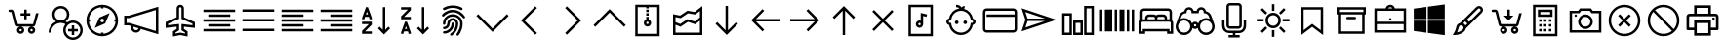 SplineFontDB: 3.2
FontName: icons8-win10
FullName: icons8-win10
FamilyName: icons8-win10
Weight: Regular
ItalicAngle: 0
UnderlinePosition: -51.2
UnderlineWidth: 25.6
Ascent: 448
Descent: 64
InvalidEm: 0
LayerCount: 2
Layer: 0 0 "Back" 1
Layer: 1 0 "Fore" 0
XUID: [1021 121 -459131268 26702]
OS2Version: 0
OS2_WeightWidthSlopeOnly: 0
OS2_UseTypoMetrics: 0
CreationTime: 1504054542
ModificationTime: 1663522553
PfmFamily: 17
TTFWeight: 400
TTFWidth: 5
LineGap: 46
VLineGap: 46
Panose: 2 0 5 9 0 0 0 0 0 0
OS2TypoAscent: 0
OS2TypoAOffset: 1
OS2TypoDescent: 0
OS2TypoDOffset: 1
OS2TypoLinegap: 46
OS2WinAscent: 0
OS2WinAOffset: 1
OS2WinDescent: 0
OS2WinDOffset: 1
HheadAscent: 0
HheadAOffset: 1
HheadDescent: 0
HheadDOffset: 1
OS2Vendor: 'PfEd'
DEI: 91125
Encoding: Custom
UnicodeInterp: none
NameList: AGL For New Fonts
DisplaySize: -48
AntiAlias: 1
FitToEm: 0
WinInfo: 160 16 6
BeginChars: 1317 276

StartChar: uniF101
Encoding: 1 61697 0
Width: 512
LayerCount: 2
Fore
SplineSet
224 384 m 5
 285.6641 384 336 333.6641 336 272 c 4
 336 233.4404 316.3203 199.1523 286.4961 179.0078 c 5
 294.27247 175.67968 301.9199 171.95214 308.9922 167.5195 c 5
 330.0801 182.7998 356.0479 192 384 192 c 4
 454.4961 192 512 134.4961 512 64 c 4
 512 -6.4961 454.4961 -64 384 -64 c 4
 313.5039 -64 256 -6.4961 256 64 c 4
 256 94.3682 266.7197 122.5283 284.4805 144.4805 c 5
 266.4639 154.27249 246.0157 160 224 160 c 4
 153.1201 160 96 102.8799 96 32 c 5
 64 32 l 5
 64 97.9199 104.4316 154.512 161.5039 178.992 c 5
 131.6797 199.1678 112 233.4402 112 271.9998 c 4
 112 333.6639 162.3359 383.9998 224 383.9998 c 5
 224 384 l 5
224 352 m 4
 179.6318 352 144 316.3682 144 272 c 4
 144 227.6318 179.6318 192 224 192 c 4
 268.3682 192 304 227.6318 304 272 c 4
 304 316.3682 268.3682 352 224 352 c 4
384 160 m 4
 330.7842 160 288 117.2158 288 64 c 4
 288 10.7842 330.7842 -32 384 -32 c 4
 437.2158 -32 480 10.7842 480 64 c 4
 480 117.2158 437.2158 160 384 160 c 4
368 128 m 5
 400 128 l 5
 400 80 l 5
 448 80 l 5
 448 48 l 5
 400 48 l 5
 400 0 l 5
 368 0 l 5
 368 48 l 5
 320 48 l 5
 320 80 l 5
 368 80 l 5
 368 128 l 5
EndSplineSet
Validated: 1
EndChar

StartChar: uniF199
Encoding: 2 61849 1
Width: 512
Flags: HW
LayerCount: 2
Fore
SplineSet
98 94 m 1
 124 94 l 1
 124 66 l 1
 98 66 l 1
 98 94 l 1
48.919921875 305.655273438 m 1
 172.620117188 305.655273438 l 1
 172.620117188 20.53515625 l 1
 48.919921875 20.53515625 l 1
 48.919921875 305.655273438 l 1
74.83984375 279.735351562 m 1
 74.83984375 46.455078125 l 1
 146.700195312 46.455078125 l 1
 146.700195312 279.735351562 l 1
 74.83984375 279.735351562 l 1
189.629882812 103.10546875 m 9
 189.629882812 73.1845703125 l 1
 274.6796875 73.1845703125 l 1
 274.6796875 49.2646484375 l 1
 209.879882812 49.2646484375 l 1
 209.879882812 21.3447265625 l 1
 365.400390625 21.3447265625 l 1
 365.400390625 49.2646484375 l 1
 300.599609375 49.2646484375 l 1
 300.599609375 73.1845703125 l 1
 469.080078125 73.1845703125 l 1
 469.080078125 306.46484375 l 1
 189.629882812 306.46484375 l 1
 189.629882812 277.974609375 l 1
 443.16015625 277.974609375 l 1
 443.16015625 103.10546875 l 1
 189.629882812 103.10546875 l 9
189.629882812 73.1845703125 m 1025
189.629882812 306.46484375 m 1025
189.629882812 280.544921875 m 1025
189.629882812 99.10546875 m 1025
EndSplineSet
EndChar

StartChar: uniF160
Encoding: 3 61792 2
Width: 512
VWidth: 2048
Flags: HW
LayerCount: 2
Fore
SplineSet
343.650390625 166.5234375 m 5
 343.650390625 134.248046875 l 5
 226.549804688 134.248046875 l 5
 226.549804688 279.624023438 l 5
 258.825195312 279.624023438 l 5
 258.825195312 166.5234375 l 5
 343.650390625 166.5234375 l 5
258.825195312 364.440429688 m 5
 300.407226562 363.645507812 337.588867188 351.849609375 370.370117188 329.051757812 c 5
 416.536132812 375.21875 l 5
 439.241210938 352.513671875 l 5
 395.4921875 308.543945312 l 5
 414.897460938 288.310546875 429.8828125 266.681640625 440.44921875 243.655273438 c 4
 451.182617188 219.190429688 456.616210938 192.813476562 456.751953125 164.5234375 c 4
 456.40625 128.006835938 447.294921875 94.3505859375 429.416992188 63.5546875 c 4
 411.212890625 33.4248046875 387.337890625 9.5498046875 357.793945312 -8.068359375 c 4
 326.330078125 -26.1171875 292.673828125 -35.228515625 256.825195312 -35.40234375 c 4
 220.307617188 -35.056640625 186.651367188 -25.9453125 155.856445312 -8.068359375 c 4
 125.7265625 10.1357421875 101.8515625 34.0107421875 84.2333984375 63.5546875 c 4
 66.18359375 95.01953125 57.072265625 128.67578125 56.8984375 164.5234375 c 4
 57.3779296875 214.333007812 73.6669921875 257.956054688 105.765625 295.390625 c 4
 138.66796875 332.345703125 178.9296875 354.610351562 226.549804688 362.185546875 c 5
 226.549804688 388.725585938 l 5
 170 388.725585938 l 5
 170 421 l 5
 315.375976562 421 l 5
 315.375976562 388.725585938 l 5
 258.825195312 388.725585938 l 5
 258.825195312 364.440429688 l 5
256.825195312 -3.1279296875 m 4
 280.232421875 -2.859375 301.947265625 1.541015625 321.969726562 10.0732421875 c 4
 363.439453125 28.7060546875 393.208984375 58.474609375 411.276367188 99.37890625 c 4
 419.943359375 120.069335938 424.34375 141.784179688 424.4765625 164.5234375 c 4
 424.208007812 187.930664062 419.80859375 209.645507812 411.276367188 229.66796875 c 4
 392.641601562 271.139648438 362.873046875 300.909179688 321.969726562 318.974609375 c 4
 301.279296875 327.641601562 279.564453125 332.041992188 256.825195312 332.174804688 c 4
 233.41796875 331.90625 211.703125 327.506835938 191.680664062 318.974609375 c 4
 150.2109375 300.341796875 120.442382812 270.573242188 102.374023438 229.66796875 c 4
 93.70703125 208.977539062 89.306640625 187.262695312 89.173828125 164.5234375 c 4
 89.4423828125 141.116210938 93.841796875 119.401367188 102.374023438 99.37890625 c 4
 121.008789062 57.908203125 150.77734375 28.1396484375 191.680664062 10.0732421875 c 4
 212.37109375 1.4052734375 234.0859375 -2.9951171875 256.825195312 -3.1279296875 c 4
EndSplineSet
EndChar

StartChar: uniF14B
Encoding: 4 61771 3
Width: 512
VWidth: 2048
Flags: HW
LayerCount: 2
Fore
SplineSet
198.104492188 288 m 4
 230.59375 287.50390625 258.041992188 276.751953125 280.447265625 255.745117188 c 4
 303.053710938 233.171875 314.48828125 206.072265625 314.751953125 174.4453125 c 4
 314.255859375 141.958007812 303.50390625 114.510742188 282.497070312 92.103515625 c 4
 259.923828125 69.4970703125 232.82421875 58.0625 201.197265625 57.798828125 c 4
 168.708007812 58.294921875 141.259765625 69.046875 118.854492188 90.0537109375 c 4
 96.248046875 112.626953125 84.8134765625 139.7265625 84.5498046875 171.353515625 c 4
 85.0458984375 203.842773438 95.7978515625 231.290039062 116.8046875 253.6953125 c 4
 139.377929688 276.301757812 166.477539062 287.736328125 198.104492188 288 c 4
282.4765625 171.353515625 m 4
 281.999023438 194.967773438 274.375 214.833007812 259.60546875 230.94921875 c 4
 243.336914062 247.203125 223.8671875 255.461914062 201.197265625 255.724609375 c 4
 177.584960938 255.247070312 157.71875 247.624023438 141.600585938 232.854492188 c 4
 125.346679688 216.5859375 117.087890625 197.116210938 116.825195312 174.4453125 c 4
 117.302734375 150.83203125 124.926757812 130.966796875 139.6953125 114.849609375 c 4
 155.959960938 98.591796875 175.4296875 90.3330078125 198.104492188 90.07421875 c 4
 221.716796875 90.5517578125 241.583007812 98.17578125 257.701171875 112.944335938 c 4
 273.958984375 129.209960938 282.217773438 148.6796875 282.4765625 171.353515625 c 4
395.577148438 271.862304688 m 4
 396.75390625 281.97265625 402.133789062 287.3515625 411.71484375 288 c 4
 416.263671875 287.469726562 420.048828125 285.875976562 423.069335938 283.216796875 c 4
 425.993164062 279.560546875 427.587890625 275.775390625 427.852539062 271.862304688 c 4
 426.67578125 261.751953125 421.295898438 256.373046875 411.71484375 255.724609375 c 4
 407.166015625 256.254882812 403.380859375 257.848632812 400.360351562 260.5078125 c 4
 397.436523438 264.165039062 395.841796875 267.94921875 395.577148438 271.862304688 c 4
425.852539062 344.55078125 m 6
 442.068359375 344.041015625 455.8671875 338.323242188 467.249023438 327.397460938 c 4
 478.424804688 315.34765625 484.142578125 301.547851562 484.40234375 286 c 6
 484.40234375 59.798828125 l 6
 483.892578125 43.5830078125 478.174804688 29.783203125 467.249023438 18.4013671875 c 4
 455.19921875 7.2255859375 441.400390625 1.5078125 425.852539062 1.248046875 c 6
 86.5498046875 1.248046875 l 6
 70.333984375 1.7578125 56.53515625 7.4755859375 45.1533203125 18.4013671875 c 4
 33.9775390625 30.451171875 28.259765625 44.2509765625 28 59.798828125 c 6
 28 286 l 6
 28.509765625 302.215820312 34.2275390625 316.015625 45.1533203125 327.397460938 c 4
 57.203125 338.573242188 71.001953125 344.291015625 86.5498046875 344.55078125 c 6
 425.852539062 344.55078125 l 6
452.127929688 286 m 6
 451.875976562 289.956054688 451.194335938 293.373046875 450.083984375 296.249023438 c 4
 448.314453125 299.615234375 446.4296875 302.390625 444.4296875 304.577148438 c 4
 441.5703125 307.033203125 438.793945312 308.91796875 436.1015625 310.231445312 c 4
 432.551757812 311.474609375 429.135742188 312.155273438 425.852539062 312.275390625 c 6
 86.5498046875 312.275390625 l 6
 82.59375 312.0234375 79.177734375 311.341796875 76.30078125 310.231445312 c 4
 72.9345703125 308.461914062 70.1591796875 306.577148438 67.97265625 304.577148438 c 4
 65.5166015625 301.717773438 63.6318359375 298.94140625 62.318359375 296.249023438 c 4
 61.0751953125 292.700195312 60.39453125 289.284179688 60.2744140625 286 c 6
 60.2744140625 59.798828125 l 6
 60.5263671875 55.8427734375 61.2080078125 52.42578125 62.318359375 49.5498046875 c 4
 64.087890625 46.18359375 65.97265625 43.408203125 67.97265625 41.2216796875 c 4
 70.83203125 38.765625 73.6083984375 36.880859375 76.30078125 35.5673828125 c 4
 79.8505859375 34.32421875 83.2666015625 33.6435546875 86.5498046875 33.5234375 c 6
 425.852539062 33.5234375 l 6
 429.80859375 33.775390625 433.224609375 34.45703125 436.1015625 35.5673828125 c 4
 439.467773438 37.3369140625 442.243164062 39.2216796875 444.4296875 41.2216796875 c 4
 446.885742188 44.0810546875 448.770507812 46.857421875 450.083984375 49.5498046875 c 4
 451.327148438 53.0986328125 452.0078125 56.5146484375 452.127929688 59.798828125 c 6
 452.127929688 286 l 6
EndSplineSet
EndChar

StartChar: uniF107
Encoding: 5 61703 4
Width: 512
LayerCount: 2
Fore
SplineSet
48 336 m 1
 464 336 l 1
 464 304 l 1
 48 304 l 1
 48 336 l 1
48 272 m 1
 336 272 l 1
 336 240 l 1
 48 240 l 1
 48 272 l 1
48 208 m 1
 464 208 l 1
 464 176 l 1
 48 176 l 1
 48 208 l 1
48 144 m 1
 336 144 l 1
 336 112 l 1
 48 112 l 1
 48 144 l 1
48 80 m 1
 464 80 l 1
 464 48 l 1
 48 48 l 1
 48 80 l 1
EndSplineSet
Validated: 1
EndChar

StartChar: uniF17F
Encoding: 6 61823 5
Width: 512
LayerCount: 2
Fore
SplineSet
32 336 m 2
 448 336 l 2
 465.4883 336 480 321.4883 480 304 c 2
 480 80 l 2
 480 62.5117 465.4883 48 448 48 c 2
 32 48 l 2
 14.5117 48 0 62.5117 0 80 c 2
 0 304 l 2
 0 321.4883 14.5117 336 32 336 c 2
32 304 m 1
 32 80 l 1
 448 80 l 1
 448 304 l 1
 32 304 l 1
64 272 m 1
 96 272 l 1
 96 240 l 1
 64 240 l 1
 64 272 l 1
128 272 m 1
 160 272 l 1
 160 240 l 1
 128 240 l 1
 128 272 l 1
192 272 m 1
 224 272 l 1
 224 240 l 1
 192 240 l 1
 192 272 l 1
256 272 m 1
 288 272 l 1
 288 240 l 1
 256 240 l 1
 256 272 l 1
320 272 m 1
 352 272 l 1
 352 240 l 1
 320 240 l 1
 320 272 l 1
384 272 m 1
 416 272 l 1
 416 240 l 1
 384 240 l 1
 384 272 l 1
64 208 m 1
 128 208 l 1
 128 176 l 1
 64 176 l 1
 64 208 l 1
160 208 m 1
 192 208 l 1
 192 176 l 1
 160 176 l 1
 160 208 l 1
224 208 m 1
 256 208 l 1
 256 176 l 1
 224 176 l 1
 224 208 l 1
288 208 m 1
 320 208 l 1
 320 176 l 1
 288 176 l 1
 288 208 l 1
352 208 m 1
 416 208 l 1
 416 176 l 1
 352 176 l 1
 352 208 l 1
64 144 m 1
 128 144 l 1
 128 112 l 1
 64 112 l 1
 64 144 l 1
160 144 m 1
 320 144 l 1
 320 112 l 1
 160 112 l 1
 160 144 l 1
352 144 m 1
 416 144 l 1
 416 112 l 1
 352 112 l 1
 352 144 l 1
EndSplineSet
Validated: 1
EndChar

StartChar: uniF173
Encoding: 7 61811 6
Width: 512
LayerCount: 2
Fore
SplineSet
80 368 m 5
 432 368 l 5
 432 16 l 5
 80 16 l 5
 80 368 l 5
112 336 m 5
 112 48 l 5
 400 48 l 5
 400 336 l 5
 112 336 l 5
176 288 m 5
 208 288 l 5
 208 208 l 5
 304 208 l 5
 304 288 l 5
 336 288 l 5
 336 96 l 5
 304 96 l 5
 304 176 l 5
 208 176 l 5
 208 96 l 5
 176 96 l 5
 176 288 l 5
EndSplineSet
Validated: 1
EndChar

StartChar: uniF1B5
Encoding: 8 61877 7
Width: 512
Flags: HW
LayerCount: 2
Fore
SplineSet
170 218 m 1
 410 218 l 1
 410 186 l 1
 170 186 l 1
 170 218 l 1
74 218 m 1
 74 186 l 1
 106 186 l 1
 106 218 l 1
 74 218 l 1
42 250 m 1
 138 250 l 1
 138 154 l 1
 42 154 l 1
 42 250 l 1
170 346 m 1
 410 346 l 1
 410 314 l 1
 170 314 l 1
 170 346 l 1
74 346 m 1
 74 314 l 1
 106 314 l 1
 106 346 l 1
 74 346 l 1
42 378 m 1
 138 378 l 1
 138 282 l 1
 42 282 l 1
 42 378 l 1
74 90 m 1
 74 58 l 1
 106 58 l 1
 106 90 l 1
 74 90 l 1
42 122 m 1
 138 122 l 1
 138 26 l 1
 42 26 l 1
 42 122 l 1
395.13671875 105.223632812 m 0
 386.755859375 122.23046875 373.430664062 130.938476562 355.161132812 131.346679688 c 0
 349.001953125 130.96875 343.119140625 129.751953125 337.510742188 127.696289062 c 0
 320.50390625 119.315429688 311.795898438 105.990234375 311.387695312 87.7216796875 c 0
 311.765625 81.5625 312.982421875 75.6796875 315.038085938 70.0712890625 c 0
 323.418945312 53.064453125 336.744140625 44.35546875 355.012695312 43.947265625 c 0
 361.171875 44.3251953125 367.0546875 45.5419921875 372.663085938 47.59765625 c 0
 389.669921875 55.978515625 398.37890625 69.3037109375 398.787109375 87.5732421875 c 0
 398.409179688 93.732421875 397.192382812 99.615234375 395.13671875 105.223632812 c 0
355.205078125 158.8671875 m 2
 367.176757812 158.359375 377.900390625 155.7734375 387.376953125 151.110351562 c 0
 412.908203125 137.165039062 425.885742188 116.010742188 426.307617188 87.6474609375 c 2
 426.307617188 87.51953125 l 2
 425.66796875 73.2744140625 421.583007812 60.2001953125 414.05078125 48.2958984375 c 1
 474.6328125 -12.2646484375 l 1
 454.999023438 -31.8984375 l 1
 394.475585938 28.6396484375 l 1
 382.350585938 21.0927734375 369.290039062 17.0234375 355.293945312 16.4296875 c 2
 354.96875 16.4296875 l 2
 342.993164062 16.9384765625 332.26953125 19.5224609375 322.796875 24.18359375 c 0
 306.435618096 33.1205462262 295.229741809 45.0182128545 289.180017229 59.876850665 c 1
 170 60 l 1
 170 90 l 1
 283.987035464 90 l 1
 284.707020355 101.075480159 287.253008533 111.054436114 291.625 119.938476562 c 0
 305.569335938 145.46875 326.723632812 158.4453125 355.086914062 158.8671875 c 2
 355.205078125 158.8671875 l 2
EndSplineSet
EndChar

StartChar: uniF1D9
Encoding: 9 61913 8
Width: 512
VWidth: 1024
Flags: HW
LayerCount: 2
Fore
SplineSet
260 296.780273438 m 4
 295.15234375 296.780273438 324 267.932617188 324 232.780273438 c 4
 324 197.627929688 295.15234375 168.780273438 260 168.780273438 c 4
 224.84765625 168.780273438 196 197.627929688 196 232.780273438 c 4
 196 267.932617188 224.84765625 296.780273438 260 296.780273438 c 4
260 264.780273438 m 4
 242.143554688 264.780273438 228 250.63671875 228 232.780273438 c 4
 228 214.923828125 242.143554688 200.780273438 260 200.780273438 c 4
 277.856445312 200.780273438 292 214.923828125 292 232.780273438 c 4
 292 250.63671875 277.856445312 264.780273438 260 264.780273438 c 4
260 358.560546875 m 4
 300.8984375 358.560546875 332.197265625 341.9296875 354.384765625 320.22265625 c 4
 376.318359375 298.765625 393.198242188 268.05859375 393.198242188 227.94140625 c 4
 393.198242188 188.083984375 376.296875 157.572265625 354.791015625 136.065429688 c 6
 259.9921875 42.916015625 l 5
 165.615234375 136.057617188 l 6
 143.678710938 157.516601562 126.801757812 187.838867188 126.801757812 227.94140625 c 4
 126.801757812 268.01953125 143.708984375 298.791992188 165.614257812 320.221679688 c 4
 187.692382812 341.821289062 219.40625 358.560546875 260 358.560546875 c 4
260 391.42578125 m 4
 209.830078125 391.42578125 169.002929688 372.21875 142.487304688 343.680664062 c 4
 110.106445312 308.831054688 95.7119140625 278.8984375 93.9365234375 227.94140625 c 5
 93.9365234375 184.41015625 109.98828125 146.12890625 142.53515625 112.548828125 c 5
 260 -2.98828125 l 5
 377.549804688 112.634765625 l 5
 410.109375 146.48828125 426.063476562 184.744140625 426.063476562 228.139648438 c 4
 426.063476562 271.5078125 410.03125 309.842773438 377.512695312 343.680664062 c 4
 349.328125 370.959960938 310.600585938 391.42578125 260 391.42578125 c 4
EndSplineSet
EndChar

StartChar: uniF164
Encoding: 10 61796 9
Width: 512
LayerCount: 2
Fore
SplineSet
240 368 m 5
 301.6641 368 352 317.6641 352 256 c 4
 352 217.4404 332.3203 183.168 302.4961 163.0078 c 5
 359.5684 138.5283 400 81.9199 400 15.9998 c 5
 368 15.9998 l 5
 368 86.8797 310.8799 143.9998 240 143.9998 c 4
 169.1201 143.9998 112 86.8797 112 15.9998 c 5
 80 15.9998 l 5
 80 81.9197 120.4316 138.5118 177.5039 162.9918 c 5
 147.6797 183.1676 128 217.44 128 255.9996 c 4
 128 317.6637 178.3359 367.9996 240 367.9996 c 5
 240 368 l 5
240 336 m 4
 195.6318 336 160 300.3682 160 256 c 4
 160 211.6318 195.6318 176 240 176 c 4
 284.3682 176 320 211.6318 320 256 c 4
 320 300.3682 284.3682 336 240 336 c 4
EndSplineSet
Validated: 1
EndChar

StartChar: uniF145
Encoding: 11 61765 10
Width: 512
LayerCount: 2
Fore
SplineSet
96 352 m 1
 131.1523 352 160 323.1523 160 288 c 0
 160 283.59961 159.360352 279.16797 158.49609 275.0078 c 0
 157.824215 271.69628 156.67187 268.60839 155.51953 265.50389 c 2
 252.48043 210.49609 l 1
 416.00043 303.99999 l 1
 480.00043 303.99999 l 1
 155.52043 118.49599 l 1
 158.16105 111.51943 160.0009 103.90419 160.0009 95.99989 c 0
 160.0009 60.84759 131.1532 31.99989 96.0009 31.99989 c 0
 60.8486 31.99989 32.0009 60.84759 32.0009 95.99989 c 0
 32.0009 131.15219 60.8486 159.99989 96.0009 159.99989 c 0
 111.7128 159.99989 125.8251 154.01551 136.9931 144.49599 c 1
 219.5204 191.48819 l 1
 136.0009 239.00769 l 1
 124.9609 229.9198 111.3124 223.99989 96.0009 223.99989 c 0
 60.8486 223.99989 32.0009 252.84759 32.0009 287.99989 c 0
 32.0009 323.15219 60.8486 351.99989 96.0009 351.99989 c 1
 96 352 l 1
96 320 m 1
 80.3838 320 67.4717 309.168 64.4805 294.4961 c 0
 64.080109 292.4004 64.000031 290.24024 64.000031 288.00001 c 0
 64.000031 270.14361 78.143631 256.00001 96.000031 256.00001 c 0
 113.856431 256.00001 128.000031 270.14361 128.000031 288.00001 c 0
 128.000031 305.85641 113.856431 320.00001 96.000031 320.00001 c 1
 96 320 l 1
305.504 178.992 m 1
 305.504 179.007625 l 1
 480 79.999825 l 1
 416 79.999825 l 1
 273.504 161.503725 l 1
 305.504 178.992 l 1
96 128 m 1
 80.3838 128 67.4717 117.168 64.4805 102.4961 c 0
 64.080109 100.4004 64.000031 98.24024 64.000031 96.00001 c 0
 64.000031 78.14361 78.143631 64.00001 96.000031 64.00001 c 0
 113.856431 64.00001 128.000031 78.14361 128.000031 96.00001 c 0
 128.000031 113.85641 113.856431 128.00001 96.000031 128.00001 c 1
 96 128 l 1
EndSplineSet
Validated: 1
EndChar

StartChar: uniF16F
Encoding: 12 61807 11
Width: 512
Flags: HW
LayerCount: 2
Fore
SplineSet
355.9609375 244.383789062 m 5
 348.123046875 253.458984375 341.650390625 267.029296875 341.650390625 282.751953125 c 4
 341.650390625 300.306640625 349.59765625 314.721679688 358.915039062 324.0390625 c 4
 368.319335938 333.442382812 382.438476562 341.302734375 400.201171875 341.302734375 c 4
 417.756835938 341.302734375 432.168945312 333.357421875 441.487304688 324.0390625 c 4
 450.815429688 314.7109375 458.751953125 300.322265625 458.751953125 282.751953125 c 4
 458.751953125 267.037109375 452.264648438 253.438476562 444.432617188 244.373046875 c 5
 463.095703125 233.27734375 477.3828125 215.518554688 483.859375 192.6171875 c 4
 485.970703125 185.151367188 487.026367188 177.491210938 487.026367188 169.651367188 c 6
 487.026367188 167.651367188 l 5
 454.751953125 167.651367188 l 5
 454.751953125 169.651367188 l 6
 454.751953125 186.001953125 447.3046875 199.463867188 438.659179688 208.109375 c 4
 430.004882812 216.764648438 416.564453125 224.202148438 400.201171875 224.202148438 c 4
 383.63671875 224.202148438 370.47265625 216.83984375 361.743164062 208.109375 c 4
 353.088867188 199.455078125 345.650390625 186.013671875 345.650390625 169.651367188 c 4
 345.650390625 140.071289062 330.594726562 115.807617188 312.889648438 101.712890625 c 5
 339.625976562 87.251953125 360.225585938 63.3369140625 369.427734375 31.818359375 c 4
 372.426757812 21.548828125 373.92578125 10.9375 373.92578125 0 c 6
 373.92578125 -2 l 5
 341.650390625 -2 l 5
 341.650390625 0 l 6
 341.650390625 25.099609375 330.546875 45.177734375 317.275390625 58.4501953125 c 4
 303.989257812 71.734375 283.942382812 82.826171875 258.825195312 82.826171875 c 4
 233.7265625 82.826171875 213.647460938 71.720703125 200.375 58.4501953125 c 4
 187.090820312 45.1640625 176 25.1181640625 176 0 c 6
 176 -2 l 5
 143.724609375 -2 l 5
 143.724609375 0 l 6
 143.724609375 24.3466796875 151.104492188 44.6171875 161.034179688 60.5869140625 c 4
 171.606445312 77.5869140625 186.764648438 91.978515625 204.760742188 101.712890625 c 5
 187.034179688 115.82421875 172 140.048828125 172 169.651367188 c 4
 172 186.000976562 164.552734375 199.463867188 155.907226562 208.109375 c 4
 147.252929688 216.763671875 133.811523438 224.202148438 117.44921875 224.202148438 c 4
 100.884765625 224.202148438 87.720703125 216.83984375 78.9912109375 208.109375 c 4
 70.3369140625 199.455078125 62.8984375 186.014648438 62.8984375 169.651367188 c 6
 62.8984375 167.651367188 l 5
 30.6240234375 167.651367188 l 5
 30.6240234375 169.651367188 l 6
 30.6240234375 197.174804688 42.5009765625 217.564453125 56.84375 231.711914062 c 4
 61.8173828125 236.620117188 67.279296875 240.842773438 73.2177734375 244.373046875 c 5
 65.375 253.450195312 58.8984375 267.022460938 58.8984375 282.751953125 c 4
 58.8984375 300.307617188 66.845703125 314.720703125 76.1630859375 324.0390625 c 4
 85.5673828125 333.442382812 99.6865234375 341.302734375 117.44921875 341.302734375 c 4
 135.002929688 341.302734375 149.416992188 333.356445312 158.735351562 324.0390625 c 4
 168.063476562 314.7109375 176 300.3203125 176 282.751953125 c 4
 176 267.04296875 169.517578125 253.447265625 161.689453125 244.383789062 c 5
 172.221679688 238.20703125 181.059570312 230.064453125 188.15625 220.00390625 c 5
 202.364257812 239.693359375 227.229492188 256.4765625 258.825195312 256.4765625 c 4
 290.3984375 256.4765625 315.301757812 239.671875 329.494140625 220.00390625 c 5
 336.590820312 230.064453125 345.428710938 238.20703125 355.9609375 244.383789062 c 5
91.173828125 282.751953125 m 4
 91.173828125 270.500976562 98.509765625 262.298828125 107.200195312 258.520507812 c 4
 110.325195312 257.162109375 113.725585938 256.4765625 117.44921875 256.4765625 c 4
 129.701171875 256.4765625 137.901367188 263.8125 141.680664062 272.502929688 c 4
 143.0390625 275.627929688 143.724609375 279.028320312 143.724609375 282.751953125 c 4
 143.724609375 295.00390625 136.388671875 303.205078125 127.698242188 306.983398438 c 4
 124.573242188 308.341796875 121.172851562 309.02734375 117.44921875 309.02734375 c 4
 105.197265625 309.02734375 96.99609375 301.69140625 93.2177734375 293.000976562 c 4
 91.859375 289.876953125 91.173828125 286.4765625 91.173828125 282.751953125 c 4
258.825195312 115.100585938 m 4
 275.174804688 115.100585938 288.637695312 122.547851562 297.283203125 131.193359375 c 4
 306.021484375 139.931640625 313.375976562 153.075195312 313.375976562 169.651367188 c 4
 313.375976562 186.000976562 305.928710938 199.463867188 297.283203125 208.109375 c 4
 288.62890625 216.763671875 275.1875 224.202148438 258.825195312 224.202148438 c 4
 242.260742188 224.202148438 229.096679688 216.83984375 220.3671875 208.109375 c 4
 211.712890625 199.455078125 204.274414062 186.013671875 204.274414062 169.651367188 c 4
 204.274414062 153.086914062 211.63671875 139.922851562 220.3671875 131.193359375 c 4
 229.10546875 122.455078125 242.249023438 115.100585938 258.825195312 115.100585938 c 4
373.92578125 282.751953125 m 4
 373.92578125 270.500976562 381.26171875 262.298828125 389.952148438 258.520507812 c 4
 393.077148438 257.162109375 396.477539062 256.4765625 400.201171875 256.4765625 c 4
 412.453125 256.4765625 420.653320312 263.8125 424.432617188 272.502929688 c 4
 425.791015625 275.627929688 426.4765625 279.028320312 426.4765625 282.751953125 c 4
 426.4765625 295.00390625 419.140625 303.205078125 410.450195312 306.983398438 c 4
 407.325195312 308.341796875 403.924804688 309.02734375 400.201171875 309.02734375 c 4
 387.94921875 309.02734375 379.748046875 301.69140625 375.969726562 293.000976562 c 4
 374.611328125 289.876953125 373.92578125 286.4765625 373.92578125 282.751953125 c 4
EndSplineSet
EndChar

StartChar: uniF10F
Encoding: 13 61711 12
Width: 512
LayerCount: 2
Fore
SplineSet
256 342.496 m 1
 267.5195 331.5194 l 1
 467.5195 131.5194 l 1
 444.4804 108.5282 l 1
 256.0004 297.0072 l 1
 67.5204 108.4632 l 1
 44.4813 131.5032 l 1
 244.4813 331.5032 l 1
 256 342.496 l 1
EndSplineSet
Validated: 1
EndChar

StartChar: uniF142
Encoding: 14 61762 13
Width: 512
VWidth: 2048
Flags: HW
LayerCount: 2
Fore
SplineSet
155 125.825195312 m 1
 187.274414062 125.825195312 l 1
 187.274414062 93.55078125 l 1
 155 93.55078125 l 1
 155 125.825195312 l 1
239.825195312 125.825195312 m 1
 272.100585938 125.825195312 l 1
 272.100585938 93.55078125 l 1
 239.825195312 93.55078125 l 1
 239.825195312 125.825195312 l 1
324.651367188 125.825195312 m 1
 356.92578125 125.825195312 l 1
 356.92578125 93.55078125 l 1
 324.651367188 93.55078125 l 1
 324.651367188 125.825195312 l 1
155 41 m 1
 187.274414062 41 l 1
 187.274414062 8.724609375 l 1
 155 8.724609375 l 1
 155 41 l 1
239.825195312 41 m 1
 272.100585938 41 l 1
 272.100585938 8.724609375 l 1
 239.825195312 8.724609375 l 1
 239.825195312 41 l 1
324.651367188 41 m 1
 356.92578125 41 l 1
 356.92578125 8.724609375 l 1
 324.651367188 8.724609375 l 1
 324.651367188 41 l 1
411.4765625 178.375976562 m 2
 354.92578125 178.375976562 l 1
 341.786132812 179.1484375 332.483398438 185.334960938 327.01953125 196.935546875 c 0
 325.564453125 201.022460938 324.775390625 204.927734375 324.651367188 208.651367188 c 2
 324.651367188 234.926757812 l 1
 187.274414062 234.926757812 l 1
 187.274414062 208.651367188 l 1
 186.501953125 195.51171875 180.31640625 186.208984375 168.715820312 180.744140625 c 0
 164.62890625 179.2890625 160.723632812 178.5 157 178.375976562 c 2
 100.44921875 178.375976562 l 1
 87.30859375 179.1484375 78.005859375 185.334960938 72.5419921875 196.935546875 c 0
 71.0869140625 201.022460938 70.2978515625 204.927734375 70.173828125 208.651367188 c 2
 70.173828125 236.926757812 l 2
 70.8310546875 263.658203125 83.302734375 287.040039062 107.590820312 307.07421875 c 0
 138.475585938 331.23046875 177.962890625 345.696289062 226.051757812 350.470703125 c 0
 269.345703125 354.520507812 310.201171875 349.99609375 348.620117188 336.896484375 c 0
 383.184570312 324.598632812 408.80078125 307.275390625 425.467773438 284.927734375 c 0
 436.108398438 269.489257812 441.536132812 253.489257812 441.751953125 236.926757812 c 2
 441.751953125 208.651367188 l 1
 440.979492188 195.510742188 434.79296875 186.208007812 423.192382812 180.744140625 c 0
 419.482421875 179.165039062 415.577148438 178.375976562 411.4765625 178.375976562 c 2
102.44921875 210.651367188 m 1
 155 210.651367188 l 1
 155 236.926757812 l 2
 155.256835938 241.439453125 156.047851562 245.385742188 157.374023438 248.767578125 c 0
 159.345703125 252.591796875 161.510742188 255.780273438 163.869140625 258.33203125 c 0
 167.083007812 261.140625 170.270507812 263.305664062 173.43359375 264.827148438 c 0
 177.4765625 266.287109375 181.423828125 267.079101562 185.274414062 267.201171875 c 2
 326.651367188 267.201171875 l 2
 331.1640625 266.944335938 335.110351562 266.153320312 338.4921875 264.827148438 c 0
 342.31640625 262.85546875 345.504882812 260.690429688 348.056640625 258.33203125 c 0
 350.865234375 255.118164062 353.030273438 251.930664062 354.551757812 248.767578125 c 0
 356.01171875 244.724609375 356.803710938 240.77734375 356.92578125 236.926757812 c 2
 356.92578125 210.651367188 l 1
 409.4765625 210.651367188 l 1
 409.4765625 236.926757812 l 2
 409.211914062 243.404296875 408.014648438 249.249023438 405.88671875 254.462890625 c 0
 403.11328125 260.287109375 399.935546875 265.428710938 396.354492188 269.88671875 c 0
 377.87890625 290.758789062 350.377929688 305.297851562 313.849609375 313.502929688 c 0
 294.8828125 317.669921875 275.586914062 319.752929688 255.962890625 319.751953125 c 0
 225.34375 319.751953125 196.634765625 314.932617188 169.834960938 305.29296875 c 0
 137.124023438 292.854492188 115.858398438 275.911132812 106.0390625 254.462890625 c 0
 103.774414062 248.579101562 102.577148438 242.733398438 102.44921875 236.926757812 c 2
 102.44921875 210.651367188 l 1
EndSplineSet
EndChar

StartChar: uniF154
Encoding: 15 61780 14
Width: 512
LayerCount: 2
Fore
SplineSet
302 384 m 1
 325.0078 361.9844 l 1
 228.4805 259.5044 l 1
 344.4805 189.5044 l 1
 361.9844 178.9927 l 1
 347.5039 164.481 l 1
 214.9919 32.001 l 1
 287.9997 32.001 l 1
 287.9997 0.001 l 1
 159.9997 0.001 l 1
 159.9997 128.001 l 1
 191.9997 128.001 l 1
 191.9997 54.9932 l 1
 309.9837 173.0092 l 1
 194.9917 242.5131 l 1
 177.9839 252.49748 l 1
 191.5034 266.99358 l 1
 302 384 l 1
EndSplineSet
Validated: 1
EndChar

StartChar: uniF152
Encoding: 16 61778 15
Width: 512
LayerCount: 2
Fore
SplineSet
256 368 m 1
 310.0479 368 354.2402 333.8721 373.504 287.0078 c 1
 429.9356 284.09569 474.784 239.2324 478.496 183.0078 c 1
 498.3202 165.376 511.9999 140.1601 511.9999 112 c 0
 511.9999 58.8164 469.1835 16 415.9999 16 c 2
 95.9999 16 l 2
 42.8163 16 -9.99999999749e-05 58.8164 -9.99999999749e-05 112 c 0
 -9.99999999749e-05 156.0322 30.1435 191.1357 69.5038 202.4805 c 1
 79.05556 229.6797 102.288 249.2002 130.9921 254 c 1
 138.24015 317.9199 190.08 368 256.0001 368 c 1
 256 368 l 1
256 336 m 1
 202.0801 336 160 293.9199 160 240 c 2
 160 224 l 1
 144 224 l 2
 120.8965 224 101.792 208.5918 96.9922 187.0078 c 2
 94.9922 176.4961 l 1
 84.4805 174.4961 l 2
 55.2002 169.40821 32 144.3203 32 112 c 0
 32 75.584 59.584 48 96 48 c 2
 416 48 l 2
 452.416 48 480 75.584 480 112 c 0
 480 132.2725 469.5996 151.6797 454.4961 162.9922 c 2
 448.00001 168.00001 l 1
 448.00001 176.00001 l 2
 448.00001 220.08011 412.08011 256.00001 368.00001 256.00001 c 2
 351.51951 256.00001 l 1
 347.99998 267.51951 l 2
 335.51948 307.67971 300.19238 336.00001 255.99998 336.00001 c 1
 256 336 l 1
240 256 m 1
 272 256 l 1
 272 150.992 l 1
 308.4805 187.5193 l 1
 331.5196 164.4802 l 1
 267.5196 100.4802 l 1
 256.0001 89.488 l 1
 244.4806 100.4636 l 1
 180.4806 164.4636 l 1
 203.5197 187.5036 l 1
 240.0002 150.9919 l 1
 240.0002 255.9999 l 1
 240 256 l 1
EndSplineSet
Validated: 5
EndChar

StartChar: uniF162
Encoding: 17 61794 16
Width: 512
LayerCount: 2
Fore
SplineSet
256 400 m 0
 370.688 400 464 306.6885 464 192 c 0
 464 77.3115 370.6885 -16 256 -16 c 0
 141.3115 -16 48 77.3115 48 192 c 0
 48 306.6885 141.3115 400 256 400 c 0
256 368 m 0
 246.43164 368 237.1523 366.94434 228 365.50391 c 1
 256 345.50391 l 1
 284 365.50391 l 1
 274.7998 366.99219 265.6318 368 256 368 c 0
188.992 354.496 m 1
 189.0242266 354.511625 l 1
 162.9754266 343.791925 139.9998266 327.152225 122.0154266 306.032125 c 1
 144.4959266 238.032125 l 1
 148.0154566 227.039925 l 1
 138.5115466 220.511605 l 1
 81.0242466 178.511605 l 1
 83.1677966 150.095605 91.5037466 123.536005 105.5037466 100.496005 c 1
 189.0242466 100.496005 l 1
 192.4959266 89.488205 l 1
 214.4959266 21.007705 l 1
 227.8074266 17.791885 241.6795266 15.999895 255.9998266 15.999895 c 0
 269.7596266 15.999895 283.1678266 17.519425 295.9998266 20.480365 c 1
 318.4803266 90.015565 l 1
 321.9676266 101.024365 l 1
 406.4803266 101.024365 l 1
 420.2401266 123.919865 428.8475266 150.320265 430.9920266 178.511665 c 1
 372.9920266 221.007765 l 1
 363.5037466 227.536085 l 1
 366.9920266 238.528285 l 1
 388.9920266 307.039985 l 1
 371.1522266 327.648385 348.5916266 343.919885 322.9920266 354.528285 c 1
 265.5037266 312.511685 l 1
 255.9998166 305.519495 l 1
 246.4959066 312.496055 l 1
 188.992 354.496 l 1
256 286.496 m 1
 256.0322266 286.4637734 l 1
 265.5361366 279.4881834 l 1
 338.5283366 226.4803834 l 1
 347.5517766 219.5038234 l 1
 344.0322466 208.4638234 l 1
 316.0322466 122.9755234 l 1
 312.5117366 111.9677234 l 1
 199.5357366 111.9677234 l 1
 196.0152266 122.9755234 l 1
 168.0152266 208.4482234 l 1
 164.4956966 219.4882234 l 1
 173.5035066 226.4804134 l 1
 246.4957066 279.5038134 l 1
 256 286.496 l 1
412 273.504 m 1
 400.9922 239.4884 l 1
 429.5039 219.0079 l 1
 426.51171 238.4005 420.75195 256.752 412 273.504 c 1
99.5195 272.496 m 1
 99.503875 272.511625 l 1
 91.024385 256.047725 85.423775 238.047725 82.496075 219.007725 c 1
 110.496075 239.536025 l 1
 99.5195 272.496 l 1
256 246.512 m 1
 256 246.48075 l 1
 202 207.51985 l 1
 222.4805 144.00035 l 1
 289.5196 144.00035 l 1
 310.0001 207.51985 l 1
 256 246.512 l 1
345.504 69.0078 m 1
 345.504 69.0244016 l 1
 334.4962 34.5117016 l 1
 352.2237 43.3603316 367.8566 54.9756016 381.504 69.0078016 c 1
 345.504 69.0078016 l 1
 345.504 69.0078 l 1
130.496 68.5283 m 1
 130.511625 68.5116984 l 2
 143.824125 55.0077984 159.408125 43.6796984 176.496025 35.0077984 c 1
 165.503825 68.5282984 l 1
 130.496025 68.5282984 l 1
 130.496 68.5283 l 1
EndSplineSet
Validated: 5
EndChar

StartChar: uniF1E7
Encoding: 18 61927 17
Width: 512
Flags: HW
LayerCount: 2
Fore
SplineSet
335.474609375 152.215820312 m 1
 338.751953125 155.4921875 351.5859375 168.053710938 373.977539062 189.899414062 c 2
 412.479492188 227.172851562 l 1
 306.393554688 242.737304688 l 1
 258.470703125 338.993164062 l 1
 210.95703125 242.737304688 l 1
 104.4609375 227.172851562 l 1
 181.875 152.215820312 l 1
 163.443359375 46.12890625 l 1
 258.470703125 96.5107421875 l 1
 353.497070312 46.12890625 l 1
 335.474609375 152.215820312 l 1
468.185546875 242.328125 m 1
 468.185546875 238.778320312 466.000976562 234.818359375 461.631835938 230.44921875 c 2
 370.291015625 141.15625 l 1
 392 15 l 2
 392.272460938 13.9072265625 392.409179688 12.26953125 392.409179688 10.0849609375 c 0
 392.409179688 1.619140625 388.859375 -2.61328125 381.759765625 -2.61328125 c 0
 378.755859375 -2.61328125 375.479492188 -1.6572265625 371.9296875 0.25390625 c 2
 258.879882812 60.0556640625 l 1
 145.420898438 0.25390625 l 2
 141.87109375 -1.6572265625 138.45703125 -2.61328125 135.180664062 -2.61328125 c 128
 131.904296875 -2.61328125 129.377929688 -1.384765625 127.602539062 1.0732421875 c 128
 125.828125 3.53125 124.940429688 6.53515625 124.940429688 10.0849609375 c 0
 124.940429688 10.904296875 125.077148438 12.5419921875 125.350585938 15 c 2
 147.059570312 141.15625 l 1
 55.30859375 230.44921875 l 2
 51.212890625 234.818359375 49.1650390625 238.778320312 49.1650390625 242.328125 c 0
 48.8916015625 248.608398438 53.533203125 252.430664062 63.0908203125 253.796875 c 2
 189.657226562 272.228515625 l 1
 246.182617188 386.916992188 l 2
 249.458984375 394.016601562 253.623046875 397.56640625 258.674804688 397.56640625 c 128
 263.7265625 397.56640625 267.890625 394.016601562 271.16796875 386.916992188 c 2
 327.692382812 272.228515625 l 1
 454.258789062 253.796875 l 2
 463.81640625 252.430664062 468.594726562 248.608398438 468.594726562 242.328125 c 1
 468.185546875 242.328125 l 1
EndSplineSet
EndChar

StartChar: uniF1AF
Encoding: 19 61871 18
Width: 512
LayerCount: 2
Fore
SplineSet
256 414.496 m 1
 267.5195 403.5194 l 1
 395.5195 275.5194 l 1
 372.4804 252.4803 l 1
 272.0004 352.9923 l 1
 272.0004 30.9923 l 1
 372.4804 131.5683 l 1
 395.5195 108.5283 l 1
 267.5195 -19.4717 l 1
 256 -30.4639 l 1
 244.4805 -19.4883 l 1
 116.4805 108.5117 l 1
 139.5196 131.5039 l 1
 239.9996 31.0249 l 1
 239.9996 353.0249 l 1
 139.5196 252.4639 l 1
 116.4805 275.5039 l 1
 244.4805 403.5039 l 1
 256 414.496 l 1
EndSplineSet
Validated: 1
EndChar

StartChar: uniF10D
Encoding: 20 61709 19
Width: 512
LayerCount: 2
Fore
SplineSet
304.48 379.52 m 1
 327.4712 356.4809 l 1
 162.9922 192.0009 l 1
 327.5362 27.5209 l 1
 304.4962 4.4818 l 1
 128.4962 180.4818 l 1
 117.504 192.0013 l 1
 128.4806 203.5208 l 1
 304.48 379.52 l 1
EndSplineSet
Validated: 1
EndChar

StartChar: uniF137
Encoding: 21 61751 20
Width: 512
Flags: HW
LayerCount: 2
Fore
SplineSet
325.592773438 298.889648438 m 4
 325.592773438 320.483398438 315.749023438 335.754882812 303.9921875 346.990234375 c 5
 326.442382812 370.196289062 l 5
 343.6796875 353.499023438 357.868164062 330.546875 357.868164062 298.889648438 c 4
 357.868164062 267.235351562 343.66796875 244.26953125 326.442382812 227.58203125 c 5
 303.9921875 250.7890625 l 5
 315.751953125 262.025390625 325.592773438 277.3046875 325.592773438 298.889648438 c 4
414.41796875 298.889648438 m 4
 414.41796875 262.391601562 402.651367188 234.083007812 387.224609375 211.821289062 c 4
 380.932617188 202.744140625 373.703125 194.571289062 365.756835938 186.942382812 c 5
 343.318359375 210.137695312 l 5
 364.754882812 230.798828125 382.143554688 259.669921875 382.143554688 298.889648438 c 4
 382.143554688 338.094726562 364.737304688 366.998046875 343.318359375 387.641601562 c 5
 365.756835938 410.8359375 l 5
 387.173828125 390.276367188 404.221679688 364.087890625 411.28515625 329.778320312 c 4
 413.374023438 319.631835938 414.41796875 309.333984375 414.41796875 298.889648438 c 4
155.057617188 298.889648438 m 4
 155.057617188 330.54296875 169.2578125 353.509765625 186.483398438 370.196289062 c 5
 208.93359375 346.990234375 l 5
 197.174804688 335.752929688 187.333007812 320.474609375 187.333007812 298.889648438 c 4
 187.333007812 277.295898438 197.176757812 262.022460938 208.93359375 250.7890625 c 5
 186.483398438 227.58203125 l 5
 169.24609375 244.28125 155.057617188 267.231445312 155.057617188 298.889648438 c 4
98.5078125 298.889648438 m 4
 98.5078125 335.38671875 110.274414062 363.697265625 125.702148438 385.95703125 c 4
 131.993164062 395.03515625 139.223632812 403.208007812 147.169921875 410.8359375 c 5
 169.607421875 387.641601562 l 5
 148.170898438 366.981445312 130.782226562 338.108398438 130.782226562 298.889648438 c 4
 130.782226562 259.682617188 148.188476562 230.78125 169.607421875 210.137695312 c 5
 147.169921875 186.942382812 l 5
 125.751953125 207.504882812 108.704101562 233.689453125 101.640625 268.000976562 c 4
 99.5517578125 278.147460938 98.5078125 288.4453125 98.5078125 298.889648438 c 4
228.057617188 264.83984375 m 5
 219.245117188 272.087890625 212.049804688 283.916992188 212.049804688 298.889648438 c 4
 212.049804688 319.518554688 224.368164062 333.509765625 239.109375 339.827148438 c 4
 244.517578125 342.145507812 250.317382812 343.301757812 256.462890625 343.301757812 c 4
 277.091796875 343.301757812 291.084960938 330.984375 297.40234375 316.243164062 c 4
 299.719726562 310.834960938 300.875976562 305.03515625 300.875976562 298.889648438 c 4
 300.875976562 283.928710938 293.670898438 272.079101562 284.868164062 264.83984375 c 5
 373 0 l 5
 339.1875 0 l 5
 320.189453125 56.5498046875 l 5
 192.736328125 56.5498046875 l 5
 173.73828125 0 l 5
 139.92578125 0 l 5
 228.057617188 264.83984375 l 5
268.600585938 298.889648438 m 4
 268.600585938 305.384765625 262.958007812 311.02734375 256.462890625 311.02734375 c 4
 249.967773438 311.02734375 244.325195312 305.383789062 244.325195312 298.889648438 c 4
 244.325195312 292.39453125 249.96875 286.751953125 256.462890625 286.751953125 c 4
 262.958007812 286.751953125 268.600585938 292.395507812 268.600585938 298.889648438 c 4
281.297851562 173.651367188 m 5
 256.462890625 247.95703125 l 5
 231.627929688 173.651367188 l 5
 281.297851562 173.651367188 l 5
203.357421875 88.8251953125 m 5
 309.568359375 88.8251953125 l 5
 291.915039062 141.375976562 l 5
 221.010742188 141.375976562 l 5
 203.357421875 88.8251953125 l 5
EndSplineSet
EndChar

StartChar: uniF1A6
Encoding: 22 61862 21
Width: 512
LayerCount: 2
Fore
SplineSet
272 400 m 0
 307.3604 400 336 371.3604 336 336 c 1
 432 336 l 1
 432 224 l 1
 400 224 l 2
 380.96 224 368 211.04 368 192 c 0
 368 172.96 380.96 160 400 160 c 2
 432 160 l 1
 432 48 l 1
 336 48 l 1
 336 12.6396 307.3604 -16 272 -16 c 0
 236.6396 -16 208 12.6396 208 48 c 1
 112 48 l 1
 112 128 l 1
 76.6396 128 48 156.6396 48 192 c 0
 48 227.3604 76.6396 256 112 256 c 1
 112 336 l 1
 208 336 l 1
 208 371.3604 236.6396 400 272 400 c 0
272 368 m 0
 252.96 368 240 355.04 240 336 c 2
 240 304 l 1
 144 304 l 1
 144 224 l 1
 112 224 l 2
 92.96 224 80 211.04 80 192 c 0
 80 172.96 92.96 160 112 160 c 2
 144 160 l 1
 144 80 l 1
 240 80 l 1
 240 48 l 2
 240 28.96 252.96 16 272 16 c 0
 291.04 16 304 28.96 304 48 c 2
 304 80 l 1
 400 80 l 1
 400 128 l 1
 364.6396 128 336 156.6396 336 192 c 0
 336 227.3604 364.6396 256 400 256 c 1
 400 304 l 1
 304 304 l 1
 304 336 l 2
 304 355.04 291.04 368 272 368 c 0
EndSplineSet
Validated: 1
EndChar

StartChar: uniF13D
Encoding: 23 61757 22
Width: 512
LayerCount: 2
Fore
SplineSet
80 368 m 1
 432 368 l 1
 432 16 l 1
 80 16 l 1
 80 368 l 1
112 336 m 1
 112 48 l 1
 240 48 l 1
 240 336 l 1
 112 336 l 1
272 336 m 1
 272 48 l 1
 400 48 l 1
 400 336 l 1
 272 336 l 1
EndSplineSet
Validated: 1
EndChar

StartChar: uniF17A
Encoding: 24 61818 23
Width: 512
LayerCount: 2
Fore
SplineSet
80 352 m 6
 432 352 l 6
 458.3203 352 480 330.3203 480 304 c 6
 480 80 l 6
 480 53.6797 458.3203 32 432 32 c 6
 80 32 l 6
 53.6797 32 32 53.6797 32 80 c 6
 32 304 l 6
 32 330.3203 53.6797 352 80 352 c 6
80 320 m 6
 71.12012 320 64 312.87988 64 304 c 6
 64 80 l 6
 64 71.12012 71.12012 64 80 64 c 6
 432 64 l 6
 440.87988 64 448 71.12012 448 80 c 6
 448 304 l 6
 448 312.87988 440.87988 320 432 320 c 6
 80 320 l 6
96 208 m 4
 104.83203 208 112 200.83203 112 192 c 4
 112 183.16797 104.83203 176 96 176 c 4
 87.16797 176 80 183.16797 80 192 c 4
 80 200.83203 87.16797 208 96 208 c 4
EndSplineSet
Validated: 1
EndChar

StartChar: uniF15A
Encoding: 25 61786 24
Width: 512
LayerCount: 2
Fore
SplineSet
192 368 m 1
 384 368 l 1
 384 288 l 1
 448 288 l 1
 448 32 l 1
 192 32 l 1
 192 16 l 2
 192 -10.3203 170.3203 -32 144 -32 c 0
 117.6797 -32 96 -10.3203 96 16 c 2
 96 32 l 1
 64 32 l 1
 64 320 l 1
 160 320 l 1
 160 288 l 1
 192 288 l 1
 192 368 l 1
224 336 m 1
 224 256 l 1
 352 256 l 1
 352 336 l 1
 224 336 l 1
96 288 m 1
 96 64 l 1
 128 64 l 1
 128 288 l 1
 96 288 l 1
160 256 m 1
 160 64 l 1
 416 64 l 1
 416 256 l 1
 384 256 l 1
 384 224 l 1
 192 224 l 1
 192 256 l 1
 160 256 l 1
208 192 m 1
 240 192 l 1
 240 160 l 1
 208 160 l 1
 208 192 l 1
272 192 m 1
 304 192 l 1
 304 160 l 1
 272 160 l 1
 272 192 l 1
336 192 m 1
 368 192 l 1
 368 160 l 1
 336 160 l 1
 336 192 l 1
208 128 m 1
 240 128 l 1
 240 96 l 1
 208 96 l 1
 208 128 l 1
272 128 m 1
 304 128 l 1
 304 96 l 1
 272 96 l 1
 272 128 l 1
336 128 m 1
 368 128 l 1
 368 96 l 1
 336 96 l 1
 336 128 l 1
128 32 m 1
 128 16 l 2
 128 7.12012 135.12012 0 144 0 c 0
 152.87988 0 160 7.12012 160 16 c 2
 160 32 l 1
 128 32 l 1
EndSplineSet
Validated: 1
EndChar

StartChar: uniF1A9
Encoding: 26 61865 25
Width: 512
LayerCount: 2
Fore
SplineSet
256 384.48 m 1
 256.015625 384.4633984 l 1
 272.879925 384.4633984 289.904325 376.2231684 300.015625 360.4633984 c 2
 350.015625 279.5033984 l 1
 373.007825 293.0072984 l 1
 373.007825 207.9994984 l 1
 298.975625 249.4877984 l 1
 322.975625 263.5033984 l 1
 272.975625 343.5033984 l 2
 264.511755 356.6713984 248.143625 356.3832984 239.503925 343.5033984 c 2
 194.511725 270.0150984 l 1
 166.992225 286.4955984 l 1
 212.000025 360.4799984 l 2
 222.112325 376.2397984 239.135725 384.4799984 256.000025 384.4799984 c 1
 256 384.48 l 1
166.496 254.496 m 5
 166.480375 254.496 l 5
 166.480375 169.5038 l 5
 141.999875 184.4804 l 5
 99.999875 116.4804 l 5
 99.999875 115.999931 l 5
 99.519406 115.519462 l 6
 88.864106 99.999962 99.727414 79.999962 119.999906 79.999962 c 6
 207.999906 79.999962 l 5
 207.999906 47.999962 l 5
 119.999906 47.999962 l 6
 76.608306 47.999962 49.471606 97.343762 72.992106 133.024362 c 4
 73.183512 133.280221 72.799723 133.711862 72.992106 133.984323 c 5
 73.503825 133.503854 l 5
 114.496025 200.992154 l 5
 94.496025 212.992154 l 5
 166.496 254.496 l 5
400.992 197.504 m 1
 400.992 197.488375 l 1
 440.992 133.488375 l 1
 440.992 133.007906 l 1
 462.7518 96.000106 435.6961 48.000106 393.5037 48.000106 c 2
 303.9998 48.000106 l 1
 303.9998 16.000106 l 1
 225.5037 64.015706 l 1
 303.9998 112.015706 l 1
 303.9998 80.015706 l 1
 393.5037 80.015706 l 2
 412.1121 80.015706 423.7439 99.103606 413.5037 116.496206 c 2
 373.5037 180.496206 l 1
 400.992 197.504 l 1
EndSplineSet
Validated: 37
EndChar

StartChar: uniF185
Encoding: 27 61829 26
Width: 512
LayerCount: 2
Fore
SplineSet
336 382.496 m 1
 336 382.511625 l 1
 347.5195 371.536025 l 1
 443.5195 275.536025 l 1
 420.4804 252.496025 l 1
 351.9999 321.007725 l 1
 351.9999 15.999725 l 1
 79.9999 15.999725 l 1
 79.9999 47.999725 l 1
 319.9999 47.999725 l 1
 319.9999 321.023725 l 1
 251.5194 252.463225 l 1
 228.4803 275.503225 l 1
 324.4803 371.503225 l 1
 336 382.496 l 1
EndSplineSet
Validated: 1
EndChar

StartChar: uniF1C4
Encoding: 28 61892 27
Width: 512
VWidth: 2048
Flags: HW
LayerCount: 2
Fore
SplineSet
239.926757812 185.375976562 m 1
 42 185.375976562 l 1
 42 328.751953125 l 2
 42.2568359375 333.264648438 43.0478515625 337.2109375 44.3740234375 340.592773438 c 0
 46.345703125 344.416992188 48.5107421875 347.60546875 50.8701171875 350.157226562 c 0
 54.083984375 352.966796875 57.271484375 355.131835938 60.4345703125 356.653320312 c 0
 64.4775390625 358.11328125 68.4248046875 358.905273438 72.275390625 359.02734375 c 2
 439.853515625 359.02734375 l 2
 444.366210938 358.770507812 448.3125 357.979492188 451.694335938 356.653320312 c 0
 455.518554688 354.681640625 458.70703125 352.516601562 461.258789062 350.157226562 c 0
 464.068359375 346.944335938 466.233398438 343.755859375 467.754882812 340.592773438 c 0
 469.21484375 336.549804688 470.006835938 332.602539062 470.12890625 328.751953125 c 2
 470.12890625 185.375976562 l 1
 272.202148438 185.375976562 l 1
 272.202148438 161.100585938 l 1
 300.477539062 161.100585938 l 1
 300.477539062 104.55078125 l 1
 357.02734375 104.55078125 l 1
 357.02734375 76.275390625 l 1
 470.12890625 76.275390625 l 1
 470.12890625 44 l 1
 357.02734375 44 l 1
 357.02734375 15.724609375 l 1
 155.1015625 15.724609375 l 1
 155.1015625 44 l 1
 42 44 l 1
 42 76.275390625 l 1
 155.1015625 76.275390625 l 1
 155.1015625 104.55078125 l 1
 211.651367188 104.55078125 l 1
 211.651367188 161.100585938 l 1
 239.926757812 161.100585938 l 1
 239.926757812 185.375976562 l 1
268.202148438 72.275390625 m 1
 268.202148438 128.825195312 l 1
 243.926757812 128.825195312 l 1
 243.926757812 72.275390625 l 1
 187.375976562 72.275390625 l 1
 187.375976562 48 l 1
 324.752929688 48 l 1
 324.752929688 72.275390625 l 1
 268.202148438 72.275390625 l 1
74.275390625 326.751953125 m 1
 74.275390625 217.651367188 l 1
 437.853515625 217.651367188 l 1
 437.853515625 326.751953125 l 1
 74.275390625 326.751953125 l 1
381.302734375 286.338867188 m 0
 382.479492188 296.44921875 387.859375 301.828125 397.440429688 302.4765625 c 0
 401.989257812 301.946289062 405.774414062 300.352539062 408.794921875 297.693359375 c 0
 411.71875 294.037109375 413.313476562 290.251953125 413.578125 286.338867188 c 0
 412.401367188 276.228515625 407.021484375 270.849609375 397.440429688 270.201171875 c 0
 392.891601562 270.731445312 389.106445312 272.325195312 386.0859375 274.984375 c 0
 383.162109375 278.641601562 381.567382812 282.42578125 381.302734375 286.338867188 c 0
EndSplineSet
EndChar

StartChar: uniF1CF
Encoding: 29 61903 28
Width: 512
VWidth: 2048
Flags: HW
LayerCount: 2
Fore
SplineSet
425.4765625 191.651367188 m 2
 427.4765625 191.651367188 l 1
 427.4765625 159.375976562 l 1
 425.4765625 159.375976562 l 2
 386.958984375 158.8515625 354.111328125 145.241210938 326.93359375 118.54296875 c 0
 299.979492188 90.6572265625 286.368164062 57.8095703125 286.100585938 20 c 2
 286.100585938 18 l 1
 253.825195312 18 l 1
 253.825195312 20 l 2
 254.169921875 51.1904296875 261.9921875 80.05859375 277.291992188 106.606445312 c 0
 301.364257812 146.481445312 335.557617188 172.780273438 379.872070312 185.501953125 c 0
 394.48046875 189.6015625 409.681640625 191.651367188 425.4765625 191.651367188 c 2
425.4765625 276.4765625 m 2
 427.4765625 276.4765625 l 1
 427.4765625 244.202148438 l 1
 425.4765625 244.202148438 l 2
 384.725585938 243.85546875 347.068359375 233.637695312 312.502929688 213.549804688 c 0
 278.607421875 193.137695312 251.749023438 166.278320312 231.926757812 132.97265625 c 0
 211.666015625 97.7373046875 201.44921875 60.0791015625 201.274414062 20 c 2
 201.274414062 18 l 1
 169 18 l 1
 169 20 l 2
 169.346679688 66.814453125 180.998046875 110.005859375 203.954101562 149.573242188 c 0
 227.1328125 188.286132812 257.783203125 218.935546875 295.903320312 241.522460938 c 0
 336.451171875 264.825195312 379.641601562 276.4765625 425.4765625 276.4765625 c 2
427.4765625 361.302734375 m 1
 427.4765625 329.02734375 l 1
 425.4765625 329.02734375 l 2
 369.626953125 328.678710938 317.719726562 314.594726562 269.754882812 286.776367188 c 0
 222.97265625 258.922851562 185.954101562 221.904296875 158.700195312 175.720703125 c 0
 130.708007812 127.079101562 116.624023438 75.1728515625 116.44921875 20 c 2
 116.44921875 18 l 1
 84.173828125 18 l 1
 84.173828125 20 l 2
 84.5224609375 81.8203125 100.077148438 139.221679688 130.8359375 192.205078125 c 0
 161.489257812 243.770507812 202.301757812 284.583007812 253.271484375 314.640625 c 0
 306.931640625 345.573242188 364.333007812 361.127929688 425.4765625 361.302734375 c 2
 427.4765625 361.302734375 l 1
383.063476562 106.826171875 m 0
 395.436523438 106.327148438 405.921875 102.008789062 414.520507812 93.869140625 c 0
 418.58203125 89.3876953125 421.7421875 84.6865234375 424.001953125 79.7666015625 c 0
 426.192382812 73.96875 427.350585938 68.18359375 427.4765625 62.4130859375 c 0
 426.977539062 50.041015625 422.659179688 39.5546875 414.520507812 30.9560546875 c 0
 410.038085938 26.89453125 405.336914062 23.734375 400.416992188 21.474609375 c 0
 394.619140625 19.2841796875 388.833984375 18.1259765625 383.063476562 18 c 0
 370.690429688 18.4990234375 360.205078125 22.8173828125 351.607421875 30.9560546875 c 0
 347.545898438 35.4384765625 344.384765625 40.1396484375 342.125 45.0595703125 c 0
 339.934570312 50.857421875 338.776367188 56.642578125 338.650390625 62.4130859375 c 0
 339.149414062 74.787109375 343.467773438 85.2724609375 351.607421875 93.869140625 c 0
 356.088867188 97.9306640625 360.790039062 101.091796875 365.709960938 103.3515625 c 0
 371.5078125 105.541992188 377.29296875 106.700195312 383.063476562 106.826171875 c 0
EndSplineSet
EndChar

StartChar: uniF13F
Encoding: 30 61759 29
Width: 512
LayerCount: 2
Fore
SplineSet
452.48 411.52 m 1
 452.4633984 411.52 l 1
 475.5033984 388.4809 l 1
 326.4953984 240.0009 l 1
 463.9993984 240.0009 l 1
 463.9993984 208.0009 l 1
 271.9993984 208.0009 l 1
 271.9993984 400.0009 l 1
 303.9993984 400.0009 l 1
 303.9993984 262.4809 l 1
 452.48 411.52 l 1
48 176 m 1
 240 176 l 1
 240 -16 l 1
 208 -16 l 1
 208 121.52 l 1
 59.52 -27.519 l 1
 36.4809 -4.4799 l 1
 185.5039 144.0001 l 1
 47.9999 144.0001 l 1
 47.9999 176.0001 l 1
 48 176 l 1
EndSplineSet
Validated: 5
EndChar

StartChar: uniF16C
Encoding: 31 61804 30
Width: 512
LayerCount: 2
Fore
SplineSet
48 352 m 1
 464 352 l 1
 464 32 l 1
 48 32 l 1
 48 352 l 1
80 320 m 1
 80 256 l 1
 144 256 l 1
 144 320 l 1
 80 320 l 1
176 320 m 1
 176 256 l 1
 240 256 l 1
 240 320 l 1
 176 320 l 1
272 320 m 1
 272 256 l 1
 336 256 l 1
 336 320 l 1
 272 320 l 1
368 320 m 1
 368 256 l 1
 432 256 l 1
 432 320 l 1
 368 320 l 1
80 224 m 1
 80 160 l 1
 144 160 l 1
 144 224 l 1
 80 224 l 1
176 224 m 1
 176 160 l 1
 240 160 l 1
 240 224 l 1
 176 224 l 1
272 224 m 1
 272 160 l 1
 336 160 l 1
 336 224 l 1
 272 224 l 1
368 224 m 1
 368 160 l 1
 432 160 l 1
 432 224 l 1
 368 224 l 1
80 128 m 1
 80 64 l 1
 144 64 l 1
 144 128 l 1
 80 128 l 1
176 128 m 1
 176 64 l 1
 240 64 l 1
 240 128 l 1
 176 128 l 1
272 128 m 1
 272 64 l 1
 336 64 l 1
 336 128 l 1
 272 128 l 1
368 128 m 1
 368 64 l 1
 432 64 l 1
 432 128 l 1
 368 128 l 1
EndSplineSet
Validated: 1
EndChar

StartChar: uniF179
Encoding: 32 61817 31
Width: 512
LayerCount: 2
Fore
SplineSet
80 368 m 5
 432 368 l 5
 432 16 l 5
 80 16 l 5
 80 368 l 5
112 336 m 5
 112 256 l 5
 192 256 l 5
 192 336 l 5
 112 336 l 5
224 336 m 5
 224 256 l 5
 288 256 l 5
 288 336 l 5
 224 336 l 5
320 336 m 5
 320 256 l 5
 400 256 l 5
 400 336 l 5
 320 336 l 5
112 224 m 5
 112 160 l 5
 192 160 l 5
 192 224 l 5
 112 224 l 5
224 224 m 5
 224 160 l 5
 288 160 l 5
 288 224 l 5
 224 224 l 5
320 224 m 5
 320 160 l 5
 400 160 l 5
 400 224 l 5
 320 224 l 5
112 128 m 5
 112 48 l 5
 192 48 l 5
 192 128 l 5
 112 128 l 5
224 128 m 5
 224 48 l 5
 288 48 l 5
 288 128 l 5
 224 128 l 5
320 128 m 5
 320 48 l 5
 400 48 l 5
 400 128 l 5
 320 128 l 5
EndSplineSet
Validated: 1
EndChar

StartChar: uniF1D1
Encoding: 33 61905 32
Width: 512
VWidth: 1024
Flags: HW
LayerCount: 2
Fore
SplineSet
449.18359375 0 m 1
 424.973632812 0 424.973632812 0 256.291015625 0 c 2
 63 0 l 1
 51.6220703125 10.583984375 49.6376953125 19.31640625 57.046875 26.1962890625 c 1
 239.62109375 345.700195312 l 1
 244.119140625 349.669921875 249.54296875 351.654296875 255.893554688 351.654296875 c 128
 262.244140625 351.654296875 267.536132812 349.669921875 271.76953125 345.700195312 c 1
 454.34375 26.1962890625 l 1
 462.016601562 19.0517578125 460.296875 10.3193359375 449.18359375 0 c 1
 449.18359375 0 449.18359375 0 449.18359375 0 c 1
84.830078125 26.9892578125 m 1
 90.783203125 26.9892578125 90.783203125 26.9892578125 132.458007812 26.9892578125 c 2
 179.688476562 26.9892578125 l 1
 166.458984375 37.5732421875 155.94140625 50.40625 148.135742188 65.4892578125 c 128
 140.330078125 80.5712890625 135.765625 96.84375 134.442382812 114.307617188 c 1
 84.830078125 26.9892578125 l 1
161.431640625 122.24609375 m 1
 161.431640625 98.431640625 169.170898438 77.7265625 184.650390625 60.130859375 c 128
 200.129882812 42.53515625 219.37890625 32.017578125 242.399414062 28.5771484375 c 1
 242.399414062 215.120117188 l 1
 219.37890625 211.9453125 200.129882812 201.559570312 184.650390625 183.963867188 c 128
 169.170898438 166.3671875 161.431640625 145.794921875 161.431640625 122.24609375 c 1
 161.431640625 122.24609375 l 1
201.12109375 230.599609375 m 1
 214.086914062 237.213867188 227.845703125 241.315429688 242.399414062 242.903320312 c 1
 242.399414062 302.834960938 l 1
 201.12109375 230.599609375 l 1
269.78515625 302.041015625 m 1
 269.78515625 298.469726562 269.78515625 298.469726562 269.78515625 272.670898438 c 2
 269.78515625 242.903320312 l 1
 284.073242188 241.315429688 297.568359375 237.213867188 310.26953125 230.599609375 c 1
 269.78515625 302.041015625 l 1
269.78515625 215.120117188 m 1
 269.78515625 203.610351562 269.78515625 203.610351562 269.78515625 121.848632812 c 2
 269.78515625 28.5771484375 l 1
 292.805664062 32.017578125 312.0546875 42.53515625 327.534179688 60.130859375 c 128
 343.013671875 77.7265625 350.752929688 98.365234375 350.752929688 122.046875 c 128
 350.752929688 145.728515625 343.013671875 166.3671875 327.534179688 183.963867188 c 128
 312.0546875 201.559570312 292.805664062 211.9453125 269.78515625 215.120117188 c 1
 269.78515625 215.120117188 l 1
377.344726562 113.513671875 m 1
 376.287109375 96.3154296875 371.7890625 80.240234375 363.850585938 65.2900390625 c 128
 355.912109375 50.33984375 345.4609375 37.5732421875 332.495117188 26.9892578125 c 1
 426.958007812 26.9892578125 l 1
 377.344726562 113.513671875 l 1
EndSplineSet
EndChar

StartChar: uniF12B
Encoding: 34 61739 33
Width: 512
Flags: HW
LayerCount: 2
Fore
SplineSet
410 230 m 6
 412.200195312 230 414 228.200195312 414 226 c 6
 414 206 l 6
 414 203.799804688 412.200195312 202 410 202 c 6
 390 202 l 6
 387.799804688 202 386 203.799804688 386 206 c 6
 386 226 l 6
 386 228.200195312 387.799804688 230 390 230 c 6
 410 230 l 6
426 282 m 6
 448.099609375 282 466 264.099609375 466 242 c 6
 466 78 l 6
 466 69.150390625 458.849609375 62 450 62 c 6
 366 62 l 5
 366 -4 l 6
 366 -6.2001953125 364.200195312 -8 362 -8 c 6
 150 -8 l 6
 147.799804688 -8 146 -6.2001953125 146 -4 c 6
 146 62 l 5
 62 62 l 6
 53.150390625 62 46 69.150390625 46 78 c 6
 46 242 l 6
 46 264.099609375 63.900390625 282 86 282 c 6
 146 282 l 5
 146 388 l 6
 146 390.200195312 147.799804688 392 150 392 c 6
 362 392 l 6
 364.200195312 392 366 390.200195312 366 388 c 6
 366 282 l 5
 426 282 l 6
180 358 m 5
 180 282 l 5
 332 282 l 5
 332 358 l 5
 180 358 l 5
332 26 m 5
 332 164 l 5
 180 164 l 5
 180 26 l 5
 332 26 l 5
432 96 m 5
 432 242 l 6
 432 245.299804688 429.299804688 248 426 248 c 6
 86 248 l 6
 82.7001953125 248 80 245.299804688 80 242 c 6
 80 96 l 5
 146 96 l 5
 146 198 l 5
 366 198 l 5
 366 96 l 5
 432 96 l 5
EndSplineSet
EndChar

StartChar: uniF184
Encoding: 35 61828 34
Width: 512
LayerCount: 2
Fore
SplineSet
80 368 m 1
 352 368 l 1
 352 62.992 l 1
 420.4805 131.5193 l 1
 443.5196 108.4802 l 1
 347.5196 12.4802 l 1
 336.0001 1.488 l 1
 324.4806 12.4636 l 1
 228.4806 108.4636 l 1
 251.5197 131.5036 l 1
 320.0002 62.9919 l 1
 320.0002 335.9999 l 1
 80.0002 335.9999 l 1
 80.0002 367.9999 l 1
 80 368 l 1
EndSplineSet
Validated: 1
EndChar

StartChar: uniF1D5
Encoding: 36 61909 35
Width: 512
LayerCount: 2
Fore
SplineSet
228 384 m 1
 292 384 l 2
 300.36816 384 308.96 381.02441 314.9922 375.00781 c 0
 321.04005 368.95996 324.00001 360.35161 324.00001 352.00001 c 2
 324.00001 336.00001 l 1
 420.00001 336.00001 l 1
 420.00001 304.00001 l 1
 404.00001 304.00001 l 1
 404.00001 48.00001 l 2
 404.00001 21.67971 382.32031 1.00000000316e-05 356.00001 1.00000000316e-05 c 2
 164.00001 1.00000000316e-05 l 2
 137.67971 1.00000000316e-05 116.00001 21.67971 116.00001 48.00001 c 2
 116.00001 304.00001 l 1
 100.00001 304.00001 l 1
 100.00001 336.00001 l 1
 196.00001 336.00001 l 1
 196.00001 352.00001 l 2
 196.00001 360.35157 198.95997 368.96001 204.9922 374.99221 c 0
 211.04005 381.04006 219.6484 384.00002 228 384.00002 c 1
 228 384 l 1
228 352 m 1
 228 336 l 1
 292 336 l 1
 292 352 l 1
 228 352 l 1
148 304 m 1
 148 48 l 2
 148 39.12012 155.12012 32 164 32 c 2
 356 32 l 2
 364.87988 32 372 39.12012 372 48 c 2
 372 304 l 1
 148 304 l 1
180 256 m 1
 212 256 l 1
 212 80 l 1
 180 80 l 1
 180 256 l 1
244 256 m 1
 276 256 l 1
 276 80 l 1
 244 80 l 1
 244 256 l 1
308 256 m 1
 340 256 l 1
 340 80 l 1
 308 80 l 1
 308 256 l 1
EndSplineSet
Validated: 1
EndChar

StartChar: uniF169
Encoding: 37 61801 36
Width: 512
LayerCount: 2
Fore
SplineSet
192 368 m 1
 220 368 239.04 346.7197 251.5195 329.0078 c 0
 253.16794 326.63964 254.52829 324.3203 255.99997 321.99999 c 1
 257.47165 324.3203 258.832 326.62401 260.48044 328.99218 c 0
 272.95994 346.71968 291.99994 367.99998 319.99994 367.99998 c 0
 346.32024 367.99998 367.99994 346.32028 367.99994 319.99998 c 0
 367.99994 314.35154 366.83197 309.05568 364.99213 303.99998 c 1
 447.99993 303.99998 l 1
 447.99993 207.99998 l 1
 431.99993 207.99998 l 1
 431.99993 -2.00000000632e-05 l 1
 79.99993 -2.00000000632e-05 l 1
 79.99993 207.99998 l 1
 63.99993 207.99998 l 1
 63.99993 303.99998 l 1
 147.00773 303.99998 l 1
 145.16789 309.05564 143.99992 314.35158 143.99992 319.99998 c 0
 143.99992 346.32028 165.67962 367.99998 191.99992 367.99998 c 1
 192 368 l 1
192 336 m 1
 182.95996 336 176 329.04004 176 320 c 0
 176 310.95996 182.95996 304 192 304 c 2
 229.0078 304 l 1
 227.08788 307.31152 227.44042 307.51953 225.0078 310.99219 c 0
 214.9756 325.28029 202.0156 335.99999 192 335.99999 c 1
 192 336 l 1
320 336 m 1
 310 336 297.0244 325.248 286.9922 311.0078 c 0
 284.55958 307.51952 284.91212 307.29589 282.9922 303.99999 c 1
 320 303.99999 l 2
 329.04004 303.99999 336 310.95995 336 319.99999 c 0
 336 329.04003 329.04004 335.99999 320 335.99999 c 1
 320 336 l 1
96 272 m 1
 96 240 l 1
 240 240 l 1
 240 256 l 1
 272 256 l 1
 272 240 l 1
 416 240 l 1
 416 272 l 1
 96 272 l 1
112 208 m 1
 112 32 l 1
 240 32 l 1
 240 192 l 1
 272 192 l 1
 272 32 l 1
 400 32 l 1
 400 208 l 1
 112 208 l 1
EndSplineSet
Validated: 1
EndChar

StartChar: uniF16B
Encoding: 38 61803 37
Width: 512
LayerCount: 2
Fore
SplineSet
256 376.992 m 5
 256 377.0242266 l 5
 270.4961 341.9676266 l 5
 398.4961 37.9676266 l 5
 413.0078 3.9842266 l 5
 378.4961 16.9920266 l 5
 256.0001 62.9920266 l 5
 133.5041 17.0076266 l 5
 98.9924 3.9998266 l 5
 113.5041 37.9998266 l 5
 241.5041 341.9998266 l 5
 256 376.992 l 5
256 295.504 m 5
 256 295.519625 l 5
 156.9922 59.967625 l 5
 250.4961 94.975425 l 5
 256.00001 96.975425 l 5
 261.50392 94.975425 l 5
 355.00782 59.984225 l 5
 256 295.504 l 5
EndSplineSet
Validated: 1
EndChar

StartChar: uniF100
Encoding: 39 61696 38
Width: 512
LayerCount: 2
Fore
SplineSet
64 336 m 1
 99.5195 336 l 2
 114.1924 336 126.9443 326.24023 130.5117 312 c 2
 172.4805 144 l 1
 372.0005 144 l 1
 410.4966 288 l 1
 444.0005 288 l 1
 402.5288 135.52 l 2
 398.73681 121.6001 386.4643 112.0005 372.0161 112.0005 c 2
 172.4961 112.0005 l 2
 157.8242 112.0005 145.0723 121.76027 141.5039 136.0005 c 2
 99.5195 304.0005 l 1
 64 304.0005 l 2
 55.16797 304.0005 48 311.16847 48 320.0005 c 0
 48 328.83253 55.16797 336.0005 64 336.0005 c 1
 64 336 l 1
352 112 m 0
 378.3203 112 400 90.3203 400 64 c 0
 400 37.6797 378.3203 16 352 16 c 0
 325.6797 16 304 37.6797 304 64 c 0
 304 90.3203 325.6797 112 352 112 c 0
208 112 m 0
 234.3203 112 256 90.3203 256 64 c 0
 256 37.6797 234.3203 16 208 16 c 0
 181.6797 16 160 37.6797 160 64 c 0
 160 90.3203 181.6797 112 208 112 c 0
256 336 m 1
 288 336 l 1
 288 288 l 1
 336 288 l 1
 336 256 l 1
 288 256 l 1
 288 208 l 1
 256 208 l 1
 256 256 l 1
 208 256 l 1
 208 288 l 1
 256 288 l 1
 256 336 l 1
208 80 m 0
 198.97559 80 192 73.02441 192 64 c 0
 192 54.97559 198.97559 48 208 48 c 0
 217.02441 48 224 54.97559 224 64 c 0
 224 73.02441 217.02441 80 208 80 c 0
352 80 m 0
 342.97559 80 336 73.02441 336 64 c 0
 336 54.97559 342.97559 48 352 48 c 0
 361.02441 48 368 54.97559 368 64 c 0
 368 73.02441 361.02441 80 352 80 c 0
EndSplineSet
Validated: 1
EndChar

StartChar: uniF163
Encoding: 40 61795 39
Width: 512
VWidth: 1024
Flags: HW
LayerCount: 2
Fore
SplineSet
41.935546875 357.510742188 m 5
 43.935546875 357.510742188 l 6
 70.4228515625 357.510742188 93.3291015625 359.557617188 112.654296875 363.650390625 c 4
 135.404296875 368.81640625 156.538085938 377.560546875 176.0546875 389.883789062 c 4
 189.059570312 398.078125 201.93359375 404.1328125 214.677734375 408.048828125 c 4
 234.327148438 414.086914062 255.337890625 415.60546875 277.709960938 412.60546875 c 4
 291.505859375 410.451171875 303.14453125 407.06640625 312.625976562 402.452148438 c 132
 322.107421875 397.837890625 331.071289062 392.899414062 339.515625 387.63671875 c 4
 365.665039062 371.338867188 396.711914062 361.737304688 432.654296875 358.830078125 c 4
 444.086914062 357.950195312 455.889648438 357.510742188 468.064453125 357.510742188 c 6
 470.064453125 357.510742188 l 5
 470.064453125 242.409179688 l 6
 469.581054688 180.174804688 447.213867188 123.700195312 402.96484375 72.984375 c 4
 376.926757812 43.390625 345.7265625 16.2919921875 309.362304688 -8.3125 c 4
 292.0234375 -20.0439453125 274.235351562 -31.2734375 256 -42 c 5
 214.380859375 -17.5185546875 180.038085938 6.3486328125 152.97265625 29.6005859375 c 4
 118.666992188 59.076171875 92.26953125 90.0712890625 73.7802734375 122.5859375 c 4
 52.716796875 160.733398438 42.1015625 200.674804688 41.935546875 242.409179688 c 6
 41.935546875 357.510742188 l 5
437.7890625 325.787109375 m 5
 392.247070312 328.829101562 352.202148438 341.341796875 317.65625 363.325195312 c 4
 298.245117188 375.4609375 277.692382812 381.614257812 256 381.78515625 c 4
 233.732421875 381.44921875 213.1171875 375.28125 194.154296875 363.280273438 c 4
 159.16796875 341.138671875 119.186523438 328.641601562 74.2109375 325.787109375 c 5
 74.2109375 242.409179688 l 6
 74.712890625 190.3046875 93.9208984375 141.658203125 131.834960938 96.470703125 c 4
 155.208984375 68.8603515625 181.994140625 44.4931640625 212.19140625 23.3701171875 c 4
 226.762695312 13.177734375 241.365234375 3.830078125 256 -4.6748046875 c 5
 306.572265625 24.712890625 347.9609375 58.4287109375 380.165039062 96.470703125 c 4
 418.326171875 142.3359375 437.534179688 190.982421875 437.7890625 242.409179688 c 6
 437.7890625 325.787109375 l 5
255.219726562 283.299804688 m 0
 237.604492188 283.299804688 223.51953125 269.215820312 223.51953125 251.600585938 c 0
 223.51953125 233.984375 237.604492188 219.900390625 255.219726562 219.900390625 c 0
 272.834960938 219.900390625 286.919921875 233.984375 286.919921875 251.600585938 c 0
 286.919921875 269.215820312 272.834960938 283.299804688 255.219726562 283.299804688 c 0
255.219726562 313.98046875 m 0
 289.58203125 313.98046875 317.599609375 285.961914062 317.599609375 251.600585938 c 0
 317.599609375 234.442382812 310.618164062 218.829101562 299.346679688 207.516601562 c 1
 324.2734375 192.484375 341.120117188 165.206054688 341.120117188 134 c 2
 341.120117188 126.5 l 1
 310.439453125 126.5 l 1
 310.439453125 134 l 2
 310.439453125 164.6015625 285.821289062 189.220703125 255.219726562 189.220703125 c 0
 224.618164062 189.220703125 200 164.6015625 200 134 c 2
 200 126.5 l 1
 169.319335938 126.5 l 1
 169.319335938 134 l 2
 169.319335938 165.208007812 186.16796875 192.48046875 211.094726562 207.509765625 c 1
 199.823242188 218.826171875 192.83984375 234.440429688 192.83984375 251.600585938 c 0
 192.83984375 285.961914062 220.857421875 313.98046875 255.219726562 313.98046875 c 0
EndSplineSet
EndChar

StartChar: uniF1BC
Encoding: 41 61884 40
Width: 512
LayerCount: 2
Fore
SplineSet
197.008 375.52 m 1
 196.9601484 375.52 l 1
 215.5197484 330.0005 l 1
 228.3205484 333.76027 242.0002484 336.0005 256.0002484 336.0005 c 0
 270.0158484 336.0005 283.6799484 333.76027 296.4641484 329.96827 c 1
 314.9602484 375.48877 l 1
 344.4485484 363.48877 l 1
 325.9358484 317.50437 l 1
 349.2004484 304.44867 368.4163484 285.23287 381.4563484 261.98487 c 1
 427.4719484 280.46437 l 1
 439.4719484 250.97607 l 1
 393.9680484 232.44877 l 1
 397.7278184 219.64897 399.9680484 205.96827 399.9680484 191.96827 c 0
 399.9680484 177.96827 397.7278184 164.28857 393.9680484 151.48877 c 1
 439.4885484 132.99267 l 1
 427.4885484 103.50437 l 1
 381.5041484 122.01607 l 1
 368.4484484 98.75237 349.2326484 79.53657 325.9846484 66.49657 c 1
 344.4641484 20.48097 l 1
 314.9602484 8.48097 l 1
 296.4485484 53.98487 l 1
 283.6487484 50.22413 269.9680484 47.98487 255.9680484 47.98487 c 0
 241.9358484 47.98487 228.2883484 50.2085 215.4885484 53.98487 c 1
 196.9758484 8.46437 l 1
 167.5041484 20.46437 l 1
 186.0158484 66.44877 l 1
 162.8644484 79.53667 143.5041484 98.76807 130.4963484 121.96827 c 1
 84.4807484 103.48877 l 1
 72.4807484 132.99267 l 1
 118.0002484 151.51997 l 1
 114.2404784 164.32077 112.0002484 178.00047 112.0002484 192.00047 c 0
 112.0002484 206.01607 114.2404784 219.68017 118.0002484 232.51217 c 1
 72.4807484 251.02487 l 1
 84.4807484 280.49657 l 1
 130.4641484 261.98487 l 1
 143.5198484 285.24857 162.7366484 304.46437 185.9846484 317.50437 c 1
 167.5041484 363.51997 l 1
 197.008 375.52 l 1
256 304 m 0
 193.9521 304 144 254.0479 144 192 c 0
 144 129.9521 193.9521 80 256 80 c 0
 318.0479 80 368 129.9521 368 192 c 0
 368 254.0479 318.0479 304 256 304 c 0
256 256 m 4
 291.1523 256 320 227.1523 320 192 c 4
 320 156.8477 291.1523 128 256 128 c 4
 220.8477 128 192 156.8477 192 192 c 4
 192 227.1523 220.8477 256 256 256 c 4
256 224 m 4
 238.1436 224 224 209.8564 224 192 c 4
 224 174.1436 238.1436 160 256 160 c 4
 273.8564 160 288 174.1436 288 192 c 4
 288 209.8564 273.8564 224 256 224 c 4
EndSplineSet
Validated: 5
EndChar

StartChar: uniF187
Encoding: 42 61831 41
Width: 512
LayerCount: 2
Fore
SplineSet
64 368 m 5
 160 368 l 5
 160 272 l 5
 64 272 l 5
 64 368 l 5
96 336 m 5
 96 304 l 5
 128 304 l 5
 128 336 l 5
 96 336 l 5
192 336 m 5
 432 336 l 5
 432 304 l 5
 192 304 l 5
 192 336 l 5
64 240 m 5
 160 240 l 5
 160 144 l 5
 64 144 l 5
 64 240 l 5
96 208 m 5
 96 176 l 5
 128 176 l 5
 128 208 l 5
 96 208 l 5
192 208 m 5
 432 208 l 5
 432 176 l 5
 192 176 l 5
 192 208 l 5
64 112 m 5
 160 112 l 5
 160 16 l 5
 64 16 l 5
 64 112 l 5
96 80 m 5
 96 48 l 5
 128 48 l 5
 128 80 l 5
 96 80 l 5
192 80 m 5
 432 80 l 5
 432 48 l 5
 192 48 l 5
 192 80 l 5
EndSplineSet
Validated: 1
EndChar

StartChar: uniF1DF
Encoding: 43 61919 42
Width: 512
LayerCount: 2
Fore
SplineSet
256 390.496 m 1
 256 390.511625 l 1
 267.5195 379.536025 l 1
 379.5195 267.536025 l 1
 356.4804 244.496025 l 1
 271.9999 329.007725 l 1
 271.9999 63.999725 l 1
 239.9999 63.999725 l 1
 239.9999 329.023725 l 1
 155.5194 244.463225 l 1
 132.4803 267.503225 l 1
 244.4803 379.503225 l 1
 256 390.496 l 1
112 32 m 1
 400 32 l 1
 400 0 l 1
 112 0 l 1
 112 32 l 1
EndSplineSet
Validated: 1
EndChar

StartChar: uniF1AA
Encoding: 44 61866 43
Width: 512
LayerCount: 2
Fore
SplineSet
256 384 m 6
 313.1201 384 364.96 358.7197 400 318.4961 c 5
 400 368 l 5
 432 368 l 5
 432 256 l 5
 320 256 l 5
 320 288 l 5
 383.0078 288 l 5
 354.1435 326.5596 307.8398 352 255.9998 352 c 4
 187.3602 352 130.8158 309.7598 107.5038 250 c 5
 77.9999 262 l 5
 105.872 333.4404 174.2401 384 255.9999 384 c 6
 256 384 l 6
404.48 134 m 5
 404.495625 134 l 5
 433.999525 122 l 5
 406.127425 50.5596 337.759325 0 255.999525 0 c 4
 198.319825 0 147.039525 25.8242 111.999525 65.5039 c 5
 111.999525 16 l 5
 79.999525 16 l 5
 79.999525 128 l 5
 191.999525 128 l 5
 191.999525 96 l 5
 128.480025 96 l 5
 157.487825 57.792 203.583525 32 256.000025 32 c 4
 324.639625 32 381.184025 74.2402 404.480025 134 c 5
 404.48 134 l 5
EndSplineSet
Validated: 5
EndChar

StartChar: uniF11A
Encoding: 45 61722 44
Width: 512
VWidth: 2048
Flags: HW
LayerCount: 2
Fore
SplineSet
77.9794921875 199.712890625 m 5
 27 352.424804688 l 5
 485.139648438 199.712890625 l 5
 27 47 l 5
 77.9794921875 199.712890625 l 5
77.9501953125 301.477539062 m 5
 106.4921875 215.850585938 l 5
 334.831054688 215.850585938 l 5
 77.9501953125 301.477539062 l 5
106.4921875 183.575195312 m 5
 77.9501953125 97.947265625 l 5
 334.831054688 183.575195312 l 5
 106.4921875 183.575195312 l 5
EndSplineSet
EndChar

StartChar: uniF18B
Encoding: 46 61835 45
Width: 512
LayerCount: 2
Fore
SplineSet
80 352 m 2
 432 352 l 2
 458.3203 352 480 330.3203 480 304 c 2
 480 80 l 2
 480 53.6797 458.3203 32 432 32 c 2
 80 32 l 2
 53.6797 32 32 53.6797 32 80 c 2
 32 304 l 2
 32 330.3203 53.6797 352 80 352 c 2
80 320 m 2
 70.95996 320 64 313.04004 64 304 c 2
 64 80 l 2
 64 70.95996 70.95996 64 80 64 c 2
 432 64 l 2
 441.04004 64 448 70.95996 448 80 c 2
 448 304 l 2
 448 313.04004 441.04004 320 432 320 c 2
 80 320 l 2
192 304 m 0
 215.7764 304 237.8242 296.71973 256 284 c 1
 274.0801 296.6719 296.1924 304 320 304 c 0
 381.6641 304 432 253.6641 432 192 c 0
 432 130.3359 381.6641 80 320 80 c 0
 296.1924 80 274.0801 87.32812 256 100 c 1
 237.8242 87.2803 215.7764 80 192 80 c 0
 130.3359 80 80 130.3359 80 192 c 0
 80 253.6641 130.3359 304 192 304 c 0
192 272 m 0
 147.6318 272 112 236.3682 112 192 c 0
 112 147.6318 147.6318 112 192 112 c 0
 212.5283 112 230.8799 119.95215 245.0078 132.4805 c 1
 238.44823 140.71976 233.0879 149.92 229.4883 160 c 1
 265.0078 160 l 1
 267.23241 165.08789 269.37596 170.4004 270.49608 176 c 1
 225.50388 176 l 1
 224.639622 181.21582 223.99997 186.5283 223.99997 192 c 0
 223.99997 197.4717 224.608368 202.7842 225.50388 208 c 1
 270.49608 208 l 1
 269.36034 213.59961 267.24803 218.9121 265.0078 224 c 1
 229.4883 224 l 1
 233.08791 234.0801 238.44826 243.2803 245.0078 251.5195 c 1
 230.8799 264.0644 212.5117 272 192 272 c 0
320 272 m 0
 305.3604 272 291.8076 267.85645 280 261.0078 c 1
 295.04 241.9199 304 218.0801 304 192 c 0
 304 165.9199 295.04004 142.0801 280 123.0078 c 1
 291.8076 116.16014 305.3604 112 320 112 c 0
 364.3838 112 400 147.6162 400 192 c 0
 400 236.3838 364.3838 272 320 272 c 0
EndSplineSet
Validated: 1
EndChar

StartChar: uniF12F
Encoding: 47 61743 46
Width: 512
VWidth: 2048
Flags: HW
LayerCount: 2
Fore
SplineSet
484.852539062 374.5078125 m 1
 484.852539062 87.755859375 l 1
 192.755859375 87.755859375 l 1
 85 -20 l 1
 85 87.755859375 l 1
 28.4501953125 87.755859375 l 1
 28.4501953125 374.5078125 l 1
 484.852539062 374.5078125 l 1
452.578125 120.03125 m 1
 452.578125 342.232421875 l 1
 60.724609375 342.232421875 l 1
 60.724609375 120.03125 l 1
 117.275390625 120.03125 l 1
 117.275390625 58.134765625 l 1
 179.170898438 120.03125 l 1
 452.578125 120.03125 l 1
143.55078125 200.856445312 m 0
 139.038085938 201.11328125 135.090820312 201.904296875 131.709960938 203.23046875 c 0
 127.884765625 205.202148438 124.697265625 207.3671875 122.145507812 209.7265625 c 0
 119.3359375 212.939453125 117.170898438 216.127929688 115.649414062 219.291015625 c 0
 114.189453125 223.333007812 113.397460938 227.280273438 113.275390625 231.131835938 c 0
 113.532226562 235.64453125 114.323242188 239.590820312 115.649414062 242.97265625 c 0
 117.62109375 246.796875 119.786132812 249.984375 122.145507812 252.536132812 c 0
 128.909179688 258.450195312 136.043945312 261.407226562 143.55078125 261.407226562 c 0
 148.063476562 261.150390625 152.009765625 260.359375 155.391601562 259.033203125 c 0
 159.215820312 257.061523438 162.404296875 254.896484375 164.956054688 252.537109375 c 0
 167.765625 249.32421875 169.930664062 246.135742188 171.452148438 242.97265625 c 0
 172.912109375 238.9296875 173.704101562 234.982421875 173.826171875 231.131835938 c 0
 173.569335938 226.619140625 172.778320312 222.671875 171.452148438 219.291015625 c 0
 169.48046875 215.465820312 167.315429688 212.278320312 164.956054688 209.7265625 c 0
 161.7421875 206.916992188 158.5546875 204.751953125 155.391601562 203.23046875 c 0
 151.348632812 201.770507812 147.401367188 200.978515625 143.55078125 200.856445312 c 0
256.651367188 200.856445312 m 0
 252.138671875 201.11328125 248.192382812 201.904296875 244.810546875 203.23046875 c 0
 240.985351562 205.202148438 237.797851562 207.3671875 235.24609375 209.7265625 c 0
 232.436523438 212.939453125 230.271484375 216.127929688 228.75 219.291015625 c 0
 227.290039062 223.333007812 226.498046875 227.280273438 226.375976562 231.131835938 c 0
 226.6328125 235.64453125 227.423828125 239.590820312 228.75 242.97265625 c 0
 230.721679688 246.796875 232.88671875 249.984375 235.24609375 252.536132812 c 0
 238.458984375 255.345703125 241.647460938 257.510742188 244.810546875 259.033203125 c 0
 248.853515625 260.493164062 252.80078125 261.28515625 256.651367188 261.407226562 c 0
 261.1640625 261.150390625 265.110351562 260.359375 268.4921875 259.033203125 c 0
 272.317382812 257.061523438 275.504882812 254.896484375 278.056640625 252.537109375 c 0
 280.866210938 249.32421875 283.03125 246.135742188 284.552734375 242.97265625 c 0
 286.012695312 238.9296875 286.8046875 234.982421875 286.926757812 231.131835938 c 0
 286.669921875 226.619140625 285.87890625 222.671875 284.552734375 219.291015625 c 0
 282.581054688 215.465820312 280.416015625 212.278320312 278.056640625 209.7265625 c 0
 274.84375 206.916992188 271.655273438 204.751953125 268.4921875 203.23046875 c 0
 264.44921875 201.770507812 260.501953125 200.978515625 256.651367188 200.856445312 c 0
369.751953125 200.856445312 m 0
 365.239257812 201.11328125 361.29296875 201.904296875 357.911132812 203.23046875 c 0
 354.086914062 205.202148438 350.8984375 207.3671875 348.346679688 209.7265625 c 0
 345.537109375 212.939453125 343.372070312 216.127929688 341.850585938 219.291015625 c 0
 340.390625 223.333007812 339.598632812 227.280273438 339.4765625 231.131835938 c 0
 339.733398438 235.64453125 340.524414062 239.590820312 341.850585938 242.97265625 c 0
 343.822265625 246.796875 345.987304688 249.985351562 348.346679688 252.537109375 c 0
 351.560546875 255.345703125 354.748046875 257.510742188 357.911132812 259.033203125 c 0
 361.954101562 260.493164062 365.901367188 261.28515625 369.751953125 261.407226562 c 0
 374.264648438 261.150390625 378.211914062 260.359375 381.592773438 259.033203125 c 0
 385.41796875 257.061523438 388.60546875 254.896484375 391.157226562 252.537109375 c 0
 393.966796875 249.32421875 396.131835938 246.135742188 397.653320312 242.97265625 c 0
 399.11328125 238.9296875 399.905273438 234.982421875 400.02734375 231.131835938 c 0
 399.770507812 226.619140625 398.979492188 222.671875 397.653320312 219.291015625 c 0
 395.681640625 215.465820312 393.516601562 212.278320312 391.157226562 209.7265625 c 0
 387.944335938 206.916992188 384.755859375 204.751953125 381.592773438 203.23046875 c 0
 377.55078125 201.770507812 373.603515625 200.978515625 369.751953125 200.856445312 c 0
EndSplineSet
EndChar

StartChar: uniF1E9
Encoding: 48 61929 47
Width: 512
VWidth: 2048
Flags: HW
LayerCount: 2
Fore
SplineSet
456.40234375 374.751953125 m 5
 456.40234375 342.4765625 l 5
 56 342.4765625 l 5
 56 374.751953125 l 5
 456.40234375 374.751953125 l 5
56 289.92578125 m 5
 456.40234375 289.92578125 l 5
 456.40234375 257.651367188 l 5
 56 257.651367188 l 5
 56 289.92578125 l 5
286.751953125 88 m 5
 56 88 l 5
 56 120.274414062 l 5
 286.751953125 120.274414062 l 5
 286.751953125 88 l 5
278.46875 56.3310546875 m 4
 289.063476562 62.568359375 299.916015625 64.8642578125 311.026367188 63.21875 c 5
 311.026367188 183.897460938 l 5
 456.40234375 220.241210938 l 5
 456.40234375 61.724609375 l 6
 456.057617188 56.5771484375 454.891601562 52.21484375 452.903320312 48.6376953125 c 4
 450.102539062 44.775390625 447.119140625 41.6337890625 443.953125 39.2119140625 c 4
 436.110351562 34.2509765625 427.8125 31.6630859375 419.05859375 31.44921875 c 4
 403.8359375 32.1044921875 392.5546875 37.833984375 385.21484375 48.6376953125 c 4
 383.045898438 52.87109375 381.879882812 57.2333984375 381.71484375 61.724609375 c 4
 382.059570312 66.8720703125 383.225585938 71.234375 385.21484375 74.8115234375 c 4
 388.015625 78.673828125 390.999023438 81.8154296875 394.165039062 84.2373046875 c 4
 402.005859375 89.1982421875 410.303710938 91.7861328125 419.05859375 92 c 4
 421.046875 91.9208984375 422.736328125 91.80859375 424.127929688 91.6640625 c 5
 424.127929688 178.890625 l 5
 343.301757812 158.684570312 l 5
 343.301757812 33.44921875 l 6
 342.931640625 28.1357421875 341.642578125 23.6435546875 339.432617188 19.9716796875 c 4
 336.399414062 16.06640625 333.2265625 12.931640625 329.913085938 10.5673828125 c 4
 321.888671875 5.8427734375 313.314453125 3.3779296875 304.190429688 3.173828125 c 4
 288.4140625 3.7958984375 276.666992188 9.3955078125 268.94921875 19.9716796875 c 4
 266.546875 24.296875 265.256835938 28.7900390625 265.079101562 33.44921875 c 4
 265.44921875 38.7626953125 266.739257812 43.255859375 268.94921875 46.9267578125 c 4
 271.982421875 50.83203125 275.155273438 53.966796875 278.46875 56.3310546875 c 4
286.751953125 172.825195312 m 5
 56 172.825195312 l 5
 56 205.100585938 l 5
 286.751953125 205.100585938 l 5
 286.751953125 172.825195312 l 5
EndSplineSet
EndChar

StartChar: uniF1AE
Encoding: 49 61870 48
Width: 512
LayerCount: 2
Fore
SplineSet
148.48 339.52 m 1
 171.5191 316.4809 l 1
 63.0071 208.0009 l 1
 449.0071 208.0009 l 1
 340.4311 316.4809 l 1
 363.4711 339.52 l 1
 499.4711 203.52 l 1
 510.4633 192.0005 l 1
 499.4877 180.481 l 1
 363.4877 44.481 l 1
 340.4955 67.5201 l 1
 448.9745 176.0001 l 1
 62.9745 176.0001 l 1
 171.5355 67.5201 l 1
 148.4955 44.481 l 1
 12.4955 180.481 l 1
 1.5033 192.0005 l 1
 12.4799 203.52 l 1
 148.48 339.52 l 1
EndSplineSet
Validated: 1
EndChar

StartChar: uniF1D0
Encoding: 50 61904 49
Width: 512
LayerCount: 2
Fore
SplineSet
128 352 m 1
 384 352 l 1
 384 320 l 1
 272 320 l 1
 272 96 l 1
 240 96 l 1
 240 320 l 1
 128 320 l 1
 128 352 l 1
160 104 m 1
 160 64 l 1
 352 64 l 1
 352 104 l 1
 422 48 l 1
 352 -8 l 1
 352 32 l 1
 160 32 l 1
 160 -8 l 1
 90 48 l 1
 160 104 l 1
EndSplineSet
Validated: 1
EndChar

StartChar: uniF13B
Encoding: 51 61755 50
Width: 512
LayerCount: 2
Fore
SplineSet
80 400 m 1
 80 399.984375 l 1
 294.496 399.984375 l 1
 299.51944 395.503905 l 1
 395.51944 299.503905 l 1
 399.99991 294.496095 l 1
 399.99991 -15.999905 l 1
 79.99991 -15.999905 l 1
 79.99991 400.000095 l 1
 80 400 l 1
112 368 m 1
 112 16 l 1
 368 16 l 1
 368 272 l 1
 272 272 l 1
 272 368 l 1
 112 368 l 1
304 344.992 m 1
 304 345.007625 l 1
 304 303.999825 l 1
 345.0078 303.999825 l 1
 304 344.992 l 1
240 240 m 1
 272 240 l 1
 240 48 l 1
 208 48 l 1
 240 240 l 1
179.52 202 m 1
 179.5366016 202 l 1
 204.4966016 182 l 1
 173.0083016 144 l 1
 204.4644016 106 l 1
 179.5044016 86 l 1
 139.5044016 134 l 1
 130.9926816 144 l 1
 139.5200216 154 l 1
 179.52 202 l 1
300.48 202 m 1
 300.51125 202 l 1
 340.51125 154 l 1
 348.99172 144 l 1
 340.48 134 l 1
 300.48 86 l 1
 275.4712 106 l 1
 306.9917 144 l 1
 275.519 182 l 1
 300.48 202 l 1
EndSplineSet
Validated: 5
EndChar

StartChar: uniF1D3
Encoding: 52 61907 51
Width: 512
LayerCount: 2
Fore
SplineSet
164.48 363.52 m 1
 164.48 363.5366016 l 1
 187.5191 340.4966016 l 1
 123.5191 276.4966016 l 1
 111.9996 265.5044016 l 1
 100.4801 276.4810016 l 1
 68.4801 308.4810016 l 1
 91.5192 331.4722016 l 1
 111.9997 310.9927016 l 1
 164.48 363.52 l 1
240 336 m 1
 448 336 l 1
 448 304 l 1
 240 304 l 1
 240 336 l 1
164.48 235.52 m 1
 164.48 235.5366016 l 1
 187.5191 212.4966016 l 1
 123.5191 148.4966016 l 1
 111.9996 137.5044016 l 1
 100.4801 148.4810016 l 1
 68.4801 180.4810016 l 1
 91.5192 203.5201016 l 1
 111.9997 182.9762016 l 1
 164.48 235.52 l 1
240 208 m 1
 448 208 l 1
 448 176 l 1
 240 176 l 1
 240 208 l 1
164.48 107.52 m 1
 164.48 107.5366016 l 1
 187.5191 84.4966016 l 1
 123.5191 20.4966016 l 1
 111.9996 9.5044016 l 1
 100.4801 20.4810016 l 1
 68.4801 52.4810016 l 1
 91.5192 75.4722016 l 1
 111.9997 54.9927016 l 1
 164.48 107.52 l 1
240 80 m 1
 448 80 l 1
 448 48 l 1
 240 48 l 1
 240 80 l 1
EndSplineSet
Validated: 1
EndChar

StartChar: uniF1C0
Encoding: 53 61888 52
Width: 512
LayerCount: 2
Fore
SplineSet
240 384 m 5
 272 384 l 5
 272 192 l 5
 240 192 l 5
 240 384 l 5
192 372.992 m 5
 192 373.007625 l 5
 192 338.495925 l 5
 135.584 313.759625 96 257.440225 96 191.999925 c 4
 96 103.776325 167.7764 31.999925 256 31.999925 c 4
 344.2236 31.999925 416 103.776325 416 191.999925 c 4
 416 257.440325 376.416 313.759925 320 338.495925 c 5
 320 373.007625 l 5
 394.4639 346.591625 448 275.408025 448 191.999625 c 4
 448 86.127625 361.8721 -0.000374999999991 256 -0.000374999999991 c 4
 150.1279 -0.000374999999991 64 86.127525 64 191.999625 c 4
 64 275.391225 117.5361 346.591625 192 372.991625 c 5
 192 372.992 l 5
EndSplineSet
Validated: 5
EndChar

StartChar: uniF1A7
Encoding: 54 61863 53
Width: 512
LayerCount: 2
Fore
SplineSet
80 368 m 1
 208 368 l 1
 208 240 l 1
 144 240 l 1
 144 208 l 1
 112 208 l 1
 112 240 l 1
 80 240 l 1
 80 368 l 1
208 240 m 1
 304 240 l 1
 304 368 l 1
 432 368 l 1
 432 240 l 1
 400 240 l 1
 400 208 l 1
 368 208 l 1
 368 240 l 1
 336 240 l 1
 336 208 l 1
 272 208 l 1
 272 176 l 1
 304 176 l 1
 304 144 l 1
 208 144 l 1
 208 16 l 1
 80 16 l 1
 80 144 l 1
 176 144 l 1
 176 176 l 1
 240 176 l 1
 240 208 l 1
 208 208 l 1
 208 240 l 1
400 208 m 1
 432 208 l 1
 432 176 l 1
 400 176 l 1
 400 208 l 1
400 176 m 1
 400 144 l 1
 368 144 l 1
 368 176 l 1
 400 176 l 1
400 144 m 1
 432 144 l 1
 432 112 l 1
 400 112 l 1
 400 144 l 1
400 112 m 1
 400 80 l 1
 384 80 l 1
 384 48 l 1
 352 48 l 1
 352 80 l 1
 288 80 l 1
 288 16 l 1
 256 16 l 1
 256 112 l 1
 336 112 l 1
 336 144 l 1
 368 144 l 1
 368 112 l 1
 400 112 l 1
352 48 m 1
 352 16 l 1
 320 16 l 1
 320 48 l 1
 352 48 l 1
368 176 m 1
 336 176 l 1
 336 208 l 1
 368 208 l 1
 368 176 l 1
176 176 m 1
 144 176 l 1
 144 208 l 1
 176 208 l 1
 176 176 l 1
112 208 m 1
 112 176 l 1
 80 176 l 1
 80 208 l 1
 112 208 l 1
240 368 m 1
 272 368 l 1
 272 336 l 1
 288 336 l 1
 288 304 l 1
 272 304 l 1
 272 256 l 1
 240 256 l 1
 240 272 l 1
 224 272 l 1
 224 304 l 1
 240 304 l 1
 240 368 l 1
112 336 m 1
 112 272 l 1
 176 272 l 1
 176 336 l 1
 112 336 l 1
336 336 m 1
 336 272 l 1
 400 272 l 1
 400 336 l 1
 336 336 l 1
128 320 m 1
 160 320 l 1
 160 288 l 1
 128 288 l 1
 128 320 l 1
352 320 m 1
 384 320 l 1
 384 288 l 1
 352 288 l 1
 352 320 l 1
112 112 m 1
 112 48 l 1
 176 48 l 1
 176 112 l 1
 112 112 l 1
128 96 m 1
 160 96 l 1
 160 64 l 1
 128 64 l 1
 128 96 l 1
400 48 m 1
 432 48 l 1
 432 16 l 1
 400 16 l 1
 400 48 l 1
EndSplineSet
Validated: 5
EndChar

StartChar: uniF1C7
Encoding: 55 61895 54
Width: 512
Flags: HW
LayerCount: 2
Fore
SplineSet
452.872070312 255.16015625 m 4
 452.872070312 290.843424898 439.567722851 314.779064398 415.782898606 326.020782263 c 4
 401.802599347 332.62846531 389.445191647 335.125 370.372070312 335.125 c 4
 350.473984911 335.124999995 330.599261694 323.599938912 317.92196761 313.982838128 c 4
 304.177758389 303.557613081 292.765721406 293.621330951 282.730167096 282.151770987 c 4
 279.52062548 277.978476584 274.97499433 275.974609375 269.39453125 275.974609375 c 4
 263.814068171 275.974609373 259.187743967 278.076803619 255.978202351 282.250098024 c 4
 246.004781942 293.648645618 234.54259773 303.609728079 220.867187076 313.9827682 c 4
 208.15510002 323.626263222 188.353488165 335.125 168.416992188 335.125 c 4
 140.136406352 335.125000007 117.884998587 327.481705955 103.99015434 312.123846174 c 4
 93.072041045 300.056143215 85.9169921875 279.09468192 85.9169921875 255.16015625 c 4
 85.9169921875 228.897373298 100.585827269 200.758652807 130.538913166 170.806537458 c 6
 269.394612321 36.969546629 l 5
 407.854794339 170.409720371 l 6
 438.092222357 200.647148392 452.872070312 228.903344897 452.872070312 255.16015625 c 4
487.71484375 255.16015625 m 4
 487.71484375 218.937104864 468.861896828 182.244478056 431.754381103 145.136962332 c 6
 281.37121445 0.246466992788 l 6
 278.175906976 -2.94994842442 274.085665146 -4.5654296875 269.39453125 -4.5654296875 c 4
 264.703397354 -4.5654296875 260.640063392 -2.97636652493 257.444755918 0.220048892279 c 6
 106.678304446 145.496700795 l 6
 105.126574104 146.748131314 103.016694876 148.803446334 100.213674012 151.74739578 c 4
 91.8461501502 160.535616925 77.1373224828 179.337213663 69.9451363288 191.396557405 c 4
 61.154943764 206.133531274 51.07421875 232.320829088 51.07421875 255.16015625 c 4
 51.07421875 290.756630976 61.4331692942 318.956790181 82.3070659926 339.39845517 c 4
 103.179396028 359.839584088 131.995329044 369.967773438 168.416992188 369.967773438 c 4
 192.346069717 369.967773438 213.379401599 360.935668868 229.084496631 350.628402578 c 4
 245.473603219 339.873384312 256.282699399 331.102257526 269.394531277 318.754074917 c 5
 282.491939723 331.088673224 293.327532607 339.881307184 309.704482575 350.628347916 c 4
 325.4368709 360.953526819 346.410485938 369.967773438 370.372070312 369.967773438 c 4
 406.793733456 369.967773438 435.609631331 359.839618502 456.481961366 339.398489583 c 4
 477.355858065 318.956824595 487.71484375 290.756630976 487.71484375 255.16015625 c 4
EndSplineSet
EndChar

StartChar: uniF174
Encoding: 56 61812 55
Width: 512
LayerCount: 2
Fore
SplineSet
109.008 409.504 m 5
 108.992375 409.504 l 5
 142.496275 376.0001 l 5
 120.000175 353.504 l 5
 86.480675 387.0079 l 5
 109.008 409.504 l 5
403.008 409.504 m 5
 402.992375 409.504 l 5
 425.504075 386.9923 l 5
 392.000175 353.504 l 5
 369.488475 376.0001 l 5
 403.008 409.504 l 5
256 399.52 m 5
 334.9443 400.256328 400 335.0405 400 256 c 4
 400 212.7197 380 175.04 353.5039 148.512 c 4
 333.6963 130.1282 321.5039 106.4808 321.5039 83.0247 c 6
 321.5039 64.0159 l 5
 319.99999 64.0159 l 5
 319.99999 0.0159 l 5
 283.51949 0.0159 l 5
 277.95211 -9.53586 267.79199 -15.9841 255.99999 -15.9841 c 4
 244.20799 -15.9841 234.04789 -9.53586 228.48049 0.0159 c 5
 191.99999 0.0159 l 5
 191.99999 96.0159 l 6
 188.75194 113.888 179.29589 131.4085 163.99999 144.4964 c 4
 128.27249 174.8646 106.83199 222.0159 113.99999 274.0164 c 4
 122.97558 338.6248 174.62399 391.0564 239.51999 398.4964 c 4
 239.680146 398.5286266 239.840302 398.4964 240.000459 398.4964 c 4
 245.376439 399.15265 250.720159 399.456361 256.000459 399.51984 c 5
 256 399.52 l 5
256 367.52 m 5
 255.9677734 367.504375 l 6
 251.8398434 367.4408984 247.6796834 367.024883 243.4882734 366.480935 c 4
 193.3759734 360.928205 152.4804734 320.400835 145.4882734 270.000435 c 4
 139.8564334 229.168435 156.7040734 193.008235 184.9755734 169.008435 c 4
 207.2001734 149.968435 218.9599734 123.424435 222.4804734 96.000635 c 5
 292.4638734 96.000635 l 5
 296.2558634 124.672535 309.9843734 150.944935 331.5038734 171.008435 c 5
 330.9921544 171.520154 l 5
 352.4804544 192.992854 367.9999544 222.496754 367.9999544 256.000654 c 4
 367.9999544 317.760454 317.8397544 368.384654 255.9999544 367.520654 c 5
 256 367.52 l 5
32 256 m 5
 80 256 l 5
 80 224 l 5
 32 224 l 5
 32 256 l 5
432 256 m 5
 480 256 l 5
 480 224 l 5
 432 224 l 5
 432 256 l 5
120 126.496 m 5
 142.4805 103.9999 l 5
 109.0078 70.496 l 5
 86.4961 93.0077 l 5
 120 126.496 l 5
392 126.496 m 5
 425.5039 93.0077 l 5
 402.9922 70.496 l 5
 369.5039 103.9999 l 5
 392 126.496 l 5
224 64 m 5
 224 32 l 5
 288 32 l 5
 288 64 l 5
 224 64 l 5
EndSplineSet
Validated: 37
EndChar

StartChar: uniF144
Encoding: 57 61764 56
Width: 512
LayerCount: 2
Fore
SplineSet
128 384 m 1
 160 384 l 1
 160 118.992 l 1
 329.008 288 l 1
 176 288 l 1
 176 320 l 1
 361.008 320 l 1
 420.4807 379.5361 l 1
 443.5198 356.4961 l 1
 384.0003 297.0078 l 1
 384.0003 111.9998 l 1
 352.0003 111.9998 l 1
 352.0003 265.0078 l 1
 182.9923 95.9998 l 1
 448.0003 95.9998 l 1
 448.0003 63.9998 l 1
 384.0003 63.9998 l 1
 384.0003 -0.000200000000035 l 1
 352.0003 -0.000200000000035 l 1
 352.0003 63.9998 l 1
 128.0003 63.9998 l 1
 128.0003 287.9998 l 1
 64.0003 287.9998 l 1
 64.0003 319.9998 l 1
 128.0003 319.9998 l 1
 128.0003 383.9998 l 1
 128 384 l 1
EndSplineSet
Validated: 1
EndChar

StartChar: uniF105
Encoding: 58 61701 57
Width: 512
LayerCount: 2
Fore
SplineSet
48 336 m 1
 464 336 l 1
 464 304 l 1
 48 304 l 1
 48 336 l 1
112 272 m 1
 400 272 l 1
 400 240 l 1
 112 240 l 1
 112 272 l 1
48 208 m 1
 464 208 l 1
 464 176 l 1
 48 176 l 1
 48 208 l 1
112 144 m 1
 400 144 l 1
 400 112 l 1
 112 112 l 1
 112 144 l 1
48 80 m 1
 464 80 l 1
 464 48 l 1
 48 48 l 1
 48 80 l 1
EndSplineSet
Validated: 1
EndChar

StartChar: uniF158
Encoding: 59 61784 58
Width: 512
LayerCount: 2
Fore
SplineSet
96 384 m 1
 416 384 l 1
 416 256 l 1
 384 288 l 1
 384 352 l 1
 128 352 l 1
 128 32 l 1
 384 32 l 1
 384 96 l 1
 416 128 l 1
 416 0 l 1
 96 0 l 1
 96 384 l 1
358.496 272 m 1
 358.480375 272 l 1
 427.488175 203.5195 l 1
 438.480375 192 l 1
 427.503775 180.4805 l 1
 358.495975 112 l 1
 335.999875 134.4961 l 1
 376.992075 176 l 1
 222.496075 176 l 1
 222.496075 208 l 1
 377.008075 208 l 1
 336.000275 249.5039 l 1
 358.496 272 l 1
EndSplineSet
Validated: 5
EndChar

StartChar: uniF151
Encoding: 60 61777 59
Width: 512
LayerCount: 2
Fore
SplineSet
240 384 m 1
 272 384 l 1
 272 118.976 l 1
 356.4805 203.5365 l 1
 379.5196 180.4965 l 1
 267.5196 68.4965 l 1
 256.0001 57.5043 l 1
 244.4806 68.4809 l 1
 132.4806 180.4809 l 1
 155.5197 203.52 l 1
 240.0002 118.9927 l 1
 240.0002 384.0007 l 1
 240 384 l 1
112 16 m 1
 400 16 l 1
 400 -16 l 1
 112 -16 l 1
 112 16 l 1
EndSplineSet
Validated: 5
EndChar

StartChar: uniF172
Encoding: 61 61810 60
Width: 512
LayerCount: 2
Fore
SplineSet
256 406.496 m 1
 256 406.511625 l 1
 267.5195 395.536025 l 1
 475.5195 187.536025 l 1
 452.4804 164.496025 l 1
 431.9999 185.007725 l 1
 431.9999 -0.000275000000016 l 1
 287.9999 -0.000275000000016 l 1
 287.9999 159.999725 l 1
 223.9999 159.999725 l 1
 223.9999 -0.000275000000016 l 1
 79.9999 -0.000275000000016 l 1
 79.9999 185.007725 l 1
 59.5194 164.463825 l 1
 36.4803 187.503825 l 1
 244.4803 395.503825 l 1
 256 406.496 l 1
256 360.992 m 1
 256 361.007625 l 1
 112 217.007625 l 1
 112 31.999625 l 1
 192 31.999625 l 1
 192 191.999625 l 1
 320 191.999625 l 1
 320 31.999625 l 1
 400 31.999625 l 1
 400 216.991625 l 1
 256 360.992 l 1
EndSplineSet
Validated: 1
EndChar

StartChar: uniF12A
Encoding: 62 61738 61
Width: 512
LayerCount: 2
Fore
SplineSet
256 400 m 4
 370.688 400 464 306.6885 464 192 c 4
 464 77.3115 370.6885 -16 256 -16 c 4
 141.3115 -16 48 77.3115 48 192 c 4
 48 306.6885 141.3115 400 256 400 c 4
256 368 m 5
 213.6641 368 174.8477 353.3281 144.48 328.4805 c 5
 390 78.0005 l 5
 416.1602 108.7046 432 148.3843 432 192.0005 c 4
 432 289.3921 353.3916 368.0005 256 368.0005 c 5
 256 368 l 5
122 306 m 5
 95.8398 275.2959 80 235.6162 80 192 c 4
 80 94.6084 158.6084 16 256 16 c 4
 298.3359 16 337.1523 30.6719 367.52 55.5195 c 5
 122 306 l 5
EndSplineSet
Validated: 1
EndChar

StartChar: uniF131
Encoding: 63 61745 62
Width: 512
Flags: HW
LayerCount: 2
Fore
SplineSet
157.322265625 52.16796875 m 4
 157.322265625 80.8642578125 169.244140625 103.73828125 183.830078125 120.087890625 c 5
 183.830078125 340.000976562 l 6
 183.830078125 362.088867188 193.34765625 379.504882812 205.0703125 391.2265625 c 4
 216.790039062 402.946289062 234.427734375 412.688476562 256.518554688 412.688476562 c 4
 278.587890625 412.688476562 296.036132812 402.9375 307.745117188 391.227539062 c 4
 319.467773438 379.505859375 329.20703125 362.0859375 329.20703125 340.000976562 c 6
 329.20703125 120.087890625 l 5
 343.811523438 103.717773438 355.71484375 80.892578125 355.71484375 52.16796875 c 4
 355.71484375 22.37890625 342.275390625 -0.7001953125 326.037109375 -16 c 4
 309.940429688 -31.1650390625 285.919921875 -43.7138671875 256.518554688 -43.7138671875 c 4
 227.141601562 -43.7138671875 203.078125 -31.1474609375 187 -16 c 4
 170.74609375 -0.6845703125 157.322265625 22.357421875 157.322265625 52.16796875 c 4
240.380859375 186.487304688 m 5
 272.65625 186.487304688 l 5
 272.65625 98.6337890625 l 5
 285.225585938 93.853515625 294.7109375 83.8828125 298.850585938 70.7734375 c 4
 300.236328125 66.3857421875 300.931640625 61.87109375 300.931640625 57.2490234375 c 4
 300.931640625 36.619140625 288.61328125 22.626953125 273.872070312 16.3095703125 c 4
 268.463867188 13.9921875 262.6640625 12.8359375 256.518554688 12.8359375 c 4
 235.888671875 12.8359375 221.897460938 25.154296875 215.579101562 39.89453125 c 4
 213.26171875 45.302734375 212.10546875 51.1025390625 212.10546875 57.2490234375 c 4
 212.10546875 73.6044921875 220.028320312 85.326171875 229.569335938 92.634765625 c 4
 232.834960938 95.13671875 236.446289062 97.1376953125 240.380859375 98.6337890625 c 6
 240.380859375 186.487304688 l 5
256.518554688 -11.439453125 m 6
 276.260742188 -11.439453125 292.456054688 -3.076171875 303.313476562 7.0224609375 c 4
 314.202148438 17.1513671875 323.439453125 32.7333984375 323.439453125 52.6103515625 c 4
 323.439453125 77.25390625 310.643554688 94.2646484375 296.931640625 106.9609375 c 5
 296.931640625 340.000976562 l 6
 296.931640625 358.827148438 285.735351562 371.502929688 272.299804688 377.260742188 c 4
 267.399414062 379.361328125 262.153320312 380.4140625 256.518554688 380.4140625 c 4
 237.692382812 380.4140625 225.016601562 369.216796875 219.2578125 355.78125 c 4
 217.158203125 350.880859375 216.10546875 345.635742188 216.10546875 340.000976562 c 6
 216.10546875 106.9609375 l 5
 202.379882812 94.251953125 189.59765625 77.2607421875 189.59765625 52.6103515625 c 4
 189.59765625 32.7470703125 198.844726562 17.1416015625 209.723632812 7.0224609375 c 4
 220.592773438 -3.0869140625 236.759765625 -11.439453125 256.518554688 -11.439453125 c 6
 256.518554688 -11.439453125 l 6
EndSplineSet
EndChar

StartChar: uniF1D6
Encoding: 64 61910 63
Width: 512
Flags: HW
LayerCount: 2
Fore
SplineSet
112 384 m 5
 132.4316 384 146.4482 374.65625 154 368 c 5
 358 368 l 5
 365.55176 374.65625 379.5684 384 400 384 c 4
 415.1035 384 430.6885 378.30371 443.0244 367.5039 c 4
 455.3916 356.6719 464.0322 340.0156 464.0322 319.9844 c 4
 464.0322 302.9922 456.89646 288.4483 448.0322 276.9756 c 4
 439.16794 265.5195 428.416 256.416 418.5283 247.5039 c 4
 398.7519 229.6318 384.0322 214.96 384.0322 191.9844 c 4
 384.0322 189.55178 386.41599 183.63186 389.53611 178.9922 c 4
 392.63963 174.32032 395.55173 171.50392 395.55173 171.50392 c 5
 372.51173 148.99222 l 5
 372.51173 148.99222 367.40821 154.14359 362.51173 161.50392 c 4
 358.20802 167.96779 353.61622 176.49612 352.49613 187.48832 c 5
 350.54398 182.00004 348.57621 176.32032 346.49613 171.00782 c 4
 335.39163 142.63962 322.87993 117.10352 308.48053 98.00002 c 4
 303.26373 91.04006 297.53623 84.83202 291.51963 79.51952 c 5
 325.04013 77.64843 352.00013 49.96772 352.00013 16.00002 c 6
 352.00013 1.99999999708e-05 l 5
 160.00013 1.99999999708e-05 l 5
 160.00013 16.00002 l 6
 160.00013 49.59962 186.44833 77.12012 219.48843 79.48832 c 5
 213.56851 84.79984 208.20813 91.00782 203.00793 97.98442 c 4
 188.67203 117.15242 176.03233 142.59182 164.99233 170.99222 c 4
 163.04018 175.96781 161.32827 181.32812 159.51967 186.48052 c 5
 158.24037 175.95222 153.67983 167.77642 149.51967 161.47172 c 4
 144.62416 154.1436 139.53627 148.99222 139.53627 148.99222 c 5
 116.49627 171.50392 l 5
 116.49627 171.50392 119.39178 174.35158 122.49627 178.9922 c 4
 125.59979 183.6797 128.00018 189.5684 128.00018 192 c 4
 128.00018 214.96 113.28048 229.6318 93.50408 247.5039 c 4
 83.61638 256.43163 72.86448 265.5361 64.00018 276.9922 c 4
 55.13592 288.4805 48.00018 303.0078 48.00018 320 c 4
 48.00018 340 56.67206 356.6719 68.99238 367.5195 c 4
 81.34398 378.3203 96.91228 384 112.00018 384 c 5
 112 384 l 5
112 352 m 5
 105.05566 352 96.6396 348.86426 90.4961 343.51953 c 4
 84.35157 338.1123 80 331.16793 80 320.00003 c 4
 80 311.32815 82.84766 304.48053 89.00781 296.49613 c 4
 95.13574 288.54398 104.38381 280.12793 114.49611 271.00783 c 4
 123.83986 262.55959 134.49611 253.02443 143.00781 241.50393 c 5
 134.08008 277.85643 128.44821 314.87993 128.00001 347.51993 c 4
 124.44825 349.60001 119.58399 352.0004 112.00001 352.0004 c 5
 112 352 l 5
400 352 m 5
 400.015625 352.015625 l 5
 392.431645 352.015625 387.568325 349.616215 384.015625 347.536135 c 4
 383.536133 314.416035 377.711915 277.135735 368.496125 240.496135 c 5
 377.120145 252.400435 387.904325 262.368235 397.503925 271.007835 c 4
 407.631825 280.160175 416.864325 288.543935 422.992225 296.480535 c 4
 429.120155 304.448305 432.000035 311.311635 432.000035 320.000035 c 4
 432.000035 331.168035 427.648475 338.112335 421.503935 343.519535 c 4
 415.360385 348.879885 406.944335 352.000005 400.000035 352.000005 c 6
 400 352 l 5
162 336 m 5
 164.44824 288.6885 176.3516 230.496 195.0078 182.496 c 4
 205.3115 155.9521 217.4082 133.0243 228.9922 117.5038 c 4
 240.5918 101.9843 250.7998 95.9999 255.5195 95.9999 c 4
 260.2236 95.9999 270.8799 102.03213 282.5117 117.5038 c 4
 294.1435 132.97547 306.1435 155.9843 316.4961 182.496 c 4
 335.2803 230.4315 347.5518 288.448 350 336 c 5
 162 336 l 5
240 288 m 5
 272 288 l 5
 272 208 l 5
 240 208 l 5
 240 288 l 5
224 48 m 6
 212.5283 48 204.6396 40.91211 199.0078 32 c 5
 313.0078 32 l 5
 307.36034 40.91211 299.4717 48 288 48 c 6
 224 48 l 6
EndSplineSet
EndChar

StartChar: uniF130
Encoding: 65 61744 64
Width: 512
Flags: HW
LayerCount: 2
Fore
SplineSet
85.966796875 128.412109375 m 4
 85.966796875 137.094726562 93.421875 144.549804688 102.104492188 144.549804688 c 4
 110.786132812 144.549804688 118.2421875 137.094726562 118.2421875 128.412109375 c 4
 118.2421875 119.729492188 110.787109375 112.274414062 102.104492188 112.274414062 c 4
 93.421875 112.274414062 85.966796875 119.729492188 85.966796875 128.412109375 c 4
396.994140625 128.412109375 m 4
 396.994140625 137.094726562 404.44921875 144.549804688 413.131835938 144.549804688 c 4
 421.813476562 144.549804688 429.26953125 137.094726562 429.26953125 128.412109375 c 4
 429.26953125 119.729492188 421.814453125 112.274414062 413.131835938 112.274414062 c 4
 404.44921875 112.274414062 396.994140625 119.729492188 396.994140625 128.412109375 c 4
462.879882812 257.651367188 m 5
 485.819335938 257.651367188 l 5
 485.819335938 225.375976562 l 5
 482.701171875 225.375976562 479.583007812 225.375976562 476.46484375 225.375976562 c 5
 463.383789062 212.493164062 l 5
 470.831054688 190.86328125 478.75 166.797851562 485.819335938 145.077148438 c 5
 485.819335938 1.173828125 l 6
 485.819335938 -12.8681640625 477.369140625 -22.38671875 467.385742188 -26.7275390625 c 4
 463.735351562 -28.314453125 459.772460938 -29.1015625 455.544921875 -29.1015625 c 6
 427.26953125 -29.1015625 l 6
 413.2265625 -29.1015625 403.708984375 -20.650390625 399.368164062 -10.6669921875 c 4
 398.033203125 -7.59765625 397.264648438 -4.30859375 397.053710938 -0.826171875 c 5
 118.181640625 -0.826171875 l 5
 117.403320312 -13.6669921875 109.426757812 -22.5458984375 99.8076171875 -26.7275390625 c 4
 96.158203125 -28.314453125 92.1953125 -29.1015625 87.966796875 -29.1015625 c 6
 59.69140625 -29.1015625 l 6
 45.6484375 -29.1015625 36.1318359375 -20.650390625 31.791015625 -10.6669921875 c 4
 30.2041015625 -7.0166015625 29.4169921875 -3.0537109375 29.4169921875 1.173828125 c 6
 29.4169921875 145.077148438 l 5
 35.8837890625 164.948242188 43.6630859375 187.021484375 50.0546875 207 c 4
 50.8583984375 209.51171875 51.4462890625 211.315429688 51.8515625 212.493164062 c 5
 38.7705078125 225.375976562 l 5
 35.65234375 225.375976562 32.53515625 225.375976562 29.4169921875 225.375976562 c 5
 29.4169921875 257.651367188 l 5
 52.3564453125 257.651367188 l 5
 55.984375 253.958984375 59.61328125 250.266601562 63.2412109375 246.575195312 c 5
 78.5537109375 292.720703125 l 6
 85.8466796875 315.051757812 102.916015625 331.401367188 124.9921875 338.837890625 c 4
 132.196289062 341.264648438 139.743164062 342.4765625 147.610351562 342.4765625 c 6
 367.625976562 342.4765625 l 6
 385.072265625 342.4765625 399.259765625 336.459960938 410.092773438 328.7421875 c 4
 421.986328125 320.267578125 431.475585938 307.72265625 436.678710938 292.729492188 c 6
 451.995117188 246.575195312 l 5
 455.623046875 250.266601562 459.250976562 253.958984375 462.879882812 257.651367188 c 5
147.610351562 310.201171875 m 6
 128.391601562 310.201171875 114.381835938 297.610351562 109.30078125 282.622070312 c 6
 91.412109375 229.375976562 l 5
 423.82421875 229.375976562 l 5
 405.93359375 282.626953125 l 6
 400.850585938 297.622070312 386.849609375 310.201171875 367.625976562 310.201171875 c 6
 147.610351562 310.201171875 l 6
340.443359375 31.44921875 m 5
 340.443359375 39.798828125 l 5
 318.236328125 84 l 5
 197 84 l 5
 174.79296875 39.798828125 l 5
 174.79296875 31.44921875 l 5
 340.443359375 31.44921875 l 5
142.517578125 31.44921875 m 5
 142.517578125 36.7568359375 142.517578125 42.0634765625 142.517578125 47.37109375 c 5
 168.791015625 100.137695312 l 5
 160.084960938 117.934570312 150.962890625 135.31640625 142.517578125 153.374023438 c 5
 142.517578125 197.100585938 l 5
 80.7490234375 197.100585938 l 5
 74.259765625 178.66015625 67.70703125 158.561523438 61.69140625 140.0234375 c 5
 61.69140625 31.44921875 l 5
 142.517578125 31.44921875 l 5
340.443359375 197.100585938 m 5
 174.79296875 197.100585938 l 5
 174.79296875 160.475585938 l 5
 197 116.274414062 l 5
 318.236328125 116.274414062 l 5
 340.443359375 160.475585938 l 5
 340.443359375 197.100585938 l 5
372.71875 31.44921875 m 5
 453.544921875 31.44921875 l 5
 453.544921875 140.0234375 l 5
 448.178710938 156.561523438 441.733398438 176.286132812 435.876953125 192.685546875 c 4
 435.192382812 194.604492188 434.692382812 196.038085938 434.360351562 197.100585938 c 5
 372.71875 197.100585938 l 5
 372.71875 182.368164062 372.71875 167.635742188 372.71875 152.903320312 c 5
 346.4453125 100.137695312 l 5
 372.71875 47.37109375 l 5
 372.71875 42.0634765625 372.71875 36.7568359375 372.71875 31.44921875 c 5
400.994140625 382.889648438 m 4
 400.994140625 374.20703125 393.5390625 366.751953125 384.856445312 366.751953125 c 6
 130.379882812 366.751953125 l 6
 121.697265625 366.751953125 114.2421875 374.20703125 114.2421875 382.889648438 c 4
 114.2421875 391.572265625 121.697265625 399.02734375 130.379882812 399.02734375 c 6
 384.856445312 399.02734375 l 6
 393.538085938 399.02734375 400.994140625 391.572265625 400.994140625 382.889648438 c 4
EndSplineSet
EndChar

StartChar: uniF150
Encoding: 66 61776 65
Width: 512
LayerCount: 2
Fore
SplineSet
80 368 m 1
 432 368 l 1
 432 16 l 1
 80 16 l 1
 80 368 l 1
112 336 m 1
 112 48 l 1
 400 48 l 1
 400 336 l 1
 112 336 l 1
171.52 243.52 m 5
 171.52 243.48875 l 5
 256.0005 158.97605 l 5
 340.481 243.53655 l 5
 363.5201 220.49655 l 5
 267.5201 124.49655 l 5
 256.0006 113.50435 l 5
 244.4811 124.48095 l 5
 148.4811 220.48095 l 5
 171.52 243.52 l 5
EndSplineSet
Validated: 1
EndChar

StartChar: uniF193
Encoding: 67 61843 66
Width: 512
LayerCount: 2
Fore
SplineSet
137.504 368 m 1
 176.0001 368 l 1
 176.0001 208 l 1
 144.0001 208 l 1
 144.0001 310.496 l 1
 133.1202 298.7997 118.0157 287.9999 96.0001 287.9999 c 1
 96.0001 319.9999 l 1
 111.6798 319.9999 119.6485 327.67959 126.0001 337.0077 c 0
 132.35166 346.3036 135.00791 355.5194 135.00791 355.5194 c 1
 137.504 368 l 1
352 368 m 1
 384 368 l 1
 384 69.008 l 1
 425.5039 110.4963 l 1
 448 88.0002 l 1
 379.5195 19.008 l 1
 368 8.0002 l 1
 356.4805 18.9924 l 1
 288 88.0002 l 1
 310.4961 110.4963 l 1
 352 68.9924 l 1
 352 368.0004 l 1
 352 368 l 1
136 176 m 1
 152 176 l 2
 182.7842 176 208 150.7842 208 120 c 0
 208 98.4805 194.2402 81.1523 178 71.0244 c 0
 160.2725 60.1123 146.7676 54.0644 134.9922 48.0156 c 1
 208 48.0156 l 1
 208 16.0156 l 1
 80 16.0156 l 1
 80 32.0156 l 2
 80 41.29587 84.38379 50.4638 89.98438 56.4961 c 0
 95.63184 62.55958 102.27248 66.44825 109.50388 70.4961 c 0
 123.93548 78.5918 141.24798 86.3359 160.99218 98.4961 c 0
 170.35156 104.32032 175.99998 112.7041 175.99998 120 c 0
 175.99998 134.0156 166.0156 144 151.99998 144 c 2
 135.99998 144 l 2
 121.98438 144 111.99998 134.01562 111.99998 120 c 2
 111.99998 112 l 1
 79.99998 112 l 1
 79.99998 120 l 2
 79.99998 150.7842 105.21578 176 135.99998 176 c 2
 136 176 l 1
EndSplineSet
Validated: 5
EndChar

StartChar: uniF1CC
Encoding: 68 61900 67
Width: 512
Flags: HW
LayerCount: 2
Fore
SplineSet
345.984375 407 m 1
 377.984375 407 l 1
 377.984375 384.50390625 l 1
 391.264648438 382.16796875 403.360351562 376.919921875 413.984375 369.49609375 c 1
 428.9765625 384.50390625 l 1
 451.48828125 362.0078125 l 1
 436.48046875 347 l 1
 443.904296875 336.375976562 449.15234375 324.280273438 451.48828125 311 c 1
 473.984375 311 l 1
 473.984375 279 l 1
 451.50390625 279 l 1
 449.13671875 265.608398438 444.016601562 253.208007812 436.49609375 242.48828125 c 1
 452.016601562 226.0078125 l 1
 428.49609375 203.9921875 l 1
 413.520507812 219.9921875 l 1
 403.008789062 212.791992188 391.024414062 207.799804688 378 205.49609375 c 1
 378 183 l 1
 346 183 l 1
 346 205.48046875 l 1
 332.720703125 207.81640625 320.624023438 213.064453125 310 220.48828125 c 1
 293.520507812 203.463867188 l 1
 270.48046875 226.50390625 l 1
 287.48828125 242.984375 l 1
 280.064453125 253.608398438 274.81640625 265.704101562 272.48046875 278.984375 c 1
 249.984375 278.984375 l 1
 249.984375 310.984375 l 1
 272.48046875 310.984375 l 1
 274.784179688 324.0078125 279.791992188 335.9921875 286.9921875 346.50390625 c 1
 270.9921875 361.49609375 l 1
 292.9921875 385.015625 l 1
 309.50390625 369.49609375 l 1
 320.176757812 377.032226562 332.592773438 382.135742188 345.984375 384.50390625 c 1
 345.984375 407 l 1
361.984375 353.9921875 m 1
 361.984375 354.0078125 l 1
 329.104492188 354.0078125 302.9765625 327.879882812 302.9765625 295 c 0
 302.9765625 262.120117188 329.104492188 235.9921875 361.984375 235.9921875 c 0
 394.864257812 235.9921875 420.9921875 262.120117188 420.9921875 295 c 0
 420.9921875 327.879882812 394.864257812 353.9921875 361.984375 353.9921875 c 1
 361.984375 353.9921875 l 1
80 313 m 1
 221 313 l 1
 221 279 l 1
 112 281 l 1
 80 313 l 1
361 321.174804688 m 0
 375.3984375 321.174804688 387.21484375 309.358398438 387.21484375 294.959960938 c 0
 387.21484375 280.5625 375.3984375 268.745117188 361 268.745117188 c 0
 346.6015625 268.745117188 334.78515625 280.5625 334.78515625 294.959960938 c 0
 334.78515625 309.358398438 346.6015625 321.174804688 361 321.174804688 c 0
  Spiro
    361 321.175 o
    374.184 317.585 o
    383.625 308.144 o
    387.215 294.96 o
    383.625 281.776 o
    374.184 272.336 o
    361 268.746 o
    347.816 272.336 o
    338.376 281.776 o
    334.786 294.96 o
    338.376 308.144 o
    347.816 317.585 o
    0 0 z
  EndSpiro
112 281 m 1
 112 105 l 1
 400 105 l 1
 399 179 l 1
 432 151.307617188 l 1
 432 95.9755859375 l 1
 468.48046875 59.015625 l 2
 475.744140625 51.751953125 480 41.736328125 480 31.49609375 c 0
 480 10.3603515625 462.624023438 -7 441.50390625 -7 c 2
 70.49609375 -7 l 2
 49.3603515625 -7 32 10.3603515625 32 31.48046875 c 0
 32 41.7197265625 36.255859375 51.751953125 43.51953125 59 c 2
 80 95.9921875 l 1
 80 313.000976562 l 1
 80 313 l 1
 112 281 l 1
102.9921875 73 m 1
 103.0078125 73 l 1
 66 36.50390625 l 2
 64.767578125 35.255859375 64 33.255859375 64 31.49609375 c 0
 64 27.65625 66.65625 25 70.49609375 25 c 2
 441.50390625 25 l 2
 445.34375 25 448 27.65625 448 31.49609375 c 0
 448 33.255859375 447.232421875 35.240234375 446 36.51953125 c 2
 408.9921875 73 l 1
 102.9921875 73 l 1
 102.9921875 73 l 1
  Spiro
    102.992 73 v
    103.008 73 v
    65.9998 36.5039 ]
    64.9345 35.0436 o
    64.244 33.2974 o
    63.9998 31.4961 o
    64.8291 28.1082 o
    67.108 25.8293 o
    70.4959 25 [
    441.504 25 ]
    444.892 25.8293 o
    447.171 28.1082 o
    448 31.4961 o
    447.756 33.2945 o
    447.065 35.0413 o
    446 36.5195 [
    408.992 73 v
    102.992 73 v
    0 0 z
  EndSpiro
EndSplineSet
EndChar

StartChar: uniF112
Encoding: 69 61714 68
Width: 512
Flags: HW
LayerCount: 2
Fore
SplineSet
240 384 m 5
 272 384 l 5
 272 62.992 l 5
 380.48 171.536 l 5
 403.5191 148.496 l 5
 267.5191 12.496 l 5
 255.9996 1.5038 l 5
 244.4801 12.4804 l 5
 108.4801 148.4804 l 5
 131.5192 171.5195 l 5
 239.9992 62.9925 l 5
 239.9992 384.0005 l 5
 240 384 l 5
EndSplineSet
EndChar

StartChar: uniF13E
Encoding: 70 61758 69
Width: 512
LayerCount: 2
Fore
SplineSet
48 352 m 5
 464 352 l 5
 464 32 l 5
 310.992 32 l 5
 267.5359 -11.5039 l 5
 256.0154 -22.4961 l 5
 244.4959 -11.5195 l 5
 201.0076 32 l 5
 47.9996 32 l 5
 47.9996 352 l 5
 48 352 l 5
80 320 m 5
 80 63.984 l 5
 214.496 63.984 l 5
 219.51944 59.4713 l 5
 255.99994 22.9918 l 5
 292.49604 59.5191 l 5
 297.50385 63.99957 l 5
 431.99985 63.99957 l 5
 431.99985 319.99957 l 5
 79.99985 319.99957 l 5
 80 320 l 5
144 272 m 5
 368 272 l 5
 368 240 l 5
 144 240 l 5
 144 272 l 5
144 208 m 5
 368 208 l 5
 368 176 l 5
 144 176 l 5
 144 208 l 5
144 144 m 5
 304 144 l 5
 304 112 l 5
 144 112 l 5
 144 144 l 5
EndSplineSet
Validated: 5
EndChar

StartChar: uniF18E
Encoding: 71 61838 70
Width: 512
Flags: HW
LayerCount: 2
Fore
SplineSet
159.090820312 34.5888671875 m 4
 137.0859375 49.9970703125 118.038085938 70.3173828125 103.7578125 95.05078125 c 4
 65.6572265625 161.04296875 71.7724609375 240.588867188 112.8203125 299.2109375 c 4
 153.015625 356.6171875 214.303710938 379.942382812 268.356445312 379.86328125 c 4
 278.328125 379.846679688 288.297851562 379.829101562 298.26953125 379.8125 c 5
 293.298828125 371.16796875 288.329101562 362.522460938 283.358398438 353.877929688 c 4
 255.75390625 305.903320312 255.729492188 246.411132812 283.271484375 198.70703125 c 4
 294.696289062 178.918945312 310.251953125 162.21875 328.479492188 149.455078125 c 4
 354.212890625 131.436523438 385.322265625 121.231445312 417.702148438 121.182617188 c 4
 427.686523438 121.171875 437.668945312 121.16015625 447.651367188 121.149414062 c 5
 439.970703125 107.819335938 432.9375 94.2353515625 423.620117188 80.927734375 c 4
 407.765625 58.2841796875 387.158203125 39.3310546875 363.250976562 25.5283203125 c 4
 297.258789062 -12.5732421875 217.711914062 -6.4580078125 159.090820312 34.5888671875 c 4
141.202148438 279.307617188 m 4
 107.626953125 231.357421875 102.64453125 166.306640625 133.770507812 112.390625 c 4
 145.454101562 92.154296875 161.02734375 75.552734375 178.993164062 62.97265625 c 4
 239.998046875 20.255859375 331.147460938 24.4267578125 386.251953125 89.1962890625 c 5
 358.145507812 93.951171875 331.626953125 104.944335938 308.587890625 121.075195312 c 4
 286.271484375 136.703125 267.250976562 157.129882812 253.259765625 181.364257812 c 4
 224.815429688 230.629882812 220.376953125 290.047851562 239.928710938 342.635742188 c 5
 222.58984375 339.458007812 205.90234375 333.352539062 190.622070312 324.530273438 c 4
 170.385742188 312.846679688 153.78125 297.274414062 141.202148438 279.307617188 c 4
EndSplineSet
EndChar

StartChar: uniF13A
Encoding: 72 61754 71
Width: 512
LayerCount: 2
Fore
SplineSet
240 400 m 2
 260.1602 400 274.4316 385.7598 281.5039 368 c 1
 399.9999 368 l 1
 399.9999 0 l 1
 79.9999 0 l 1
 79.9999 368 l 1
 198.4959 368 l 1
 205.56817 385.7598 219.8397 400 239.9998 400 c 2
 240 400 l 2
240 368 m 0
 231.12012 368 224 360.87988 224 352 c 2
 224 336 l 1
 176 336 l 1
 176 304 l 1
 304 304 l 1
 304 336 l 1
 256 336 l 1
 256 352 l 2
 256 360.87988 248.87988 368 240 368 c 0
112 336 m 1
 112 32 l 1
 368 32 l 1
 368 336 l 1
 336 336 l 1
 336 272 l 1
 144 272 l 1
 144 336 l 1
 112 336 l 1
EndSplineSet
Validated: 1
EndChar

StartChar: uniF1A2
Encoding: 73 61858 72
Width: 512
LayerCount: 2
Fore
SplineSet
327.52 406.992 m 1
 327.504375 406.9753984 l 1
 339.504375 395.5036984 l 1
 459.504375 275.5036984 l 1
 470.496575 263.9841984 l 1
 459.488775 252.4636984 l 2
 439.216275 232.1921984 410.800275 224.1755984 383.008275 227.5036984 c 1
 326.000475 170.4802984 l 1
 336.032675 129.0876984 326.528795 83.0241984 292.992675 49.5192984 c 2
 281.504375 37.9997984 l 1
 270.496575 49.4880984 l 1
 203.008275 117.0075984 l 1
 70.496275 -16.0004016 l 1
 48.000175 -16.0004016 l 1
 48.000175 6.5112984 l 1
 181.024175 138.9912984 l 1
 112.015375 207.9990984 l 1
 100.495875 218.9746984 l 1
 112.015375 230.4951984 l 2
 142.463575 260.9433984 184.975375 272.0312984 224.495375 264.9912984 c 1
 289.503175 329.9990984 l 1
 291.327395 353.3105984 299.279545 376.5908984 315.999275 394.9912984 c 2
 327.52 406.992 l 1
331.008 358 m 1
 330.992375 358 l 1
 324.672065 346.5283 319.984575 334.3682 319.984575 321.5195 c 2
 319.984575 314.99216 l 1
 315.504105 310.51169 l 1
 241.504105 236.49609 l 1
 234.975785 230 l 1
 226.496295 232.48047 l 2
 200.288295 239.36035 172.272695 232.000001 148.992395 215.99997 c 1
 280.015395 84.97597 l 1
 298.559295 110.97597 302.911895 142.78457 293.519295 170.97597 c 2
 290.511485 180.46425 l 1
 297.519295 187.50429 l 1
 364.495895 254.49649 l 1
 370.991985 260.99258 l 1
 379.999795 258.51211 l 2
 394.543695 254.86465 408.799595 259.53652 421.999795 266.99258 c 1
 331.008 358 l 1
EndSplineSet
Validated: 37
EndChar

StartChar: uniF1D2
Encoding: 74 61906 73
Width: 512
Flags: H
LayerCount: 2
Fore
SplineSet
64 384 m 1
 96 384 l 1
 96 304 l 1
 210.992 304 l 1
 217.6961 322.4961 235.328125 344 256 344 c 0
 276.671875 344 294.3035 322.4961 300.992 304 c 1
 448 304 l 1
 448 272 l 1
 301.008 272 l 1
 294.3039 253.5039 276.671875 232 256 232 c 0
 235.328125 232 217.6965 253.5039 211.008 272 c 1
 96 272 l 1
 96 208 l 1
 322.992 208 l 1
 329.6961 226.4961 347.328125 248 368 248 c 0
 388.671875 248 406.3035 226.4961 412.992 208 c 1
 447.9998 208 l 1
 447.9998 176 l 1
 413.0076 176 l 1
 406.3035 157.5039 388.671875 136 368 136 c 0
 347.328125 136 329.6961 157.5039 323.0076 176 c 1
 95.9996 176 l 1
 95.9996 112 l 1
 130.9918 112 l 1
 137.6959 130.4961 155.328125 152 176 152 c 0
 196.671875 152 214.3033 130.4961 220.9918 112 c 1
 447.9998 112 l 1
 447.9998 80 l 1
 221.0078 80 l 1
 214.3037 61.5039 196.671875 40 176 40 c 0
 155.328125 40 137.6963 61.5039 131.0078 80 c 1
 96 80 l 1
 96 0 l 1
 64 0 l 1
 64 384 l 1
256 312 m 0
 246.975585938 312 240 297.02441 240 288 c 0
 240 278.97559 246.975585938 264 256 264 c 0
 265.024414062 264 272 278.97559 272 288 c 0
 272 297.02441 265.024414062 312 256 312 c 0
368 216 m 0
 358.975585938 216 352 201.02441 352 192 c 0
 352 182.97559 358.975585938 168 368 168 c 0
 377.024414062 168 384 182.97559 384 192 c 0
 384 201.02441 377.024414062 216 368 216 c 0
176 120 m 4
 166.975585938 120 160 105.02441 160 96 c 0
 160 86.97559 166.975585938 72 176 72 c 0
 185.024414062 72 192 86.97559 192 96 c 0
 192 105.02441 185.024414062 120 176 120 c 4
EndSplineSet
EndChar

StartChar: uniF176
Encoding: 75 61814 74
Width: 512
LayerCount: 2
Fore
SplineSet
96 384 m 1
 416 384 l 1
 416 240 l 1
 384 240 l 1
 384 352 l 1
 128 352 l 1
 128 32 l 1
 384 32 l 1
 384 144 l 1
 416 144 l 1
 416 0 l 1
 96 0 l 1
 96 384 l 1
280 272 m 1
 302.4961 249.5039 l 1
 260.9922 208 l 1
 448.0002 208 l 1
 448.0002 176 l 1
 261.0082 176 l 1
 302.4965 134.4961 l 1
 280.0004 112 l 1
 211.0082 180.4805 l 1
 200.0004 192 l 1
 210.9926 203.5195 l 1
 280 272 l 1
EndSplineSet
Validated: 1
EndChar

StartChar: uniF1CA
Encoding: 76 61898 75
Width: 512
VWidth: 1024
Flags: HW
LayerCount: 2
Fore
SplineSet
425.724609375 397.853515625 m 2
 439.766137268 397.853515625 449.286036768 389.402909185 453.626168063 379.418880363 c 0
 455.213103569 375.768297294 456 371.805530422 456 367.578125 c 2
 456 -2 l 1
 107.9029734 -2 l 1
 56.146484375 49.9822948306 l 1
 56.146484375 367.578125 l 2
 56.146484375 381.619652893 64.5970908155 391.139552393 74.5811196374 395.479683688 c 0
 78.2317027064 397.066619194 82.1944695776 397.853515625 86.421875 397.853515625 c 2
 425.724609375 397.853515625 l 2
144.97265625 365.578125 m 1
 144.97265625 228.202148438 l 1
 367.173828125 228.202148438 l 1
 367.173828125 365.578125 l 1
 144.97265625 365.578125 l 1
310.624023438 30.275390625 m 1
 310.624023438 111.1015625 l 1
 173.248046875 111.1015625 l 1
 173.248046875 30.275390625 l 1
 197.522460938 30.275390625 l 1
 197.522460938 86.826171875 l 1
 229.797851562 86.826171875 l 1
 229.797851562 30.275390625 l 1
 310.624023438 30.275390625 l 1
423.724609375 30.275390625 m 1
 423.724609375 365.578125 l 1
 399.44921875 365.578125 l 1
 399.44921875 195.926757812 l 1
 112.697265625 195.926757812 l 1
 112.697265625 365.578125 l 1
 88.421875 365.578125 l 1
 88.421875 63.3387336593 l 1
 121.272094748 30.275390625 l 1
 140.97265625 30.275390625 l 1
 140.97265625 143.375976562 l 1
 342.8984375 143.375976562 l 1
 342.8984375 30.275390625 l 1
 423.724609375 30.275390625 l 1
EndSplineSet
EndChar

StartChar: uniF1BA
Encoding: 77 61882 76
Width: 512
Flags: HW
LayerCount: 2
Fore
SplineSet
116 28.275390625 m 5
 31.1748046875 28.275390625 l 5
 31.1748046875 369.578125 l 6
 31.1748046875 383.620117188 39.625 393.138671875 49.6083984375 397.479492188 c 4
 53.2587890625 399.06640625 57.2216796875 399.853515625 61.44921875 399.853515625 c 6
 167.481445312 399.853515625 l 6
 186.043945312 399.853515625 198.799804688 393.703125 208.758789062 385.240234375 c 4
 214.264648438 380.559570312 219.814453125 376.388671875 226.879882812 373.53125 c 4
 230.055664062 372.247070312 233.810546875 371.578125 238.169921875 371.578125 c 6
 457.302734375 371.578125 l 6
 471.344726562 371.578125 480.86328125 363.127929688 485.203125 353.143554688 c 4
 486.790039062 349.493164062 487.577148438 345.530273438 487.577148438 341.302734375 c 6
 487.577148438 28.275390625 l 5
 402.751953125 28.275390625 l 5
 402.751953125 18.8505859375 402.751953125 9.4248046875 402.751953125 0 c 5
 313.926757812 0 l 5
 313.926757812 9.4248046875 313.926757812 18.8505859375 313.926757812 28.275390625 c 5
 204.825195312 28.275390625 l 5
 204.825195312 18.8505859375 204.825195312 9.4248046875 204.825195312 0 c 5
 116 0 l 5
 116 9.4248046875 116 18.8505859375 116 28.275390625 c 5
194.484375 355.440429688 m 5
 187.20703125 361.725585938 180.8984375 367.578125 167.481445312 367.578125 c 6
 63.44921875 367.578125 l 5
 63.44921875 343.302734375 l 5
 167.481445312 343.302734375 l 6
 180.905273438 343.302734375 187.204101562 349.15234375 194.484375 355.440429688 c 5
204.825195312 60.55078125 m 5
 313.926757812 60.55078125 l 5
 313.926757812 113.1015625 l 5
 204.825195312 113.1015625 l 5
 204.825195312 60.55078125 l 5
160.413085938 169.651367188 m 6
 153.91796875 169.651367188 148.275390625 164.0078125 148.275390625 157.513671875 c 6
 148.275390625 32.275390625 l 5
 172.55078125 32.275390625 l 5
 172.55078125 145.375976562 l 5
 346.201171875 145.375976562 l 5
 346.201171875 32.275390625 l 5
 370.4765625 32.275390625 l 5
 370.4765625 157.513671875 l 6
 370.4765625 164.008789062 364.833007812 169.651367188 358.338867188 169.651367188 c 6
 160.413085938 169.651367188 l 6
455.302734375 60.55078125 m 5
 455.302734375 339.302734375 l 5
 238.169921875 339.302734375 l 6
 229.034179688 339.302734375 223.068359375 336.137695312 217.537109375 332.360351562 c 4
 211.130859375 327.984375 205.3828125 322.549804688 198.27734375 318.571289062 c 4
 190.135742188 314.01171875 180.479492188 311.02734375 167.481445312 311.02734375 c 6
 63.44921875 311.02734375 l 5
 63.44921875 60.55078125 l 5
 116 60.55078125 l 5
 116 157.513671875 l 6
 116 178.143554688 128.317382812 192.134765625 143.059570312 198.452148438 c 4
 148.467773438 200.770507812 154.267578125 201.926757812 160.413085938 201.926757812 c 6
 358.338867188 201.926757812 l 6
 378.96875 201.926757812 392.959960938 189.609375 399.27734375 174.8671875 c 4
 401.595703125 169.458984375 402.751953125 163.659179688 402.751953125 157.513671875 c 6
 402.751953125 60.55078125 l 5
 455.302734375 60.55078125 l 5
EndSplineSet
EndChar

StartChar: uniF167
Encoding: 78 61799 77
Width: 512
LayerCount: 2
Fore
SplineSet
64 368 m 1
 96 368 l 1
 96 336 l 1
 64 336 l 1
 64 368 l 1
336 368 m 1
 368 368 l 1
 368 69.008 l 1
 409.5039 110.4963 l 1
 432 88.0002 l 1
 363.5195 19.008 l 1
 352 8.0002 l 1
 340.4805 18.9924 l 1
 272 88.0002 l 1
 294.4961 110.4963 l 1
 336 68.9924 l 1
 336 368.0004 l 1
 336 368 l 1
64 304 m 1
 128 304 l 1
 128 272 l 1
 64 272 l 1
 64 304 l 1
64 240 m 1
 160 240 l 1
 160 208 l 1
 64 208 l 1
 64 240 l 1
64 176 m 1
 192 176 l 1
 192 144 l 1
 64 144 l 1
 64 176 l 1
64 112 m 1
 224 112 l 1
 224 80 l 1
 64 80 l 1
 64 112 l 1
64 48 m 1
 256 48 l 1
 256 16 l 1
 64 16 l 1
 64 48 l 1
EndSplineSet
Validated: 5
EndChar

StartChar: uniF1DE
Encoding: 79 61918 78
Width: 512
LayerCount: 2
Fore
SplineSet
80 368 m 1
 432 368 l 1
 432 16 l 1
 80 16 l 1
 80 368 l 1
112 336 m 1
 112 48 l 1
 400 48 l 1
 400 336 l 1
 112 336 l 1
256 270.496 m 1
 267.5195 259.5194 l 1
 363.5195 163.5194 l 1
 340.4804 140.5282 l 1
 255.9999 225.0077 l 1
 171.5194 140.4638 l 1
 148.4803 163.5038 l 1
 244.4803 259.5038 l 1
 256 270.496 l 1
EndSplineSet
Validated: 1
EndChar

StartChar: uniF183
Encoding: 80 61827 79
Width: 512
LayerCount: 2
Fore
SplineSet
80 368 m 1
 432 368 l 1
 432 16 l 1
 80 16 l 1
 80 368 l 1
112 336 m 1
 112 48 l 1
 400 48 l 1
 400 336 l 1
 112 336 l 1
284.48 299.52 m 1
 307.4712 276.4809 l 1
 222.9917 192.0004 l 1
 307.5356 107.5199 l 1
 284.4956 84.4808 l 1
 188.4956 180.4808 l 1
 177.5034 192.0003 l 1
 188.48 203.5198 l 1
 284.48 299.52 l 1
EndSplineSet
Validated: 1
EndChar

StartChar: uniF1D8
Encoding: 81 61912 80
Width: 512
VWidth: 2048
Flags: HW
LayerCount: 2
Fore
SplineSet
333.275390625 241.614257812 m 4
 348.868164062 240.970703125 361.0234375 234.625976562 369.7421875 222.580078125 c 5
 376.541992188 225.688476562 383.236328125 227.321289062 389.826171875 227.4765625 c 4
 402.198242188 226.977539062 412.68359375 222.659179688 421.282226562 214.520507812 c 4
 425.34375 210.038085938 428.50390625 205.336914062 430.763671875 200.416992188 c 4
 432.954101562 194.619140625 434.112304688 188.833984375 434.23828125 183.063476562 c 6
 434.23828125 98.23828125 l 6
 433.969726562 80.1650390625 430.565429688 63.4072265625 424.0234375 47.962890625 c 4
 416.822265625 32.0791015625 407.587890625 18.3974609375 396.3203125 6.91796875 c 4
 370.395507812 -18.09375 339.955078125 -30.7333984375 305 -31 c 4
 262.670898438 -30.47265625 225.82421875 -14.7412109375 194.461914062 16.1953125 c 6
 90.1962890625 120.459960938 l 6
 81.533203125 129.9921875 77.0673828125 140.846679688 76.798828125 153.021484375 c 4
 77.302734375 165.842773438 81.8427734375 176.76953125 90.41796875 185.802734375 c 4
 99.9638671875 194.475585938 110.817382812 198.942382812 122.978515625 199.201171875 c 4
 135.7734375 198.654296875 146.625 194.1171875 155.532226562 185.588867188 c 6
 175.76171875 165.548828125 l 5
 175.76171875 233.717773438 l 5
 167.125 238.1875 159.540039062 243.302734375 153.005859375 249.065429688 c 4
 145.805664062 255.879882812 139.76171875 263.01171875 134.875976562 270.459960938 c 4
 124.619140625 287.30078125 119.397460938 305.293945312 119.2109375 324.439453125 c 4
 119.73046875 352.440429688 129.572265625 376.252929688 148.735351562 395.87890625 c 4
 169.056640625 415.298828125 192.870117188 425.139648438 220.174804688 425.40234375 c 4
 248.174804688 424.8828125 271.98828125 415.041992188 291.614257812 395.87890625 c 4
 311.034179688 375.557617188 320.875 351.744140625 321.137695312 324.439453125 c 4
 320.600585938 296.344726562 310.763671875 272.575195312 291.625976562 253.131835938 c 5
 295.986328125 251.3828125 299.77734375 249.361328125 302.999023438 247.065429688 c 4
 307.081054688 243.654296875 310.461914062 240.196289062 313.140625 236.692382812 c 5
 319.956054688 239.817382812 326.666992188 241.458007812 333.275390625 241.614257812 c 4
264.586914062 272.037109375 m 5
 280.466796875 286.444335938 288.55859375 303.912109375 288.862304688 324.439453125 c 4
 288.341796875 343.247070312 281.578125 359.380859375 268.573242188 372.838867188 c 4
 254.427734375 386.100585938 238.294921875 392.86328125 220.174804688 393.127929688 c 4
 201.223632812 392.60546875 185.016601562 385.841796875 171.5546875 372.838867188 c 4
 158.436523438 358.833007812 151.747070312 342.700195312 151.486328125 324.439453125 c 4
 152.088867188 303.182617188 160.180664062 285.715820312 175.76171875 272.037109375 c 5
 175.76171875 324.439453125 l 6
 176.260742188 336.811523438 180.579101562 347.296875 188.717773438 355.896484375 c 4
 193.19921875 359.958007812 197.900390625 363.118164062 202.8203125 365.377929688 c 4
 208.619140625 367.568359375 214.404296875 368.7265625 220.174804688 368.852539062 c 4
 232.546875 368.353515625 243.032226562 364.03515625 251.630859375 355.896484375 c 4
 255.692382812 351.4140625 258.852539062 346.712890625 261.112304688 341.79296875 c 4
 263.302734375 335.995117188 264.4609375 330.209960938 264.586914062 324.439453125 c 6
 264.586914062 272.037109375 l 5
232.3125 324.439453125 m 5
 231.151367188 331.9375 227.10546875 335.983398438 220.174804688 336.577148438 c 4
 212.67578125 335.416015625 208.629882812 331.370117188 208.037109375 324.439453125 c 6
 208.037109375 150.590820312 l 6
 207.782226562 146.66796875 207.100585938 143.272460938 205.993164062 140.405273438 c 4
 204.263671875 137.100585938 202.4375 134.36328125 200.515625 132.192382812 c 4
 197.71875 129.73828125 194.959960938 127.856445312 192.23828125 126.548828125 c 4
 188.669921875 125.313476562 185.317382812 124.634765625 182.1796875 124.512695312 c 4
 178.390625 124.750976562 175.01953125 125.385742188 172.065429688 126.416015625 c 4
 168.571289062 128.114257812 165.654296875 130.03125 163.314453125 132.16796875 c 6
 132.609375 162.873046875 l 6
 129.411132812 165.333007812 126.200195312 166.68359375 122.978515625 166.92578125 c 4
 119.03515625 166.389648438 115.782226562 165.033203125 113.219726562 162.856445312 c 4
 110.69921875 159.640625 109.317382812 156.362304688 109.07421875 153.021484375 c 4
 109.61328125 149.09765625 110.963867188 145.887695312 113.126953125 143.390625 c 6
 217.392578125 38.90234375 l 6
 230.004882812 26.6865234375 243.352539062 17.36328125 257.434570312 10.9326171875 c 4
 272.32421875 4.6259765625 288.1796875 1.40625 305 1.2744140625 c 4
 331.752929688 1.796875 354.586914062 11.28515625 373.500976562 29.7373046875 c 4
 392.2109375 49.3544921875 401.698242188 72.1884765625 401.962890625 98.23828125 c 6
 401.962890625 183.063476562 l 5
 400.801757812 190.561523438 396.755859375 194.607421875 389.826171875 195.201171875 c 4
 385.587890625 194.75390625 382.633789062 193.635742188 380.963867188 191.84765625 c 4
 378.729492188 187.79296875 377.572265625 182.247070312 377.491210938 175.2109375 c 6
 377.884765625 162.642578125 l 6
 377.731445312 154.206054688 376.328125 147.888671875 373.673828125 143.69140625 c 4
 370.610351562 140.577148438 366.569335938 138.897460938 361.55078125 138.650390625 c 4
 355.444335938 139.283203125 351.146484375 141.348632812 348.659179688 144.84765625 c 4
 346.1015625 150.158203125 344.83984375 155.779296875 344.872070312 161.711914062 c 132
 344.904296875 167.64453125 345.09375 172.603515625 345.438476562 176.588867188 c 4
 346.583984375 189.823242188 345.668945312 199.344726562 342.6953125 205.153320312 c 4
 340.241210938 207.677734375 337.1015625 209.072265625 333.275390625 209.338867188 c 4
 329.037109375 208.891601562 326.083007812 207.7734375 324.413085938 205.985351562 c 4
 322.178710938 201.9296875 321.021484375 196.383789062 320.94140625 189.346679688 c 6
 321.333984375 176.780273438 l 6
 321.180664062 168.34375 319.77734375 162.026367188 317.124023438 157.829101562 c 4
 314.060546875 154.71484375 310.018554688 153.03515625 305 152.788085938 c 4
 298.893554688 153.420898438 294.596679688 155.486328125 292.109375 158.985351562 c 4
 289.551757812 164.295898438 288.2890625 169.91796875 288.321289062 175.852539062 c 132
 288.353515625 181.787109375 288.54296875 186.74609375 288.887695312 190.731445312 c 4
 290.033203125 203.962890625 289.118164062 213.482421875 286.14453125 219.291015625 c 4
 283.69140625 221.815429688 280.551757812 223.209960938 276.724609375 223.4765625 c 4
 272.486328125 223.029296875 269.532226562 221.911132812 267.86328125 220.123046875 c 4
 265.62890625 216.067382812 264.471679688 210.51953125 264.390625 203.478515625 c 6
 264.783203125 190.916015625 l 6
 264.629882812 182.479492188 263.2265625 176.163085938 260.573242188 171.966796875 c 4
 257.509765625 168.852539062 253.46875 167.172851562 248.450195312 166.92578125 c 4
 243.900390625 167.455078125 240.115234375 169.049804688 237.094726562 171.708984375 c 4
 234.171875 175.366210938 232.577148438 179.150390625 232.3125 183.063476562 c 6
 232.3125 324.439453125 l 5
EndSplineSet
EndChar

StartChar: uniF120
Encoding: 82 61728 81
Width: 512
VWidth: 2048
Flags: HW
LayerCount: 2
Fore
SplineSet
255.862304688 294.02734375 m 4
 283.86328125 293.5078125 307.676757812 283.666992188 327.301757812 264.50390625 c 4
 346.721679688 244.182617188 356.5625 220.369140625 356.825195312 193.064453125 c 4
 356.305664062 165.063476562 346.46484375 141.25 327.301757812 121.625 c 4
 306.98046875 102.205078125 283.166992188 92.3642578125 255.862304688 92.1015625 c 4
 227.861328125 92.62109375 204.047851562 102.461914062 184.422851562 121.625 c 4
 165.002929688 141.946289062 155.162109375 165.759765625 154.899414062 193.064453125 c 4
 155.418945312 221.065429688 165.259765625 244.87890625 184.422851562 264.50390625 c 4
 204.744140625 283.923828125 228.557617188 293.764648438 255.862304688 294.02734375 c 4
255.862304688 124.375976562 m 4
 274.807617188 124.890625 290.940429688 131.580078125 304.260742188 144.444335938 c 4
 317.522460938 158.59765625 324.286132812 174.8046875 324.55078125 193.064453125 c 4
 324.030273438 211.872070312 317.266601562 228.004882812 304.260742188 241.462890625 c 4
 290.1171875 254.725585938 273.984375 261.489257812 255.862304688 261.752929688 c 4
 236.91015625 261.23046875 220.704101562 254.466796875 207.2421875 241.462890625 c 4
 194.124023438 227.45703125 187.434570312 211.32421875 187.173828125 193.064453125 c 4
 187.689453125 173.975585938 194.37890625 157.768554688 207.2421875 144.444335938 c 4
 221.2578125 131.327148438 237.46484375 124.637695312 255.862304688 124.375976562 c 4
272 318.302734375 m 5
 239.724609375 318.302734375 l 5
 239.724609375 407.12890625 l 5
 272 407.12890625 l 5
 272 318.302734375 l 5
239.724609375 67.826171875 m 5
 272 67.826171875 l 5
 272 -21 l 5
 239.724609375 -21 l 5
 239.724609375 67.826171875 l 5
469.926757812 209.202148438 m 5
 469.926757812 176.926757812 l 5
 381.100585938 176.926757812 l 5
 381.100585938 209.202148438 l 5
 469.926757812 209.202148438 l 5
130.624023438 176.926757812 m 5
 41.7978515625 176.926757812 l 5
 41.7978515625 209.202148438 l 5
 130.624023438 209.202148438 l 5
 130.624023438 176.926757812 l 5
155.791992188 270.200195312 m 5
 93.10546875 333.118164062 l 5
 115.80859375 355.821289062 l 5
 178.7265625 293.134765625 l 5
 155.791992188 270.200195312 l 5
355.932617188 115.928710938 m 5
 418.619140625 53.0107421875 l 5
 395.916015625 30.3076171875 l 5
 332.998046875 92.994140625 l 5
 355.932617188 115.928710938 l 5
355.932617188 270.200195312 m 5
 332.998046875 293.134765625 l 5
 395.916015625 355.821289062 l 5
 418.619140625 333.118164062 l 5
 355.932617188 270.200195312 l 5
155.791992188 115.928710938 m 5
 178.7265625 92.994140625 l 5
 115.80859375 30.3076171875 l 5
 93.10546875 53.0107421875 l 5
 155.791992188 115.928710938 l 5
EndSplineSet
EndChar

StartChar: uniF1CD
Encoding: 83 61901 82
Width: 512
LayerCount: 2
Fore
SplineSet
233.504 384 m 1
 400.048 384 l 1
 400.048 217.536 l 1
 395.56851 212.49596 l 1
 219.56851 36.49596 l 1
 208.04801 25.50376 l 1
 196.52851 36.48036 l 1
 52.52851 180.48036 l 1
 41.53631 191.99986 l 1
 52.49631 203.51936 l 1
 228.49631 379.51936 l 1
 233.504 384 l 1
247.008 352 m 1
 246.992375 352 l 1
 86.992375 192 l 1
 208.000375 70.992 l 1
 368.000375 230.992 l 1
 368.000375 352 l 1
 247.008375 352 l 1
 247.008 352 l 1
416 336 m 1
 464 336 l 1
 464 160 l 1
 459.51953 155.04004 l 1
 291.05553 -11.50396 l 1
 280.01553 -22.49616 l 1
 268.49603 -11.51956 l 1
 237.50383 19.99994 l 1
 259.99993 42.49604 l 1
 279.99993 22.49604 l 1
 431.99993 173.50404 l 1
 431.99993 304.00004 l 1
 415.99993 304.00004 l 1
 415.99993 336.00004 l 1
 416 336 l 1
320 320 m 0
 328.83203 320 336 312.83203 336 304 c 0
 336 295.16797 328.83203 288 320 288 c 0
 311.16797 288 304 295.16797 304 304 c 0
 304 312.83203 311.16797 320 320 320 c 0
EndSplineSet
Validated: 1
EndChar

StartChar: uniF11B
Encoding: 84 61723 83
Width: 512
LayerCount: 2
Fore
SplineSet
336 384 m 1
 464 384 l 1
 464 0 l 1
 336 0 l 1
 336 384 l 1
368 352 m 1
 368 32 l 1
 432 32 l 1
 432 352 l 1
 368 352 l 1
48 288 m 1
 176 288 l 1
 176 0 l 1
 48 0 l 1
 48 288 l 1
80 256 m 1
 80 32 l 1
 144 32 l 1
 144 256 l 1
 80 256 l 1
192 192 m 1
 320 192 l 1
 320 0 l 1
 192 0 l 1
 192 192 l 1
224 160 m 1
 224 32 l 1
 288 32 l 1
 288 160 l 1
 224 160 l 1
EndSplineSet
Validated: 1
EndChar

StartChar: uniF11C
Encoding: 85 61724 84
Width: 512
LayerCount: 2
Fore
SplineSet
32 336 m 1
 64 336 l 1
 64 48 l 1
 32 48 l 1
 32 336 l 1
96 336 m 1
 192 336 l 1
 192 48 l 1
 96 48 l 1
 96 336 l 1
224 336 m 1
 256 336 l 1
 256 48 l 1
 224 48 l 1
 224 336 l 1
288 336 m 1
 352 336 l 1
 352 48 l 1
 288 48 l 1
 288 336 l 1
384 336 m 1
 416 336 l 1
 416 48 l 1
 384 48 l 1
 384 336 l 1
448 336 m 1
 480 336 l 1
 480 48 l 1
 448 48 l 1
 448 336 l 1
EndSplineSet
Validated: 1
EndChar

StartChar: uniF1B7
Encoding: 86 61879 85
Width: 512
Flags: HW
LayerCount: 2
Fore
SplineSet
454.751953125 173.651367188 m 6
 468.793945312 173.651367188 478.311523438 165.202148438 482.65234375 155.216796875 c 4
 484.239257812 151.567382812 485.026367188 147.604492188 485.026367188 143.375976562 c 6
 485.026367188 0 l 5
 428.4765625 0 l 5
 428.4765625 -9.4248046875 428.4765625 -18.8505859375 428.4765625 -28.275390625 c 5
 226.549804688 -28.275390625 l 5
 226.549804688 -18.8505859375 226.549804688 -9.4248046875 226.549804688 0 c 5
 170 0 l 5
 170 113.100585938 l 5
 143.724609375 113.100585938 l 6
 108.6953125 113.100585938 81.01171875 128.375976562 62.455078125 146.932617188 c 4
 43.8798828125 165.508789062 28.6240234375 193.145507812 28.6240234375 228.202148438 c 4
 28.6240234375 263.231445312 43.8984375 290.915039062 62.455078125 309.471679688 c 4
 81.03125 328.046875 108.66796875 343.302734375 143.724609375 343.302734375 c 4
 150.202148438 343.302734375 156.739257812 342.708007812 163.333007812 341.522460938 c 5
 180.357421875 366.938476562 205.764648438 386.953125 238.862304688 395.700195312 c 4
 249.3359375 398.46875 260.040039062 399.853515625 270.962890625 399.853515625 c 4
 307.48046875 399.853515625 336.6484375 385.217773438 357.122070312 366.87109375 c 4
 378.060546875 348.108398438 395.114257812 320.807617188 399.318359375 286.751953125 c 5
 409.038085938 286.751953125 418.756835938 286.751953125 428.4765625 286.751953125 c 5
 428.4765625 173.651367188 l 5
 454.751953125 173.651367188 l 6
396.201171875 254.477539062 m 5
 258.825195312 254.477539062 l 5
 258.825195312 173.651367188 l 5
 396.201171875 173.651367188 l 5
 396.201171875 254.477539062 l 5
270.962890625 367.578125 m 4
 248.52734375 367.578125 229.919921875 360.047851562 215.885742188 350.264648438 c 4
 199.541015625 338.8671875 187.353515625 322.686523438 179.734375 302.572265625 c 5
 168.622070312 307.7578125 156.518554688 311.02734375 143.724609375 311.02734375 c 4
 118.290039062 311.02734375 98.6240234375 300.221679688 85.1640625 286.76171875 c 4
 71.7724609375 273.370117188 60.8984375 253.446289062 60.8984375 228.202148438 c 4
 60.8984375 202.767578125 71.7041015625 183.1015625 85.1640625 169.641601562 c 4
 98.63671875 156.16796875 118.271484375 145.375976562 143.724609375 145.375976562 c 6
 170.059570312 145.375976562 l 5
 170.837890625 158.21875 178.814453125 167.094726562 188.43359375 171.27734375 c 4
 192.083984375 172.864257812 196.046875 173.651367188 200.274414062 173.651367188 c 6
 226.549804688 173.651367188 l 5
 226.549804688 286.751953125 l 5
 366.040039062 286.751953125 l 5
 361.981445312 310.734375 349.57421875 330.401367188 334.255859375 343.887695312 c 4
 319.168945312 357.168945312 297.768554688 367.578125 270.962890625 367.578125 c 4
396.201171875 4 m 5
 396.201171875 28.275390625 l 5
 258.825195312 28.275390625 l 5
 258.825195312 4 l 5
 396.201171875 4 l 5
452.751953125 32.275390625 m 5
 452.751953125 141.375976562 l 5
 202.274414062 141.375976562 l 5
 202.274414062 32.275390625 l 5
 226.549804688 32.275390625 l 5
 226.549804688 41.7001953125 226.549804688 51.1259765625 226.549804688 60.55078125 c 5
 428.4765625 60.55078125 l 5
 428.4765625 51.1259765625 428.4765625 41.7001953125 428.4765625 32.275390625 c 5
 452.751953125 32.275390625 l 5
226.549804688 100.963867188 m 4
 226.549804688 109.646484375 234.004882812 117.100585938 242.6875 117.100585938 c 4
 251.370117188 117.100585938 258.825195312 109.646484375 258.825195312 100.963867188 c 4
 258.825195312 92.28125 251.370117188 84.826171875 242.6875 84.826171875 c 4
 234.004882812 84.826171875 226.549804688 92.28125 226.549804688 100.963867188 c 4
EndSplineSet
EndChar

StartChar: uniF1DA
Encoding: 87 61914 86
Width: 512
LayerCount: 2
Fore
SplineSet
204.48 363.52 m 1
 204.4633984 363.52 l 1
 227.5033984 340.4809 l 1
 126.9913984 240.0009 l 1
 335.9993984 240.0009 l 2
 397.5188984 240.0009 447.9993984 189.5204 447.9993984 128.0009 c 2
 447.9993984 16.0009 l 1
 415.9993984 16.0009 l 1
 415.9993984 128.0009 l 2
 415.9993984 172.081 380.0794984 208.0009 335.9993984 208.0009 c 2
 126.9753984 208.0009 l 1
 227.5363984 107.5209 l 1
 204.4963984 84.4818 l 1
 76.4963984 212.4818 l 1
 65.5041984 224.0013 l 1
 76.4807984 235.5208 l 1
 204.48 363.52 l 1
EndSplineSet
Validated: 5
EndChar

StartChar: uniF1BE
Encoding: 88 61886 87
Width: 512
Flags: HW
LayerCount: 2
Fore
SplineSet
416 54.9921875 m 5
 416 32 l 5
 393.0078125 32 l 5
 304 32 l 5
 304 0 l 5
 448 0 l 5
 448 144 l 5
 416 144 l 5
 416 54.9921875 l 5
393.0078125 352 m 5
 416 352 l 5
 416 329.0078125 l 5
 416 240 l 5
 448 240 l 5
 448 384 l 5
 304 384 l 5
 304 352 l 5
 393.0078125 352 l 5
118.9921875 32 m 5
 96 32 l 5
 96 54.9921875 l 5
 96 144 l 5
 64 144 l 5
 64 0 l 5
 208 0 l 5
 208 32 l 5
 118.9921875 32 l 5
118.9921875 352 m 5
 96 352 l 5
 96 329.0078 l 5
 96 240 l 5
 64 240 l 5
 64 384 l 5
 208 384 l 5
 208 352 l 5
 118.9921875 352 l 5
EndSplineSet
EndChar

StartChar: uniF10B
Encoding: 89 61707 88
Width: 512
Flags: HW
LayerCount: 2
Fore
SplineSet
246.3359375 165.349609375 m 4
 255.018110088 165.349609375 262.473632812 157.894336508 262.473632812 149.211914062 c 4
 262.473632812 109.964164428 245.33665121 78.6738177727 224.55456125 57.8917278125 c 4
 203.752131556 37.0892981187 172.512406315 19.9736328125 133.234375 19.9736328125 c 4
 124.551811322 19.9736328125 117.09765625 27.4286993483 117.09765625 36.111328125 c 4
 117.09765625 44.7937001784 124.551554614 52.2490234375 133.234375 52.2490234375 c 4
 162.758333273 52.2490234375 186.159798652 65.1351320857 201.735399732 80.710733165 c 4
 217.325385973 96.3024282729 230.198242188 119.666743962 230.198242188 149.211914062 c 4
 230.198242188 157.89408665 237.653515055 165.349609375 246.3359375 165.349609375 c 4
375.57421875 347.359375 m 4
 375.57421875 338.394423852 368.399828156 331.000976562 359.436523438 331.000976562 c 4
 355.836608329 331.000976562 354.19165721 331.557906023 351.82510599 333.02558728 c 4
 321.527529484 348.557582637 289.071227457 359.276367188 246.3359375 359.276367188 c 4
 227.207252847 359.276367188 209.122861293 356.977115643 192.073250165 352.385906525 c 4
 174.972626852 347.782190773 157.879494155 341.321047277 140.754107729 332.978681809 c 4
 138.192705454 331.697449921 135.685995023 331.000976562 133.234375 331.000976562 c 4
 124.551811322 331.000976562 117.09765625 338.456043098 117.09765625 347.138671875 c 4
 117.09765625 353.28671032 120.050699843 358.135522424 125.598209421 361.235505834 c 4
 150.249639369 375.68478917 181.335952939 385.571373044 215.72369977 389.659761381 c 4
 226.324648957 390.9202341 236.528650757 391.551757812 246.3359375 391.551757812 c 4
 294.579122133 391.551757812 335.781772175 379.267123515 367.036972322 361.255949956 c 4
 372.56414586 358.167330454 375.57421875 353.384469197 375.57421875 347.359375 c 4
119.98046875 246.17578125 m 4
 111.138316684 246.17578125 103.842773438 253.509300815 103.842773438 262.313476562 c 4
 103.842773438 267.095747503 105.493532358 270.158125067 107.795567595 273.034238686 c 4
 119.188101857 287.751038264 136.182505504 299.945083131 152.778605443 309.550608083 c 4
 178.092589557 324.201888017 207.945485236 335.000976562 246.3359375 335.000976562 c 4
 294.496778545 335.000976562 331.262342597 317.863238294 359.870291823 296.158701206 c 4
 378.674469108 281.892178287 395.997371323 263.369769138 407.394365066 241.999224916 c 4
 408.683881924 239.421259565 409.372070312 236.8329143 409.372070312 234.258789062 c 4
 409.372070312 225.414214399 402.038458844 217.900390625 393.234375 217.900390625 c 4
 386.395170179 217.900390625 382.325800457 221.502579496 379.403115459 225.886606993 c 4
 373.485630291 235.059101409 368.106287342 243.389808759 360.815434412 251.26261521 c 4
 340.432283888 274.092284465 313.301983093 291.554096341 278.485640252 299.238339941 c 4
 267.949743747 301.563696043 257.235855687 302.725585938 246.3359375 302.725585938 c 4
 206.380132929 302.725585938 174.058262097 287.765762568 150.150088036 268.689822629 c 4
 143.417162874 263.420323691 137.922091063 257.252407834 131.7772175 251.400516875 c 4
 128.685904365 248.30920374 125.61662756 246.17578125 119.98046875 246.17578125 c 4
133.234375 133.07421875 m 4
 124.551811322 133.07421875 117.09765625 140.529285286 117.09765625 149.211914062 c 4
 117.09765625 188.459686952 134.233423359 219.751539168 155.015690687 240.532039747 c 4
 175.817708997 261.335826635 207.058177796 278.450195312 246.3359375 278.450195312 c 4
 285.584571334 278.450195312 316.873858252 261.314365811 337.65612375 240.532100313 c 4
 358.458132993 219.730091069 375.57421875 188.489897835 375.57421875 149.211914062 c 4
 375.57421875 100.833147224 362.232344336 62.9678378207 344.849962246 30.8537741676 c 4
 338.574626243 19.2600501995 330.504347867 6.64861236017 322.41393625 -2.41393625 c 4
 319.275373196 -5.55249930363 315.748149158 -8.3017578125 309.955078125 -8.3017578125 c 4
 301.152608365 -8.3017578125 293.817382812 -1.00555868457 293.817382812 7.8359375 c 4
 293.817382812 11.3931539315 295.020893683 14.7646468799 297.294286712 17.8500429149 c 4
 302.904165001 25.5276459753 308.086465302 32.4166305648 313.106223921 40.6856203782 c 4
 330.956495632 69.9202652824 343.298828125 105.417662461 343.298828125 149.211914062 c 4
 343.298828125 178.736227145 330.41254041 202.138247414 314.83606375 217.713016875 c 4
 299.245976855 233.30310377 275.878878054 246.17578125 246.3359375 246.17578125 c 4
 216.812735271 246.17578125 193.410292247 233.288474434 177.834834688 217.713016875 c 4
 162.244683249 202.122865437 149.372070312 178.757364547 149.372070312 149.211914062 c 4
 149.372070312 140.529741475 141.916797445 133.07421875 133.234375 133.07421875 c 4
117.09765625 92.662109375 m 4
 117.09765625 101.344481428 124.551554614 108.799804688 133.234375 108.799804688 c 4
 152.061349065 108.799804688 164.736290548 119.994502356 170.494756062 133.430921888 c 4
 172.594953075 138.331381584 173.647460938 143.576534436 173.647460938 149.211914062 c 4
 173.647460938 171.303016868 183.164114521 188.715619833 194.887821562 200.439326875 c 4
 206.607281728 212.15878704 224.244854987 221.900390625 246.3359375 221.900390625 c 4
 268.405847003 221.900390625 285.851595662 212.150104963 297.56237375 200.439326875 c 4
 309.28504788 188.716652745 319.0234375 171.299433337 319.0234375 149.211914062 c 4
 319.0234375 114.849007658 309.670189904 85.3635160858 296.920255668 61.4593708365 c 4
 282.474917517 34.3728649816 261.366062851 10.8192933395 235.906766915 -5.56818792409 c 4
 233.439561083 -7.11070301325 230.919224003 -8.3017578125 227.1171875 -8.3017578125 c 4
 218.275791275 -8.3017578125 210.979492188 -0.967477963248 210.979492188 7.8359375 c 4
 210.979492188 14.3914078012 213.926684587 17.9701542035 217.903051018 21.0951148426 c 4
 225.951124445 27.6525846426 233.612537279 32.6220150455 240.952554135 39.9620319015 c 4
 266.477645302 65.2340675397 286.748046875 102.097990463 286.748046875 149.211914062 c 4
 286.748046875 168.038962665 275.553219582 180.713885164 262.116929674 186.472295125 c 4
 257.216469978 188.572492137 251.971317126 189.625 246.3359375 189.625 c 4
 227.507838601 189.625 214.834251579 178.429861565 209.075556438 164.992906237 c 4
 206.975359425 160.092446541 205.922851562 154.847293689 205.922851562 149.211914062 c 4
 205.922851562 127.118660594 196.403131051 109.483628118 184.682490938 97.7647746875 c 4
 172.949552371 86.0318361206 155.346364679 76.5244140625 133.234375 76.5244140625 c 4
 124.551811322 76.5244140625 117.09765625 83.9794805983 117.09765625 92.662109375 c 4
EndSplineSet
EndChar

StartChar: uniF198
Encoding: 90 61848 89
Width: 512
LayerCount: 2
Fore
SplineSet
48 336 m 1
 256 336 l 1
 256 304 l 1
 48 304 l 1
 48 336 l 1
48 272 m 1
 368 272 l 1
 368 240 l 1
 48 240 l 1
 48 272 l 1
400 272 m 1
 480 192 l 1
 400 112 l 1
 400 272 l 1
48 208 m 1
 368 208 l 1
 368 176 l 1
 48 176 l 1
 48 208 l 1
48 144 m 1
 368 144 l 1
 368 112 l 1
 48 112 l 1
 48 144 l 1
48 80 m 1
 256 80 l 1
 256 48 l 1
 48 48 l 1
 48 80 l 1
EndSplineSet
Validated: 1
EndChar

StartChar: uniF17C
Encoding: 91 61820 90
Width: 512
Flags: HW
LayerCount: 2
Fore
SplineSet
270 422.40234375 m 4
 316.03125 422.40234375 354.541992188 409.245117188 385.109375 391.200195312 c 4
 418.700195312 371.373046875 447.171875 342.900390625 466.999023438 309.310546875 c 4
 485.063476562 278.708984375 498.201171875 240.274414062 498.201171875 194.201171875 c 4
 498.201171875 148.169921875 485.043945312 109.659179688 466.999023438 79.091796875 c 4
 447.171875 45.5009765625 418.69921875 17.029296875 385.109375 -2.7978515625 c 4
 354.5078125 -20.8623046875 316.073242188 -34 270 -34 c 4
 223.96875 -34 185.458007812 -20.8427734375 154.890625 -2.7978515625 c 4
 121.299804688 17.029296875 92.828125 45.501953125 73.0009765625 79.091796875 c 4
 54.9365234375 109.693359375 41.798828125 148.127929688 41.798828125 194.201171875 c 4
 41.798828125 240.232421875 54.9560546875 278.743164062 73.0009765625 309.310546875 c 4
 92.828125 342.901367188 121.30078125 371.373046875 154.890625 391.200195312 c 4
 185.4921875 409.264648438 223.926757812 422.40234375 270 422.40234375 c 4
270 -1.7255859375 m 4
 309.661132812 -1.7255859375 342.609375 9.576171875 368.9453125 25.060546875 c 4
 397.860351562 42.060546875 422.140625 66.3408203125 439.140625 95.255859375 c 4
 454.641601562 121.620117188 465.926757812 154.504882812 465.926757812 194.201171875 c 4
 465.926757812 233.862304688 454.625 266.810546875 439.140625 293.146484375 c 4
 422.140625 322.061523438 397.860351562 346.341796875 368.9453125 363.341796875 c 4
 342.581054688 378.842773438 309.696289062 390.127929688 270 390.127929688 c 4
 230.338867188 390.127929688 197.390625 378.826171875 171.0546875 363.341796875 c 4
 142.139648438 346.341796875 117.859375 322.061523438 100.859375 293.146484375 c 4
 85.3583984375 266.782226562 74.0732421875 233.897460938 74.0732421875 194.201171875 c 4
 74.0732421875 154.540039062 85.375 121.591796875 100.859375 95.255859375 c 4
 117.859375 66.3408203125 142.139648438 42.060546875 171.0546875 25.060546875 c 4
 197.418945312 9.5595703125 230.303710938 -1.7255859375 270 -1.7255859375 c 4
270 36.6875 m 4
 234.948242188 36.6875 207.075195312 51.732421875 188.509765625 70.2978515625 c 4
 169.92578125 88.8828125 154.899414062 116.709960938 154.899414062 151.788085938 c 6
 154.899414062 153.788085938 l 5
 385.100585938 153.788085938 l 5
 385.100585938 151.788085938 l 6
 385.100585938 116.736328125 370.055664062 88.86328125 351.490234375 70.2978515625 c 4
 332.905273438 51.7138671875 305.078125 36.6875 270 36.6875 c 4
270 68.962890625 m 4
 289.52734375 68.962890625 305.606445312 75.5859375 317.779296875 84.171875 c 4
 330.544921875 93.17578125 340.872070312 105.955078125 347.06640625 121.512695312 c 5
 192.93359375 121.512695312 l 5
 202.21484375 98.203125 220.293945312 80.9287109375 244.666015625 72.951171875 c 4
 252.786132812 70.2919921875 261.22265625 68.962890625 270 68.962890625 c 4
324.55078125 271.958007812 m 6
 324.55078125 284.72265625 334.991210938 295.1640625 347.756835938 295.1640625 c 4
 358.096679688 295.1640625 365.608398438 288.640625 369.006835938 281.422851562 c 4
 370.307617188 278.658203125 370.962890625 275.706054688 370.962890625 272.62109375 c 6
 370.962890625 214.965820312 l 6
 370.962890625 204.349609375 364.204101562 197.275390625 356.60546875 194.01953125 c 4
 353.788085938 192.811523438 350.82421875 192.201171875 347.756835938 192.201171875 c 4
 334.993164062 192.201171875 324.55078125 202.641601562 324.55078125 215.407226562 c 6
 324.55078125 271.958007812 l 6
169.037109375 271.958007812 m 6
 169.037109375 284.72265625 179.477539062 295.1640625 192.243164062 295.1640625 c 4
 202.583007812 295.1640625 210.094726562 288.640625 213.493164062 281.422851562 c 4
 214.793945312 278.658203125 215.44921875 275.706054688 215.44921875 272.62109375 c 6
 215.44921875 214.965820312 l 6
 215.44921875 204.348632812 208.690429688 197.275390625 201.091796875 194.01953125 c 4
 198.274414062 192.811523438 195.310546875 192.201171875 192.243164062 192.201171875 c 4
 179.479492188 192.201171875 169.037109375 202.641601562 169.037109375 215.407226562 c 6
 169.037109375 271.958007812 l 6
EndSplineSet
EndChar

StartChar: uniF1E1
Encoding: 92 61921 91
Width: 512
LayerCount: 2
Fore
SplineSet
240 384 m 1
 272 384 l 1
 272 351.5039 l 1
 316.3203 348.27245 352 311.1201 352 266 c 2
 352 240 l 1
 320 240 l 1
 320 266 l 2
 320 293.8564 299.04 316.5117 272 319.4883 c 1
 272 207.0083 l 1
 297.5039 202.00049 l 2
 338.1924 194.60889 368 159.34429 368 118.00049 c 0
 368 70.81689 329.168 32.00049 282 32.00049 c 2
 272 32.00049 l 1
 272 0.000489999999957 l 1
 240 0.000489999999957 l 1
 240 32.00049 l 1
 230 32.00049 l 2
 182.8164 32.00049 144 70.80029 144 118.00049 c 2
 144 144.00049 l 1
 176 144.00049 l 1
 176 118.00049 l 2
 176 88.09619 200.0801 64.00049 230 64.00049 c 2
 240 64.00049 l 1
 240 180.00049 l 1
 230.49609 182.00049 l 2
 189.82419 189.39209 159.99999 224.65669 159.99999 266.00049 c 0
 159.99999 311.10399 195.67969 348.27299 239.99999 351.51999 c 1
 239.99999 384.00049 l 1
 240 384 l 1
240 319.52 m 1
 240 319.504375 l 1
 212.96 316.512185 192 293.856875 192 265.984875 c 0
 192 239.904775 210.3359 218.144075 236 213.504375 c 2
 240 212.992656 l 1
 240 319.519656 l 1
 240 319.52 l 1
272 174 m 1
 272 64 l 1
 282 64 l 2
 311.8877 64 336 88.0801 336 118 c 0
 336 144.0801 317.6797 165.8398 292 170.4805 c 2
 272 174 l 1
EndSplineSet
Validated: 5
EndChar

StartChar: uniF17E
Encoding: 93 61822 92
Width: 512
LayerCount: 2
Fore
SplineSet
320 400 m 1
 399.1201 400 464 335.1201 464 256 c 0
 464 176.8799 399.1201 112 320 112 c 0
 296.8799 112 274.8799 118.24023 256 127.5195 c 1
 256 80 l 1
 208 80 l 1
 208 32 l 1
 160 32 l 1
 160 -16 l 1
 48 -16 l 1
 48 102.496 l 1
 52.48047 107.51944 l 1
 178.49647 232.99244 l 1
 177.36073 240.35182 176.00038 247.67994 176.00038 256.00024 c 0
 176.00038 335.12034 240.88028 400.00024 320.00038 400.00024 c 1
 320 400 l 1
320 368 m 1
 320.015625 368 l 1
 258.335925 368 208.015625 317.6797 208.015625 256 c 0
 208.015625 248.17578 209.423825 239.584 211.024415 229.9844 c 2
 212.496095 221.50393 l 1
 206.496095 216.00002 l 1
 80.000095 89.00802 l 1
 80.000095 16.00022 l 1
 128.000095 16.00022 l 1
 128.000095 64.00022 l 1
 176.000095 64.00022 l 1
 176.000095 112.00022 l 1
 224.000095 112.00022 l 1
 224.000095 160.00022 l 1
 261.503995 160.00022 l 1
 265.503995 158.00022 l 2
 280.719795 149.69651 300.639695 144.00022 320.000095 144.00022 c 0
 381.679795 144.00022 432.000095 194.32052 432.000095 256.00022 c 0
 432.000095 317.67992 381.679795 368.00022 320.000095 368.00022 c 1
 320 368 l 1
352 320 m 0
 369.6797 320 384 305.6797 384 288 c 0
 384 270.3203 369.6797 256 352 256 c 0
 334.3203 256 320 270.3203 320 288 c 0
 320 305.6797 334.3203 320 352 320 c 0
EndSplineSet
Validated: 1
EndChar

StartChar: uniF14F
Encoding: 94 61775 93
Width: 512
LayerCount: 2
Fore
SplineSet
256 400 m 0
 370.688 400 464 306.6885 464 192 c 0
 464 77.3115 370.6885 -16 256 -16 c 0
 141.3115 -16 48 77.3115 48 192 c 0
 48 306.6885 141.3115 400 256 400 c 0
256 368 m 0
 158.6084 368 80 289.3916 80 192 c 0
 80 94.6084 158.6084 16 256 16 c 0
 353.3916 16 432 94.6084 432 192 c 0
 432 289.3916 353.3916 368 256 368 c 0
240 304 m 1
 272 304 l 1
 272 139.52 l 1
 336 203.52 l 1
 358.5117 180.4966 l 1
 267.5361 89.5044 l 1
 256.0156 77.9849 l 1
 244.4961 89.5044 l 1
 153.5039 180.481 l 1
 176 203.5201 l 1
 240 139.5201 l 1
 240 304.0001 l 1
 240 304 l 1
EndSplineSet
Validated: 5
EndChar

StartChar: uniF19B
Encoding: 95 61851 94
Width: 512
LayerCount: 2
Fore
SplineSet
240 400 m 2
 260.1602 400 274.4316 385.7598 281.5039 368 c 1
 399.9999 368 l 1
 399.9999 224 l 1
 431.9999 224 l 1
 431.9999 -32 l 1
 207.9999 -32 l 1
 207.9999 0 l 1
 79.9999 0 l 1
 79.9999 368 l 1
 198.4959 368 l 1
 205.56817 385.7598 219.8397 400 239.9998 400 c 2
 240 400 l 2
240 368 m 0
 231.12012 368 224 360.87988 224 352 c 2
 224 336 l 1
 176 336 l 1
 176 304 l 1
 304 304 l 1
 304 336 l 1
 256 336 l 1
 256 352 l 2
 256 360.87988 248.87988 368 240 368 c 0
112 336 m 1
 112 32 l 1
 208 32 l 1
 208 224 l 1
 368 224 l 1
 368 336 l 1
 336 336 l 1
 336 272 l 1
 144 272 l 1
 144 336 l 1
 112 336 l 1
240 192 m 1
 240 0 l 1
 400 0 l 1
 400 192 l 1
 240 192 l 1
EndSplineSet
Validated: 1
EndChar

StartChar: uniF18D
Encoding: 96 61837 95
Width: 512
LayerCount: 2
Fore
SplineSet
32 352 m 5
 480 352 l 5
 480 64 l 5
 272 64 l 5
 272 32 l 5
 352 32 l 5
 352 0 l 5
 160 0 l 5
 160 32 l 5
 240 32 l 5
 240 64 l 5
 32 64 l 5
 32 352 l 5
64 320 m 5
 64 96 l 5
 448 96 l 5
 448 320 l 5
 64 320 l 5
EndSplineSet
Validated: 1
EndChar

StartChar: uniF122
Encoding: 97 61730 96
Width: 512
LayerCount: 2
Fore
SplineSet
64 368 m 1
 448 368 l 1
 448 272 l 1
 432 272 l 1
 432 16 l 1
 80 16 l 1
 80 272 l 1
 64 272 l 1
 64 368 l 1
96 336 m 1
 96 304 l 1
 416 304 l 1
 416 336 l 1
 96 336 l 1
112 272 m 1
 112 48 l 1
 400 48 l 1
 400 272 l 1
 112 272 l 1
205.008 240 m 1
 204.992375 240 l 1
 205.199406 240.00976562 205.53632 240.0175781 205.744328 240.0175781 c 0
 205.952336 240.0175781 206.288273 240.0097656 206.496281 240 c 0
 206.703312 240.00976562 207.040226 240.0175781 207.248234 240.0175781 c 0
 207.456242 240.0175781 207.793156 240.0097656 208.000187 240 c 2
 304.000187 240 l 2
 312.832217 240 320.000187 232.83203 320.000187 224 c 0
 320.000187 215.16797 312.832217 208 304.000187 208 c 2
 208.000187 208 l 2
 207.588078 207.9619141 206.918157 207.9306641 206.504097 207.9306641 c 0
 197.633977 207.9306641 190.434797 215.1298841 190.434797 223.9999641 c 0
 190.434797 232.0800441 196.963117 239.2479641 205.007997 239.9999641 c 1
 205.008 240 l 1
EndSplineSet
Validated: 1
EndChar

StartChar: uniF168
Encoding: 98 61800 97
Width: 512
Flags: HW
LayerCount: 2
Fore
SplineSet
456.55078125 225.4765625 m 4
 456.55078125 176.351073504 439.284345125 135.996077416 416.946010327 105.991923103 c 4
 392.908525225 73.7055231175 357.776476933 47.1697712694 315.174804688 34.2347249498 c 5
 315.174804688 1.2744140625 l 5
 400 1.2744140625 l 5
 400 -31 l 5
 113.248046875 -31 l 5
 113.248046875 1.2744140625 l 5
 198.073242188 1.2744140625 l 5
 198.073242188 34.2317496362 l 5
 155.263382289 47.1402486773 120.393234155 73.6333781572 96.302036548 105.991923103 c 4
 73.9367937703 136.032219374 56.697265625 176.304167686 56.697265625 225.4765625 c 4
 56.697265625 265.930503838 68.2249559965 299.558755454 84.0324461896 326.445106661 c 4
 101.375969147 355.944036834 126.157031221 380.724900245 155.655479276 398.068139748 c 4
 182.571240851 413.892921395 216.13263074 425.40234375 256.624023438 425.40234375 c 4
 297.078917059 425.40234375 330.706042765 413.875732023 357.592567599 398.068139748 c 4
 387.091497771 380.72461679 411.872361182 355.943554717 429.215600685 326.445106661 c 4
 445.04027535 299.529527048 456.55078125 265.96699216 456.55078125 225.4765625 c 4
256.624023438 393.127929688 m 4
 222.735994279 393.127929688 194.596833743 383.402345653 172.032993077 370.204957732 c 4
 135.540221128 348.863493334 107.546798405 314.806825164 94.9737615424 269.999274697 c 4
 91.1473304652 256.362712148 89.1496066948 242.193208606 88.9838974802 227.4765625 c 5
 155.679246084 227.4765625 l 5
 156.221731549 257.340447157 169.131372864 280.862565676 185.184696562 296.915889375 c 4
 201.541423058 313.27261587 225.768242035 326.439453125 256.624023438 326.439453125 c 4
 287.456306483 326.439453125 311.722982295 313.256257393 328.063350313 296.915889375 c 4
 344.132663679 280.846576008 357.025913372 257.362574778 357.568800791 227.4765625 c 5
 424.264149395 227.4765625 l 5
 423.892308656 260.499762697 414.334181908 287.871136274 401.353336887 310.067692621 c 4
 380.012699616 346.559050225 345.952628986 374.554252521 301.146735634 387.126824395 c 4
 286.893471699 391.126302407 272.057973228 393.127929688 256.624023438 393.127929688 c 4
325.3125 225.4765625 m 4
 325.3125 246.376750729 316.299369174 263.040727076 305.244266875 274.095829375 c 4
 294.17680689 285.16328936 277.541649687 294.1640625 256.624023438 294.1640625 c 4
 235.722008394 294.1640625 219.06007877 285.152128145 208.00378 274.095829375 c 4
 196.937533327 263.029582702 187.935546875 246.392334625 187.935546875 225.4765625 c 4
 187.935546875 204.574869639 196.948820456 187.912964079 208.0038886 176.856210454 c 4
 219.071307944 165.78879111 235.706477479 156.788085938 256.624023438 156.788085938 c 4
 277.526038481 156.788085938 294.187968105 165.800020293 305.244266875 176.856319063 c 4
 316.310441119 187.924180481 325.3125 204.559356068 325.3125 225.4765625 c 4
256.624023438 57.8251953125 m 4
 286.380004502 57.8251953125 311.970022967 65.6111027894 332.816283165 76.1663484462 c 4
 367.588360832 93.7727592988 394.746657924 122.637297112 410.520876975 159.223955114 c 4
 415.453453537 170.663644098 419.097000821 182.653463473 421.451513945 195.201171875 c 5
 352.892543316 195.201171875 l 5
 343.391989904 163.339015988 319.463990452 140.310337207 288.636587241 129.810354797 c 4
 278.272813749 126.280396772 267.594159634 124.512695312 256.624023438 124.512695312 c 4
 231.838790192 124.512695312 211.448264047 133.354603241 196.238216285 144.561727439 c 4
 180.099564353 156.453563332 166.696309327 173.935911518 160.355503559 195.201171875 c 5
 91.7718890259 195.201171875 l 5
 99.2677003133 152.980693227 121.257574782 120.617591307 148.463782817 97.4419326102 c 4
 167.143707374 81.5294042834 189.982314943 69.3569229813 216.905942314 62.6250016839 c 4
 229.704518559 59.4260809241 242.940367299 57.8251953125 256.624023438 57.8251953125 c 4
256.624023438 25.5498046875 m 4
 247.741997783 25.5498046875 238.983271913 26.1152041931 230.348632812 27.2455499042 c 5
 230.348632812 1.2744140625 l 5
 282.899414062 1.2744140625 l 5
 282.899414062 27.2455499042 l 5
 274.264774962 26.1152041931 265.506049092 25.5498046875 256.624023438 25.5498046875 c 4
EndSplineSet
EndChar

StartChar: uniF1B9
Encoding: 99 61881 98
Width: 512
LayerCount: 2
Fore
SplineSet
312 400 m 5
 395.7598 400 464 331.7598 464 248 c 4
 464 164.2402 395.7598 96 312 96 c 4
 276 96 243.0723 108.96 217.0078 130 c 5
 75.5198 -11.52 l 5
 52.4807 11.5191 l 5
 194.0007 152.9921 l 5
 172.9607 179.0878 160.0007 211.9999 160.0007 247.9999 c 4
 160.0007 331.7597 228.2409 399.9999 312.0007 399.9999 c 5
 312 400 l 5
312 368 m 4
 245.5361 368 192 314.4639 192 248 c 4
 192 181.5361 245.5361 128 312 128 c 4
 378.4639 128 432 181.5361 432 248 c 4
 432 314.4639 378.4639 368 312 368 c 4
EndSplineSet
Validated: 1
EndChar

StartChar: uniF177
Encoding: 100 61815 99
Width: 512
LayerCount: 2
Fore
SplineSet
48 336 m 1
 464 336 l 1
 464 304 l 1
 48 304 l 1
 48 336 l 1
48 272 m 1
 352 272 l 1
 352 240 l 1
 48 240 l 1
 48 272 l 1
464 272 m 1
 464 112 l 1
 384 192 l 1
 464 272 l 1
48 208 m 1
 352 208 l 1
 352 176 l 1
 48 176 l 1
 48 208 l 1
48 144 m 1
 352 144 l 1
 352 112 l 1
 48 112 l 1
 48 144 l 1
48 80 m 1
 464 80 l 1
 464 48 l 1
 48 48 l 1
 48 80 l 1
EndSplineSet
Validated: 1
EndChar

StartChar: uniF1DD
Encoding: 101 61917 100
Width: 512
LayerCount: 2
Fore
SplineSet
256 400 m 0
 370.688 400 464 306.6885 464 192 c 0
 464 77.3115 370.6885 -16 256 -16 c 0
 141.3115 -16 48 77.3115 48 192 c 0
 48 306.6885 141.3115 400 256 400 c 0
256 368 m 0
 158.6084 368 80 289.3916 80 192 c 0
 80 94.6084 158.6084 16 256 16 c 0
 353.3916 16 432 94.6084 432 192 c 0
 432 289.3916 353.3916 368 256 368 c 0
256 306 m 1
 255.984375 306.015625 l 1
 267.503875 294.496125 l 1
 358.496075 203.519525 l 1
 335.999975 180.480425 l 1
 271.999975 244.480425 l 1
 271.999975 80.000425 l 1
 239.999975 80.000425 l 1
 239.999975 244.480425 l 1
 175.999975 180.480425 l 1
 153.503875 203.503825 l 1
 244.480475 294.480425 l 1
 256 306 l 1
EndSplineSet
Validated: 5
EndChar

StartChar: uniF139
Encoding: 102 61753 101
Width: 512
Flags: HW
LayerCount: 2
Fore
SplineSet
383 300 m 1
 383 189 l 1
 416 189 l 1
 416 126.333333333 416 63.6666666667 416 1 c 1
 96 1 l 1
 96 63.6666666667 96 126.333333333 96 189 c 1
 128.543945312 189 l 1
 128.543945312 300 l 1
 383 300 l 1
146 361 m 1
 362 361 l 1
 362 331 l 1
 146 331 l 1
 146 361 l 1
315.771484375 255.099609375 m 0
 308.73828125 255.099609375 303.03125 248.390625 303.03125 241.359375 c 0
 303.03125 234.327148438 308.73828125 228.619140625 315.771484375 228.619140625 c 0
 322.814453125 228.619140625 328.510742188 234.330078125 328.510742188 241.359375 c 0
 328.510742188 248.388671875 322.814453125 255.099609375 315.771484375 255.099609375 c 0
329 189 m 1
 176 189 l 1
 222.21484375 246.490234375 222.21484375 246.490234375 222.21484375 246.490234375 c 1
 229.137695312 239.884765625 242.245117188 221.772460938 249 215 c 1
 246.62890625 216.0859375 249 215 273 237 c 1
 291.458984375 219.384765625 273 237 329 189 c 1
309 97 m 1
 320 128 l 1
 309 129 l 1
 203 129 l 1
 192 128 l 1
 203 97 l 1
 309 97 l 1
351 189 m 1
 351 269 l 1
 287.181315104 269 223.362630208 269 159.543945312 269 c 1
 159.543945312 189 l 1
 351 189 l 1
384 33 m 1
 384 74.3333333333 384 115.666666667 384 157 c 1
 128 157 l 1
 128 115.666666667 128 74.3333333333 128 33 c 1
 384 33 l 1
EndSplineSet
EndChar

StartChar: uniF117
Encoding: 103 61719 102
Width: 512
LayerCount: 2
Fore
SplineSet
80 400 m 1
 400 400 l 1
 400 -16 l 1
 80 -16 l 1
 80 400 l 1
112 368 m 1
 112 16 l 1
 368 16 l 1
 368 368 l 1
 112 368 l 1
240 292.48 m 1
 260 287.51906 l 1
 324 271.51906 l 1
 316 240.47996 l 1
 272 251.51906 l 1
 272 143.99906 l 2
 272 117.67876 250.3203 95.99906 224 95.99906 c 0
 197.6797 95.99906 176 117.67876 176 143.99906 c 0
 176 170.31936 197.6797 191.99906 224 191.99906 c 0
 229.64844 191.99906 234.9443 190.83109 240 188.99125 c 1
 240 292.47925 l 1
 240 292.48 l 1
224 160 m 0
 214.97559 160 208 153.02441 208 144 c 0
 208 134.97559 214.97559 128 224 128 c 0
 233.02441 128 240 134.97559 240 144 c 0
 240 153.02441 233.02441 160 224 160 c 0
EndSplineSet
Validated: 1
EndChar

StartChar: uniF134
Encoding: 104 61748 103
Width: 512
Flags: HW
LayerCount: 2
Fore
SplineSet
115.434570312 199.552734375 m 4
 129.475585938 199.552734375 138.99609375 191.102539062 143.3359375 181.118164062 c 4
 144.922851562 177.46875 145.709960938 173.505859375 145.709960938 169.27734375 c 4
 145.709960938 155.236328125 137.258789062 145.715820312 127.275390625 141.375976562 c 4
 123.625 139.7890625 119.662109375 139.001953125 115.434570312 139.001953125 c 4
 101.392578125 139.001953125 91.873046875 147.453125 87.533203125 157.436523438 c 4
 85.9462890625 161.086914062 85.1591796875 165.049804688 85.1591796875 169.27734375 c 4
 85.1591796875 183.319335938 93.609375 192.838867188 103.59375 197.178710938 c 4
 107.244140625 198.765625 111.20703125 199.552734375 115.434570312 199.552734375 c 4
398.186523438 199.552734375 m 4
 412.227539062 199.552734375 421.748046875 191.102539062 426.087890625 181.118164062 c 4
 427.674804688 177.46875 428.461914062 173.505859375 428.461914062 169.27734375 c 4
 428.461914062 155.236328125 420.010742188 145.715820312 410.02734375 141.375976562 c 4
 406.376953125 139.7890625 402.4140625 139.001953125 398.186523438 139.001953125 c 4
 384.14453125 139.001953125 374.625 147.453125 370.28515625 157.436523438 c 4
 368.698242188 161.086914062 367.911132812 165.049804688 367.911132812 169.27734375 c 4
 367.911132812 183.319335938 376.361328125 192.838867188 386.345703125 197.178710938 c 4
 389.99609375 198.765625 393.958984375 199.552734375 398.186523438 199.552734375 c 4
462.072265625 284.377929688 m 5
 485.01171875 284.377929688 l 5
 485.01171875 252.103515625 l 5
 481.893554688 252.103515625 478.775390625 252.103515625 475.658203125 252.103515625 c 5
 462.576171875 239.219726562 l 5
 470.022460938 217.58984375 477.94140625 193.525390625 485.01171875 171.8046875 c 5
 485.01171875 27.9013671875 l 6
 485.01171875 13.859375 476.561523438 4.3408203125 466.578125 0 c 4
 462.927734375 -1.5869140625 458.96484375 -2.3740234375 454.737304688 -2.3740234375 c 6
 426.461914062 -2.3740234375 l 6
 412.419921875 -2.3740234375 402.900390625 6.076171875 398.560546875 16.060546875 c 4
 397.2265625 19.1298828125 396.45703125 22.4189453125 396.24609375 25.9013671875 c 5
 117.374023438 25.9013671875 l 5
 116.595703125 13.0595703125 108.619140625 4.181640625 99 0 c 4
 95.3505859375 -1.5869140625 91.3876953125 -2.3740234375 87.1591796875 -2.3740234375 c 6
 58.8837890625 -2.3740234375 l 6
 44.841796875 -2.3740234375 35.3232421875 6.076171875 30.9833984375 16.060546875 c 4
 29.396484375 19.7109375 28.609375 23.673828125 28.609375 27.9013671875 c 6
 28.609375 171.8046875 l 5
 35.0771484375 191.67578125 42.85546875 213.748046875 49.2470703125 233.7265625 c 4
 50.05078125 236.23828125 50.638671875 238.041992188 51.0439453125 239.219726562 c 5
 37.962890625 252.103515625 l 5
 34.8447265625 252.103515625 31.7275390625 252.103515625 28.609375 252.103515625 c 5
 28.609375 284.377929688 l 5
 51.548828125 284.377929688 l 5
 55.1767578125 280.686523438 58.8056640625 276.994140625 62.43359375 273.302734375 c 5
 77.7470703125 319.448242188 l 6
 85.0390625 341.779296875 102.108398438 358.12890625 124.184570312 365.565429688 c 4
 131.388671875 367.9921875 138.935546875 369.204101562 146.802734375 369.204101562 c 6
 366.818359375 369.204101562 l 6
 384.264648438 369.204101562 398.452148438 363.1875 409.28515625 355.469726562 c 4
 421.178710938 346.99609375 430.668945312 334.450195312 435.87109375 319.45703125 c 6
 451.1875 273.302734375 l 5
 454.815429688 276.994140625 458.443359375 280.686523438 462.072265625 284.377929688 c 5
146.802734375 336.928710938 m 6
 127.583984375 336.928710938 113.57421875 324.337890625 108.493164062 309.349609375 c 6
 90.6044921875 256.103515625 l 5
 423.016601562 256.103515625 l 5
 405.125976562 309.354492188 l 6
 400.04296875 324.350585938 386.041992188 336.928710938 366.818359375 336.928710938 c 6
 146.802734375 336.928710938 l 6
339.635742188 58.1767578125 m 5
 339.635742188 66.5263671875 l 5
 317.428710938 110.7265625 l 5
 196.192382812 110.7265625 l 5
 173.985351562 66.5263671875 l 5
 173.985351562 58.1767578125 l 5
 339.635742188 58.1767578125 l 5
371.911132812 58.1767578125 m 5
 452.737304688 58.1767578125 l 5
 452.737304688 166.750976562 l 5
 447.37109375 183.2890625 440.926757812 203.012695312 435.0703125 219.412109375 c 4
 434.384765625 221.331054688 433.884765625 222.765625 433.552734375 223.828125 c 5
 79.94140625 223.828125 l 5
 73.453125 205.38671875 66.8994140625 185.290039062 60.8837890625 166.750976562 c 5
 60.8837890625 58.1767578125 l 5
 141.709960938 58.1767578125 l 5
 141.709960938 63.484375 141.709960938 68.7919921875 141.709960938 74.099609375 c 5
 176.047851562 143.001953125 l 5
 337.573242188 143.001953125 l 5
 371.911132812 74.099609375 l 5
 371.911132812 68.7919921875 371.911132812 63.484375 371.911132812 58.1767578125 c 5
EndSplineSet
EndChar

StartChar: uniF102
Encoding: 105 61698 104
Width: 512
LayerCount: 2
Fore
SplineSet
256 400 m 0
 370.688 400 464 306.6885 464 192 c 0
 464 77.3115 370.6885 -16 256 -16 c 0
 141.3115 -16 48 77.3115 48 192 c 0
 48 306.6885 141.3115 400 256 400 c 0
238 366.992 m 1
 238 367.007625 l 1
 154.3838 358.559385 88.544 291.887525 80.992 207.999625 c 1
 95.9998 207.999625 l 1
 95.9998 175.999625 l 1
 80.992 175.999625 l 1
 88.60821 91.455725 155.4559 24.607625 240 16.991625 c 1
 240 31.999425 l 1
 272 31.999425 l 1
 272 16.991625 l 1
 356.5439 24.607835 423.392 91.455525 431.008 175.999625 c 1
 416.0002 175.999625 l 1
 416.0002 207.999625 l 1
 431.008 207.999625 l 1
 423.39179 292.543525 356.5441 359.391625 272 367.007625 c 1
 272 351.999825 l 1
 240 351.999825 l 1
 240 366.992025 l 1
 239.34375 366.9441734 238.63965 367.0721031 238 366.992025 c 2
 238 366.992 l 1
353.52 289.504 m 1
 294.4809 153.504 l 1
 158.4809 94.4962 l 1
 217.52 230.4962 l 1
 353.52 289.504 l 1
256 216 m 0
 243.2002 216 232 204.7998 232 192 c 0
 232 179.2002 243.2002 168 256 168 c 0
 268.7998 168 280 179.2002 280 192 c 0
 280 204.7998 268.7998 216 256 216 c 0
EndSplineSet
Validated: 5
EndChar

StartChar: uniF15E
Encoding: 106 61790 105
Width: 512
LayerCount: 2
Fore
SplineSet
80 384 m 1
 432 384 l 1
 432 346.4961 l 1
 428.48047 342.01563 l 1
 304.00047 186.49563 l 1
 304.00047 71.99963 l 1
 297.50438 67.00744 l 1
 233.50438 19.00744 l 1
 208.00048 -0.000360000000011 l 1
 208.00048 186.49564 l 1
 83.52048 342.01564 l 1
 80.00095 346.49611 l 1
 80.00095 384.00001 l 1
 80 384 l 1
116.48 352 m 1
 231.519 208 l 1
 280.4799 208 l 1
 395.5189 352 l 1
 116.4799 352 l 1
 116.48 352 l 1
240 176 m 1
 240 64 l 1
 272 88 l 1
 272 176 l 1
 240 176 l 1
EndSplineSet
Validated: 5
EndChar

StartChar: uniF104
Encoding: 108 61700 106
Width: 512
LayerCount: 2
Fore
SplineSet
256 400 m 1
 282.3203 400 304 378.3203 304 352 c 2
 304 234.496 l 1
 438.496 174.4804 l 1
 447.99991 170.4804 l 1
 447.99991 93.9999 l 1
 429.99991 95.9999 l 1
 303.99991 109.9999 l 1
 303.99991 80.5116 l 1
 344.99211 52.9921 l 1
 351.99992 48.48038 l 1
 351.99992 -19.51962 l 1
 333.00772 -15.51962 l 1
 255.99992 -0.000120000000031 l 1
 179.00772 -15.50402 l 1
 159.99992 -19.50402 l 1
 159.99992 48.54388 l 1
 166.99211 53.02435 l 1
 207.99991 80.49605 l 1
 207.99991 109.99995 l 1
 81.99991 95.99995 l 1
 63.99991 94.01557 l 1
 63.99991 170.49607 l 1
 73.50382 174.49607 l 1
 207.99982 234.49607 l 1
 207.99982 352.00007 l 2
 207.99982 378.32037 229.67952 400.00007 255.99982 400.00007 c 1
 256 400 l 1
256 368 m 1
 246.95996 368 240 361.04004 240 352 c 2
 240 213.52 l 1
 230.49609 209.52 l 1
 96.00009 149.52 l 1
 96.00009 130.0005 l 1
 222.00009 144.0005 l 1
 240.00009 146.0005 l 1
 240.00009 63.0249 l 1
 233.0079 58.5122 l 1
 192.0001 31.0405 l 1
 192.0001 19.52 l 1
 252.9923 31.52 l 1
 256.00011 32.480938 l 1
 258.9923 31.48875 l 1
 320.0001 19.48875 l 1
 320.0001 31.00825 l 1
 279.0079 58.49655 l 1
 272.00009 63.00827 l 1
 272.00009 146.00047 l 1
 290.00009 144.00047 l 1
 416.00009 129.98487 l 1
 416.00009 149.50437 l 1
 281.50409 209.50437 l 1
 272.00018 213.50437 l 1
 272.00018 352.00037 l 2
 272.00018 361.04041 265.04022 368.00037 256.00018 368.00037 c 1
 256 368 l 1
EndSplineSet
Validated: 1
EndChar

StartChar: uniF180
Encoding: 109 61824 107
Width: 512
VWidth: 2048
Flags: HW
LayerCount: 2
Fore
SplineSet
242 -16 m 5
 242 153.66796875 l 5
 169.11328125 80.99609375 l 5
 146.408203125 103.700195312 l 5
 235.211914062 192.724609375 l 5
 146.408203125 281.749023438 l 5
 169.11328125 304.454101562 l 5
 242 231.782226562 l 5
 242 401.450195312 l 5
 365.669921875 277.548828125 l 5
 280.846679688 192.724609375 l 5
 365.669921875 107.901367188 l 5
 242 -16 l 5
320.033203125 107.899414062 m 5
 274.275390625 153.658203125 l 5
 274.275390625 62.140625 l 5
 320.033203125 107.899414062 l 5
320.033203125 277.549804688 m 5
 274.275390625 323.30859375 l 5
 274.275390625 231.791992188 l 5
 320.033203125 277.549804688 l 5
EndSplineSet
EndChar

StartChar: uniF1A3
Encoding: 110 61859 108
Width: 512
LayerCount: 2
Fore
SplineSet
256 400 m 4
 370.688 400 464 306.6885 464 192 c 4
 464 77.3115 370.6885 -16 256 -16 c 4
 141.3115 -16 48 77.3115 48 192 c 4
 48 306.6885 141.3115 400 256 400 c 4
256 368 m 4
 158.6084 368 80 289.3916 80 192 c 4
 80 94.6084 158.6084 16 256 16 c 4
 353.3916 16 432 94.6084 432 192 c 4
 432 289.3916 353.3916 368 256 368 c 4
240 288 m 5
 272 288 l 5
 272 208 l 5
 352 208 l 5
 352 176 l 5
 272 176 l 5
 272 96 l 5
 240 96 l 5
 240 176 l 5
 160 176 l 5
 160 208 l 5
 240 208 l 5
 240 288 l 5
EndSplineSet
Validated: 1
EndChar

StartChar: uniF103
Encoding: 111 61699 109
Width: 512
LayerCount: 2
Fore
SplineSet
480 373.504 m 1
 480 10.512 l 1
 459.5195 16.49638 l 1
 250.9925 80.01588 l 1
 250.512031 78.51197 l 2
 240.064731 42.99247 202.464131 24.19267 168.496431 34.51197 c 0
 168.368501 34.5598216 168.176119 34.4641184 168.015962 34.51197 c 0
 132.767962 45.13597 113.744462 82.70437 124.015962 116.49637 c 1
 124.015962 117.008089 l 1
 124.496431 118.496369 l 1
 93.008131 128.000279 l 1
 32.000331 128.000279 l 1
 32.000331 256.000279 l 1
 92.992531 256.000279 l 1
 459.519531 367.504279 l 1
 480 373.504 l 1
448 330.496 m 1
 448 330.511625 l 1
 100.496 224.480625 l 1
 98.496 224.000156 l 1
 63.9999 224.000156 l 1
 63.9999 160.000156 l 1
 98.5116 160.000156 l 1
 100.48035 159.519687 l 1
 448.00035 53.503687 l 1
 448.00035 330.495687 l 1
 448 330.496 l 1
154.992 109.008 m 1
 154.511531 107.48847 l 1
 154.511531 107.008001 l 1
 149.167781 89.872301 158.799621 70.496301 177.519331 65.008001 c 0
 194.639431 59.648621 214.511531 68.799991 220.015431 87.519701 c 1
 220.015431 88.00017 l 1
 220.4959 89.48845 l 1
 154.992 109.008 l 1
EndSplineSet
Validated: 33
EndChar

StartChar: uniF19D
Encoding: 112 61853 110
Width: 512
VWidth: 2048
Flags: HW
LayerCount: 2
Fore
SplineSet
456 425.40234375 m 5
 456 -31 l 5
 100.559570312 -31 l 6
 88.1865234375 -30.5009765625 77.701171875 -26.1826171875 69.103515625 -18.0439453125 c 4
 65.0419921875 -13.5625 61.880859375 -8.861328125 59.62109375 -3.94140625 c 4
 57.4306640625 1.8564453125 56.2724609375 7.6416015625 56.146484375 13.412109375 c 6
 56.146484375 366.852539062 l 6
 56.705078125 382.107421875 62.6806640625 395.649414062 74.0732421875 407.4765625 c 4
 86.5693359375 419.140625 100.110351562 425.116210938 114.697265625 425.40234375 c 6
 456 425.40234375 l 5
88.421875 13.412109375 m 4
 89.5830078125 5.9140625 93.62890625 1.8681640625 100.559570312 1.2744140625 c 6
 423.724609375 1.2744140625 l 5
 423.724609375 25.5498046875 l 5
 100.559570312 25.5498046875 l 5
 93.0615234375 24.388671875 89.015625 20.3427734375 88.421875 13.412109375 c 4
423.724609375 57.8251953125 m 5
 423.724609375 393.127929688 l 5
 114.697265625 393.127929688 l 5
 104.407226562 392.162109375 96.4248046875 386.493164062 90.751953125 376.12109375 c 4
 89.345703125 372.686523438 88.5693359375 369.596679688 88.421875 366.852539062 c 6
 88.421875 56.0986328125 l 5
 92.8759765625 57.162109375 96.921875 57.73828125 100.559570312 57.8251953125 c 6
 423.724609375 57.8251953125 l 5
322.342773438 82.1005859375 m 4
 292.08203125 82.591796875 260.232421875 94.0087890625 226.791992188 116.349609375 c 4
 194.73828125 138.391601562 168.010742188 165.229492188 146.611328125 196.86328125 c 4
 124.251953125 230.872070312 112.947265625 262.352539062 112.697265625 291.3046875 c 4
 112.935546875 306.389648438 115.822265625 318.9453125 121.357421875 328.969726562 c 4
 124.627929688 334.25390625 128.403320312 339.170898438 132.68359375 343.721679688 c 132
 136.963867188 348.272460938 141.625976562 353.077148438 146.670898438 358.13671875 c 4
 150.669921875 361.583007812 154.6640625 364.21875 158.655273438 366.044921875 c 4
 163.484375 367.793945312 168.197265625 368.729492188 172.793945312 368.852539062 c 4
 178.052734375 368.59765625 182.765625 367.661132812 186.932617188 366.044921875 c 4
 191.580078125 363.767578125 195.6953125 360.913085938 199.279296875 357.481445312 c 132
 202.86328125 354.049804688 206.899414062 350.37109375 211.38671875 346.444335938 c 4
 221.776367188 337.353515625 229.416015625 328.49609375 234.305664062 319.87109375 c 4
 237.03125 314.170898438 238.473632812 308.477539062 238.633789062 302.791015625 c 4
 238.397460938 297.739257812 237.610351562 293.43359375 236.271484375 289.874023438 c 4
 233.100585938 283.131835938 229.23828125 277.602539062 224.682617188 273.28515625 c 132
 220.127929688 268.967773438 216.4375 265.400390625 213.611328125 262.581054688 c 5
 212.223632812 258.940429688 l 5
 217.744140625 250.76953125 239.598632812 228.166015625 277.78515625 191.12890625 c 4
 281.954101562 187.092773438 284.833007812 184.286132812 286.423828125 182.709960938 c 4
 287.801757812 182.084960938 288.877929688 181.69140625 289.650390625 181.529296875 c 4
 291.193359375 182.047851562 292.391601562 182.560546875 293.244140625 183.06640625 c 4
 295.819335938 185.396484375 299.391601562 189.083007812 303.961914062 194.125976562 c 4
 312.969726562 203.125976562 322.778320312 207.762695312 333.388671875 208.037109375 c 4
 339.735351562 207.709960938 345.427734375 206.266601562 350.467773438 203.708007812 c 4
 359.553710938 198.388671875 368.615234375 190.541015625 377.653320312 180.165039062 c 4
 381.783203125 175.427734375 385.466796875 171.416992188 388.702148438 168.130859375 c 4
 395.6015625 160.385742188 399.18359375 151.741210938 399.44921875 142.197265625 c 4
 399.194335938 136.9375 398.258789062 132.224609375 396.642578125 128.05859375 c 4
 394.379882812 123.40625 391.739257812 119.407226562 388.721679688 116.061523438 c 4
 376.618164062 103.764648438 366.981445312 95.4091796875 359.810546875 90.9951171875 c 4
 349.225585938 85.1923828125 336.736328125 82.2275390625 322.342773438 82.1005859375 c 4
172.793945312 336.577148438 m 4
 171.315429688 336.069335938 170.240234375 335.6015625 169.569335938 335.174804688 c 4
 165.353515625 330.986328125 161.7109375 327.3671875 158.641601562 324.318359375 c 132
 155.572265625 321.268554688 153.07421875 318.396484375 151.1484375 315.702148438 c 4
 147.16015625 308.98828125 145.1015625 300.9296875 144.97265625 291.525390625 c 4
 145.497070312 267.021484375 155.463867188 240.748046875 174.875 212.704101562 c 4
 194.440429688 185.32421875 217.684570312 162.3359375 244.608398438 143.739257812 c 4
 273.462890625 124.4296875 299.374023438 114.641601562 322.342773438 114.375976562 c 4
 328.172851562 114.517578125 332.887695312 115.043945312 336.48828125 115.95703125 c 4
 340.411132812 117.301757812 343.747070312 118.864257812 346.494140625 120.64453125 c 4
 349.852539062 123.202148438 353.006835938 125.994140625 355.95703125 129.020507812 c 132
 358.907226562 132.046875 362.091796875 135.27734375 365.510742188 138.711914062 c 5
 367.060546875 142.153320312 l 5
 363.012695312 148.80859375 355.100585938 157.455078125 343.326171875 168.09375 c 4
 337.872070312 172.797851562 334.544921875 175.349609375 333.345703125 175.749023438 c 4
 331.17578125 174.958007812 329.256835938 173.78515625 327.58984375 172.231445312 c 4
 319.629882812 163.509765625 312.740234375 157.30859375 306.920898438 153.629882812 c 4
 301.626953125 150.87109375 295.870117188 149.412109375 289.650390625 149.25390625 c 4
 284.400390625 149.499023438 279.696289062 150.393554688 275.538085938 151.938476562 c 4
 270.861328125 154.1640625 266.84765625 156.8515625 263.495117188 160.000976562 c 6
 190.598632812 232.8984375 l 6
 183.55859375 240.694335938 179.90234375 249.412109375 179.629882812 259.052734375 c 4
 179.97265625 265.939453125 181.474609375 271.670898438 184.13671875 276.247070312 c 4
 188.536132812 282.756835938 194.767578125 289.671875 202.829101562 296.9921875 c 4
 204.837890625 299.280273438 206.013671875 301.186523438 206.357421875 302.7109375 c 4
 203.877929688 306.916015625 199.896484375 311.810546875 194.415039062 317.39453125 c 4
 184.389648438 327.607421875 177.182617188 334.001953125 172.793945312 336.577148438 c 4
EndSplineSet
EndChar

StartChar: uniF14C
Encoding: 113 61772 111
Width: 512
VWidth: 2048
Flags: HW
LayerCount: 2
Fore
SplineSet
172.55078125 323.201171875 m 5
 112 323.201171875 l 5
 112 383.751953125 l 5
 172.55078125 383.751953125 l 5
 172.55078125 323.201171875 l 5
285.651367188 323.201171875 m 5
 225.100585938 323.201171875 l 5
 225.100585938 383.751953125 l 5
 285.651367188 383.751953125 l 5
 285.651367188 323.201171875 l 5
398.751953125 323.201171875 m 5
 338.201171875 323.201171875 l 5
 338.201171875 383.751953125 l 5
 398.751953125 383.751953125 l 5
 398.751953125 323.201171875 l 5
172.55078125 210.100585938 m 5
 112 210.100585938 l 5
 112 270.650390625 l 5
 172.55078125 270.650390625 l 5
 172.55078125 210.100585938 l 5
285.651367188 210.100585938 m 5
 225.100585938 210.100585938 l 5
 225.100585938 270.650390625 l 5
 285.651367188 270.650390625 l 5
 285.651367188 210.100585938 l 5
398.751953125 210.100585938 m 5
 338.201171875 210.100585938 l 5
 338.201171875 270.650390625 l 5
 398.751953125 270.650390625 l 5
 398.751953125 210.100585938 l 5
172.55078125 97 m 5
 112 97 l 5
 112 157.549804688 l 5
 172.55078125 157.549804688 l 5
 172.55078125 97 l 5
285.651367188 97 m 5
 225.100585938 97 l 5
 225.100585938 157.549804688 l 5
 285.651367188 157.549804688 l 5
 285.651367188 97 l 5
285.651367188 -16.1015625 m 5
 225.100585938 -16.1015625 l 5
 225.100585938 44.44921875 l 5
 285.651367188 44.44921875 l 5
 285.651367188 -16.1015625 l 5
398.751953125 97 m 5
 338.201171875 97 l 5
 338.201171875 157.549804688 l 5
 398.751953125 157.549804688 l 5
 398.751953125 97 l 5
EndSplineSet
EndChar

StartChar: uniF195
Encoding: 114 61845 112
Width: 512
Flags: HW
LayerCount: 2
Fore
SplineSet
112 208 m 1
 112 16 l 1
 368 16 l 1
 368 208 l 1
 112 208 l 1
320 240 m 1
 320 288 l 2
 320 319 306.333333333 342 279 358 c 0
 267 364.666666667 254 368 240 368 c 0
 209.333333333 368 186 354.333333333 170 327 c 0
 167.333333333 322.333333333 165.333333333 318 164 314 c 1
 134 326 l 1
 148 361.333333333 172.333333333 384.333333333 207 395 c 0
 218.333333333 398.333333333 229.333333333 400 240 400 c 0
 279.333333333 400 310.333333333 383.333333333 333 350 c 0
 345.666666667 330.666666667 352 310 352 288 c 2
 352 240 l 1
 400 240 l 1
 400 -16 l 1
 80 -16 l 1
 80 240 l 1
 320 240 l 1
EndSplineSet
EndChar

StartChar: uniF1C8
Encoding: 115 61896 113
Width: 512
Flags: HW
LayerCount: 2
Fore
SplineSet
324 107 m 5
 407 107 l 1
 407 81 l 1
 324 81 l 5
 324 107 l 5
249 32 m 1
 44.49609375 32 l 2
 23 32 6 49.3603515625 6 70.48046875 c 0
 6 80.7197265625 10.255859375 90.751953125 17.51953125 98 c 2
 54 134.9921875 l 1
 54 352.000976562 l 1
 54 352 l 1
 406 352 l 1
 406 241 l 1
 374 241 l 1
 374 320 l 1
 86 320 l 1
 86 144 l 1
 249 144 l 1
 249 112 l 1
 76.9921875 112 l 1
 76.9921875 112 l 1
 77.0078125 112 l 1
 40 75.50390625 l 2
 38.767578125 74.255859375 38 72.255859375 38 70.49609375 c 0
 38 66.65625 41 64 44.49609375 64 c 2
 249 64 l 1
 249 32 l 1
268 243 m 2
 460 243 l 2
 486.3203125 243 508 221.3203125 508 195 c 2
 508 69 l 2
 508 42.6796875 486.3203125 21 460 21 c 2
 268 21 l 2
 241.6796875 21 220 42.6796875 220 69 c 2
 220 195 l 2
 220 221.3203125 241.6796875 243 268 243 c 2
268 211 m 2
 259.120117188 211 252 203.879882812 252 195 c 2
 252 69 l 2
 252 60.1201171875 259.120117188 53 268 53 c 2
 460 53 l 2
 468.879882812 53 476 60.1201171875 476 69 c 2
 476 195 l 2
 476 203.879882812 468.879882812 211 460 211 c 2
 268 211 l 2
406 241 m 1025
249 32 m 1025
249 144 m 1025
249 64 m 1025
EndSplineSet
EndChar

StartChar: uniF119
Encoding: 116 61721 114
Width: 512
LayerCount: 2
Fore
SplineSet
80 352 m 2
 432 352 l 2
 458.3203 352 480 330.3203 480 304 c 2
 480 80 l 2
 480 53.6797 458.3203 32 432 32 c 2
 80 32 l 2
 53.6797 32 32 53.6797 32 80 c 2
 32 304 l 2
 32 330.3203 53.6797 352 80 352 c 2
80 320 m 2
 70.95996 320 64 313.04004 64 304 c 2
 64 80 l 2
 64 70.95996 70.95996 64 80 64 c 2
 432 64 l 2
 441.04004 64 448 70.95996 448 80 c 2
 448 240 l 1
 80 240 l 1
 80 272 l 1
 448 272 l 1
 448 304 l 2
 448 313.04004 441.04004 320 432 320 c 2
 80 320 l 2
EndSplineSet
Validated: 1
EndChar

StartChar: uniF109
Encoding: 117 61705 115
Width: 512
LayerCount: 2
Fore
SplineSet
131.008 368 m 1
 130.9601484 368 l 1
 157.0246484 368 l 1
 160.4806984 357.5039 l 1
 191.5197984 272 l 1
 192.0002674 272 l 1
 192.0002674 271.007812 l 1
 206.9924674 229.503912 l 1
 208.0002774 227.007822 l 1
 208.0002774 208.000022 l 1
 176.0002774 208.000022 l 1
 176.0002774 221.503922 l 1
 169.5041874 240.000022 l 1
 118.4963874 240.000022 l 1
 112.0002974 221.503922 l 1
 112.0002974 208.000022 l 1
 80.0002974 208.000022 l 1
 80.0002974 227.007822 l 1
 80.9924854 229.503912 l 1
 96.0002854 270.992212 l 1
 96.0002854 272.000022 l 1
 96.5120044 272.000022 l 1
 127.4886044 357.503922 l 1
 131.008 368 l 1
352 368 m 1
 384 368 l 1
 384 69.008 l 1
 425.5039 110.4963 l 1
 448 88.0002 l 1
 379.5195 19.008 l 1
 368 8.0002 l 1
 356.4805 18.9924 l 1
 288 88.0002 l 1
 310.4961 110.4963 l 1
 352 68.9924 l 1
 352 368.0004 l 1
 352 368 l 1
144 309.504 m 1
 130.4961 272.0001 l 1
 157.5039 272.0001 l 1
 144 309.504 l 1
80 176 m 1
 207.984 176 l 1
 207.984 137.5039 l 1
 203.50353 132.48046 l 1
 118.99183 47.99996 l 1
 207.99963 47.99996 l 1
 207.99963 15.99996 l 1
 79.99963 15.99996 l 1
 79.99963 54.49606 l 1
 84.4801 59.5195 l 1
 169.0074 144 l 1
 79.9996 144 l 1
 79.9996 176 l 1
 80 176 l 1
EndSplineSet
Validated: 5
EndChar

StartChar: uniF1CE
Encoding: 118 61902 116
Width: 512
Flags: HW
LayerCount: 2
Fore
SplineSet
80 368 m 1
 432 368 l 1
 432 272 l 1
 80 272 l 1
 80 368 l 1
176 336 m 1
 176 304 l 1
 400 304 l 1
 400 336 l 1
 176 336 l 1
80 240 m 1
 432 240 l 1
 432 144 l 1
 80 144 l 1
 80 240 l 1
336 208 m 5
 336 176 l 5
 400 176 l 5
 400 208 l 5
 336 208 l 5
80 112 m 1
 432 112 l 1
 432 16 l 1
 80 16 l 1
 80 112 l 1
256 80 m 1
 256 48 l 1
 400 48 l 1
 400 80 l 1
 256 80 l 1
EndSplineSet
EndChar

StartChar: uniF14D
Encoding: 119 61773 117
Width: 512
VWidth: 2048
Flags: HW
LayerCount: 2
Fore
SplineSet
42.208984375 182.583007812 m 4
 42.9482421875 264.706054688 78.916015625 326.456054688 150.11328125 367.833007812 c 4
 183.087890625 386.99609375 218.641601562 396.534179688 256.7734375 396.446289062 c 132
 294.91796875 396.358398438 330.455078125 386.629882812 363.383789062 367.259765625 c 132
 396.313476562 347.890625 422.328125 321.775390625 441.426757812 288.9140625 c 132
 460.525390625 256.051757812 470.032226562 220.440429688 469.9453125 182.080078125 c 132
 469.859375 143.719726562 460.163085938 108.12890625 440.856445312 75.30859375 c 132
 421.55078125 42.4892578125 395.466796875 16.529296875 362.604492188 -2.5703125 c 132
 329.743164062 -21.6689453125 294.131835938 -31.17578125 255.771484375 -31.0888671875 c 132
 217.411132812 -31.0029296875 181.8203125 -21.306640625 149 -2 c 132
 116.1796875 17.306640625 90.2197265625 43.390625 71.12109375 76.251953125 c 132
 52.0224609375 109.114257812 42.384765625 144.557617188 42.208984375 182.583007812 c 4
347.935546875 25.705078125 m 4
 408.073242188 61.896484375 438.048828125 114.35546875 437.862304688 183.083007812 c 4
 437.775390625 215.40234375 427.298828125 249.204101562 406.432617188 284.48828125 c 132
 385.567382812 319.772460938 351.60546875 344.215820312 304.547851562 357.8203125 c 4
 255.546875 371.084960938 209.4453125 365.005859375 166.244140625 339.581054688 c 4
 105.018554688 303.548828125 74.4990234375 250.984375 74.6865234375 181.889648438 c 132
 74.873046875 112.793945312 105.200195312 60.7001953125 165.666015625 25.609375 c 132
 226.1328125 -9.4814453125 286.889648438 -9.4501953125 347.935546875 25.705078125 c 4
274.115234375 223.1328125 m 5
 355.899414062 304.91796875 l 5
 378.608398438 282.208984375 l 5
 296.82421875 200.423828125 l 5
 304.29296875 181.852539062 303.524414062 167.977539062 294.517578125 158.799804688 c 4
 269.536132812 133.34375 246.302734375 130.786132812 224.818359375 151.126953125 c 4
 216.436523438 160.375 212.305664062 171.0234375 212.426757812 183.071289062 c 4
 212.618164062 202.012695312 221.44921875 215.49609375 238.919921875 223.521484375 c 4
 251.020507812 228.091796875 262.751953125 227.961914062 274.115234375 223.1328125 c 5
256.2734375 194.720703125 m 4
 248.775390625 193.559570312 245.16796875 189.37109375 245.452148438 182.157226562 c 132
 245.736328125 174.943359375 249.486328125 171.477539062 256.700195312 171.76171875 c 132
 263.9140625 172.045898438 267.379882812 175.794921875 267.095703125 183.008789062 c 132
 266.811523438 190.22265625 263.204101562 194.126953125 256.2734375 194.720703125 c 4
398.645507812 248.83984375 m 5
 417.626953125 207.202148438 418.612304688 165.022460938 401.602539062 122.30078125 c 4
 393.186523438 102.395507812 381.413085938 84.8779296875 366.28125 69.7470703125 c 5
 343.352539062 92.6767578125 l 5
 384.9921875 134.31640625 393.666992188 181.997070312 369.376953125 235.719726562 c 5
 398.645507812 248.83984375 l 5
309.411132812 295.685546875 m 5
 255.932617188 319.865234375 208.651367188 311.626953125 167.567382812 270.971679688 c 4
 143.4765625 245.728515625 131.501953125 215.92578125 131.641601562 181.563476562 c 132
 131.78125 147.201171875 144.299804688 117.572265625 169.1953125 92.6767578125 c 5
 146.265625 69.7470703125 l 5
 114.869140625 101.142578125 99.232421875 138.658203125 99.3544921875 182.294921875 c 132
 99.4765625 225.931640625 112.08203125 260.263671875 137.170898438 285.291992188 c 4
 194.12109375 342.104492188 255.907226562 355.325195312 322.53125 324.954101562 c 5
 309.411132812 295.685546875 l 5
EndSplineSet
EndChar

StartChar: uniF19C
Encoding: 120 61852 118
Width: 512
Flags: HW
LayerCount: 2
Fore
SplineSet
343.026367188 167.651367188 m 5
 85.212890625 167.651367188 l 5
 85.212890625 199.92578125 l 5
 343.026367188 199.92578125 l 5
 343.026367188 167.651367188 l 5
484.40234375 -2 m 5
 28 -2 l 5
 28 113.100585938 l 6
 28 127.142578125 36.4501953125 136.661132812 46.43359375 141.001953125 c 4
 50.083984375 142.588867188 54.046875 143.375976562 58.2744140625 143.375976562 c 6
 452.127929688 143.375976562 l 5
 452.127929688 173.715820312 l 5
 105.72265625 347.029296875 l 5
 120.349609375 375.77734375 l 5
 467.655273438 202.124023438 l 6
 476.452148438 197.450195312 484.40234375 187.633789062 484.40234375 174.952148438 c 6
 484.40234375 -2 l 5
452.127929688 30.275390625 m 5
 452.127929688 111.100585938 l 5
 60.2744140625 111.100585938 l 5
 60.2744140625 30.275390625 l 5
 452.127929688 30.275390625 l 5
84.5498046875 70.6875 m 4
 84.5498046875 79.3701171875 92.0048828125 86.8251953125 100.6875 86.8251953125 c 4
 109.370117188 86.8251953125 116.825195312 79.3701171875 116.825195312 70.6875 c 4
 116.825195312 62.0048828125 109.370117188 54.5498046875 100.6875 54.5498046875 c 4
 92.0048828125 54.5498046875 84.5498046875 62.0048828125 84.5498046875 70.6875 c 4
EndSplineSet
EndChar

StartChar: uniF13C
Encoding: 121 61756 119
Width: 512
Flags: HW
LayerCount: 2
Fore
SplineSet
256 400 m 0
 370.688 400 464 306.6885 464 192 c 0
 464 77.3115 370.6885 -16 256 -16 c 0
 141.3115 -16 48 77.3115 48 192 c 0
 48 306.6885 141.3115 400 256 400 c 0
  Spiro
    256 400 o
    360.806 371.615 o
    435.614 296.806 o
    464 192 o
    435.615 87.1939 o
    360.806 12.3854 o
    256 -16 o
    151.194 12.3854 o
    76.3854 87.1939 o
    48 192 o
    76.3854 296.806 o
    151.194 371.615 o
    0 0 z
  EndSpiro
256 368 m 0
 158.6084 368 80 289.3916 80 192 c 0
 80 94.6084 158.6084 16 256 16 c 0
 353.3916 16 432 94.6084 432 192 c 0
 432 289.3916 353.3916 368 256 368 c 0
  Spiro
    256 368 o
    167.163 344.059 o
    103.941 280.837 o
    80 192 o
    103.941 103.163 o
    167.163 39.9413 o
    256 16 o
    344.837 39.9413 o
    408.059 103.163 o
    432 192 o
    408.059 280.837 o
    344.837 344.059 o
    0 0 z
  EndSpiro
364.790039062 180.66796875 m 5
 364.768554688 180.646484375 l 5
 245.272460938 180.623046875 l 5
 245.329101562 300.153320312 l 5
 212.74609375 300.15234375 l 5
 212.74609375 164.388671875 l 5
 213.119140625 148.469726562 l 5
 229.026367188 148.0859375 l 5
 364.790039062 148.0859375 l 5
 364.790039062 180.66796875 l 5
  Spiro
    364.791 180.668 v
    364.768 180.646 v
    245.272 180.623 v
    245.329 300.153 v
    212.746 300.153 v
    212.746 164.388 v
    213.119 148.47 v
    229.026 148.086 v
    364.79 148.086 v
    0 0 z
  EndSpiro
EndSplineSet
EndChar

StartChar: uniF115
Encoding: 122 61717 120
Width: 512
Flags: HW
LayerCount: 2
Fore
SplineSet
256 382.496 m 5
 256 382.511625 l 5
 267.5195 371.536025 l 5
 403.5195 235.536025 l 5
 380.4804 212.496025 l 5
 272.0004 321.008025 l 5
 272.0004 2.49999999937e-05 l 5
 240.0004 2.49999999937e-05 l 5
 240.0004 321.024025 l 5
 131.5204 212.463025 l 5
 108.4813 235.503025 l 5
 244.4813 371.503025 l 5
 256 382.496 l 5
EndSplineSet
EndChar

StartChar: uniF11F
Encoding: 123 61727 121
Width: 512
VWidth: 2048
Flags: HW
LayerCount: 2
Fore
SplineSet
199.137695312 81.1005859375 m 2
 186.764648438 81.599609375 176.279296875 85.91796875 167.681640625 94.056640625 c 0
 163.620117188 98.5380859375 160.459960938 103.239257812 158.200195312 108.159179688 c 0
 156.009765625 113.95703125 154.8515625 119.7421875 154.725585938 125.512695312 c 2
 154.725585938 379.990234375 l 2
 155.224609375 392.36328125 159.54296875 402.848632812 167.681640625 411.446289062 c 0
 172.163085938 415.5078125 176.864257812 418.66796875 181.784179688 420.927734375 c 0
 187.58203125 423.118164062 193.3671875 424.276367188 199.137695312 424.40234375 c 2
 312.239257812 424.40234375 l 2
 324.612304688 423.903320312 335.09765625 419.584960938 343.6953125 411.446289062 c 0
 347.756835938 406.96484375 350.916992188 402.263671875 353.176757812 397.34375 c 0
 355.3671875 391.545898438 356.525390625 385.760742188 356.651367188 379.990234375 c 2
 356.651367188 125.512695312 l 2
 356.15234375 113.139648438 351.833984375 102.654296875 343.6953125 94.056640625 c 0
 339.213867188 89.9951171875 334.512695312 86.8349609375 329.592773438 84.5751953125 c 0
 323.794921875 82.384765625 318.009765625 81.2265625 312.239257812 81.1005859375 c 2
 199.137695312 81.1005859375 l 2
199.137695312 392.127929688 m 1
 191.639648438 390.966796875 187.59375 386.920898438 187 379.990234375 c 2
 187 125.512695312 l 1
 188.161132812 118.014648438 192.20703125 113.96875 199.137695312 113.375976562 c 2
 312.239257812 113.375976562 l 1
 319.737304688 114.537109375 323.783203125 118.583007812 324.376953125 125.512695312 c 2
 324.376953125 379.990234375 l 1
 323.215820312 387.48828125 319.169921875 391.534179688 312.239257812 392.127929688 c 2
 199.137695312 392.127929688 l 1
369.9375 81.57421875 m 0
 377.237304688 94.8095703125 381.2265625 112.456054688 381.90625 134.513671875 c 0
 382.1484375 142.375976562 381.822265625 162.938476562 380.926757812 196.201171875 c 1
 380.926757812 198.201171875 l 1
 413.202148438 198.201171875 l 1
 413.202148438 116.235351562 l 2
 412.6796875 90.8828125 403.721679688 69.279296875 386.329101562 51.4228515625 c 0
 367.775390625 33.771484375 346.171875 24.814453125 321.516601562 24.5498046875 c 2
 271.826171875 24.5498046875 l 1
 271.826171875 0.2744140625 l 1
 328.376953125 0.2744140625 l 1
 328.376953125 -32 l 1
 183 -32 l 1
 183 0.2744140625 l 1
 239.55078125 0.2744140625 l 1
 239.55078125 24.5498046875 l 1
 189.860351562 24.5498046875 l 2
 164.5078125 25.072265625 142.904296875 34.0302734375 125.047851562 51.4228515625 c 0
 107.396484375 69.9765625 98.439453125 91.580078125 98.1748046875 116.235351562 c 2
 98.1748046875 198.201171875 l 1
 130.450195312 198.201171875 l 1
 130.450195312 196.201171875 l 1
 129.184570312 149.193359375 l 2
 129.184570312 133.884765625 130.22265625 119.956054688 132.299804688 107.40625 c 0
 134.2265625 97.49609375 137.2734375 88.8857421875 141.439453125 81.57421875 c 0
 146.430664062 74.0390625 152.489257812 68.0537109375 159.61328125 63.619140625 c 0
 167.895507812 59.236328125 177.977539062 56.9716796875 189.860351562 56.8251953125 c 2
 321.516601562 56.8251953125 l 2
 334.067382812 57.1162109375 344.149414062 59.380859375 351.763671875 63.619140625 c 0
 359.561523438 68.71875 365.620117188 74.7041015625 369.9375 81.57421875 c 0
EndSplineSet
EndChar

StartChar: uniF159
Encoding: 124 61785 122
Width: 512
LayerCount: 2
Fore
SplineSet
334 406.992 m 1
 333.984375 406.992 l 1
 345.503875 395.5193 l 1
 374.496075 366.4802 l 1
 430.496075 366.4802 l 1
 430.496075 310.4802 l 1
 459.519475 281.5193 l 1
 471.007775 269.9998 l 1
 459.007775 259.0076 l 1
 430.496075 231.9998 l 1
 430.496075 174.5115 l 1
 374.496075 174.5115 l 1
 345.536075 147.0242 l 1
 334.015575 136.0154 l 1
 323.024375 147.0076 l 1
 299.024375 171.0076 l 1
 112.015375 -15.4714 l 1
 101.007575 -26.9919 l 1
 89.519275 -15.5036 l 1
 48.495875 25.5042 l 1
 37.007575 36.4808 l 1
 48.480275 48.0003 l 1
 235.007275 234.9923 l 1
 211.007275 258.9923 l 1
 199.999475 269.9845 l 1
 210.975075 281.504 l 1
 238.495575 310.5118 l 1
 238.495575 366.5118 l 1
 295.999475 366.5118 l 1
 322.991675 394.9923 l 1
 334 406.992 l 1
334.48 361.008 m 1
 334.495625 360.992375 l 1
 314.015125 339.504075 l 1
 309.535635 334.496265 l 1
 270.495635 334.496265 l 1
 270.495635 297.536265 l 1
 266.015165 293.024545 l 1
 244.495665 270.528445 l 1
 257.999565 257.040145 l 1
 319.007365 318.511845 l 1
 330.495665 329.551845 l 1
 341.503465 318.511845 l 1
 382.495665 277.551845 l 1
 394.015165 266.032345 l 1
 382.495665 255.040145 l 1
 321.007365 194.032345 l 1
 334.495665 180.511845 l 1
 356.991765 202.032345 l 1
 361.503485 206.511835 l 1
 398.495685 206.511835 l 1
 398.495685 245.519635 l 1
 403.519125 250.032335 l 1
 425.024025 270.511835 l 1
 403.024025 292.496235 l 1
 398.511325 297.504045 l 1
 398.511325 334.496245 l 1
 361.519125 334.496245 l 1
 356.495685 339.007965 l 1
 334.48 361.008 l 1
330.48 284.496 m 1
 330.51125 284.511625 l 1
 82.51125 36.511625 l 1
 101.00735 18.496025 l 1
 348.49535 266.016025 l 1
 330.48 284.496 l 1
304 112 m 1
 336 112 l 1
 336 96 l 1
 352 96 l 1
 352 64 l 1
 336 64 l 1
 336 48 l 1
 304 48 l 1
 304 64 l 1
 288 64 l 1
 288 96 l 1
 304 96 l 1
 304 112 l 1
400 80 m 1
 432 80 l 1
 432 48 l 1
 464 48 l 1
 464 16 l 1
 432 16 l 1
 432 -16 l 1
 400 -16 l 1
 400 16 l 1
 368 16 l 1
 368 48 l 1
 400 48 l 1
 400 80 l 1
EndSplineSet
Validated: 5
EndChar

StartChar: uniF125
Encoding: 125 61733 123
Width: 512
LayerCount: 2
Fore
SplineSet
397.008 383.52 m 5
 396.992375 383.5366016 l 5
 410.383975 383.5366016 423.360575 378.1440216 433.504075 368.0161016 c 4
 453.759975 347.7446016 453.759975 314.7847016 433.504075 294.5122016 c 5
 433.504075 294.0327096 l 5
 230.496075 94.0327096 l 5
 222.496075 86.5121996 l 5
 220.528305 73.8246996 215.135725 61.3764996 205.488275 51.5043996 c 6
 205.007806 51.0249076 l 6
 183.919906 29.9360076 142.639606 0.0161076 79.999806 0.0161076 c 6
 50.495906 0.0161076 l 5
 66.495906 25.0083076 l 6
 81.984206 48.5923076 88.415806 69.8726076 93.503706 89.0083076 c 4
 98.575976 108.1763076 101.167766 125.9683076 114.495906 140.4966076 c 4
 123.535946 150.3364476 135.007606 156.2564076 147.007606 158.4966076 c 5
 156.991986 168.0005176 l 5
 359.999986 368.0005176 l 6
 370.127886 378.1284176 383.616186 383.5200176 397.007786 383.5200176 c 6
 397.008 383.52 l 5
397.008 352 m 6
 391.98456 352 386.7678 349.75977 382.4963 345.50391 c 6
 237.5043 203.00791 l 5
 266.4965 174.00011 l 5
 411.0085 316.99211 l 6
 419.53682 325.53606 419.53682 336.95991 411.0085 345.50381 c 4
 406.73702 349.75967 402.01631 351.9999 397.0085 351.9999 c 6
 397.008 352 l 6
214.48 180.48 m 5
 214.4633984 180.495625 l 5
 190.4633984 157.007325 l 5
 219.4877984 127.999525 l 5
 243.4877984 151.519025 l 5
 214.48 180.48 l 5
159.52 127.52 m 5
 159.504375 127.52 l 6
 151.408675 127.744609 143.552275 125.08836 138.000475 119.00828 c 4
 133.728015 114.35203 129.824695 100.57668 124.480975 80.49658 c 4
 121.040545 67.48878 115.680195 51.80808 108.000475 35.00828 c 5
 143.984875 41.74461 168.592275 59.60008 182.512175 73.51998 c 4
 195.727975 86.73678 195.440875 106.60888 182.992644 118.00048 c 4
 176.320764 124.12841 167.584444 127.26415 159.519944 127.52001 c 5
 159.52 127.52 l 5
EndSplineSet
Validated: 37
EndChar

StartChar: uniF15B
Encoding: 126 61787 124
Width: 512
LayerCount: 2
Fore
SplineSet
315.52 379.52 m 5
 315.52 379.4721484 l 5
 368.0005 326.9926484 l 5
 420.481 379.5199484 l 5
 443.4722 356.4808484 l 5
 390.9927 304.0003484 l 5
 443.52 251.5364484 l 5
 420.4809 228.4964484 l 5
 368.0004 281.0247484 l 5
 320.4809 233.5042484 l 5
 340.1284 208.8802484 352.0004 177.8245484 352.0004 144.0003484 c 4
 352.0004 64.6399484 287.3608 0.00034839999995 208.0004 0.00034839999995 c 4
 128.64 0.00034839999995 64.0004 64.6399484 64.0004 144.0003484 c 4
 64.0004 223.3607484 128.64 288.0003484 208.0004 288.0003484 c 4
 241.8246 288.0003484 272.8647 276.1605484 297.5199 256.4808484 c 5
 345.0082 304.0003484 l 5
 292.4809 356.4808484 l 5
 315.52 379.52 l 5
208 256 m 4
 145.9521 256 96 206.0479 96 144 c 4
 96 81.9521 145.9521 32 208 32 c 4
 270.0479 32 320 81.9521 320 144 c 4
 320 206.0479 270.0479 256 208 256 c 4
EndSplineSet
Validated: 1
EndChar

StartChar: uniF190
Encoding: 127 61840 125
Width: 512
LayerCount: 2
Fore
SplineSet
48 368 m 1
 368 368 l 1
 368 256 l 1
 464 256 l 1
 464 80 l 2
 464 44.6396 435.3604 16 400 16 c 2
 112 16 l 2
 76.6396 16 48 44.6396 48 80 c 2
 48 368 l 1
80 336 m 1
 80 80 l 2
 80 60.96 92.96 48 112 48 c 2
 345.008 48 l 1
 339.51972 57.44043 336.00019 68.3203 336.00019 80 c 2
 336.00019 336 l 1
 80.00019 336 l 1
 80 336 l 1
112 304 m 1
 304 304 l 1
 304 224 l 1
 112 224 l 1
 112 304 l 1
144 272 m 1
 144 256 l 1
 272 256 l 1
 272 272 l 1
 144 272 l 1
368 224 m 1
 368 80 l 2
 368 60.96 380.96 48 400 48 c 0
 419.04 48 432 60.96 432 80 c 2
 432 224 l 1
 368 224 l 1
112 208 m 1
 192 208 l 1
 192 176 l 1
 112 176 l 1
 112 208 l 1
224 208 m 1
 304 208 l 1
 304 176 l 1
 224 176 l 1
 224 208 l 1
112 160 m 1
 192 160 l 1
 192 128 l 1
 112 128 l 1
 112 160 l 1
224 160 m 1
 304 160 l 1
 304 128 l 1
 224 128 l 1
 224 160 l 1
112 112 m 1
 192 112 l 1
 192 80 l 1
 112 80 l 1
 112 112 l 1
224 112 m 1
 304 112 l 1
 304 80 l 1
 224 80 l 1
 224 112 l 1
EndSplineSet
Validated: 1
EndChar

StartChar: uniF129
Encoding: 128 61737 126
Width: 512
LayerCount: 2
Fore
SplineSet
256 400 m 4
 370.688 400 464 306.6885 464 192 c 4
 464 77.3115 370.6885 -16 256 -16 c 4
 141.3115 -16 48 77.3115 48 192 c 4
 48 306.6885 141.3115 400 256 400 c 4
256 368 m 4
 158.6084 368 80 289.3916 80 192 c 4
 80 94.6084 158.6084 16 256 16 c 4
 353.3916 16 432 94.6084 432 192 c 4
 432 289.3916 353.3916 368 256 368 c 4
195.52 275.52 m 5
 195.52 275.48875 l 5
 256.0005 214.97605 l 5
 316.481 275.51995 l 5
 339.4722 252.48085 l 5
 278.9927 192.00035 l 5
 339.52 131.51985 l 5
 316.4809 108.52865 l 5
 256.0004 169.00815 l 5
 195.5522 108.48085 l 5
 172.5122 131.51995 l 5
 233.0249 192.00045 l 5
 172.481 252.48095 l 5
 195.52 275.52 l 5
EndSplineSet
Validated: 1
EndChar

StartChar: uniF138
Encoding: 129 61752 127
Width: 512
Flags: HW
LayerCount: 2
Fore
SplineSet
128 209 m 1
 128 200 l 1
 68 200 l 1
 68 228 l 1
 100 228 l 1
 100 269 l 1
 128 269 l 1
 128 228 l 1
 128 209 l 1
96 96 m 1
 128 96 l 1
 128 16 l 1
 384 16 l 1
 384 96 l 1
 416 96 l 1
 416 -16 l 1
 96 -16 l 1
 96 96 l 1
255.219726562 269.299804688 m 0
 237.604492188 269.299804688 223.51953125 255.215820312 223.51953125 237.600585938 c 0
 223.51953125 219.984375 237.604492188 205.900390625 255.219726562 205.900390625 c 0
 272.834960938 205.900390625 286.919921875 219.984375 286.919921875 237.600585938 c 0
 286.919921875 255.215820312 272.834960938 269.299804688 255.219726562 269.299804688 c 0
255.219726562 299.98046875 m 0
 289.58203125 299.98046875 317.599609375 271.961914062 317.599609375 237.600585938 c 0
 317.599609375 220.442382812 310.618164062 204.829101562 299.346679688 193.516601562 c 1
 324.2734375 178.484375 341.120117188 151.206054688 341.120117188 120 c 2
 341.120117188 112.5 l 1
 310.439453125 112.5 l 1
 310.439453125 120 l 2
 310.439453125 150.6015625 285.821289062 175.220703125 255.219726562 175.220703125 c 0
 224.618164062 175.220703125 200 150.6015625 200 120 c 2
 200 112.5 l 1
 169.319335938 112.5 l 1
 169.319335938 120 l 2
 169.319335938 151.208007812 186.16796875 178.48046875 211.094726562 193.509765625 c 1
 199.823242188 204.826171875 192.83984375 220.440429688 192.83984375 237.600585938 c 0
 192.83984375 271.961914062 220.857421875 299.98046875 255.219726562 299.98046875 c 0
100 143 m 1
 100 184 l 1
 128 184 l 1
 128 143 l 1
 128 124 l 1
 128 115 l 1
 68 115 l 1
 68 143 l 1
 100 143 l 1
96 400 m 1
 416 400 l 1
 416 94 l 1
 384 94 l 1
 384 368 l 1
 128 368 l 1
 128 316 l 1
 128 288 l 1
 96 288 l 1
 68 288 l 1
 68 316 l 1
 96 316 l 1
 96 400 l 1
EndSplineSet
EndChar

StartChar: uniF12C
Encoding: 130 61740 128
Width: 512
LayerCount: 2
Fore
SplineSet
256 400 m 1
 312 400 363.2 377.792 400 340.9922 c 1
 377.5039 318.4961 l 1
 347.1035 348.8965 304 368 255.9999 368 c 0
 158.4003 368 79.9999 289.5996 79.9999 192 c 0
 79.9999 94.4004 158.4159 16 256.0159 16 c 0
 353.6165 16 432.0159 94.4004 432.0159 192 c 0
 432.0159 206.4004 430.20828 219.2002 427.00809 232 c 1
 452.99249 257.5039 l 1
 460.99249 236.7041 464.00029 214.4004 464.00029 192 c 0
 464.00029 76.8 371.20049 -16 256.00029 -16 c 0
 140.80009 -16 48.00029 76.7998 48.00029 192 c 0
 48.00029 307.2002 140.80009 400 256.00029 400 c 1
 256 400 l 1
436.48 331.52 m 5
 436.48 331.5366016 l 5
 459.5191 308.4966016 l 5
 267.5191 116.4966016 l 5
 255.9996 105.5044016 l 5
 244.4801 116.4810016 l 5
 164.4801 196.4810016 l 5
 187.5192 219.4722016 l 5
 255.9997 150.9927016 l 5
 436.48 331.52 l 5
EndSplineSet
Validated: 5
EndChar

StartChar: uniF121
Encoding: 131 61729 129
Width: 512
LayerCount: 2
Fore
SplineSet
112 368 m 1
 400 368 l 1
 400 0 l 1
 374.4961 18.9922 l 1
 256.0001 108 l 1
 137.5041 19.0078 l 1
 112.0002 3.5527136788e-15 l 1
 112.0002 368 l 1
 112 368 l 1
144 336 m 1
 144 64 l 1
 246.496 140.9922 l 1
 255.99991 148.00001 l 1
 265.50382 141.00782 l 1
 367.99982 64.00002 l 1
 367.99982 336.00002 l 1
 143.99982 336.00002 l 1
 144 336 l 1
EndSplineSet
Validated: 5
EndChar

StartChar: uniF12E
Encoding: 132 61742 130
Width: 512
LayerCount: 2
Fore
SplineSet
452.48 347.52 m 1
 452.48 347.5366016 l 1
 475.5191 324.4966016 l 1
 187.5191 36.4966016 l 1
 175.9996 25.5044016 l 1
 164.4801 36.4810016 l 1
 36.4801 164.4810016 l 1
 59.5192 187.4722016 l 1
 175.9992 70.9932016 l 1
 452.48 347.52 l 1
EndSplineSet
Validated: 1
EndChar

StartChar: uniF1C3
Encoding: 133 61891 131
Width: 512
Flags: HW
LayerCount: 2
Fore
SplineSet
427.302734375 89.275390625 m 5
 427.302734375 57 l 5
 314.170898438 57 l 5
 313.633789062 40.0908203125 306.254882812 26.810546875 297.047851562 17.6025390625 c 4
 287.543945312 8.099609375 273.5390625 0.44921875 255.651367188 0.44921875 c 4
 237.778320312 0.44921875 223.749023438 8.109375 214.254882812 17.6025390625 c 4
 205.038085938 26.8193359375 197.668945312 40.078125 197.131835938 57 c 5
 84 57 l 5
 84 89.275390625 l 5
 93.4248046875 89.275390625 102.850585938 89.275390625 112.275390625 89.275390625 c 5
 112.275390625 256.926757812 l 6
 112.275390625 285.768554688 120.641601562 310.064453125 131.876953125 329.284179688 c 4
 150.110351562 360.481445312 179.255859375 384.40234375 217.557617188 395.147460938 c 4
 229.811523438 398.584960938 242.513671875 400.302734375 255.651367188 400.302734375 c 4
 284.494140625 400.302734375 308.7890625 391.935546875 328.008789062 380.701171875 c 4
 359.204101562 362.46875 383.129882812 333.321289062 393.872070312 295.020507812 c 4
 397.309570312 282.765625 399.02734375 270.063476562 399.02734375 256.926757812 c 6
 399.02734375 89.275390625 l 5
 408.452148438 89.275390625 417.877929688 89.275390625 427.302734375 89.275390625 c 5
144.55078125 89.275390625 m 5
 366.751953125 89.275390625 l 5
 366.751953125 256.926757812 l 6
 366.751953125 290.772460938 351.989257812 317.470703125 334.092773438 335.3671875 c 4
 316.178710938 353.28125 289.521484375 368.02734375 255.651367188 368.02734375 c 4
 221.805664062 368.02734375 195.106445312 353.263671875 177.209960938 335.3671875 c 4
 159.295898438 317.453125 144.55078125 290.796875 144.55078125 256.926757812 c 6
 144.55078125 89.275390625 l 5
255.651367188 32.724609375 m 4
 267.903320312 32.724609375 276.104492188 40.060546875 279.8828125 48.7509765625 c 4
 280.994140625 51.3076171875 281.655273438 54.048828125 281.858398438 57 c 5
 229.444335938 57 l 5
 230.205078125 45.966796875 237.088867188 38.3828125 245.40234375 34.7685546875 c 4
 248.52734375 33.41015625 251.927734375 32.724609375 255.651367188 32.724609375 c 4
EndSplineSet
EndChar

StartChar: uniF1C2
Encoding: 134 61890 132
Width: 512
Flags: HW
LayerCount: 2
Fore
SplineSet
340.614257812 205.375976562 m 4
 371.447265625 205.375976562 395.712890625 192.192382812 412.053710938 175.8515625 c 4
 428.411132812 159.494140625 441.578125 135.268554688 441.578125 104.412109375 c 4
 441.578125 73.580078125 428.39453125 49.314453125 412.053710938 32.9736328125 c 4
 395.696289062 16.6162109375 371.470703125 3.44921875 340.614257812 3.44921875 c 4
 309.782226562 3.44921875 285.516601562 16.6328125 269.17578125 32.9736328125 c 4
 252.818359375 49.3310546875 239.651367188 73.556640625 239.651367188 104.412109375 c 4
 239.651367188 135.245117188 252.834960938 159.510742188 269.17578125 175.8515625 c 4
 285.533203125 192.208984375 309.758789062 205.375976562 340.614257812 205.375976562 c 4
281.977539062 140.120117188 m 5
 276.21484375 130.767578125 271.926757812 118.5078125 271.926757812 104.412109375 c 4
 271.926757812 83.509765625 280.938476562 66.849609375 291.995117188 55.79296875 c 4
 303.0625 44.724609375 319.696289062 35.724609375 340.614257812 35.724609375 c 4
 354.6953125 35.724609375 366.982421875 40.021484375 376.322265625 45.775390625 c 5
 281.977539062 140.120117188 l 5
399.251953125 68.705078125 m 5
 405.013671875 78.056640625 409.302734375 90.3173828125 409.302734375 104.412109375 c 4
 409.302734375 125.298828125 400.065429688 141.760742188 389.013671875 152.811523438 c 4
 377.951171875 163.874023438 361.515625 173.100585938 340.614257812 173.100585938 c 4
 326.534179688 173.100585938 314.24609375 168.803710938 304.907226562 163.049804688 c 5
 399.251953125 68.705078125 l 5
213.375976562 35.724609375 m 4
 218.328125 35.724609375 222.165039062 37.3955078125 225.92578125 38.841796875 c 5
 231.680664062 29.36328125 238.12890625 21.1474609375 245.423828125 13.1904296875 c 5
 235.895507812 7.314453125 225.270507812 3.44921875 213.375976562 3.44921875 c 4
 195.50390625 3.44921875 181.47265625 11.109375 171.979492188 20.6025390625 c 4
 162.763671875 29.818359375 155.39453125 43.0791015625 154.857421875 60 c 5
 70 60 l 5
 70 92.275390625 l 5
 79.4248046875 92.275390625 88.8505859375 92.275390625 98.275390625 92.275390625 c 5
 98.275390625 231.651367188 l 6
 98.275390625 266.890625 112.982421875 294.015625 131.99609375 313.03125 c 4
 151.03515625 332.068359375 178.102539062 346.751953125 213.375976562 346.751953125 c 4
 248.427734375 346.751953125 276.299804688 331.708007812 294.866210938 313.141601562 c 4
 313.450195312 294.557617188 328.477539062 266.728515625 328.477539062 231.651367188 c 6
 328.477539062 229.651367188 l 5
 296.202148438 229.651367188 l 5
 296.202148438 231.651367188 l 6
 296.202148438 256.875976562 285.314453125 276.833007812 271.936523438 290.2109375 c 4
 258.544921875 303.602539062 238.620117188 314.4765625 213.375976562 314.4765625 c 4
 187.94140625 314.4765625 168.276367188 303.670898438 154.81640625 290.2109375 c 4
 141.424804688 276.819335938 130.55078125 256.895507812 130.55078125 231.651367188 c 6
 130.55078125 92.275390625 l 5
 209.018554688 92.275390625 l 5
 210.1171875 80.1708984375 212.71875 69.833984375 216.208007812 60 c 5
 206.528320312 60 196.848632812 60 187.168945312 60 c 5
 187.9296875 48.966796875 194.814453125 41.3837890625 203.126953125 37.7685546875 c 4
 206.251953125 36.41015625 209.65234375 35.724609375 213.375976562 35.724609375 c 4
EndSplineSet
EndChar

StartChar: uniF108
Encoding: 135 61704 133
Width: 512
LayerCount: 2
Fore
SplineSet
48 336 m 1
 464 336 l 1
 464 304 l 1
 48 304 l 1
 48 336 l 1
176 272 m 1
 464 272 l 1
 464 240 l 1
 176 240 l 1
 176 272 l 1
48 208 m 1
 464 208 l 1
 464 176 l 1
 48 176 l 1
 48 208 l 1
176 144 m 1
 464 144 l 1
 464 112 l 1
 176 112 l 1
 176 144 l 1
48 80 m 1
 464 80 l 1
 464 48 l 1
 48 48 l 1
 48 80 l 1
EndSplineSet
Validated: 1
EndChar

StartChar: uniF128
Encoding: 136 61736 134
Width: 512
LayerCount: 2
Fore
SplineSet
184 352 m 5
 328 352 l 5
 332.99219 345.50391 l 5
 351.99999 320.00001 l 5
 463.99999 320.00001 l 5
 463.99999 32.00001 l 5
 47.99999 32.00001 l 5
 47.99999 320.00001 l 5
 159.99999 320.00001 l 5
 178.99219 345.50391 l 5
 184 352 l 5
200 320 m 5
 181.0078 294.4961 l 5
 175.99999 288.00001 l 5
 79.99999 288.00001 l 5
 79.99999 64.00001 l 5
 431.99999 64.00001 l 5
 431.99999 288.00001 l 5
 335.99999 288.00001 l 5
 331.0078 294.4961 l 5
 312 320 l 5
 200 320 l 5
128 272 m 4
 136.83203 272 144 264.83203 144 256 c 4
 144 247.16797 136.83203 240 128 240 c 4
 119.16797 240 112 247.16797 112 256 c 4
 112 264.83203 119.16797 272 128 272 c 4
256 272 m 4
 308.832 272 352 228.832 352 176 c 4
 352 123.168 308.832 80 256 80 c 4
 203.168 80 160 123.168 160 176 c 4
 160 228.832 203.168 272 256 272 c 4
256 240 m 4
 220.4805 240 192 211.5195 192 176 c 4
 192 140.4805 220.4805 112 256 112 c 4
 291.5195 112 320 140.4805 320 176 c 4
 320 211.5195 291.5195 240 256 240 c 4
EndSplineSet
Validated: 1
EndChar

StartChar: uniF18F
Encoding: 137 61839 135
Width: 512
LayerCount: 2
Fore
SplineSet
432 387.52 m 1
 432 112 l 2
 432 76.8477 403.1523 48 368 48 c 0
 332.8477 48 304 76.8477 304 112 c 0
 304 147.1523 332.8477 176 368 176 c 0
 379.7119 176 390.5117 172.57617 400 167.00781 c 1
 400 284.99181 l 1
 176 243.00741 l 1
 176 63.99941 l 2
 176 28.84711 147.1523 -0.000590000000017 112 -0.000590000000017 c 0
 76.8477 -0.000590000000017 48 28.84711 48 63.99941 c 0
 48 99.15171 76.8477 127.99941 112 127.99941 c 0
 123.7119 127.99941 134.5117 124.60781 144 118.975 c 1
 144 333.488 l 1
 156.9922 335.51925 l 1
 412.9922 383.51925 l 1
 432 387.52 l 1
400 348.96 m 1
 176 306.9756 l 1
 176 274.9756 l 1
 400 316.96 l 1
 400 348.96 l 1
368 144 m 0
 350.1436 144 336 129.8564 336 112 c 0
 336 94.1436 350.1436 80 368 80 c 0
 385.8564 80 400 94.1436 400 112 c 0
 400 129.8564 385.8564 144 368 144 c 0
112 96 m 0
 94.1436 96 80 81.8564 80 64 c 0
 80 46.1436 94.1436 32 112 32 c 0
 129.8564 32 144 46.1436 144 64 c 0
 144 81.8564 129.8564 96 112 96 c 0
EndSplineSet
Validated: 1
EndChar

StartChar: uniF17B
Encoding: 138 61819 136
Width: 512
LayerCount: 2
Fore
SplineSet
176 384 m 2
 336 384 l 2
 362.3203 384 384 362.3203 384 336 c 2
 384 48 l 2
 384 21.6797 362.3203 0 336 0 c 2
 176 0 l 2
 149.6797 0 128 21.6797 128 48 c 2
 128 336 l 2
 128 362.3203 149.6797 384 176 384 c 2
176 352 m 2
 167.12012 352 160 344.87988 160 336 c 2
 160 48 l 2
 160 39.12012 167.12012 32 176 32 c 2
 336 32 l 2
 344.87988 32 352 39.12012 352 48 c 2
 352 336 l 2
 352 344.87988 344.87988 352 336 352 c 2
 176 352 l 2
256 80 m 0
 264.83203 80 272 72.83203 272 64 c 0
 272 55.16797 264.83203 48 256 48 c 0
 247.16797 48 240 55.16797 240 64 c 0
 240 72.83203 247.16797 80 256 80 c 0
EndSplineSet
Validated: 1
EndChar

StartChar: uniF155
Encoding: 139 61781 137
Width: 512
LayerCount: 2
Fore
SplineSet
302.496 382.496 m 1
 315.3915 382.480375 327.8075 377.6962 337.5038 367.9999 c 2
 433.5038 271.9999 l 2
 452.8964 252.6083 452.2724 220.2724 431.99989 199.9999 c 2
 246.49589 14.4959 l 1
 246.015421 13.984181 l 1
 246.015421 13.503712 l 1
 225.440221 -4.767788 193.904121 -4.896688 174.495921 14.4959 c 2
 78.495921 110.4959 l 1
 77.984202 110.4959 l 1
 77.503733 111.007619 l 2
 59.232233 131.551519 59.103333 163.103319 78.495921 182.495919 c 2
 265.503921 368.015919 l 1
 266.01564 368.496388 l 1
 266.01564 369.008107 l 1
 276.25584 378.143847 289.61624 382.528607 302.49614 382.496407 c 1
 302.496 382.496 l 1
302.016 350.016 m 1
 301.98475 350.016 l 2
 297.10389 349.98475 292.0326 348.86463 287.98475 345.50428 c 2
 287.504281 345.024788 l 1
 206.496481 264.496488 l 1
 328.992481 142.016488 l 1
 409.504181 222.496988 l 2
 418.048131 231.040938 417.200471 243.296788 411.008091 249.504788 c 2
 314.975891 345.504788 l 2
 311.904601 348.609278 307.103821 350.016508 302.015891 350.016508 c 1
 302.016 350.016 l 1
183.504 241.504 m 1
 183.519625 241.504 l 1
 101.007925 160.0001 l 2
 95.024525 154.01572 94.448355 141.2804 101.007925 133.0079 c 0
 101.248159 132.704189 101.263784 132.288173 101.519644 132.00009 c 2
 196.992344 36.99229 l 2
 203.072424 30.91221 215.727744 30.14366 224.000144 36.99229 c 2
 224.480613 37.504009 l 1
 305.984513 119.007909 l 1
 183.504 241.504 l 1
EndSplineSet
Validated: 37
EndChar

StartChar: uniF12D
Encoding: 140 61741 138
Width: 512
LayerCount: 2
Fore
SplineSet
64 384 m 1
 445.008 384 l 1
 413.008 352 l 1
 96 352 l 1
 96 32 l 1
 416 32 l 1
 416 221.008 l 1
 448 253.008 l 1
 448 0 l 1
 64 0 l 1
 64 384 l 1
436.48 331.52 m 1
 436.48 331.5366016 l 1
 459.5191 308.4966016 l 1
 267.5191 116.4966016 l 1
 255.9996 105.5044016 l 1
 244.4801 116.4810016 l 1
 164.4801 196.4810016 l 1
 187.5192 219.4722016 l 1
 255.9997 150.9927016 l 1
 436.48 331.52 l 1
EndSplineSet
Validated: 1
EndChar

StartChar: uniF1E2
Encoding: 141 61922 139
Width: 512
LayerCount: 2
Fore
SplineSet
286 384 m 1
 295.51953 384 l 1
 300 376 l 1
 314.9922 349.5039 l 1
 339.7276 347.00781 373.0401 336.2236 402 297.5039 c 0
 434.8799 253.5039 460 177.9999 460 47.9999 c 2
 460 31.9999 l 1
 305.504 31.9999 l 1
 289.6798 22.12783 271.8399 15.9999 252.0001 15.9999 c 0
 232.1437 15.9999 214.336 21.9999 198.4962 31.9999 c 1
 60.0002 31.9999 l 1
 60.0002 47.9999 l 2
 60.0002 193.9199 86.7678 277.9839 130.4807 326.4959 c 0
 174.2561 375.0076 233.1357 383.9998 286.0007 383.9998 c 1
 286 384 l 1
276.992 350.992 m 1
 276.9597734 350.992 l 2
 230.9919734 350.047664 187.8718734 342.03204 154.4637734 305.0076 c 0
 120.3201734 267.1355 95.1199734 194.6086 92.9598734 63.9996 c 1
 163.5037734 63.9996 l 1
 161.5994734 66.43124 159.7596334 68.95956 157.9998634 71.51913 c 0
 136.2879634 102.55913 123.9998634 140.83163 123.9998634 175.99913 c 0
 123.9998634 188.51083 127.3602134 200.23933 134.0154634 208.99133 c 0
 140.6082334 217.75891 149.6482634 223.32723 158.9754634 227.00693 c 0
 177.6961634 234.38291 198.6238634 235.32724 218.4959634 236.99131 c 0
 238.3680634 238.671 257.3758634 240.87901 268.4803634 245.99912 c 0
 279.6160634 251.13486 283.9998634 255.29502 283.9998634 271.99912 c 1
 315.9998634 271.99912 l 1
 315.9998634 245.43952 300.3836634 225.71102 281.5037634 216.99132 c 0
 262.6238634 208.28722 241.6316634 206.68762 221.5037634 204.99132 c 0
 201.3914634 203.31066 182.3035634 201.47081 170.9920634 196.99132 c 0
 165.3436234 194.78331 161.6317134 192.33507 159.5193634 189.50304 c 0
 157.3601834 186.67101 155.9998334 183.10265 155.9998334 175.99914 c 0
 155.9998334 148.63874 166.2879334 114.81554 183.9998334 89.50304 c 0
 201.7117334 64.15924 225.3914334 47.99914 251.9998334 47.99914 c 0
 278.6394334 47.99914 302.3035334 64.22274 319.9998334 89.50304 c 0
 337.6961334 114.76674 347.9998334 148.44734 347.9998334 175.99914 c 1
 379.9998334 175.99914 l 1
 379.9998334 140.68764 367.7273334 101.99914 346.0154334 71.00714 c 0
 344.3679734 68.6712 342.7673834 66.23956 341.0076234 63.99933 c 1
 427.0076234 63.99933 l 1
 424.7996134 178.71933 402.1756234 244.15933 376.4803234 278.49533 c 0
 349.5682234 314.55883 320.1600234 319.99923 303.9998234 319.99923 c 2
 294.4802934 319.99923 l 1
 289.9998234 327.99923 l 1
 276.992 350.992 l 1
204 176 m 0
 212.83203 176 220 168.83203 220 160 c 0
 220 151.16797 212.83203 144 204 144 c 0
 195.16797 144 188 151.16797 188 160 c 0
 188 168.83203 195.16797 176 204 176 c 0
300 176 m 0
 308.83203 176 316 168.83203 316 160 c 0
 316 151.16797 308.83203 144 300 144 c 0
 291.16797 144 284 151.16797 284 160 c 0
 284 168.83203 291.16797 176 300 176 c 0
EndSplineSet
Validated: 1
EndChar

StartChar: uniF1AB
Encoding: 142 61867 140
Width: 512
LayerCount: 2
Fore
SplineSet
224 384 m 5
 285.6641 384 336 333.6641 336 272 c 4
 336 233.4404 316.3203 199.1523 286.4961 179.0078 c 5
 294.27247 175.67968 301.9199 171.95214 308.9922 167.5195 c 5
 330.0801 182.7998 356.0479 192 384 192 c 4
 454.4961 192 512 134.4961 512 64 c 4
 512 -6.4961 454.4961 -64 384 -64 c 4
 313.5039 -64 256 -6.4961 256 64 c 4
 256 94.3682 266.7197 122.5283 284.4805 144.4805 c 5
 266.4639 154.27249 246.0157 160 224 160 c 4
 153.1201 160 96 102.8799 96 32 c 5
 64 32 l 5
 64 97.9199 104.4316 154.512 161.5039 178.992 c 5
 131.6797 199.1678 112 233.4402 112 271.9998 c 4
 112 333.6639 162.3359 383.9998 224 383.9998 c 5
 224 384 l 5
224 352 m 4
 179.6318 352 144 316.3682 144 272 c 4
 144 227.6318 179.6318 192 224 192 c 4
 268.3682 192 304 227.6318 304 272 c 4
 304 316.3682 268.3682 352 224 352 c 4
384 160 m 4
 330.7842 160 288 117.2158 288 64 c 4
 288 10.7842 330.7842 -32 384 -32 c 4
 437.2158 -32 480 10.7842 480 64 c 4
 480 117.2158 437.2158 160 384 160 c 4
347.52 123.52 m 5
 347.52 123.4721484 l 5
 384.0005 86.9926484 l 5
 420.481 123.5199484 l 5
 443.4722 100.4808484 l 5
 406.9927 64.0003484 l 5
 443.52 27.5198484 l 5
 420.4809 4.5286484 l 5
 384.0004 41.0081484 l 5
 347.5199 4.4808484 l 5
 324.5287 27.5199484 l 5
 361.0082 64.0004484 l 5
 324.4809 100.4809484 l 5
 347.52 123.52 l 5
EndSplineSet
Validated: 1
EndChar

StartChar: uniF1C5
Encoding: 143 61893 141
Width: 512
VWidth: 2048
Flags: HW
LayerCount: 2
Fore
SplineSet
256.064453125 88.572265625 m 5
 306.208984375 138.715820312 l 5
 328.91796875 116.006835938 l 5
 278.7734375 65.8623046875 l 5
 328.91796875 15.71875 l 5
 306.208984375 -6.990234375 l 5
 256.064453125 43.1533203125 l 5
 205.919921875 -6.990234375 l 5
 183.2109375 15.71875 l 5
 233.35546875 65.8623046875 l 5
 183.2109375 116.006835938 l 5
 205.919921875 138.715820312 l 5
 256.064453125 88.572265625 l 5
470.12890625 191.1015625 m 5
 272.202148438 191.1015625 l 5
 272.202148438 142.791015625 l 5
 256.064453125 126.654296875 l 5
 239.926757812 142.791015625 l 5
 239.926757812 191.1015625 l 5
 42 191.1015625 l 5
 42 334.477539062 l 6
 42.2568359375 338.990234375 43.0478515625 342.936523438 44.3740234375 346.318359375 c 4
 46.345703125 350.142578125 48.5107421875 353.331054688 50.8701171875 355.8828125 c 4
 54.083984375 358.69140625 57.271484375 360.856445312 60.4345703125 362.377929688 c 4
 64.4775390625 363.837890625 68.4248046875 364.629882812 72.275390625 364.751953125 c 6
 439.853515625 364.751953125 l 6
 444.366210938 364.495117188 448.3125 363.704101562 451.694335938 362.377929688 c 4
 455.518554688 360.40625 458.70703125 358.241210938 461.258789062 355.8828125 c 4
 464.068359375 352.668945312 466.233398438 349.481445312 467.754882812 346.318359375 c 4
 469.21484375 342.275390625 470.006835938 338.328125 470.12890625 334.477539062 c 6
 470.12890625 191.1015625 l 5
437.853515625 223.375976562 m 5
 437.853515625 332.477539062 l 5
 74.275390625 332.477539062 l 5
 74.275390625 223.375976562 l 5
 437.853515625 223.375976562 l 5
413.578125 292.064453125 m 4
 412.401367188 281.954101562 407.021484375 276.575195312 397.440429688 275.926757812 c 4
 392.891601562 276.45703125 389.106445312 278.05078125 386.0859375 280.709960938 c 4
 383.162109375 284.3671875 381.567382812 288.151367188 381.302734375 292.064453125 c 4
 382.479492188 302.174804688 387.859375 307.553710938 397.440429688 308.202148438 c 4
 401.989257812 307.671875 405.774414062 306.078125 408.794921875 303.418945312 c 4
 411.71875 299.76171875 413.313476562 295.977539062 413.578125 292.064453125 c 4
332.993164062 82 m 5
 470.12890625 82 l 5
 470.12890625 49.7255859375 l 5
 332.993164062 49.7255859375 l 5
 316.85546875 65.8623046875 l 5
 332.993164062 82 l 5
179.135742188 49.7255859375 m 5
 42 49.7255859375 l 5
 42 82 l 5
 179.135742188 82 l 5
 195.2734375 65.8623046875 l 5
 179.135742188 49.7255859375 l 5
EndSplineSet
EndChar

StartChar: uniF1C1
Encoding: 144 61889 142
Width: 512
LayerCount: 2
Fore
SplineSet
256 390.496 m 1
 255.984375 390.496 l 1
 267.503875 379.5194 l 1
 395.503875 251.5194 l 1
 422.496075 223.9999 l 1
 89.519075 223.9999 l 1
 116.479975 251.5038 l 1
 244.479975 379.5038 l 1
 256 390.496 l 1
256 344.992 m 1
 256 345.007625 l 1
 167.0078 255.999825 l 1
 345.0078 255.999825 l 1
 256 344.992 l 1
89.5039 160 m 1
 422.4809 160 l 1
 395.5366 132.4961 l 1
 267.5366 4.4961 l 1
 256.0161 -6.4961 l 1
 244.4966 4.4805 l 1
 116.4966 132.4805 l 1
 89.5039 160 l 1
166.992 128 m 1
 255.9998 38.9922 l 1
 345.0076 128 l 1
 166.9916 128 l 1
 166.992 128 l 1
EndSplineSet
Validated: 5
EndChar

StartChar: uniF19E
Encoding: 145 61854 143
Width: 512
LayerCount: 2
Fore
SplineSet
395.008 383.52 m 1
 394.992375 383.52 l 1
 408.383975 383.52 421.872275 378.1284 432.000175 368.0005 c 0
 452.272675 347.728 452.272675 314.7681 431.9523234 294.5122 c 1
 431.4718544 293.520012 l 1
 430.4640444 292.496572 l 1
 439.9679544 283.008292 l 1
 428.9601544 272.000492 l 1
 179.5361544 22.480492 l 1
 176.0156444 18.992212 l 1
 171.0078344 17.984402 l 1
 83.0078344 0.463902 l 1
 59.5361344 -4.496058 l 1
 64.4960944 18.992242 l 1
 81.9999944 106.992242 l 1
 83.0078044 112.000052 l 1
 86.4960844 115.519582 l 1
 336.0000844 364.992582 l 1
 347.0078844 376.000382 l 1
 357.0078844 366.496472 l 1
 358.4961644 368.000382 l 2
 368.6397644 378.128282 381.6162644 383.519882 395.0078644 383.519882 c 1
 395.008 383.52 l 1
395.008 352 m 1
 395.008 351.984375 l 1
 390.01581 351.984375 385.26386 349.744145 381.008 345.488285 c 2
 379.51972 343.984375 l 1
 408.00022 315.503875 l 1
 409.50413 316.992155 l 2
 418.03245 325.536105 418.03245 336.959955 409.50413 345.503855 c 0
 405.24827 349.759715 399.968 351.999945 395.00803 351.999945 c 1
 395.008 352 l 1
347.488 330.992 m 1
 347.51925 330.992 l 1
 323.99975 307.9842 l 1
 371.99975 259.9842 l 1
 395.00755 283.5037 l 1
 347.488 330.992 l 1
302 284.992 m 1
 301.984375 284.9753984 l 1
 134.463375 117.9673984 l 1
 163.487775 111.4879084 l 1
 173.487775 109.4879084 l 1
 175.503395 99.5035284 l 1
 181.999485 70.4801284 l 1
 349.007485 238.0001284 l 1
 302 284.992 l 1
111.52 90.5117 m 1
 111.504375 90.48045 l 1
 104.992655 57.99995 l 1
 122.016055 41.00775 l 1
 154.496555 47.51947 l 1
 146.496555 82.51167 l 1
 111.52 90.5117 l 1
EndSplineSet
Validated: 37
EndChar

StartChar: uniF126
Encoding: 147 61734 144
Width: 512
LayerCount: 2
Fore
SplineSet
64 336 m 1
 99.5195 336 l 2
 114.1924 336 126.9443 326.24023 130.5117 312 c 2
 172.4805 144 l 1
 372.0005 144 l 1
 410.4966 288 l 1
 444.0005 288 l 1
 402.5288 135.52 l 2
 398.73681 121.6001 386.4643 112.0005 372.0161 112.0005 c 2
 172.4961 112.0005 l 2
 157.8242 112.0005 145.0723 121.76027 141.5039 136.0005 c 2
 99.5195 304.0005 l 1
 64 304.0005 l 2
 55.16797 304.0005 48 311.16847 48 320.0005 c 0
 48 328.83253 55.16797 336.0005 64 336.0005 c 1
 64 336 l 1
352 112 m 0
 378.3203 112 400 90.3203 400 64 c 0
 400 37.6797 378.3203 16 352 16 c 0
 325.6797 16 304 37.6797 304 64 c 0
 304 90.3203 325.6797 112 352 112 c 0
208 112 m 0
 234.3203 112 256 90.3203 256 64 c 0
 256 37.6797 234.3203 16 208 16 c 0
 181.6797 16 160 37.6797 160 64 c 0
 160 90.3203 181.6797 112 208 112 c 0
256 336 m 1
 288 336 l 1
 288 256 l 1
 336 256 l 1
 272 192 l 1
 208 256 l 1
 256 256 l 1
 256 336 l 1
208 80 m 0
 198.97559 80 192 73.02441 192 64 c 0
 192 54.97559 198.97559 48 208 48 c 0
 217.02441 48 224 54.97559 224 64 c 0
 224 73.02441 217.02441 80 208 80 c 0
352 80 m 0
 342.97559 80 336 73.02441 336 64 c 0
 336 54.97559 342.97559 48 352 48 c 0
 361.02441 48 368 54.97559 368 64 c 0
 368 73.02441 361.02441 80 352 80 c 0
EndSplineSet
Validated: 1
EndChar

StartChar: uniF133
Encoding: 148 61747 145
Width: 512
Flags: HW
LayerCount: 2
Fore
SplineSet
76 336 m 5
 111.5195 336 l 6
 126.1924 336 138.9443 326.24023 142.5117 312 c 6
 184.4805 144 l 5
 368.0005 144 l 5
 398.4966 256 l 5
 180.0006 256 l 5
 172.0006 288 l 5
 440.0006 288 l 5
 398.5289 135.52 l 6
 394.73691 121.6001 382.4644 112.0005 368.0162 112.0005 c 6
 184.4962 112.0005 l 6
 169.8243 112.0005 157.0724 121.76027 153.504 136.0005 c 6
 111.5196 304.0005 l 5
 76.0001 304.0005 l 6
 67.16807 304.0005 60.0001 311.16847 60.0001 320.0005 c 4
 60.0001 328.83253 67.16807 336.0005 76.0001 336.0005 c 5
 76 336 l 5
348 112 m 4
 374.3203 112 396 90.3203 396 64 c 4
 396 37.6797 374.3203 16 348 16 c 4
 321.6797 16 300 37.6797 300 64 c 4
 300 90.3203 321.6797 112 348 112 c 4
204 112 m 4
 230.3203 112 252 90.3203 252 64 c 4
 252 37.6797 230.3203 16 204 16 c 4
 177.6797 16 156 37.6797 156 64 c 4
 156 90.3203 177.6797 112 204 112 c 4
204 80 m 4
 194.97559 80 188 73.02441 188 64 c 4
 188 54.97559 194.97559 48 204 48 c 4
 213.02441 48 220 54.97559 220 64 c 4
 220 73.02441 213.02441 80 204 80 c 4
348 80 m 4
 338.97559 80 332 73.02441 332 64 c 4
 332 54.97559 338.97559 48 348 48 c 4
 357.02441 48 364 54.97559 364 64 c 4
 364 73.02441 357.02441 80 348 80 c 4
EndSplineSet
EndChar

StartChar: uniF17D
Encoding: 149 61821 146
Width: 512
Flags: HW
LayerCount: 2
Fore
SplineSet
65.8192138672 32.9650878906 m 0
 57.0129106923 32.9650878906 51.1596194559 40.6537588662 50.7744140625 48.3564453125 c 2
 50.7744140625 286.179587331 l 2
 51.0602515591 291.609445016 53.5142527411 296.113035438 57.8315869044 299.278797201 c 2
 153.122024334 358.834922539 l 2
 155.55909283 360.268274375 158.075093833 361.025146485 160.628051758 361.025146485 c 0
 163.181006568 361.025146485 165.73291879 360.246604084 168.170419379 358.813309293 c 2
 255.487309628 304.14178356 l 1
 342.839920418 358.834994665 l 2
 345.277421008 360.268289456 347.793602807 361.025146485 350.346557617 361.025146485 c 0
 352.899515542 361.025146485 355.450094599 360.247305287 357.887163096 358.813953451 c 2
 453.178775009 299.256440109 l 2
 457.55207799 296.049638218 459.914357816 291.52946706 460.200195312 286.099609375 c 2
 460.200195312 48.2840335583 l 2
 459.80225427 39.9287400802 454.66674249 32.96484375 445.205078125 32.96484375 c 0
 442.537104842 32.96484375 439.998296269 33.7177180361 437.663564995 35.1769250818 c 2
 350.34667038 89.8484535493 l 1
 262.993210041 35.155311836 l 2
 260.556143055 33.7219608881 258.040154066 32.9650878906 255.487304688 32.9650878906 c 0
 252.934455309 32.9650878906 250.38286489 33.7435701604 247.945797904 35.1769211083 c 2
 160.627929184 89.8484535504 l 1
 73.2754366037 35.155311836 l 2
 70.8415579356 33.7238360844 68.3434522476 32.9650878906 65.8192138672 32.9650878906 c 0
80.3671875 75.280400551 m 1
 102.122526671 88.9410926199 123.878073861 102.60157667 145.633789062 116.261892709 c 1
 145.633789062 318.313370074 l 1
 80.3671875 277.331863614 l 1
 80.3671875 75.280400551 l 1
175.225585938 116.261892709 m 1
 197.040753007 102.523017245 218.92226551 88.8504872154 240.889648438 75.2638276112 c 1
 240.889648438 277.329299044 l 1
 175.225585938 318.321709435 l 1
 175.225585938 116.261892709 l 1
270.481445312 75.2803593029 m 1
 292.237304687 88.940870438 313.993164063 102.601381573 335.749023438 116.261892709 c 1
 335.749023438 318.313390698 l 1
 270.481445312 277.331857291 l 1
 270.481445312 75.2803593029 l 1
365.340820312 116.261892709 m 1
 387.096532829 102.601573985 408.852085366 88.9410952824 430.607421875 75.280400551 c 1
 430.607421875 277.331863614 l 1
 365.340820312 318.313370074 l 1
 365.340820312 116.261892709 l 1
EndSplineSet
EndChar

StartChar: uniF166
Encoding: 150 61798 147
Width: 512
LayerCount: 2
Fore
SplineSet
64 368 m 1
 256 368 l 1
 256 336 l 1
 64 336 l 1
 64 368 l 1
336 368 m 1
 368 368 l 1
 368 69.008 l 1
 409.5039 110.4963 l 1
 432 88.0002 l 1
 363.5195 19.008 l 1
 352 8.0002 l 1
 340.4805 18.9924 l 1
 272 88.0002 l 1
 294.4961 110.4963 l 1
 336 68.9924 l 1
 336 368.0004 l 1
 336 368 l 1
64 304 m 1
 224 304 l 1
 224 272 l 1
 64 272 l 1
 64 304 l 1
64 240 m 1
 192 240 l 1
 192 208 l 1
 64 208 l 1
 64 240 l 1
64 176 m 1
 160 176 l 1
 160 144 l 1
 64 144 l 1
 64 176 l 1
64 112 m 1
 128 112 l 1
 128 80 l 1
 64 80 l 1
 64 112 l 1
64 48 m 1
 96 48 l 1
 96 16 l 1
 64 16 l 1
 64 48 l 1
EndSplineSet
Validated: 5
EndChar

StartChar: uniF10C
Encoding: 151 61708 148
Width: 512
LayerCount: 2
Fore
SplineSet
67.5195 275.52 m 1
 255.9995 86.976 l 1
 444.4795 275.537 l 1
 467.5186 252.497 l 1
 267.5186 52.497 l 1
 255.9991 41.5048 l 1
 244.4796 52.4814 l 1
 44.4796 252.4814 l 1
 67.5195 275.52 l 1
EndSplineSet
Validated: 1
EndChar

StartChar: uniF19F
Encoding: 152 61855 149
Width: 512
LayerCount: 2
Fore
SplineSet
138.496 400 m 1
 138.480375 400 l 1
 146.879785 400 155.152275 396.95996 161.999875 391.51953 c 2
 162.992063 390.992186 l 1
 163.519407 390.511717 l 1
 227.519407 324.496117 l 1
 229.007687 323.007837 l 1
 228.528195 322.496118 l 1
 242.688395 309.280318 242.480295 286.975618 229.007687 273.503918 c 2
 197.039887 241.503918 l 1
 201.935397 230.240218 215.343587 201.488318 241.519387 176.480518 c 0
 267.871887 151.311618 295.440287 137.024418 307.007687 131.471718 c 1
 338.528187 162.992218 l 1
 339.007679 163.503937 l 2
 352.287979 176.784237 375.727379 176.784237 389.007679 163.503937 c 1
 389.519398 162.496127 l 1
 454.511598 97.503927 l 2
 467.791898 84.223627 467.791898 61.280327 454.511598 48.000027 c 2
 404.975498 -1.488273 l 1
 404.463779 -1.999992 l 1
 403.984287 -2.480461 l 2
 388.975487 -15.343761 367.935487 -19.967761 348.463787 -13.488261 c 1
 347.984295 -13.488261 l 1
 310.431595 1.232439 234.480295 34.511739 166.480295 102.511739 c 0
 98.751795 170.255839 64.032295 245.167739 50.480295 284.015739 c 0
 50.4480684 284.1124187 50.511545 284.41613 50.480295 284.496208 c 0
 43.776195 302.927808 48.575995 324.240308 63.984195 338.511808 c 1
 63.503726 338.992277 l 1
 113.503726 390.511777 l 1
 114.015445 390.992246 l 1
 114.975406 391.51959 l 2
 121.856266 396.96002 130.127706 400.00006 138.495906 400.00006 c 1
 138.496 400 l 1
138.496 368 m 1
 138.480375 368 l 2
 137.311425 368 136.160065 367.423828 135.007715 366.49609 c 2
 86.496015 317.00779 l 1
 85.984296 316.480446 l 1
 85.503827 315.999977 l 2
 79.824137 311.152317 78.064377 301.503877 80.511637 294.992177 c 0
 92.639537 260.160177 125.711837 188.320177 188.991637 125.008177 c 0
 251.791437 62.240577 322.222637 31.248377 358.511637 17.008177 c 0
 367.839757 13.904657 375.631737 15.183957 382.992137 21.519897 c 2
 431.999937 70.528697 l 2
 434.719667 73.248427 434.719667 72.288467 431.999937 75.008187 c 2
 366.480437 140.496487 l 2
 363.759737 143.216217 364.240207 143.216217 361.519497 140.496487 c 2
 321.519497 100.496487 l 1
 313.999967 93.008207 l 1
 303.999967 97.519927 l 1
 303.999967 97.519927 260.160167 116.048227 222.975567 150.000427 c 2
 219.503887 152.992617 l 2
 180.896487 189.840317 162.496087 239.008217 162.496087 239.008217 c 1
 158.975577 248.992597 l 1
 166.496087 256.000407 l 1
 206.496087 296.000407 l 2
 208.448237 297.968177 207.37597 299.600017 207.488275 299.519937 c 1
 207.007806 300.000406 l 1
 206.015618 301.008216 l 1
 142.015618 366.496516 l 2
 140.847648 367.42425 139.679678 368.000426 138.496088 368.000426 c 2
 138.496 368 l 1
EndSplineSet
Validated: 33
EndChar

StartChar: uniF140
Encoding: 153 61760 150
Width: 512
VWidth: 2048
Flags: HW
LayerCount: 2
Fore
SplineSet
355.338867188 330.651367188 m 6
 391.021484375 330.125 421.461914062 317.485351562 446.659179688 292.733398438 c 4
 471.671875 266.84375 484.194335938 235.991210938 484.228515625 200.176757812 c 4
 484.295898438 127.72265625 468.299804688 79.619140625 436.239257812 55.8642578125 c 4
 407.103515625 36.4833984375 378.97265625 42.294921875 351.845703125 73.2998046875 c 4
 336.643554688 90.6708984375 323.596679688 99.720703125 312.705078125 100.450195312 c 5
 200.1171875 100.450195312 l 5
 188.924804688 99.431640625 177.49609375 92.2568359375 165.829101562 78.9248046875 c 4
 150.50390625 61.4111328125 138.313476562 50.8447265625 129.256835938 47.2255859375 c 4
 103.373046875 36.880859375 80.09765625 45.92578125 59.4296875 74.3603515625 c 132
 38.76171875 102.794921875 28.517578125 140 28.6962890625 185.974609375 c 132
 28.875 231.950195312 41.337890625 267.533203125 66.083984375 292.724609375 c 4
 91.6904296875 317.741210938 122.1328125 330.383789062 157.413085938 330.651367188 c 6
 355.338867188 330.651367188 l 6
355.338867188 298.375976562 m 6
 157.413085938 298.375976562 l 6
 130.659179688 297.853515625 107.825195312 288.366210938 88.912109375 269.9140625 c 4
 70.2001953125 250.295898438 60.8330078125 225.5078125 60.810546875 195.547851562 c 4
 60.7509765625 117.051757812 78.8134765625 77.2607421875 115 76.1748046875 c 4
 119.428710938 77.232421875 126.612304688 83.427734375 136.551757812 94.7607421875 c 4
 157.774414062 118.95703125 178.69140625 131.611328125 199.302734375 132.72265625 c 5
 313.368164062 132.72265625 l 5
 332.62890625 131.450195312 347.04296875 125.79296875 356.612304688 115.752929688 c 132
 366.181640625 105.712890625 372.98046875 98.39453125 377.008789062 93.798828125 c 4
 390.748046875 78.1240234375 401.774414062 72.900390625 410.086914062 78.1279296875 c 132
 418.3984375 83.35546875 426.32421875 91.115234375 433.862304688 101.407226562 c 132
 441.400390625 111.69921875 446.346679688 127.932617188 448.703125 150.106445312 c 4
 453.197265625 192.408203125 452.259765625 220.81640625 445.891601562 235.331054688 c 4
 427.450195312 277.361328125 397.265625 298.375976562 355.338867188 298.375976562 c 6
113 217.55078125 m 5
 113 245.826171875 l 5
 145.275390625 245.826171875 l 5
 145.275390625 217.55078125 l 5
 173.55078125 217.55078125 l 5
 173.55078125 185.275390625 l 5
 145.275390625 185.275390625 l 5
 145.275390625 157 l 5
 113 157 l 5
 113 185.275390625 l 5
 84.724609375 185.275390625 l 5
 84.724609375 217.55078125 l 5
 113 217.55078125 l 5
397.751953125 128.724609375 m 4
 378.174804688 129.837890625 368.512695312 140.056640625 368.766601562 159.379882812 c 132
 369.01953125 178.704101562 378.80859375 188.239257812 398.131835938 187.985351562 c 132
 417.456054688 187.732421875 426.991210938 177.943359375 426.737304688 158.620117188 c 132
 426.484375 139.295898438 416.822265625 129.331054688 397.751953125 128.724609375 c 4
341.201171875 185.275390625 m 4
 321.624023438 186.388671875 311.962890625 196.607421875 312.216796875 215.930664062 c 132
 312.469726562 235.254882812 322.258789062 244.790039062 341.58203125 244.536132812 c 132
 360.905273438 244.283203125 370.440429688 234.494140625 370.186523438 215.170898438 c 132
 369.93359375 195.846679688 360.271484375 185.881835938 341.201171875 185.275390625 c 4
EndSplineSet
EndChar

StartChar: uniF16D
Encoding: 154 61805 151
Width: 512
LayerCount: 2
Fore
SplineSet
80 368 m 1
 432 368 l 1
 432 16 l 1
 80 16 l 1
 80 368 l 1
112 336 m 1
 112 208 l 1
 240 208 l 1
 240 336 l 1
 112 336 l 1
272 336 m 1
 272 208 l 1
 400 208 l 1
 400 336 l 1
 272 336 l 1
112 176 m 1
 112 48 l 1
 240 48 l 1
 240 176 l 1
 112 176 l 1
272 176 m 1
 272 48 l 1
 400 48 l 1
 400 176 l 1
 272 176 l 1
EndSplineSet
Validated: 1
EndChar

StartChar: uniF186
Encoding: 155 61830 152
Width: 512
LayerCount: 2
Fore
SplineSet
256 385.504 m 1
 262 383.00791 l 1
 454 302.97571 l 1
 464 298.49622 l 1
 464 256.00012 l 1
 432 256.00012 l 1
 432 80.00012 l 1
 464 80.00012 l 1
 464 0.000120000000038 l 1
 48 0.000120000000038 l 1
 48 80.00012 l 1
 80 80.00012 l 1
 80 256.00012 l 1
 48 256.00012 l 1
 48 298.48062 l 1
 58 303.00796 l 1
 250 383.00796 l 1
 256 385.504 l 1
256 350.496 m 1
 106 287.9999 l 1
 406 287.9999 l 1
 256 350.496 l 1
112 256 m 1
 112 80 l 1
 144 80 l 1
 144 256 l 1
 112 256 l 1
176 256 m 1
 176 80 l 1
 208 80 l 1
 208 256 l 1
 176 256 l 1
240 256 m 1
 240 80 l 1
 272 80 l 1
 272 256 l 1
 240 256 l 1
304 256 m 1
 304 80 l 1
 336 80 l 1
 336 256 l 1
 304 256 l 1
368 256 m 1
 368 80 l 1
 400 80 l 1
 400 256 l 1
 368 256 l 1
80 48 m 1
 80 32 l 1
 432 32 l 1
 432 48 l 1
 80 48 l 1
EndSplineSet
Validated: 1
EndChar

StartChar: uniF175
Encoding: 156 61813 153
Width: 512
Flags: H
LayerCount: 2
Fore
SplineSet
80 400 m 1
 80 399.984375 l 1
 294.496 399.984375 l 1
 299.51944 395.503905 l 1
 395.51944 299.503905 l 1
 399.99991 294.496095 l 1
 399.99991 -15.999905 l 1
 79.99991 -15.999905 l 1
 79.99991 400.000095 l 1
 80 400 l 1
112 368 m 1
 112 16 l 1
 368 16 l 1
 368 272 l 1
 272 272 l 1
 272 368 l 1
 112 368 l 1
304 344.992 m 1
 304 345.007625 l 1
 304 303.999825 l 1
 345.0078 303.999825 l 1
 304 344.992 l 1
321.504 224 m 4
 330.33603 224 337.504 216.83203 337.504 208 c 4
 337.504 199.16797 330.33603 192 321.504 192 c 4
 312.65634 192 305.504 199.16797 305.504 208 c 4
 305.504 216.83203 312.65634 224 321.504 224 c 4
208 198.496 m 5
 208 198.480375 l 5
 219.5195 187.471575 l 5
 256 150.992075 l 5
 276.4805 171.503775 l 5
 288 182.495975 l 5
 299.5195 171.519375 l 5
 347.5195 123.519375 l 5
 324.4804 100.528175 l 5
 287.9999 137.007675 l 5
 267.5194 116.511575 l 5
 255.9999 105.519375 l 5
 244.4804 116.528175 l 5
 207.9999 153.007675 l 5
 155.5194 100.463775 l 5
 132.4803 123.503775 l 5
 196.4803 187.503775 l 5
 208 198.496 l 5
EndSplineSet
EndChar

StartChar: uniF1D4
Encoding: 157 61908 154
Width: 512
LayerCount: 2
Fore
SplineSet
64 384 m 1
 352 384 l 1
 352 288 l 1
 448 288 l 1
 448 0 l 1
 160 0 l 1
 160 96 l 1
 64 96 l 1
 64 384 l 1
96 352 m 1
 96 128 l 1
 168.9922 128 l 1
 320.0002 278.992 l 1
 320.0002 351.9998 l 1
 96.0002 351.9998 l 1
 96 352 l 1
176 320 m 1
 208 320 l 1
 208 304 l 1
 256 304 l 1
 256 272 l 1
 239.0078 272 l 1
 237.32811 253.5684 232.68846 236.5596 224 222 c 1
 224 192 l 1
 214.84766 192 206.3838 193.05566 198 194.49609 c 1
 179.9678 182.48049 156.3516 175.99999 128 175.99999 c 1
 128 207.99999 l 1
 138.4639 207.99999 147.6162 208.832021 155.5195 210.48046 c 1
 139.7441 221.07226 128 236.91206 128 255.98436 c 1
 159.9844 255.98436 l 1
 159.9844 249.26366 164.24026 242.19236 175.5039 235.50386 c 0
 179.55175 233.08784 184.52831 230.78413 190 228.99214 c 1
 199.2959 239.13574 204.9277 253.59954 207.0078 271.99994 c 1
 128 271.99994 l 1
 128 303.99994 l 1
 176 303.99994 l 1
 176 319.99994 l 1
 176 320 l 1
343.008 256 m 1
 192 105.008 l 1
 192 32.0002 l 1
 416 32.0002 l 1
 416 256.0002 l 1
 343.0078 256.0002 l 1
 343.008 256 l 1
320 226.496 m 1
 320 226.480375 l 1
 334.9922 181.007675 l 1
 366.9922 85.007675 l 1
 368.00001 82.495955 l 1
 368.00001 63.999855 l 1
 336.00001 63.999855 l 1
 336.00001 77.999855 l 1
 335.519541 79.999855 l 1
 304.480441 79.999855 l 1
 303.999972 77.999855 l 1
 303.999972 63.999855 l 1
 271.999972 63.999855 l 1
 271.999972 82.495955 l 1
 272.99216 84.992045 l 1
 304.99216 180.992045 l 1
 320 226.496 l 1
320 126.016 m 1
 320 126.000375 l 1
 315.51953 112.000375 l 1
 324.48047 112.000375 l 1
 320 126.016 l 1
EndSplineSet
Validated: 5
EndChar

StartChar: uniF141
Encoding: 158 61761 155
Width: 512
LayerCount: 2
Fore
SplineSet
64 384 m 1
 320 384 l 1
 320 336 l 1
 288 336 l 1
 288 352 l 1
 96 352 l 1
 96 96 l 1
 176 96 l 1
 176 64 l 1
 64 64 l 1
 64 384 l 1
192 320 m 1
 448 320 l 1
 448 0 l 1
 192 0 l 1
 192 320 l 1
224 288 m 1
 224 32 l 1
 416 32 l 1
 416 288 l 1
 224 288 l 1
EndSplineSet
Validated: 1
EndChar

StartChar: uniF161
Encoding: 159 61793 156
Width: 512
LayerCount: 2
Fore
SplineSet
96 400 m 1
 448 400 l 1
 448 233.52 l 1
 443.51953 228.49656 l 1
 416.00003 201.00826 l 1
 416.00003 -15.99974 l 1
 96.00003 -15.99974 l 1
 96.00003 400.00026 l 1
 96 400 l 1
128 368 m 1
 128 16 l 1
 384 16 l 1
 384 201.024 l 1
 356.4805 228.4957 l 1
 352.00003 233.50351 l 1
 352.00003 367.99951 l 1
 128.00003 367.99951 l 1
 128 368 l 1
384 368 m 1
 384 246.992 l 1
 400 230.992 l 1
 416 246.992 l 1
 416 368 l 1
 384 368 l 1
EndSplineSet
Validated: 5
EndChar

StartChar: uniF178
Encoding: 160 61816 157
Width: 512
LayerCount: 2
Fore
SplineSet
256 400 m 0
 370.688 400 464 306.6885 464 192 c 0
 464 77.3115 370.6885 -16 256 -16 c 0
 141.3115 -16 48 77.3115 48 192 c 0
 48 306.6885 141.3115 400 256 400 c 0
256 368 m 0
 158.6084 368 80 289.3916 80 192 c 0
 80 94.6084 158.6084 16 256 16 c 0
 353.3916 16 432 94.6084 432 192 c 0
 432 289.3916 353.3916 368 256 368 c 0
240 288 m 5
 272 288 l 5
 272 256 l 5
 240 256 l 5
 240 288 l 5
240 224 m 1
 272 224 l 1
 272 96 l 1
 240 96 l 1
 240 224 l 1
EndSplineSet
Validated: 1
EndChar

StartChar: uniF1E8
Encoding: 161 61928 158
Width: 512
VWidth: 2048
Flags: HW
LayerCount: 2
Fore
SplineSet
272.137695312 70.7578125 m 5
 239.862304688 70.7578125 l 5
 239.862304688 103.033203125 l 5
 272.137695312 103.033203125 l 5
 272.137695312 70.7578125 l 5
271.137695312 131.30859375 m 5
 271.137695312 325.235351562 l 5
 239.862304688 325.235351562 l 5
 239.862304688 131.30859375 l 5
 271.137695312 131.30859375 l 5
41.935546875 357.510742188 m 5
 43.935546875 357.510742188 l 6
 70.4228515625 357.510742188 93.3291015625 359.557617188 112.654296875 363.650390625 c 4
 135.404296875 368.81640625 156.538085938 377.560546875 176.0546875 389.883789062 c 4
 189.059570312 398.078125 201.93359375 404.1328125 214.677734375 408.048828125 c 4
 234.327148438 414.086914062 255.337890625 415.60546875 277.709960938 412.60546875 c 4
 291.505859375 410.451171875 303.14453125 407.06640625 312.625976562 402.452148438 c 132
 322.107421875 397.837890625 331.071289062 392.899414062 339.515625 387.63671875 c 4
 365.665039062 371.338867188 396.711914062 361.737304688 432.654296875 358.830078125 c 4
 444.086914062 357.950195312 455.889648438 357.510742188 468.064453125 357.510742188 c 6
 470.064453125 357.510742188 l 5
 470.064453125 242.409179688 l 6
 469.581054688 180.174804688 447.213867188 123.700195312 402.96484375 72.984375 c 4
 376.926757812 43.390625 345.7265625 16.2919921875 309.362304688 -8.3125 c 4
 292.0234375 -20.0439453125 274.235351562 -31.2734375 256 -42 c 5
 214.380859375 -17.5185546875 180.038085938 6.3486328125 152.97265625 29.6005859375 c 4
 118.666992188 59.076171875 92.26953125 90.0712890625 73.7802734375 122.5859375 c 4
 52.716796875 160.733398438 42.1015625 200.674804688 41.935546875 242.409179688 c 6
 41.935546875 357.510742188 l 5
437.7890625 325.787109375 m 5
 392.247070312 328.829101562 352.202148438 341.341796875 317.65625 363.325195312 c 4
 298.245117188 375.4609375 277.692382812 381.614257812 256 381.78515625 c 4
 233.732421875 381.44921875 213.1171875 375.28125 194.154296875 363.280273438 c 4
 159.16796875 341.138671875 119.186523438 328.641601562 74.2109375 325.787109375 c 5
 74.2109375 242.409179688 l 6
 74.712890625 190.3046875 93.9208984375 141.658203125 131.834960938 96.470703125 c 4
 155.208984375 68.8603515625 181.994140625 44.4931640625 212.19140625 23.3701171875 c 4
 226.762695312 13.177734375 241.365234375 3.830078125 256 -4.6748046875 c 5
 306.572265625 24.712890625 347.9609375 58.4287109375 380.165039062 96.470703125 c 4
 418.326171875 142.3359375 437.534179688 190.982421875 437.7890625 242.409179688 c 6
 437.7890625 325.787109375 l 5
EndSplineSet
EndChar

StartChar: uniF1BF
Encoding: 162 61887 159
Width: 512
Flags: HW
LayerCount: 2
Fore
SplineSet
452.232421875 220.25 m 5
 460.0390625 233.006835938 465.92578125 248.817382812 465.92578125 267.952148438 c 4
 465.92578125 295.443359375 454.291015625 316.793945312 439.684570312 331.138671875 c 4
 425.046875 345.517578125 403.572265625 356.7421875 376.03125 356.7421875 c 4
 350.272460938 356.7421875 332.7890625 347.646484375 317.83984375 335.959960938 c 4
 300.413085938 322.333984375 285.805664062 304.830078125 270.01171875 288.748046875 c 5
 261.584960938 297.174804688 253.311523438 305.708984375 245.337890625 314.307617188 c 4
 231.204101562 329.549804688 215.778320312 343.045898438 195.764648438 351.600585938 c 4
 186.397460938 355.60546875 175.811523438 357.625976562 163.966796875 357.625976562 c 4
 136.58203125 357.625976562 115.034179688 345.859375 100.546875 331.372070312 c 4
 86.044921875 316.87109375 74.2939453125 295.358398438 74.2939453125 267.952148438 c 4
 74.2939453125 260.450195312 75.54296875 252.109375 77.2119140625 244.525390625 c 5
 44.158203125 244.525390625 l 5
 42.6640625 251.69921875 42.0185546875 259.251953125 42.0185546875 267.731445312 c 4
 42.0185546875 304.984375 57.962890625 334.404296875 77.6123046875 354.1875 c 4
 97.2880859375 373.99609375 126.672851562 389.901367188 163.966796875 389.901367188 c 4
 202.967773438 389.901367188 227.44921875 374.96875 248.056640625 355.788085938 c 4
 255.080078125 349.251953125 262.393554688 342.12890625 269.999023438 334.421875 c 5
 291.102539062 355.80859375 310.654296875 376.235351562 342.776367188 385.624023438 c 4
 352.567382812 388.485351562 363.65234375 389.901367188 376.03125 389.901367188 c 4
 412.9765625 389.901367188 442.53515625 373.905273438 462.155273438 354.41796875 c 4
 481.802734375 334.903320312 497.758789062 305.385742188 497.758789062 268.39453125 c 4
 497.758789062 234.662109375 484.319335938 207.697265625 467.752929688 187.974609375 c 5
 362.1640625 187.974609375 l 5
 355.00390625 195.206054688 347.842773438 202.438476562 340.682617188 209.669921875 c 5
 270 138.765625 l 5
 171.038085938 237.948242188 l 5
 121.280273438 187.974609375 l 5
 119.741210938 187.974609375 118.202148438 187.974609375 116.663085938 187.974609375 c 5
 269.999023438 34.638671875 l 5
 399.060546875 163.69921875 l 5
 444.69921875 163.69921875 l 5
 270 -11 l 5
 77.5068359375 181.270507812 l 6
 66.5185546875 192.26171875 58.4541015625 205.19921875 51.7646484375 220.25 c 5
 107.6953125 220.25 l 5
 171.037109375 283.368164062 l 5
 270 184.625976562 l 5
 340.685546875 255.08984375 l 5
 352.374023438 243.4765625 364.0625 231.86328125 375.750976562 220.25 c 5
 452.232421875 220.25 l 5
EndSplineSet
EndChar

StartChar: uniF11D
Encoding: 163 61725 160
Width: 512
LayerCount: 2
Fore
SplineSet
96 352 m 2
 416 352 l 2
 442.3203 352 464 330.3203 464 304 c 2
 464 195.52 l 1
 473.75977 186.68895 480 174.0483 480 160.0005 c 2
 480 16.0005 l 1
 400 16.0005 l 1
 400 48.0005 l 1
 112 48.0005 l 1
 112 16.0005 l 1
 32 16.0005 l 1
 32 160.0005 l 2
 32 174.0484 38.24023 186.689 48 195.52 c 1
 48 304 l 2
 48 330.3203 69.6797 352 96 352 c 2
96 320 m 2
 87.12012 320 80 312.87988 80 304 c 2
 80 208 l 1
 112 208 l 1
 112 224 l 2
 112 250.3203 133.6797 272 160 272 c 2
 224 272 l 2
 236.2725 272 247.4717 267.2002 256 259.5195 c 1
 264.52832 267.20016 275.7275 272 288 272 c 2
 352 272 l 2
 378.3203 272 400 250.3203 400 224 c 2
 400 208 l 1
 432 208 l 1
 432 304 l 2
 432 312.87988 424.87988 320 416 320 c 2
 96 320 l 2
160 240 m 2
 151.12012 240 144 232.87988 144 224 c 2
 144 208 l 1
 240 208 l 1
 240 224 l 2
 240 232.87988 232.87988 240 224 240 c 2
 160 240 l 2
288 240 m 2
 279.12012 240 272 232.87988 272 224 c 2
 272 208 l 1
 368 208 l 1
 368 224 l 2
 368 232.87988 360.87988 240 352 240 c 2
 288 240 l 2
80 176 m 2
 71.12012 176 64 168.87988 64 160 c 2
 64 48 l 1
 80 48 l 1
 80 80 l 1
 432 80 l 1
 432 48 l 1
 448 48 l 1
 448 160 l 2
 448 168.87988 440.87988 176 432 176 c 2
 80 176 l 2
EndSplineSet
Validated: 1
EndChar

StartChar: uniF136
Encoding: 164 61750 161
Width: 512
Flags: HW
LayerCount: 2
Fore
SplineSet
272 390.5 m 5
 272 352 l 5
 272 32 l 5
 272 -6.5 l 5
 244.5 20.5 l 5
 153 112 l 5
 96 112 l 5
 80 112 l 5
 80 128 l 5
 80 256 l 5
 80 272 l 5
 96 272 l 5
 153 272 l 5
 244.5 363.5 l 5
 272 390.5 l 5
240 313 m 5
 171.5 244.5 l 5
 166.5 240 l 5
 160 240 l 5
 112 240 l 5
 112 144 l 5
 160 144 l 5
 166.5 144 l 5
 171.5 139.5 l 5
 240 71 l 5
 240 313 l 5
334.5 270.5 m 5
 377.530273438 227.469726562 377.637695312 156.491210938 335 112 c 6
 311.5 134.5 l 5
 342.462890625 166.80859375 342.569335938 217.430664062 312 248 c 6
 334.5 270.5 l 5
EndSplineSet
EndChar

StartChar: uniF170
Encoding: 165 61808 162
Width: 512
LayerCount: 2
Fore
SplineSet
99.5195 352 m 1
 412.4805 352 l 1
 415.51956 340 l 1
 463.51956 148 l 1
 464.000029 146 l 1
 464.000029 32 l 1
 48.000029 32 l 1
 48.000029 146 l 1
 48.480498 148 l 1
 96.480498 340 l 1
 99.5195 352 l 1
124.48 320 m 1
 84.48 160 l 1
 427.519 160 l 1
 387.519 320 l 1
 124.48 320 l 1
80 128 m 1
 80 64 l 1
 432 64 l 1
 432 128 l 1
 80 128 l 1
384 112 m 0
 392.83203 112 400 104.83203 400 96 c 0
 400 87.16797 392.83203 80 384 80 c 0
 375.16797 80 368 87.16797 368 96 c 0
 368 104.83203 375.16797 112 384 112 c 0
EndSplineSet
Validated: 1
EndChar

StartChar: uniF124
Encoding: 166 61732 163
Width: 512
Flags: HW
LayerCount: 2
Fore
SplineSet
218.875 190.099609375 m 5
 218.875 180.176757812 218.875 180.176757812 218.875 110.323242188 c 6
 218.875 30.9423828125 l 5
 52.57421875 53.962890625 l 5
 52.57421875 190.099609375 l 5
 218.875 190.099609375 l 5
 218.875 190.099609375 218.875 190.099609375 218.875 190.099609375 c 5
218.875 371.483398438 m 5
 218.875 361.560546875 218.875 361.560546875 218.875 290.912109375 c 6
 218.875 210.341796875 l 5
 52.57421875 210.341796875 l 5
 52.57421875 348.462890625 l 5
 218.875 371.483398438 l 5
459 190.099609375 m 5
 459 177.795898438 459 177.795898438 459 94.0498046875 c 6
 459 -2 l 5
 237.1328125 28.5615234375 l 5
 237.1328125 190.099609375 l 5
 459 190.099609375 l 5
 459 190.099609375 459 190.099609375 459 190.099609375 c 5
459 404.42578125 m 5
 459 392.122070312 459 392.122070312 459 307.58203125 c 6
 459 210.341796875 l 5
 237.1328125 210.341796875 l 5
 237.1328125 373.864257812 l 5
 459 404.42578125 l 5
EndSplineSet
EndChar

StartChar: uniF1B4
Encoding: 167 61876 164
Width: 512
LayerCount: 2
Fore
SplineSet
256 400 m 1
 272 400 l 1
 272 368 l 1
 256 368 l 1
 256 400 l 1
306.496 392.992 m 1
 319.9999 389.47149 l 1
 320.480369 388.991998 l 1
 320.992088 388.991998 l 1
 334.480388 383.984188 l 1
 334.992107 383.984188 l 1
 335.503826 383.503719 l 1
 337.007736 382.975399 l 1
 323.488236 354.015399 l 1
 323.007767 354.015399 l 1
 321.999957 354.495868 l 1
 311.007757 358.495868 l 1
 309.984317 359.007587 l 1
 297.503817 362.495867 l 1
 306.496 392.992 l 1
64 384 m 1
 192 384 l 1
 192 256 l 1
 160 256 l 1
 160 339.5195 l 1
 111.5195 307.8398 80 255.04 80 191.9995 c 0
 80 95.1196 159.1201 15.9995 256 15.9995 c 0
 352.8799 15.9995 432 95.1196 432 191.9995 c 2
 432 207.9995 l 1
 464 207.9995 l 1
 464 191.9995 l 2
 464 77.6795 370.3203 -16.0005 256 -16.0005 c 0
 141.6797 -16.0005 48 77.6792 48 191.9995 c 0
 48 256.9595 76.7363 313.8395 122.4961 351.9995 c 1
 64 351.9995 l 1
 64 383.9995 l 1
 64 384 l 1
365.504 368 m 1
 365.488375 368 l 1
 374.000095 362.49609 l 1
 374.480564 361.984371 l 1
 374.960056 361.984371 l 1
 386.000056 353.503901 l 1
 386.480525 352.992182 l 1
 386.992244 352.992182 l 1
 391.503964 348.992182 l 1
 370.496164 324.992182 l 1
 367.007884 327.999992 l 1
 366.000074 328.480461 l 1
 357.007884 335.519521 l 1
 356.000074 335.99999 l 1
 348.480544 340.99218 l 1
 365.504 368 l 1
414.496 326.496 m 1
 414.496 326.480375 l 1
 418.01553 321.999905 l 1
 418.495999 321.488186 l 1
 419.007718 321.007717 l 1
 427.519438 309.999917 l 1
 427.519438 309.488198 l 1
 427.999907 309.007729 l 1
 433.503817 300.480389 l 1
 406.496017 282.959889 l 1
 401.984297 290.480399 l 1
 401.024336 291.503839 l 1
 393.984296 301.024349 l 1
 393.503827 301.503841 l 1
 390.015547 305.503841 l 1
 414.496 326.496 l 1
448.48 272 m 1
 448.51125 272 l 1
 448.991719 270 l 1
 449.503438 269.488281 l 1
 449.503438 269.007812 l 1
 454.495628 256.000012 l 1
 454.495628 255.503918 l 1
 455.007347 254.496108 l 1
 458.495627 240.992208 l 1
 427.999527 232.511738 l 1
 424.479997 244.992238 l 1
 423.999528 246.000048 l 1
 419.999528 257.007848 l 1
 419.519059 258.015658 l 1
 419.519059 258.496127 l 1
 448.48 272 l 1
EndSplineSet
Validated: 5
EndChar

StartChar: uniF18A
Encoding: 168 61834 165
Width: 512
LayerCount: 2
Fore
SplineSet
272 384 m 5
 448 384 l 5
 448 208 l 5
 416 208 l 5
 416 329.024 l 5
 320.4805 233.5035 l 5
 340.128 208.8795 352 177.8238 352 143.9996 c 4
 352 64.6392 287.3604 -0.000400000000013 208 -0.000400000000013 c 4
 128.6396 -0.000400000000013 64 64.6392 64 143.9996 c 4
 64 223.36 128.6396 287.9996 208 287.9996 c 4
 241.8242 287.9996 272.8965 276.1598 297.4883 256.4801 c 5
 393.0078 351.9996 l 5
 271.9998 351.9996 l 5
 271.9998 383.9996 l 5
 272 384 l 5
208 256 m 4
 145.9521 256 96 206.0479 96 144 c 4
 96 81.9521 145.9521 32 208 32 c 4
 270.0479 32 320 81.9521 320 144 c 4
 320 206.0479 270.0479 256 208 256 c 4
EndSplineSet
Validated: 1
EndChar

StartChar: uniF18C
Encoding: 169 61836 166
Width: 512
Flags: HW
LayerCount: 2
Fore
SplineSet
240 176 m 1
 75 176 l 1
 75 208 l 1
 240 208 l 1
 437 208 l 1
 437 176 l 1
 240 176 l 1
EndSplineSet
EndChar

StartChar: uniF132
Encoding: 170 61746 167
Width: 512
Flags: HW
LayerCount: 2
Fore
SplineSet
272 390.5 m 5
 272 352 l 5
 272 32 l 5
 272 -6.5 l 5
 244.5 20.5 l 5
 153 112 l 5
 96 112 l 5
 80 112 l 5
 80 128 l 5
 80 256 l 5
 80 272 l 5
 96 272 l 5
 153 272 l 5
 244.5 363.5 l 5
 272 390.5 l 5
240 313 m 5
 171.5 244.5 l 5
 166.5 240 l 5
 160 240 l 5
 112 240 l 5
 112 144 l 5
 160 144 l 5
 166.5 144 l 5
 171.5 139.5 l 5
 240 71 l 5
 240 313 l 5
335.51953125 275.51953125 m 5
 335.51953125 275.48828125 l 5
 396.000976562 214.975585938 l 5
 456.481445312 275.51953125 l 5
 479.47265625 252.48046875 l 5
 418.993164062 192 l 5
 479.51953125 131.51953125 l 5
 456.48046875 108.528320312 l 5
 396 169.0078125 l 5
 335.551757812 108.48046875 l 5
 312.51171875 131.51953125 l 5
 373.024414062 192 l 5
 312.481445312 252.48046875 l 5
 335.51953125 275.51953125 l 5
EndSplineSet
EndChar

StartChar: uniF1C6
Encoding: 171 61894 168
Width: 512
LayerCount: 2
Fore
SplineSet
209.008 384 m 1
 209.0558516 384.0322266 l 1
 227.8244516 384.0322266 240.6886516 376.0322266 256.0480516 376.0322266 c 0
 263.7121116 376.0322266 271.4406516 377.6318366 279.0402516 379.5517566 c 0
 286.6564616 381.4404266 293.7121516 384.0322266 303.0402516 384.0322266 c 0
 316.8166516 384.0322266 328.9757516 377.1523466 337.5519516 368.0322266 c 0
 346.1125016 358.8798866 352.1124516 347.4404266 357.5519516 335.0400266 c 0
 365.9523416 315.7763266 372.5763516 293.9043266 378.5441516 273.0556266 c 1
 395.9201516 267.9677366 410.6720516 261.6796266 422.5441516 254.0478266 c 0
 436.4484516 245.1200966 448.0324516 232.7675266 448.0324516 216.0478266 c 0
 448.0324516 201.5195266 439.2004216 189.9355266 428.0324516 181.5517266 c 0
 418.5441716 174.4159866 406.8478516 168.4960266 393.0402516 163.5683266 c 0
 392.2404466 159.8398066 391.0080216 156.0800466 389.5197416 152.5283266 c 0
 403.0246416 144.9121166 424.4006416 130.1924266 445.0402416 102.0322266 c 2
 454.5285216 88.4961266 l 1
 441.0246216 79.0078466 l 1
 388.4963216 43.0078466 l 1
 398.4640916 23.0078466 l 1
 409.9845916 4.6600000065e-05 l 1
 101.9845916 4.6600000065e-05 l 1
 113.5040916 22.9756466 l 1
 123.4884716 42.9756466 l 1
 71.0079716 78.9756466 l 1
 57.5040716 88.4639266 l 1
 67.0079816 101.9678266 l 2
 87.6485816 130.1123266 109.0079816 144.8321266 122.4962816 152.4639266 c 0
 121.0246016 155.9844366 119.7765516 159.7598266 119.0080016 163.5039266 c 0
 105.1838016 168.4482666 93.4885016 174.3682266 84.0002016 181.5039266 c 0
 72.8479016 189.8877166 64.0002016 201.4717266 64.0002016 216.0000266 c 0
 64.0002016 232.6885266 75.6320016 245.0723266 89.5197016 254.0000266 c 0
 101.3605016 261.6318666 116.1281016 267.9355266 133.5197016 272.9922266 c 1
 138.9601316 293.1358266 144.9758016 314.6397266 153.5197016 334.0000266 c 0
 159.0402116 346.5596266 165.3605016 358.2080266 174.0002016 367.5195266 c 0
 182.6564516 376.7997966 195.0246016 384.0000266 209.0080016 384.0000266 c 1
 209.008 384 l 1
209.008 352 m 1
 209.0724531 352 l 1
 205.5519431 352 202.3039031 350.6084 197.5519531 345.48828 c 0
 192.8166031 340.40039 187.7443331 331.67968 183.0558531 321.00778 c 0
 175.2160131 303.24798 168.8165531 280.73628 163.0558531 259.48828 c 0
 163.056829662 259.4218738 163.05780622 259.314452 163.05780622 259.248046 c 0
 163.05780622 259.18164 163.056829658 259.074218 163.0558531 259.007812 c 0
 162.9611265 256.945312 162.0714781 253.806642 161.0724531 252.000002 c 0
 160.9298751 251.855471 160.6935471 251.625979 160.5441331 251.488283 c 0
 160.5441331 251.328127 160.6085862 251.167971 160.5441331 251.007814 c 0
 160.545109662 250.9355484 160.54608622 250.816408 160.54608622 250.744142 c 0
 160.54608622 250.6708998 160.545109658 250.552736 160.5441331 250.48047 c 0
 160.8322191 250.4160169 161.2960861 250.671876 162.5441331 250.000001 c 0
 166.6398331 247.807621 174.8644331 245.072271 185.0402331 243.519531 c 0
 205.4084331 240.320311 233.1525331 240.000001 256.0324331 240.000001 c 0
 279.0246331 240.000001 306.7043331 239.9521494 327.0246331 242.992191 c 0
 337.1838331 244.511721 345.5363331 247.328131 349.5363331 249.519531 c 0
 351.8878931 250.767581 351.0246131 250.032226 351.0246131 250 c 1
 343.8566431 274.96 337.2160131 302.1123 328.4963131 322 c 0
 323.9201431 332.5117 318.5441631 341.1523 314.0002131 346 c 0
 309.4562631 350.8477 306.6886931 352 303.0080131 352 c 0
 301.6164131 352 295.2961031 350.5918 287.0080131 348.48047 c 0
 278.7199231 346.40039 268.0002131 344 256.0002131 344 c 0
 231.9846131 344 212.2883131 352 209.0080131 352 c 2
 209.008 352 l 1
130.992 238.496 m 1
 131.007625 238.496 l 1
 120.896325 234.84756 112.303525 230.73623 106.495925 227.0077 c 0
 97.247875 221.03993 95.999825 217.05555 95.999825 215.9999 c 0
 95.999825 215.039939 96.79963 211.9999 103.503735 206.95986 c 0
 110.143385 201.93545 121.663935 196.16006 136.463735 191.47156 c 0
 166.064335 182.03211 208.784035 175.95206 255.984735 175.95206 c 0
 303.183935 175.95206 345.856835 182.03214 375.504735 191.47156 c 0
 390.273335 196.17566 401.792835 201.95206 408.464735 206.95986 c 0
 415.136615 211.98427 415.985245 215.02431 415.985245 215.98427 c 0
 415.985245 217.02431 414.224505 221.48818 404.945245 227.50377 c 0
 399.153255 231.23229 390.865145 234.97545 380.945245 238.49597 c 1
 377.376885 230.87976 371.025325 224.55947 364.464745 220.99207 c 0
 354.704975 215.67957 343.569245 213.31141 331.504745 211.51941 c 0
 307.281145 207.88757 278.976445 207.99988 255.985245 207.99988 c 0
 232.848545 207.99988 204.624845 208.255739 180.464745 211.99988 c 0
 168.401245 213.87195 157.184445 216.30359 147.504745 221.50379 c 0
 140.976425 224.99207 134.609245 230.97547 130.993045 238.49599 c 1
 130.992 238.496 l 1
172.496 150.976 m 1
 172.5282266 151.0082266 l 1
 174.0155266 141.0082266 l 2
 179.2957966 114.5922266 190.8475266 90.6400266 205.5360266 74.0004266 c 0
 220.1922266 57.3442266 237.2157266 48.2729266 256.0321266 48.0004266 c 0
 274.3514266 47.7279656 291.7440266 56.6889066 306.5116266 73.4887266 c 0
 321.3280266 90.2885266 333.1034266 114.7201266 338.0321266 141.0082266 c 2
 339.5516566 151.0082266 l 1
 334.2723566 150.1283436 329.0721566 148.7045166 323.5516566 148.0004166 c 1
 321.4715766 133.9682166 310.5282566 121.5688166 293.0555566 120.4809166 c 0
 279.5838566 119.6801356 264.3836566 126.0482966 263.0721566 144.0004166 c 0
 260.6717666 143.96819 258.4315366 144.0004166 256.0321166 144.0004166 c 0
 253.6317266 144.0004166 251.4237166 143.96819 249.0243066 144.0004166 c 0
 247.6961866 126.0483166 232.4960066 119.6801166 219.0555066 120.4809166 c 0
 201.5516066 121.5688066 190.5760066 133.9682166 188.4959066 148.0004166 c 1
 182.9919966 148.7045186 177.7762066 150.1283466 172.4959066 150.9760066 c 1
 172.496 150.976 l 1
368 128.032 m 1
 368 128.0153984 l 2
 367.456055 127.7116874 367.040039 127.3435234 366.49609 127.0241874 c 0
 359.93554 98.7516874 348.09569 72.5114874 330.49609 52.5114874 c 0
 323.64843 44.7517174 315.83989 37.6794874 307.51949 32.0319874 c 1
 357.98429 32.0319874 l 1
 353.50382 41.0397974 l 1
 347.4882 53.5192974 l 1
 359.0077 61.0398074 l 1
 407.5194 94.5281074 l 1
 389.5995 114.2722074 373.952 124.5437074 367.9999 128.0320074 c 1
 368 128.032 l 1
143.52 127.552 m 1
 143.5688281 127.536375 l 1
 136.8969481 123.519775 121.4887281 113.216075 104.5288281 94.528575 c 1
 153.0405281 61.040275 l 1
 164.4966281 53.519765 l 1
 158.4966281 41.040265 l 1
 153.9849081 32.032455 l 1
 205.9849081 32.032455 l 1
 197.0727981 37.840075 188.7046081 44.880155 181.5044081 53.040255 c 0
 164.1440081 72.719955 152.3521081 98.608655 145.5044081 126.528555 c 0
 144.8481581 126.880117 144.1284281 127.168203 143.5200281 127.551995 c 2
 143.52 127.552 l 1
EndSplineSet
Validated: 37
EndChar

StartChar: uniF19A
Encoding: 172 61850 169
Width: 512
LayerCount: 2
Fore
SplineSet
192 368 m 1
 320 368 l 1
 320 240 l 1
 272 240 l 1
 272 208 l 1
 432 208 l 1
 432 144 l 1
 480 144 l 1
 480 16 l 1
 352 16 l 1
 352 144 l 1
 400 144 l 1
 400 176 l 1
 272 176 l 1
 272 144 l 1
 320 144 l 1
 320 16 l 1
 192 16 l 1
 192 144 l 1
 240 144 l 1
 240 176 l 1
 112 176 l 1
 112 144 l 1
 160 144 l 1
 160 16 l 1
 32 16 l 1
 32 144 l 1
 80 144 l 1
 80 208 l 1
 240 208 l 1
 240 240 l 1
 192 240 l 1
 192 368 l 1
224 336 m 1
 224 272 l 1
 288 272 l 1
 288 336 l 1
 224 336 l 1
64 112 m 1
 64 48 l 1
 128 48 l 1
 128 112 l 1
 64 112 l 1
224 112 m 1
 224 48 l 1
 288 48 l 1
 288 112 l 1
 224 112 l 1
384 112 m 1
 384 48 l 1
 448 48 l 1
 448 112 l 1
 384 112 l 1
EndSplineSet
Validated: 1
EndChar

StartChar: uniF1AC
Encoding: 173 61868 170
Width: 512
LayerCount: 2
Fore
SplineSet
224 368 m 5
 432 368 l 5
 432 160 l 5
 400 160 l 5
 400 313.008 l 5
 134.992 48 l 5
 288 48 l 5
 288 16 l 5
 80 16 l 5
 80 224 l 5
 112 224 l 5
 112 70.992 l 5
 377.008 336 l 5
 224 336 l 5
 224 368 l 5
EndSplineSet
Validated: 1
EndChar

StartChar: uniF188
Encoding: 174 61832 171
Width: 512
LayerCount: 2
Fore
SplineSet
240 400 m 4
 301.5195 400 352 349.5195 352 288 c 6
 352 240 l 5
 400 240 l 5
 400 -16 l 5
 80 -16 l 5
 80 240 l 5
 128 240 l 5
 128 288 l 6
 128 349.5195 178.4805 400 240 400 c 4
240 368 m 4
 195.9199 368 160 332.0801 160 288 c 6
 160 240 l 5
 320 240 l 5
 320 288 l 6
 320 332.0801 284.0801 368 240 368 c 4
112 208 m 5
 112 16 l 5
 368 16 l 5
 368 208 l 5
 112 208 l 5
EndSplineSet
Validated: 1
EndChar

StartChar: uniF127
Encoding: 175 61735 172
Width: 512
LayerCount: 2
Fore
SplineSet
80 400 m 1
 400 400 l 1
 400 -16 l 1
 80 -16 l 1
 80 400 l 1
112 368 m 1
 112 16 l 1
 368 16 l 1
 368 368 l 1
 112 368 l 1
144 336 m 1
 336 336 l 1
 336 240 l 1
 144 240 l 1
 144 336 l 1
176 304 m 1
 176 272 l 1
 304 272 l 1
 304 304 l 1
 176 304 l 1
160 208 m 1
 192 208 l 1
 192 176 l 1
 160 176 l 1
 160 208 l 1
224 208 m 1
 256 208 l 1
 256 176 l 1
 224 176 l 1
 224 208 l 1
288 208 m 1
 320 208 l 1
 320 176 l 1
 288 176 l 1
 288 208 l 1
160 144 m 1
 192 144 l 1
 192 112 l 1
 160 112 l 1
 160 144 l 1
224 144 m 1
 256 144 l 1
 256 112 l 1
 224 112 l 1
 224 144 l 1
288 144 m 1
 320 144 l 1
 320 112 l 1
 288 112 l 1
 288 144 l 1
160 80 m 1
 192 80 l 1
 192 48 l 1
 160 48 l 1
 160 80 l 1
224 80 m 1
 256 80 l 1
 256 48 l 1
 224 48 l 1
 224 80 l 1
288 80 m 1
 320 80 l 1
 320 48 l 1
 288 48 l 1
 288 80 l 1
EndSplineSet
Validated: 1
EndChar

StartChar: uniF1BD
Encoding: 176 61885 173
Width: 512
Flags: HW
LayerCount: 2
Fore
SplineSet
256 384 m 4
 282 384 300.666666667 372.333333333 312 349 c 4
 316.666666667 340.333333333 319.333333333 331.333333333 320 322 c 5
 364 303.333333333 393.333333333 271.333333333 408 226 c 4
 413.333333333 209.333333333 416 192.666666667 416 176 c 4
 416 173 416 173 416 168 c 5
 436.666666667 154.666666667 447.333333333 136 448 112 c 4
 448 86 436.333333333 67 413 55 c 4
 403.666666667 50.3333333333 394 48 384 48 c 4
 374.666666667 48 366 50 358 54 c 5
 328 28.6666666667 294 16 256 16 c 4
 217.333333333 16.6666666667 183.333333333 29.3333333333 154 54 c 5
 146 50 137.333333333 48 128 48 c 4
 102 48 83 59.6666666667 71 83 c 4
 66.3333333333 92.3333333333 64 102 64 112 c 4
 64.6666666667 136 75.3333333333 154.333333333 96 167 c 4
 96 169 96 169 96 176 c 4
 96 228 116.333333333 269.666666667 157 301 c 4
 168.333333333 309.666666667 180 316.666666667 192 322 c 5
 193.333333333 348 205.666666667 366.666666667 229 378 c 4
 237.666666667 382 246.666666667 384 256 384 c 4
256 352 m 4
 240 352 229.666666667 344.666666667 225 330 c 4
 224.333333333 326 224 322.666666667 224 320 c 4
 224 304 231.333333333 293.666666667 246 289 c 4
 250 288.333333333 253.333333333 288 256 288 c 4
 272 288 282.333333333 295.333333333 287 310 c 4
 287.666666667 314 288 317.333333333 288 320 c 4
 288 336 280.666666667 346.333333333 266 351 c 4
 262 351.666666667 258.666666667 352 256 352 c 4
200 290 m 5
 162 272 139 242.666666667 131 202 c 4
 129 192.666666667 128 184 128 176 c 5
 154 176 173 164.333333333 185 141 c 4
 189.666666667 131.666666667 192 122 192 112 c 4
 191.333333333 98 187 85.3333333333 179 74 c 5
 202.333333333 56.6666666667 228 48 256 48 c 4
 284.666666667 48.6666666667 310.333333333 57.3333333333 333 74 c 5
 324.333333333 86 320 98.6666666667 320 112 c 4
 320 138 331.666666667 157 355 169 c 4
 364.333333333 173.666666667 374 176 384 176 c 5
 384 220 366.333333333 254.666666667 331 280 c 4
 324.333333333 284 318 287.333333333 312 290 c 5
 299.333333333 268 280.666666667 256.666666667 256 256 c 4
 230.666666667 256.666666667 212 268 200 290 c 5
128 144 m 4
 112 144 101.666666667 136.666666667 97 122 c 4
 96.3333333333 118 96 114.666666667 96 112 c 4
 96 96 103.333333333 85.6666666667 118 81 c 4
 122 80.3333333333 125.333333333 80 128 80 c 4
 144 80 154.333333333 87.3333333333 159 102 c 4
 159.666666667 106 160 109.333333333 160 112 c 4
 160 128 152.666666667 138.333333333 138 143 c 4
 134 143.666666667 130.666666667 144 128 144 c 4
384 144 m 4
 368 144 357.666666667 136.666666667 353 122 c 4
 352.333333333 118 352 114.666666667 352 112 c 4
 352 96 359.333333333 85.6666666667 374 81 c 4
 378 80.3333333333 381.333333333 80 384 80 c 4
 400 80 410.333333333 87.3333333333 415 102 c 4
 415.666666667 106 416 109.333333333 416 112 c 4
 416 128 408.666666667 138.333333333 394 143 c 4
 390 143.666666667 386.666666667 144 384 144 c 4
EndSplineSet
EndChar

StartChar: uniF114
Encoding: 177 61716 174
Width: 512
Flags: HW
LayerCount: 2
Fore
SplineSet
299.52 339.52 m 5
 435.52 203.52 l 5
 446.5122 192.0005 l 5
 435.5366 180.481 l 5
 299.5366 44.481 l 5
 276.4966 67.5201 l 5
 385.0086 176.0001 l 5
 64.0006 176.0001 l 5
 64.0006 208.0001 l 5
 385.0086 208.0001 l 5
 276.4816 316.4801 l 5
 299.52 339.52 l 5
EndSplineSet
EndChar

StartChar: uniF191
Encoding: 178 61841 175
Width: 512
LayerCount: 2
Fore
SplineSet
80 352 m 5
 432 352 l 5
 432 134.976 l 5
 468.4805 98.016 l 6
 475.74417 90.75233 480 80.7367 480 70.4965 c 4
 480 49.3608 462.624 32.0004 441.5039 32.0004 c 6
 70.4959 32.0004 l 6
 49.3602 32.0004 31.9998 49.3608 31.9998 70.4809 c 4
 31.9998 80.7202 36.25566 90.7524 43.5193 98.0004 c 6
 79.9998 134.9926 l 5
 79.9998 352.0006 l 5
 80 352 l 5
112 320 m 5
 112 144 l 5
 400 144 l 5
 400 320 l 5
 112 320 l 5
102.992 112 m 5
 103.007625 112 l 5
 65.999825 75.5039 l 6
 64.767405 74.25585 63.999825 72.25585 63.999825 70.49609 c 4
 63.999825 66.65625 66.656075 64 70.495915 64 c 6
 441.503915 64 l 6
 445.343755 64 448.000005 66.65625 448.000005 70.49609 c 4
 448.000005 72.25586 447.232427 74.24023 446.000005 75.51953 c 6
 408.992205 112.00003 l 5
 102.992205 112.00003 l 5
 102.992 112 l 5
EndSplineSet
Validated: 1
EndChar

StartChar: uniF157
Encoding: 179 61783 176
Width: 512
LayerCount: 2
Fore
SplineSet
208 384 m 1
 304 384 l 1
 304 128 l 1
 208 128 l 1
 208 384 l 1
240 352 m 1
 240 160 l 1
 272 160 l 1
 272 352 l 1
 240 352 l 1
208 96 m 1
 304 96 l 1
 304 0 l 1
 208 0 l 1
 208 96 l 1
240 64 m 1
 240 32 l 1
 272 32 l 1
 272 64 l 1
 240 64 l 1
EndSplineSet
Validated: 1
EndChar

StartChar: uniF1D7
Encoding: 180 61911 177
Width: 512
VWidth: 1024
Flags: HW
LayerCount: 2
Fore
SplineSet
144.241210938 100.815429688 m 0
 144.241210938 93.737608504 151.635156457 87.2412109375 159.006835938 87.2412109375 c 0
 165.082653909 87.2412109375 169.384181361 90.9141391732 173.098854983 94.628812796 c 1
 173.52043247 94.2061969415 l 1
 382.851095025 297.634098641 l 2
 390.385922858 305.855764038 394.061233638 315.073367305 394.061233638 325.544392643 c 0
 394.061233638 339.958910727 389.646512918 352.056512438 383.543252177 360.91735145 c 0
 374.367067037 369.268460612 363.89711242 373.370042543 351.865554162 373.370043989 c 0
 339.143800615 373.370043989 328.286140671 368.983144264 318.516429703 359.984876091 c 2
 105.433282095 152.855894313 l 2
 88.8279856399 135.731592572 80.7373046875 117.779110131 80.7373046875 98.8310546875 c 0
 80.7373046875 79.8640805365 88.5299628424 62.7798572558 104.551870278 47.274877842 c 0
 119.994223814 32.8435139903 137.687946843 25.7148335991 157.907095423 25.7148335991 c 0
 179.514428623 25.7148335991 197.960002665 33.4631992987 214.530372959 48.7182297122 c 0
 214.736466816 48.7972064611 215.50500566 49.2465949244 215.410872094 49.2256134758 c 1
 439.820373226 267.234662925 l 1
 462.444037222 245.081841871 l 1
 237.507748192 26.5495083782 l 2
 214.232631804 4.91762672794 187.881387684 -6.08089069475 157.341414532 -6.08089069475 c 0
 128.697609512 -6.08089069475 103.266017112 4.05343250639 81.1988739126 24.2669357927 c 1
 60.5621267214 45.7078662493 50.1364051337 70.6075211062 50.1364051337 98.6907391271 c 0
 50.1364051337 127.40420128 61.0434212495 152.823570964 82.4477065211 175.040829089 c 2
 295.256647943 382.288685495 l 2
 312.172455516 397.540341137 331.101434539 405.372578988 353.141180593 405.372578988 c 0
 373.470616676 405.372578988 391.515994632 398.008177997 407.161204674 383.689082031 c 1
 415.799881077 371.705605573 421.277929205 355.008277124 423.840096034 333.297546468 c 0
 424.233108074 329.96732673 424.430546188 326.693695412 424.430546188 323.477033469 c 0
 424.430546188 305.512923932 419.189118902 288.551262605 405.843448219 275.453294834 c 2
 384.385691184 254.393805449 l 1
 192.246615234 70.9887693596 l 2
 182.204996246 61.80698319 170.765805155 57.0105369366 156.950200782 57.0105369366 c 0
 144.995938671 57.0105369366 134.379261163 61.1872442075 125.26176271 69.5055542113 c 0
 116.900036461 78.1216579951 112.550150549 87.8543633642 112.550150549 98.48691249 c 0
 112.550150549 112.14355817 117.969258274 122.949230642 127.596007803 132.868841805 c 2
 127.596007803 132.868841805 145.453488052 152.318979236 145.55605095 152.418653218 c 2
 288.203800171 291.048406633 l 1
 310.825385299 268.898755637 l 1
 148.733254747 110.823883999 l 2
 145.607602092 107.458683737 144.241210938 104.173630331 144.241210938 100.815429688 c 0
EndSplineSet
EndChar

StartChar: uniF106
Encoding: 181 61702 178
Width: 512
Flags: H
LayerCount: 2
Fore
SplineSet
48 336 m 1
 464 336 l 1
 464 304 l 1
 48 304 l 1
 48 336 l 1
48 208 m 1
 464 208 l 1
 464 176 l 1
 48 176 l 1
 48 208 l 1
48 80 m 1
 464 80 l 1
 464 48 l 1
 48 48 l 1
 48 80 l 1
EndSplineSet
Validated: 1
EndChar

StartChar: uniF15C
Encoding: 182 61788 179
Width: 512
LayerCount: 2
Fore
SplineSet
80 400 m 1
 80 399.984375 l 1
 294.496 399.984375 l 1
 299.51944 395.503905 l 1
 395.51944 299.503905 l 1
 399.99991 294.496095 l 1
 399.99991 -15.999905 l 1
 79.99991 -15.999905 l 1
 79.99991 400.000095 l 1
 80 400 l 1
112 368 m 1
 112 16 l 1
 368 16 l 1
 368 272 l 1
 272 272 l 1
 272 368 l 1
 112 368 l 1
304 344.992 m 1
 304 345.007625 l 1
 304 303.999825 l 1
 345.0078 303.999825 l 1
 304 344.992 l 1
EndSplineSet
Validated: 5
EndChar

StartChar: uniF1A5
Encoding: 183 61861 180
Width: 512
LayerCount: 2
Fore
SplineSet
256 368 m 1
 432 368 l 1
 432 192 l 1
 427.53613 186.97559 l 1
 243.05613 4.46359 l 1
 232.01613 -6.52861 l 1
 220.49663 4.46359 l 1
 68.49663 156.46359 l 1
 57.50443 167.98409 l 1
 68.48103 178.99189 l 1
 250.99303 363.51889 l 1
 256 368 l 1
269.504 336 m 1
 102.496 168 l 1
 232 38.496 l 1
 400 205.504 l 1
 400 336 l 1
 269.504 336 l 1
352 304 m 0
 360.83203 304 368 296.83203 368 288 c 0
 368 279.16797 360.83203 272 352 272 c 0
 343.16797 272 336 279.16797 336 288 c 0
 336 296.83203 343.16797 304 352 304 c 0
EndSplineSet
Validated: 1
EndChar

StartChar: uniF1A1
Encoding: 184 61857 181
Width: 512
LayerCount: 2
Fore
SplineSet
256 400 m 4
 370.688 400 464 306.6885 464 192 c 4
 464 77.3115 370.6885 -16 256 -16 c 4
 141.3115 -16 48 77.3115 48 192 c 4
 48 306.6885 141.3115 400 256 400 c 4
238 366.992 m 5
 238 367.007625 l 5
 149.1201 357.999815 80 283.311325 80 191.999625 c 4
 80 94.608025 158.6084 15.999625 256 15.999625 c 4
 298.9756 15.999625 338.4639 31.039625 369.008 56.495725 c 5
 244.481 180.495725 l 5
 240.00053 185.503535 l 5
 240.00053 366.991535 l 5
 239.34428 366.9436834 238.64018 367.0716131 238.00053 366.991535 c 6
 238 366.992 l 5
272 366.992 m 5
 272 367.007625 l 5
 272 207.999625 l 5
 431.008 207.999625 l 5
 423.39179 292.543525 356.5441 359.391625 272 366.991625 c 5
 272 366.992 l 5
295.008 176 m 5
 295.0402266 176 l 5
 391.4884266 78.9922 l 5
 413.7765266 105.6797 427.6964266 139.2959 431.0079266 176 c 5
 295.0079266 176 l 5
 295.008 176 l 5
EndSplineSet
Validated: 5
EndChar

StartChar: uniF110
Encoding: 186 61712 182
Width: 512
LayerCount: 2
Fore
SplineSet
80 400 m 1
 400 400 l 1
 400 -16 l 1
 80 -16 l 1
 80 400 l 1
112 368 m 1
 112 16 l 1
 368 16 l 1
 368 368 l 1
 256 368 l 1
 256 352 l 1
 224 352 l 1
 224 368 l 1
 112 368 l 1
224 336 m 1
 256 336 l 1
 256 304 l 1
 224 304 l 1
 224 336 l 1
224 288 m 5
 256 288 l 5
 256 256 l 5
 224 256 l 5
 224 288 l 5
224 240 m 1
 256 240 l 1
 256 205.0078 l 1
 274.4961 198.3037 288 180.6719 288 160 c 0
 288 133.6797 266.3203 112 240 112 c 0
 213.6797 112 192 133.6797 192 160 c 0
 192 180.6719 205.5039 198.3037 224 204.9922 c 1
 224 240 l 1
240 176 m 0
 230.97559 176 224 169.02441 224 160 c 0
 224 150.97559 230.97559 144 240 144 c 0
 249.02441 144 256 150.97559 256 160 c 0
 256 169.02441 249.02441 176 240 176 c 0
EndSplineSet
Validated: 1
EndChar

StartChar: uniF15D
Encoding: 187 61789 183
Width: 512
LayerCount: 2
Fore
SplineSet
64 384 m 5
 448 384 l 5
 448 0 l 5
 64 0 l 5
 64 384 l 5
96 352 m 5
 96 32 l 5
 128 32 l 5
 128 48 l 5
 160 48 l 5
 160 32 l 5
 352 32 l 5
 352 48 l 5
 384 48 l 5
 384 32 l 5
 416 32 l 5
 416 352 l 5
 384 352 l 5
 384 336 l 5
 352 336 l 5
 352 352 l 5
 160 352 l 5
 160 336 l 5
 128 336 l 5
 128 352 l 5
 96 352 l 5
128 304 m 5
 160 304 l 5
 160 272 l 5
 128 272 l 5
 128 304 l 5
352 304 m 5
 384 304 l 5
 384 272 l 5
 352 272 l 5
 352 304 l 5
128 240 m 5
 160 240 l 5
 160 208 l 5
 128 208 l 5
 128 240 l 5
352 240 m 5
 384 240 l 5
 384 208 l 5
 352 208 l 5
 352 240 l 5
128 176 m 5
 160 176 l 5
 160 144 l 5
 128 144 l 5
 128 176 l 5
352 176 m 5
 384 176 l 5
 384 144 l 5
 352 144 l 5
 352 176 l 5
128 112 m 5
 160 112 l 5
 160 80 l 5
 128 80 l 5
 128 112 l 5
352 112 m 5
 384 112 l 5
 384 80 l 5
 352 80 l 5
 352 112 l 5
EndSplineSet
Validated: 1
EndChar

StartChar: uniF192
Encoding: 188 61842 184
Width: 512
LayerCount: 2
Fore
SplineSet
95.5195 400 m 1
 128 400 l 1
 128 288 l 1
 96 288 l 1
 96 360.4805 l 1
 88.89648 356.41605 81.376 352.00003 70.4961 352.00003 c 1
 70.4961 384.00003 l 1
 78.4004 384.00003 90.4961 394.49613 90.4961 394.49613 c 1
 95.5195 400 l 1
176 352 m 1
 448 352 l 1
 448 320 l 1
 176 320 l 1
 176 352 l 1
104 256 m 2
 126.1279 256 144 238.1279 144.0156 215.9844 c 0
 144.0156 208.30374 140.04783 198.544 132.0156 191.9844 c 1
 132.496069 191.503931 l 1
 130.496069 190.000021 l 1
 116.480469 176.000021 l 1
 143.999969 176.000021 l 1
 143.999969 144.000021 l 1
 63.999969 144.000021 l 1
 63.999969 170.015621 l 1
 69.007779 174.496091 l 1
 110.496079 214.496091 l 1
 111.519519 215.519531 l 1
 111.999988 216 l 2
 111.999988 219.47168 107.471668 224 103.999988 224 c 0
 100.528308 224 95.999988 219.47168 95.999988 216 c 2
 95.999988 208 l 1
 63.999988 208 l 1
 63.999988 216 l 2
 63.999988 238.1279 81.872088 256 103.999988 256 c 2
 104 256 l 2
176 208 m 1
 448 208 l 1
 448 176 l 1
 176 176 l 1
 176 208 l 1
64 112 m 1
 128 112 l 1
 128 88.4961 l 1
 126 84.4961 l 1
 119.51953 73.5039 l 1
 133.15233 67.13574 144.00003 56.0801 144.00003 40 c 0
 144.00003 17.8721 126.12793 0 104.00003 0 c 2
 64.00003 0 l 1
 64.00003 32 l 1
 104.00003 32 l 2
 107.47171 32 112.00003 36.52832 112.00003 40 c 0
 112.00003 43.47168 107.47171 48 104.00003 48 c 2
 80.00003 48 l 1
 80.00003 69.9844 l 1
 82.00003 73.50393 l 1
 86.00003 80.00002 l 1
 64.00003 80.00002 l 1
 64.00003 112.00002 l 1
 64 112 l 1
176 64 m 1
 448 64 l 1
 448 32 l 1
 176 32 l 1
 176 64 l 1
EndSplineSet
Validated: 5
EndChar

StartChar: uniF149
Encoding: 190 61769 185
Width: 512
LayerCount: 2
Fore
SplineSet
135.008 352 m 1
 134.992375 352 l 1
 376.000375 352 l 1
 380.992565 345.50391 l 1
 380.992565 345.50391 394.416365 327.16801 406.992565 291.51951 c 0
 419.584365 255.83981 432.000365 201.75971 432.000365 127.99951 c 2
 432.000365 111.99951 l 1
 334.496465 111.99951 l 1
 335.568735 106.79931 336.000375 101.50341 336.000375 95.99951 c 0
 336.000375 51.99951 300.000375 15.99951 256.000375 15.99951 c 0
 212.000375 15.99951 176.000375 51.99951 176.000375 95.99951 c 0
 176.000375 101.50342 176.432016 106.79931 177.504285 111.99951 c 1
 80.000385 111.99951 l 1
 80.000385 127.99951 l 2
 80.000385 261.56751 130.496485 344.47951 130.496485 344.47951 c 1
 135.008 352 l 1
154.496 320 m 1
 149.21573 310.87988 117.1522 250.4004 113.5038 144 c 1
 191.9999 144 l 1
 206.6395 163.3604 230.0155 176 255.9999 176 c 0
 281.9843 176 305.3603 163.3604 319.9999 144 c 1
 398.496 144 l 1
 396.70401 204.7998 387.3915 251.04 376.9921 280.48 c 0
 367.18351 308.2876 360.3359 316.6714 358.0155 319.9995 c 2
 154.4955 319.9995 l 1
 154.496 320 l 1
240 288 m 1
 272 288 l 1
 272 256 l 1
 304 256 l 1
 304 224 l 1
 272 224 l 1
 272 192 l 1
 240 192 l 1
 240 224 l 1
 208 224 l 1
 208 256 l 1
 240 256 l 1
 240 288 l 1
256 144 m 0
 229.2803 144 208 122.7197 208 96 c 0
 208 69.2803 229.2803 48 256 48 c 0
 282.7197 48 304 69.2803 304 96 c 0
 304 122.7197 282.7197 144 256 144 c 0
256 112 m 0
 264.83203 112 272 104.83203 272 96 c 0
 272 87.16797 264.83203 80 256 80 c 0
 247.16797 80 240 87.16797 240 96 c 0
 240 104.83203 247.16797 112 256 112 c 0
EndSplineSet
Validated: 5
EndChar

StartChar: uniF113
Encoding: 191 61715 186
Width: 512
Flags: HW
LayerCount: 2
Fore
SplineSet
212.48 339.52 m 5
 212.4633984 339.52 l 5
 235.5033984 316.4809 l 5
 126.9913984 208.0009 l 5
 447.9993984 208.0009 l 5
 447.9993984 176.0009 l 5
 126.9753984 176.0009 l 5
 235.5363984 67.5209 l 5
 212.4963984 44.4818 l 5
 76.4963984 180.4818 l 5
 65.5041984 192.0013 l 5
 76.4807984 203.5208 l 5
 212.48 339.52 l 5
EndSplineSet
EndChar

StartChar: uniF171
Encoding: 192 61809 187
Width: 512
VWidth: 2048
Flags: HW
LayerCount: 2
Fore
SplineSet
28 323.751953125 m 1
 484.40234375 323.751953125 l 1
 484.40234375 37 l 1
 28 37 l 1
 28 323.751953125 l 1
256.201171875 198.295898438 m 1
 442.350585938 291.4765625 l 1
 70.0517578125 291.4765625 l 1
 256.201171875 198.295898438 l 1
60.2744140625 69.275390625 m 1
 452.127929688 69.275390625 l 1
 452.127929688 260.201171875 l 1
 256.201171875 162.45703125 l 1
 60.2744140625 260.201171875 l 1
 60.2744140625 69.275390625 l 1
EndSplineSet
EndChar

StartChar: uniF194
Encoding: 193 61844 188
Width: 512
LayerCount: 2
Fore
SplineSet
136 368 m 1
 152 368 l 2
 182.7842 368 208 342.7842 208 312 c 0
 208 290.4805 194.2402 273.1523 178 263.0244 c 0
 160.2725 252.1123 146.7676 246.0644 134.9922 240.0156 c 1
 208 240.0156 l 1
 208 208.0156 l 1
 80 208.0156 l 1
 80 224.0156 l 2
 80 233.29587 84.38379 242.4638 89.98438 248.4961 c 0
 95.63184 254.55958 102.27248 258.44825 109.50388 262.4961 c 0
 123.93548 270.5918 141.24798 278.3359 160.99218 290.4961 c 0
 170.35156 296.32032 175.99998 304.7041 175.99998 312 c 0
 175.99998 326.0156 166.0156 336 151.99998 336 c 2
 135.99998 336 l 2
 121.98438 336 111.99998 326.01562 111.99998 312 c 2
 111.99998 304 l 1
 79.99998 304 l 1
 79.99998 312 l 2
 79.99998 342.7842 105.21578 368 135.99998 368 c 2
 136 368 l 1
352 368 m 1
 384 368 l 1
 384 69.008 l 1
 425.5039 110.4963 l 1
 448 88.0002 l 1
 379.5195 19.008 l 1
 368 8.0002 l 1
 356.4805 18.9924 l 1
 288 88.0002 l 1
 310.4961 110.4963 l 1
 352 68.9924 l 1
 352 368.0004 l 1
 352 368 l 1
137.504 176 m 1
 176.0001 176 l 1
 176.0001 16 l 1
 144.0001 16 l 1
 144.0001 118.496 l 1
 133.1202 106.7997 118.0157 95.9999 96.0001 95.9999 c 1
 96.0001 127.9999 l 1
 111.6798 127.9999 119.6485 135.67959 126.0001 145.0077 c 0
 132.35166 154.3036 135.00791 163.5194 135.00791 163.5194 c 1
 137.504 176 l 1
EndSplineSet
Validated: 5
EndChar

StartChar: uniF16A
Encoding: 194 61802 189
Width: 512
Flags: HW
LayerCount: 2
Fore
SplineSet
240 373 m 1
 272 373 l 1
 272 208 l 1
 437 208 l 1
 437 176 l 1
 272 176 l 1
 272 11 l 1
 240 11 l 1
 240 176 l 1
 75 176 l 1
 75 208 l 1
 240 208 l 1
 240 373 l 1
EndSplineSet
EndChar

StartChar: uniF147
Encoding: 195 61767 190
Width: 512
LayerCount: 2
Fore
SplineSet
358.496 384 m 1
 358.480375 384 l 1
 380.992075 361.5039 l 1
 307.503775 288 l 2
 300.543815 281.05566 300.400255 273.0078 306.992056 266.0156 c 1
 391.999856 350.4961 l 1
 414.480356 328 l 1
 329.999856 242.9922 l 1
 337.007666 236.4004 345.039856 236.54396 351.999856 243.519544 c 2
 425.488156 316.992244 l 1
 447.984256 294.496144 l 1
 375.984256 222.496144 l 1
 374.480346 220.480524 l 2
 356.303546 202.320324 326.511546 202.400424 307.984246 220.000055 c 2
 307.503777 220.480524 l 1
 306.992058 220.480524 l 1
 278.992058 192.000024 l 1
 297.503758 173.040024 l 1
 443.519758 27.552024 l 1
 420.480658 4.512024 l 1
 285.967658 139.025024 l 1
 257.488158 110.512324 l 1
 246.480358 99.025024 l 1
 234.992058 110.512324 l 1
 215.984258 129.008424 l 1
 91.504258 4.496424 l 1
 68.512058 27.536424 l 1
 192.992058 152.015424 l 1
 92.480058 252.495424 l 2
 64.159758 280.847024 64.159758 327.182924 92.480058 355.535424 c 2
 103.999558 366.527624 l 1
 115.519058 355.518824 l 1
 235.519058 235.518824 l 1
 255.999558 215.039324 l 1
 284.480058 242.974824 l 1
 266.047458 261.455324 266.047458 292.047124 284.480058 310.495324 c 2
 358.496 384 l 1
108.48 316.48 m 1
 108.4633984 316.495625 l 1
 103.2798084 302.351125 103.6313684 287.375525 115.5034384 275.535625 c 2
 246.4954384 144.495625 l 1
 263.5188384 161.503425 l 1
 108.48 316.48 l 1
EndSplineSet
Validated: 37
EndChar

StartChar: uniF153
Encoding: 196 61779 191
Width: 512
Flags: H
LayerCount: 2
Fore
SplineSet
352 390.496 m 5
 374.5117 367.9999 l 5
 310.9922 303.9999 l 5
 368 246.9755 l 5
 432 310.496 l 5
 454.4805 287.9999 l 5
 390.9922 223.9999 l 5
 427.5361 187.536 l 5
 404.4961 164.496 l 5
 392.4961 176.496 l 5
 310.4961 94.496 l 6
 291.1035 75.1034 259.3916 75.1034 240 94.496 c 6
 210.4961 123.9677 l 5
 91.5191 4.4477 l 5
 68.48 27.4877 l 5
 188 146.4797 l 5
 158.4961 175.9836 l 6
 139.1035 195.3752 139.1035 227.0871 158.4961 246.4797 c 6
 240.4805 328.4631 l 5
 228.4805 340.4631 l 5
 251.5196 363.5031 l 5
 288.0001 326.9914 l 5
 352 390.496 l 5
262.992 306.016 m 5
 262.992 305.98475 l 5
 181.0076 223.98475 l 6
 174.79959 217.77674 174.79959 204.68885 181.0076 198.48085 c 6
 262.4959 116.97595 l 6
 268.70391 110.78454 281.7918 110.78454 287.9998 116.97595 c 6
 369.9998 199.00815 l 5
 262.992 306.016 l 5
EndSplineSet
EndChar

StartChar: uniF182
Encoding: 197 61826 192
Width: 512
LayerCount: 2
Fore
SplineSet
256 400 m 0
 370.688 400 464 306.6885 464 192 c 0
 464 77.3115 370.6885 -16 256 -16 c 0
 141.3115 -16 48 77.3115 48 192 c 0
 48 306.6885 141.3115 400 256 400 c 0
256 368 m 0
 158.6084 368 80 289.3916 80 192 c 0
 80 94.6084 158.6084 16 256 16 c 0
 353.3916 16 432 94.6084 432 192 c 0
 432 289.3916 353.3916 368 256 368 c 0
244.48 294.496 m 1
 267.5191 271.9999 l 1
 203.5191 207.9999 l 1
 367.9991 207.9999 l 1
 367.9991 175.9999 l 1
 203.5191 175.9999 l 1
 267.5191 111.9999 l 1
 244.5113 89.5038 l 1
 153.5191 180.4804 l 1
 141.9996 191.9999 l 1
 153.5191 203.5194 l 1
 244.48 294.496 l 1
EndSplineSet
Validated: 1
EndChar

StartChar: uniF14A
Encoding: 198 61770 193
Width: 512
LayerCount: 2
Fore
SplineSet
80 400 m 1
 80 399.984375 l 1
 294.496 399.984375 l 1
 299.51944 395.503905 l 1
 395.51944 299.503905 l 1
 399.99991 294.496095 l 1
 399.99991 -15.999905 l 1
 79.99991 -15.999905 l 1
 79.99991 400.000095 l 1
 80 400 l 1
112 368 m 1
 112 16 l 1
 368 16 l 1
 368 272 l 1
 272 272 l 1
 272 368 l 1
 112 368 l 1
304 344.992 m 1
 304 345.007625 l 1
 304 303.999825 l 1
 345.0078 303.999825 l 1
 304 344.992 l 1
160 240 m 1
 320 240 l 1
 320 208 l 1
 160 208 l 1
 160 240 l 1
160 176 m 1
 320 176 l 1
 320 144 l 1
 160 144 l 1
 160 176 l 1
160 112 m 1
 320 112 l 1
 320 80 l 1
 160 80 l 1
 160 112 l 1
EndSplineSet
Validated: 5
EndChar

StartChar: uniF1B6
Encoding: 199 61878 194
Width: 512
Flags: HW
LayerCount: 2
Fore
SplineSet
240.724609375 256.4765625 m 5
 273 256.4765625 l 5
 273 -2 l 5
 240.724609375 -2 l 5
 240.724609375 256.4765625 l 5
386.100585938 212.063476562 m 4
 386.100585938 171.742185875 368.341265295 140.90206467 346.768554688 119.329354062 c 5
 324.059822812 142.038085938 l 5
 340.454188631 158.432451756 353.604492188 181.35149451 353.604492188 212.063476562 c 4
 353.604492188 242.768741856 340.444336576 265.705929104 324.059748397 282.088792772 c 5
 346.768554688 304.797599063 l 5
 368.360961801 283.205191949 386.100585938 252.404197515 386.100585938 212.063476562 c 4
159.899414062 212.063476562 m 4
 159.899414062 181.388661994 173.299903235 158.402969265 189.664786563 142.038085938 c 5
 166.956054688 119.329354062 l 5
 145.364017881 140.921390869 127.624023438 171.724014425 127.624023438 212.063476562 c 4
 127.624023438 252.386020413 145.382974329 283.224518704 166.956054688 304.797599063 c 5
 189.664860978 282.088792772 l 5
 173.288538673 265.714194108 159.899414062 242.743739307 159.899414062 212.063476562 c 4
470.926757812 212.063476562 m 4
 470.926757812 145.264264051 442.601285673 95.2449309506 406.858676911 59.2391628965 c 5
 383.924154696 82.1747993027 l 5
 414.366303143 112.618658559 438.651367188 155.382423252 438.651367188 212.063476562 c 4
 438.651367188 268.712503618 414.33652123 311.539054716 383.924120354 341.953164729 c 5
 406.85867691 364.887721285 l 5
 442.637117204 328.847602409 470.926757812 278.90342991 470.926757812 212.063476562 c 4
75.0732421875 212.063476562 m 4
 75.0732421875 155.415567158 99.3884513182 112.588511779 129.800454679 82.1747993027 c 5
 106.865932464 59.2391628965 l 5
 71.0879090592 95.2806063382 42.7978515625 145.222794065 42.7978515625 212.063476562 c 4
 42.7978515625 278.861956429 71.1229027007 328.883271926 106.865932465 364.887721285 c 5
 129.800489021 341.953164729 l 5
 99.3579528577 311.508917734 75.0732421875 268.745634259 75.0732421875 212.063476562 c 4
EndSplineSet
EndChar

StartChar: uniF1B1
Encoding: 200 61873 195
Width: 512
LayerCount: 2
Fore
SplineSet
256 400 m 4
 370.688 400 464 306.6885 464 192 c 4
 464 77.3115 370.6885 -16 256 -16 c 4
 141.3115 -16 48 77.3115 48 192 c 4
 48 306.6885 141.3115 400 256 400 c 4
256 368 m 4
 158.6084 368 80 289.3916 80 192 c 4
 80 94.6084 158.6084 16 256 16 c 4
 353.3916 16 432 94.6084 432 192 c 4
 432 289.3916 353.3916 368 256 368 c 4
267.52 294.496 m 5
 267.504375 294.511625 l 5
 358.496575 203.536025 l 5
 370.016075 192.015525 l 5
 358.496575 180.496025 l 5
 267.519975 89.503825 l 5
 244.480875 111.999925 l 5
 308.480875 175.999925 l 5
 144.000875 175.999925 l 5
 144.000875 207.999925 l 5
 308.480875 207.999925 l 5
 244.480875 271.999925 l 5
 267.52 294.496 l 5
EndSplineSet
Validated: 1
EndChar

StartChar: uniF1E0
Encoding: 201 61920 196
Width: 512
LayerCount: 2
Fore
SplineSet
256 384 m 1
 310.0479 384 354.2402 349.8721 373.504 303.0078 c 1
 429.9356 300.09569 474.784 255.2324 478.496 199.0078 c 1
 498.3202 181.376 511.9999 156.1601 511.9999 128 c 0
 511.9999 74.8164 469.1835 32 415.9999 32 c 2
 95.9999 32 l 2
 42.8163 32 -9.99999999749e-05 74.8164 -9.99999999749e-05 128 c 0
 -9.99999999749e-05 172.0322 30.1435 207.1357 69.5038 218.4805 c 1
 79.05556 245.6797 102.288 265.2002 130.9921 270 c 1
 138.24015 333.9199 190.08 384 256.0001 384 c 1
 256 384 l 1
256 352 m 1
 202.0801 352 160 309.9199 160 256 c 2
 160 240 l 1
 144 240 l 2
 120.8965 240 101.792 224.5762 96.9922 203.0244 c 2
 94.9922 192.4961 l 1
 84.4805 190.4961 l 2
 55.2002 185.40821 32 160.3203 32 128 c 0
 32 91.584 59.584 64 96 64 c 2
 416 64 l 2
 452.416 64 480 91.584 480 128 c 0
 480 148.2725 469.5996 167.6797 454.4961 178.9922 c 2
 448.00001 184.00001 l 1
 448.00001 192.00001 l 2
 448.00001 236.08011 412.08011 272.00001 368.00001 272.00001 c 2
 351.51951 272.00001 l 1
 347.99998 283.51951 l 2
 335.51948 323.67971 300.19238 352.00001 255.99998 352.00001 c 1
 256 352 l 1
256 262.496 m 1
 256 262.511625 l 1
 267.5195 251.536025 l 1
 331.5195 187.536025 l 1
 308.4804 164.496025 l 1
 271.9999 201.007725 l 1
 271.9999 95.999725 l 1
 239.9999 95.999725 l 1
 239.9999 201.007725 l 1
 203.5194 164.463825 l 1
 180.4803 187.503825 l 1
 244.4803 251.503825 l 1
 256 262.496 l 1
EndSplineSet
Validated: 5
EndChar

StartChar: uniF1A8
Encoding: 202 61864 197
Width: 512
LayerCount: 2
Fore
SplineSet
256 384 m 1
 325.376 384 384 334.5596 384 272 c 0
 384 226.96 359.6162 199.7598 338.4961 182 c 0
 327.9356 173.12012 318.0156 165.7275 312 159.5195 c 0
 305.98438 153.28024 304 149.4404 304 144 c 2
 304 128 l 1
 208 128 l 1
 208 144 l 2
 208 184.0645 233.0723 208.2236 253.5039 225.5039 c 0
 263.7119 234.14355 273.0244 241.6641 278.9922 248.9922 c 0
 284.96 256.3203 288.00001 262.7197 288.00001 272 c 0
 288.00001 274.62402 286.52833 277.82422 281.00782 281.50391 c 0
 275.47169 285.16797 266.43162 288 256.00002 288 c 0
 245.63182 288 236.55962 285.18359 231.00782 281.50391 c 0
 225.44044 277.792 224.00001 274.35157 224.00001 272 c 2
 224.00001 224 l 1
 128.00001 224 l 1
 128.00001 272 l 2
 128.00001 335.1035 186.71971 384 256.00001 384 c 1
 256 384 l 1
256 352 m 0
 201.5518 352 160 314.9443 160 272 c 2
 160 256 l 1
 192 256 l 1
 192 272 l 2
 192 287.3281 201.2002 300.1279 212.9922 308 c 0
 224.7998 315.87207 239.8399 320 256 320 c 0
 272.0957 320 287.168 315.83984 298.9922 308 c 0
 310.8477 300.16016 320 287.3604 320 272 c 0
 320 254.7041 313.02441 240.0957 304 229.0078 c 0
 294.97559 217.9043 284.2881 209.2803 274.4961 201.0078 c 0
 259.7441 188.5283 250.0322 176.1601 244.9922 160 c 1
 276 160 l 1
 279.15234 168.25586 283.44043 175.7441 288.9922 181.5039 c 0
 297.98439 190.8164 308.0645 198.5596 317.5039 206.4961 c 0
 336.3838 222.4004 352 237.6797 352 272 c 0
 352 314.1602 310.3359 352 256 352 c 0
208 96 m 1
 304 96 l 1
 304 0 l 1
 208 0 l 1
 208 96 l 1
240 64 m 1
 240 32 l 1
 272 32 l 1
 272 64 l 1
 240 64 l 1
EndSplineSet
Validated: 5
EndChar

StartChar: uniF1A0
Encoding: 203 61856 198
Width: 512
LayerCount: 2
Fore
SplineSet
32 368 m 1
 480 368 l 1
 480 16 l 1
 32 16 l 1
 32 368 l 1
64 336 m 1
 64 130.016 l 1
 164.48 230.496 l 1
 175.9995 242.0155 l 1
 187.519 230.496 l 1
 279.519 137.5038 l 1
 340.4799 198.496 l 1
 351.9994 210.0155 l 1
 363.5189 198.496 l 1
 447.9994 113.5038 l 1
 447.9994 335.9998 l 1
 63.9994 335.9998 l 1
 64 336 l 1
384 304 m 0
 401.6797 304 416 289.6797 416 272 c 0
 416 254.3203 401.6797 240 384 240 c 0
 366.3203 240 352 254.3203 352 272 c 0
 352 289.6797 366.3203 304 384 304 c 0
176 196.48 m 1
 64 84.48 l 1
 64 47.9995 l 1
 323.008 47.9995 l 1
 176 196.48 l 1
352 164.48 m 1
 302 115.0073 l 1
 368.4805 47.9995 l 1
 448 47.9995 l 1
 448 68.48 l 1
 352 164.48 l 1
EndSplineSet
Validated: 5
EndChar

StartChar: uniF15F
Encoding: 204 61791 199
Width: 512
LayerCount: 2
Fore
SplineSet
80 384 m 1
 432 384 l 1
 432 128 l 1
 112 128 l 1
 112 0 l 1
 80 0 l 1
 80 384 l 1
112 352 m 1
 112 304 l 1
 160 304 l 1
 160 256 l 1
 112 256 l 1
 112 208 l 1
 160 208 l 1
 160 160 l 1
 208 160 l 1
 208 208 l 1
 256 208 l 1
 256 160 l 1
 304 160 l 1
 304 208 l 1
 352 208 l 1
 352 160 l 1
 400 160 l 1
 400 208 l 1
 352 208 l 1
 352 256 l 1
 400 256 l 1
 400 304 l 1
 352 304 l 1
 352 352 l 1
 304 352 l 1
 304 304 l 1
 256 304 l 1
 256 352 l 1
 208 352 l 1
 208 304 l 1
 160 304 l 1
 160 352 l 1
 112 352 l 1
160 256 m 1
 208 256 l 1
 208 208 l 1
 160 208 l 1
 160 256 l 1
208 256 m 1
 208 304 l 1
 256 304 l 1
 256 256 l 1
 208 256 l 1
256 256 m 1
 304 256 l 1
 304 208 l 1
 256 208 l 1
 256 256 l 1
304 256 m 1
 304 304 l 1
 352 304 l 1
 352 256 l 1
 304 256 l 1
EndSplineSet
Validated: 5
EndChar

StartChar: uniF123
Encoding: 205 61731 200
Width: 512
LayerCount: 2
Fore
SplineSet
256 400 m 2
 285.8242 400 310.4004 379.5996 317.5039 352 c 1
 463.9999 352 l 1
 463.9999 32 l 1
 47.9999 32 l 1
 47.9999 352 l 1
 194.4959 352 l 1
 201.59942 379.5996 226.1756 400 255.9998 400 c 2
 256 400 l 2
256 368 m 0
 243.04 368 233.1523 361.83984 228 352 c 1
 284 352 l 1
 278.84766 361.83984 268.96 368 256 368 c 0
80 320 m 1
 80 176 l 1
 432 176 l 1
 432 320 l 1
 80 320 l 1
256 224 m 0
 264.83203 224 272 216.83203 272 208 c 0
 272 199.16797 264.83203 192 256 192 c 0
 247.16797 192 240 199.16797 240 208 c 0
 240 216.83203 247.16797 224 256 224 c 0
80 144 m 1
 80 64 l 1
 432 64 l 1
 432 144 l 1
 80 144 l 1
EndSplineSet
Validated: 1
EndChar

StartChar: uniF148
Encoding: 206 61768 201
Width: 512
VWidth: 2048
Flags: HW
LayerCount: 2
Fore
SplineSet
225.561523438 169.370117188 m 1
 225.561523438 305.401367188 l 1
 257.836914062 305.401367188 l 1
 257.836914062 182.954101562 l 1
 339.291992188 101.276367188 l 1
 316.5859375 78.5712890625 l 1
 225.561523438 169.370117188 l 1
144.736328125 277.125976562 m 1
 144.736328125 244.8515625 l 1
 27.6357421875 244.8515625 l 1
 27.6357421875 361.952148438 l 1
 59.91015625 361.952148438 l 1
 59.91015625 307.090820312 l 1
 63.6103515625 313.37109375 68.2275390625 320.200195312 73.76171875 327.576171875 c 0
 103.391601562 366.03515625 140.756835938 392.704101562 185.857421875 407.58203125 c 0
 208.665039062 414.759765625 231.991210938 418.399414062 255.836914062 418.501953125 c 0
 286.883789062 418.236328125 316.524414062 412.29296875 344.758789062 400.670898438 c 0
 372.154296875 388.663085938 396.294921875 372.321289062 417.182617188 351.646484375 c 0
 438.30859375 330.09375 454.651367188 305.947265625 466.212890625 279.208007812 c 0
 477.963867188 250.318359375 483.90625 220.682617188 484.038085938 190.30078125 c 0
 483.772460938 159.25390625 477.829101562 129.61328125 466.20703125 101.379882812 c 0
 454.19921875 73.984375 437.857421875 49.8427734375 417.182617188 28.955078125 c 0
 395.62890625 7.830078125 371.482421875 -8.513671875 344.743164062 -20.0751953125 c 0
 315.853515625 -31.826171875 286.21875 -37.7685546875 255.836914062 -37.900390625 c 0
 229.686523438 -37.67578125 204.741210938 -33.3759765625 181 -25 c 0
 133.540039062 -8.2568359375 95.4931640625 20.943359375 66.859375 62.6005859375 c 0
 52.69140625 83.845703125 42.263671875 106.776367188 35.5771484375 131.392578125 c 1
 66.5966796875 139.967773438 l 1
 78.48046875 96.888671875 102.055664062 61.6953125 137.321289062 34.3896484375 c 0
 172.817382812 7.93359375 212.322265625 -5.4052734375 255.836914062 -5.6259765625 c 0
 291.485351562 -5.27734375 324.393554688 3.6513671875 354.561523438 21.16015625 c 0
 384.185546875 39.0703125 407.658203125 62.5419921875 424.977539062 91.576171875 c 0
 442.661132812 122.415039062 451.58984375 155.323242188 451.763671875 190.30078125 c 0
 451.416015625 225.94921875 442.487304688 258.857421875 424.977539062 289.026367188 c 0
 407.068359375 318.650390625 383.595703125 342.122070312 354.561523438 359.442382812 c 0
 323.721679688 377.124023438 290.813476562 386.052734375 255.836914062 386.227539062 c 0
 217.872070312 385.850585938 182.921875 375.645507812 150.985351562 355.611328125 c 0
 119.939453125 335.33203125 96.3837890625 309.169921875 80.318359375 277.125976562 c 1
 144.736328125 277.125976562 l 1
EndSplineSet
EndChar

StartChar: uniF1DB
Encoding: 207 61915 202
Width: 512
InSpiro: 1
Flags: HW
LayerCount: 2
Fore
SplineSet
391 49 m 1
 83 363 l 1
 59 336 l 1
 367.9921875 24.9921875 l 1
 391 49 l 1
  Spiro
    391 49 v
    83 363 v
    59 336 v
    367.992 24.9922 v
    0 0 z
  EndSpiro
92 152 m 1
 92 240.559570312 167.440429688 298 256 298 c 0
 344.559570312 298 420 240.559570312 420 152 c 1
 452 152 l 1
 452 257.856445312 361.856445312 330 256 330 c 0
 150.143554688 330 60 257.856445312 60 152 c 1
 92 152 l 1
  Spiro
    92 152 v
    114.795 229.147 o
    174.195 279.863 o
    256 298 o
    337.805 279.863 o
    397.205 229.147 o
    420 152 v
    452 152 v
    424.761 245.116 o
    353.775 307.419 o
    256 330 o
    158.225 307.419 o
    87.2394 245.116 o
    60 152 v
    0 0 z
  EndSpiro
335.668945312 165.477539062 m 0
 335.668945312 176.024414062 333.474609375 186.322265625 329.1328125 196.286132812 c 0
 320.657226562 215.739257812 305.83203125 230.157226562 285.198242188 239.235351562 c 0
 275.697265625 243.416015625 264.711914062 244.9609375 255.111328125 244.978515625 c 0
 254.879882812 244.9296875 233.0546875 242.364257812 223.881835938 238.4609375 c 0
 204.279296875 230.119140625 189.899414062 215.334960938 181.08203125 194.670898438 c 0
 176.845703125 184.743164062 175.153320312 173.826171875 175.153320312 163.973632812 c 0
 175.153320312 153.426757812 177.34765625 143.12890625 181.689453125 133.165039062 c 0
 190.202148438 113.627929688 204.81640625 98.62109375 225.735351562 90.166015625 c 0
 235.509765625 86.21484375 245.390625 84.302734375 255.2109375 84.302734375 c 0
 265.918945312 84.302734375 276.569335938 86.5771484375 286.940429688 90.990234375 c 0
 306.54296875 99.33203125 320.922851562 114.116210938 329.740234375 134.780273438 c 0
 333.9765625 144.708007812 335.668945312 155.625 335.668945312 165.477539062 c 0
  Spiro
    335.669 165.478 o
    334.941 175.928 o
    332.754 186.224 o
    329.133 196.286 o
    318.573 214.034 o
    303.859 228.401 o
    285.198 239.235 o
    275.319 242.576 o
    265.057 244.412 o
    255.111 244.979 o
    248.961 244.136 o
    235.99 241.872 o
    223.882 238.461 o
    206.049 228.005 o
    191.729 213.337 o
    181.082 194.671 o
    177.665 184.5 o
    175.748 174.095 o
    175.153 163.974 o
    175.882 153.523 o
    178.068 143.227 o
    181.689 133.165 o
    192.231 115.229 o
    206.927 100.718 o
    225.735 90.166 o
    235.529 86.8924 o
    245.386 84.9435 o
    255.211 84.3027 o
    265.881 85.0543 o
    276.495 87.298 o
    286.94 90.9902 o
    304.773 101.446 o
    319.094 116.114 o
    329.74 134.78 o
    333.157 144.951 o
    335.075 155.357 o
    0 0 z
  EndSpiro
208.552734375 164.47265625 m 2
 208.552734375 164.567382812 l 1
 208.569335938 164.66015625 l 2
 209.352539062 168.791992188 209.724609375 176.217773438 211.90234375 182.103515625 c 0
 217.369140625 194.453125 225.681640625 202.807617188 237.129882812 207.678710938 c 0
 243.046875 210.196289062 249.018554688 211.432617188 255.116210938 211.432617188 c 0
 276.8359375 211.432617188 291.772460938 198.317382812 298.37890625 183.171875 c 0
 300.990234375 177.185546875 302.26953125 171.145507812 302.26953125 164.883789062 c 1
 302.252929688 164.791015625 l 2
 301.469726562 160.659179688 301.09765625 153.233398438 298.919921875 147.34765625 c 0
 293.453125 134.998046875 285.140625 126.643554688 273.692382812 121.772460938 c 0
 267.775390625 119.254882812 261.803710938 118.018554688 255.706054688 118.018554688 c 0
 233.986328125 118.018554688 219.049804688 131.133789062 212.443359375 146.279296875 c 0
 209.83203125 152.265625 208.552734375 158.305664062 208.552734375 164.47265625 c 2
  Spiro
    208.553 164.473 [
    208.553 164.567 v
    208.569 164.66 ]
    209.297 169.705 o
    210.246 175.89 o
    211.902 182.104 o
    218.321 193.131 o
    226.726 201.635 o
    237.13 207.679 o
    243.062 209.769 o
    249.064 211.02 o
    255.116 211.433 o
    274.501 207.479 o
    289.065 197.218 o
    298.379 183.172 o
    300.546 177.167 o
    301.842 171.072 o
    302.27 164.884 v
    302.253 164.791 ]
    301.525 159.746 o
    300.577 153.561 o
    298.92 147.348 o
    292.501 136.321 o
    284.097 127.816 o
    273.692 121.772 o
    267.76 119.682 o
    261.758 118.431 o
    255.706 118.019 o
    236.322 121.972 o
    221.757 132.234 o
    212.443 146.279 o
    210.276 152.28 o
    208.98 158.351 o
    0 0 z
  EndSpiro
EndSplineSet
EndChar

StartChar: uniF116
Encoding: 208 61718 203
Width: 512
Flags: HW
LayerCount: 2
Fore
SplineSet
116.700195312 308.672851562 m 1
 139.327148438 331.299804688 l 1
 256 214.626953125 l 1
 372.672851562 331.299804688 l 1
 395.299804688 308.672851562 l 1
 278.626953125 192 l 1
 395.299804688 75.3271484375 l 1
 372.672851562 52.7001953125 l 1
 256 169.373046875 l 1
 139.327148438 52.7001953125 l 1
 116.700195312 75.3271484375 l 1
 233.373046875 192 l 1
 116.700195312 308.672851562 l 1
EndSplineSet
EndChar

StartChar: uniF1E4
Encoding: 209 61924 204
Width: 512
LayerCount: 2
Fore
SplineSet
32 320 m 1
 384 320 l 1
 384 266.0156 l 1
 456.9922 302.4804 l 1
 480 313.9999 l 1
 480 69.9999 l 1
 457.0078 81.5194 l 1
 384 117.9999 l 1
 384 63.9999 l 1
 32 63.9999 l 1
 32 319.9999 l 1
 32 320 l 1
64 288 m 1
 64 96 l 1
 352 96 l 1
 352 288 l 1
 64 288 l 1
448 262 m 1
 384 230 l 1
 384 154 l 1
 448 122 l 1
 448 262 l 1
EndSplineSet
Validated: 1
EndChar

StartChar: uniF11E
Encoding: 210 61726 205
Width: 512
LayerCount: 2
Fore
SplineSet
176 368 m 1
 205.7119 368 229.792 347.4404 236.9922 320 c 1
 274.9922 320 l 1
 282.20802 347.4404 306.2881 368 336 368 c 0
 367.4883 368 392.6396 344.9277 398 315.0078 c 1
 428.4316 307.20018 454.3203 287.3281 466 259.0078 c 1
 466 258.480456 l 1
 466.511719 257.999987 l 1
 502.992219 155.999987 l 2
 508.799839 142.496087 512.000029 127.583987 512.000029 111.999987 c 0
 512.000029 50.335887 461.664129 -1.30000000809e-05 400.000029 -1.30000000809e-05 c 0
 344.448229 -1.30000000809e-05 298.144029 40.831987 289.504029 93.999987 c 1
 280.799929 85.440417 269.024529 79.999987 256.000129 79.999987 c 0
 242.975729 79.999987 231.183729 85.440417 222.496229 93.999987 c 1
 213.839979 40.831987 167.551929 -1.30000000809e-05 112.000229 -1.30000000809e-05 c 0
 50.336129 -1.30000000809e-05 0.00022900000009 50.335887 0.00022900000009 111.999987 c 0
 0.00022900000009 129.536087 4.240459 146.192387 11.488529 161.024387 c 2
 45.519729 256.496087 l 1
 46.000198 256.496087 l 1
 57.519698 287.711887 83.759998 307.375987 114.000198 314.992187 c 1
 119.360548 344.959987 144.511898 367.999987 176.000198 367.999987 c 1
 176 368 l 1
176 336 m 2
 156.96 336 144 323.04 144 304 c 2
 144 289.5039 l 1
 129.5039 287.99999 l 2
 104.9277 285.40819 85.2803 270.78419 76 245.98439 c 1
 76 245.503921 l 1
 64 212.992221 l 1
 78.5596 219.952181 94.8477 224.000021 112 224.000021 c 0
 158.7676 224.000021 198.7842 194.927721 215.52 154.000021 c 1
 224.08055 167.295921 239.1528 176.000021 256.0005 176.000021 c 0
 272.8648 176.000021 287.936 167.280291 296.481 154.015621 c 1
 313.2007 194.944321 353.2164 224.015621 400.001 224.015621 c 0
 417.377 224.015621 433.793 219.631831 448.4815 212.496121 c 1
 436.4815 246.496121 l 2
 436.352594 246.847683 436.161188 247.167996 436.001031 247.519561 c 0
 426.752981 268.927761 406.273531 285.503961 382.497131 288.000061 c 2
 368.001031 289.503971 l 1
 368.001031 304.000071 l 2
 368.001031 323.040071 355.041031 336.000071 336.001031 336.000071 c 0
 316.961031 336.000071 304.001031 323.040071 304.001031 304.000071 c 2
 304.001031 288.000071 l 1
 208.001031 288.000071 l 1
 208.001031 304.000071 l 2
 208.001031 323.040071 195.041031 336.000071 176.001031 336.000071 c 2
 176 336 l 2
112 192 m 1
 79.6797 192 52.1602 172.9277 39.4883 145.5039 c 0
 39.215839 144.896478 39.263691 144.1123 39.007831 143.51952 c 0
 34.799821 133.75975 32.000021 123.32812 32.000021 112.00002 c 0
 32.000021 67.63182 67.631821 32.00002 112.000021 32.00002 c 0
 156.368221 32.00002 192.000021 67.63182 192.000021 112.00002 c 0
 192.000021 156.36822 156.368221 192.00002 112.000021 192.00002 c 1
 112 192 l 1
400 192 m 0
 355.6318 192 320 156.3682 320 112 c 0
 320 67.6318 355.6318 32 400 32 c 0
 444.3682 32 480 67.6318 480 112 c 0
 480 156.3682 444.3682 192 400 192 c 0
256 144 m 0
 246.97559 144 240 137.02441 240 128 c 0
 240 118.97559 246.97559 112 256 112 c 0
 265.02441 112 272 118.97559 272 128 c 0
 272 137.02441 265.02441 144 256 144 c 0
EndSplineSet
Validated: 1
EndChar

StartChar: uniF10E
Encoding: 211 61710 206
Width: 512
LayerCount: 2
Fore
SplineSet
207.52 379.52 m 1
 207.504375 379.52 l 1
 383.504375 203.52 l 1
 394.496575 192.0005 l 1
 383.519975 180.481 l 1
 207.519975 4.481 l 1
 184.480875 27.5201 l 1
 349.024875 192.0001 l 1
 184.480875 356.4801 l 1
 207.52 379.52 l 1
EndSplineSet
Validated: 5
EndChar

StartChar: uniF196
Encoding: 212 61846 207
Width: 512
LayerCount: 2
Fore
SplineSet
80 400 m 1
 432 400 l 1
 432 233.52 l 1
 427.51953 228.49656 l 1
 400.00003 201.00826 l 1
 400.00003 0.000259999999997 l 1
 304.00003 0.000259999999997 l 1
 304.00003 -43.50364 l 1
 284.48053 -39.50364 l 1
 92.48053 0.49636 l 1
 80.00003 2.99245 l 1
 80.00003 400.00045 l 1
 80 400 l 1
226 368 m 1
 260 359.51953 l 1
 272 356.48047 l 1
 272 206.99247 l 1
 299.5195 179.50417 l 1
 303.99997 174.49636 l 1
 303.99997 32.00036 l 1
 367.99997 32.00036 l 1
 367.99997 214.48036 l 1
 372.48044 219.5038 l 1
 399.99994 246.9921 l 1
 399.99994 368.0001 l 1
 225.99994 368.0001 l 1
 226 368 l 1
112 363.52 m 1
 112 363.48875 l 1
 112 28.99275 l 1
 272 -4.47995 l 1
 272 161.00805 l 1
 244.4805 188.48075 l 1
 240.00003 193.48856 l 1
 240.00003 331.51956 l 1
 112 363.52 l 1
EndSplineSet
Validated: 5
EndChar

StartChar: uniF1C9
Encoding: 213 61897 208
Width: 512
LayerCount: 2
Fore
SplineSet
256 323.52 m 1
 260.99219 322.00047 l 1
 460.99219 255.00827 l 1
 506.48049 240.00047 l 1
 461.00779 225.00827 l 1
 415.99999 210.00047 l 1
 415.99999 128.00047 l 2
 415.99999 114.88037 407.99999 104.00047 398.49609 96.49657 c 0
 388.99218 89.00829 377.18359 83.72797 363.00779 79.00827 c 0
 334.62399 69.53659 297.21579 64.00047 255.99979 64.00047 c 0
 214.78379 64.00047 177.37579 69.55223 148.99179 78.99267 c 0
 134.81599 83.72802 123.00739 89.00827 113.50349 96.48097 c 0
 103.99958 104.0005 95.99959 114.88037 95.99959 128.00047 c 2
 95.99959 210.00047 l 1
 63.99959 220.48097 l 1
 63.99959 91.51997 l 1
 73.55135 85.96821 79.99959 75.84027 79.99959 64.00047 c 0
 79.99959 46.32077 65.67929 32.00047 47.99959 32.00047 c 0
 30.31989 32.00047 15.99959 46.32077 15.99959 64.00047 c 0
 15.99959 75.84027 22.44783 85.96827 31.99959 91.51997 c 1
 31.99959 231.51997 l 1
 5.51909 240.00044 l 1
 50.99179 254.99264 l 1
 250.99179 322.00044 l 1
 256 323.52 l 1
256 290 m 1
 106 240 l 1
 256 190 l 1
 406 240 l 1
 256 290 l 1
128 198.992 m 1
 128 199.007625 l 1
 128 127.999825 l 2
 128 127.839669 127.9199219 125.999825 133.00781 121.999825 c 0
 138.06445 118.015445 147.15231 112.959785 158.99221 109.007625 c 0
 182.71971 101.087705 217.67971 95.999825 256.00001 95.999825 c 0
 294.32031 95.999825 329.28031 101.103345 352.99221 108.992025 c 0
 364.86431 112.959795 373.93561 117.999835 378.99221 121.999825 c 0
 384.06448 125.984205 384.00002 127.839665 384.00002 127.999825 c 2
 384.00002 199.007625 l 1
 261.00802 158.015425 l 1
 256.00021 156.495895 l 1
 251.00802 157.999805 l 1
 128 198.992 l 1
EndSplineSet
Validated: 5
EndChar

StartChar: uniF1BB
Encoding: 214 61883 209
Width: 512
LayerCount: 2
Fore
SplineSet
344 408 m 5
 376 408 l 5
 376 385.5039 l 5
 389.2803 383.16796 401.376 377.91992 412 370.4961 c 5
 426.9922 385.5039 l 5
 449.5039 363.0078 l 5
 434.4961 348 l 5
 441.91993 337.376 447.168 325.2803 449.5039 312 c 5
 472 312 l 5
 472 280 l 5
 449.5195 280 l 5
 447.15231 266.6084 442.0322 254.208 434.5117 243.4883 c 5
 450.0322 227.0078 l 5
 426.5117 204.9922 l 5
 411.5361 220.9922 l 5
 401.0244 213.792 389.04 208.7998 376.0156 206.4961 c 5
 376.0156 184 l 5
 344.0156 184 l 5
 344.0156 206.4805 l 5
 330.7363 208.81644 318.6396 214.06448 308.0156 221.4883 c 5
 291.5361 204.4639 l 5
 268.4961 227.5039 l 5
 285.5039 243.9844 l 5
 278.08007 254.6084 272.832 266.7041 270.4961 279.9844 c 5
 248 279.9844 l 5
 248 311.9844 l 5
 270.4961 311.9844 l 5
 272.79981 325.0078 277.80762 336.9922 285.0078 347.5039 c 5
 269.0078 362.4961 l 5
 291.0078 386.0156 l 5
 307.5195 370.4961 l 5
 318.1924 378.03223 330.6084 383.1357 344 385.5039 c 5
 344 408 l 5
360 354.992 m 5
 360 355.007625 l 5
 327.1201 355.007625 300.9922 328.879725 300.9922 295.999825 c 4
 300.9922 263.119925 327.1201 236.992025 360 236.992025 c 4
 392.8799 236.992025 419.0078 263.119925 419.0078 295.999825 c 4
 419.0078 328.879725 392.8799 354.992025 360 354.992025 c 5
 360 354.992 l 5
152.48 260.512 m 1
 152.51125 260.5286016 l 1
 164.03175 231.5686016 l 1
 172.51124 233.6799316 181.40775 235.0559016 190.52785 235.0559016 c 0
 199.66359 235.0559016 208.55905 233.6965216 217.03955 231.5842216 c 1
 228.51125 260.5442216 l 1
 258.03175 248.5442216 l 1
 246.51125 219.5842216 l 1
 261.61575 210.4484816 274.38335 197.6321216 283.53565 182.5598216 c 1
 312.49565 194.0803216 l 1
 324.49565 164.5598216 l 1
 295.48785 153.0725216 l 1
 297.61578 144.6086516 299.00738 135.6799216 299.00738 126.5598216 c 0
 299.00738 117.4563016 297.59918 108.5442216 295.5191 100.0647216 c 1
 324.48 88.5442216 l 1
 312.48 59.0559216 l 1
 283.5191 70.5442216 l 1
 274.41558 55.3118216 261.6314 42.2883216 246.4957 33.0403216 c 1
 258.0152 4.5598216 l 1
 228.5279 -7.4401784 l 1
 217.0074 21.0403216 l 1
 208.55916 18.9123916 199.6314 17.5520416 190.5113 17.5520416 c 0
 181.34333 17.5520416 172.5435 18.8967716 164.0152 21.0403216 c 1
 152.4957 -7.4401784 l 1
 122.9752 4.5598216 l 1
 134.4957 33.0403216 l 1
 119.1353 42.2727416 106.2721 55.2005216 96.9918 70.5598216 c 1
 68.5113 59.0403216 l 1
 56.5113 88.5286216 l 1
 84.9918 100.0481216 l 1
 82.86387 108.5285916 81.50352 117.4241216 81.50352 126.5442216 c 0
 81.50352 135.6643216 82.86387 144.5921216 84.9918 153.0403216 c 1
 56.5113 164.5286216 l 1
 68.5113 194.0481216 l 1
 96.9918 182.5286216 l 1
 106.23985 197.6321216 119.2633 210.4319216 134.4957 219.5520216 c 1
 123.0074 248.5120216 l 1
 152.48 260.512 l 1
190.496 203.04 m 0
 147.9042 203.04 113.5038 169.1357 113.5038 126.5283 c 0
 113.5038 83.9355 147.8876 49.5361 190.496 49.5361 c 0
 233.1034 49.5361 267.0077 83.9199 266.9755 126.5283 c 0
 266.9755 169.1201 233.1034 203.04 190.496 203.04 c 0
EndSplineSet
Validated: 37
EndChar

StartChar: uniF1B3
Encoding: 215 61875 210
Width: 512
LayerCount: 2
Fore
SplineSet
240 400 m 1
 256 400 l 1
 256 368 l 1
 240 368 l 1
 240 400 l 1
205.504 392.992 m 1
 205.5518516 393.007625 l 1
 214.5118116 362.528125 l 1
 202.0323116 359.007615 l 1
 201.0401236 358.495896 l 1
 190.0323236 354.495896 l 1
 189.0401356 354.015427 l 1
 188.5118156 354.015427 l 1
 175.0245156 383.024227 l 1
 176.4961956 383.535946 l 1
 177.0245156 384.015438 l 1
 177.5040076 384.015438 l 1
 190.9923076 389.007628 l 1
 191.5196516 389.0398546 l 1
 192.0001206 389.5193466 l 1
 205.504 392.992 l 1
320 384 m 1
 448 384 l 1
 448 352 l 1
 389.5039 352 l 1
 435.2803 313.8398 464 256.96 464 192 c 0
 464 77.68 370.3203 -16 256 -16 c 0
 141.6797 -16 48 77.6797 48 192 c 2
 48 208 l 1
 80 208 l 1
 80 192 l 2
 80 95.1201 159.1201 16 256 16 c 0
 352.8799 16 432 95.1201 432 192 c 0
 432 255.04 400.4805 307.84 352 339.52 c 1
 352 256.0005 l 1
 320 256.0005 l 1
 320 384.0005 l 1
 320 384 l 1
146.496 368 m 1
 146.480375 368 l 1
 163.519475 341.0078 l 1
 155.999945 335.99999 l 1
 154.992135 335.519521 l 1
 145.984325 328.480461 l 1
 145.024364 327.999992 l 1
 141.503854 324.992182 l 1
 120.511654 348.992182 l 1
 124.992124 352.992182 l 1
 125.503843 352.992182 l 1
 125.984312 353.503901 l 1
 137.024312 362.015621 l 1
 137.503804 362.015621 l 1
 138.015523 362.49609 l 1
 146.496 368 l 1
97.5039 326.496 m 1
 97.519525 326.480375 l 1
 122.000025 305.488175 l 1
 118.480495 301.488175 l 1
 118.000026 300.97548 l 1
 111.007836 291.5038 l 1
 109.984396 290.511612 l 1
 105.503926 282.992082 l 1
 78.496126 300.511582 l 1
 84.000036 308.992052 l 1
 84.511755 309.519396 l 1
 84.511755 309.999865 l 1
 92.992225 320.992065 l 1
 93.503944 321.503784 l 1
 93.984413 322.015503 l 1
 97.5039 326.496 l 1
63.5195 272 m 1
 92.4638 258.4805 l 1
 92.4638 258.000031 l 1
 91.984308 257.007843 l 1
 87.984308 246.000043 l 1
 87.503839 244.992233 l 1
 83.984309 232.511733 l 1
 53.488209 240.992203 l 1
 57.007739 254.496103 l 1
 57.488208 255.519543 l 1
 57.488208 256.000012 l 1
 62.511648 268.992212 l 1
 62.511648 269.519556 l 1
 62.992117 270.000025 l 1
 63.5195 272 l 1
EndSplineSet
Validated: 5
EndChar

StartChar: uniF1E5
Encoding: 216 61925 211
Width: 512
LayerCount: 2
Fore
SplineSet
80 400 m 1
 80 399.984375 l 1
 294.496 399.984375 l 1
 299.51944 395.503905 l 1
 395.51944 299.503905 l 1
 399.99991 294.496095 l 1
 399.99991 -15.999905 l 1
 79.99991 -15.999905 l 1
 79.99991 400.000095 l 1
 80 400 l 1
112 368 m 1
 112 16 l 1
 368 16 l 1
 368 272 l 1
 272 272 l 1
 272 368 l 1
 112 368 l 1
304 344.992 m 1
 304 345.007625 l 1
 304 303.999825 l 1
 345.0078 303.999825 l 1
 304 344.992 l 1
192 236.512 m 1
 192 236.496375 l 1
 216 221.504175 l 1
 296 173.504175 l 1
 319.0078 160.000275 l 1
 296 146.496375 l 1
 216 98.496375 l 1
 192 83.519775 l 1
 192 236.511775 l 1
 192 236.512 l 1
224 180 m 1
 224 140 l 1
 257.5039 160 l 1
 224 180 l 1
EndSplineSet
Validated: 5
EndChar

StartChar: uniF156
Encoding: 217 61782 212
Width: 512
Flags: HW
LayerCount: 2
Fore
SplineSet
456 399.853515625 m 5
 456 0 l 5
 56.146484375 0 l 5
 56.146484375 399.853515625 l 5
 456 399.853515625 l 5
423.724609375 32.275390625 m 5
 423.724609375 367.578125 l 5
 88.421875 367.578125 l 5
 88.421875 32.275390625 l 5
 423.724609375 32.275390625 l 5
256.073242188 56.55078125 m 4
 212.282226562 56.55078125 177.77734375 75.2578125 154.591796875 98.4453125 c 4
 131.381835938 121.653320312 112.697265625 156.102539062 112.697265625 199.926757812 c 4
 112.697265625 243.717773438 131.404296875 278.22265625 154.591796875 301.408203125 c 4
 177.799804688 324.618164062 212.249023438 343.302734375 256.073242188 343.302734375 c 4
 299.864257812 343.302734375 334.369140625 324.595703125 357.5546875 301.408203125 c 4
 380.764648438 278.200195312 399.44921875 243.750976562 399.44921875 199.926757812 c 4
 399.44921875 156.135742188 380.7421875 121.630859375 357.5546875 98.4453125 c 4
 334.346679688 75.2353515625 299.897460938 56.55078125 256.073242188 56.55078125 c 4
256.073242188 311.02734375 m 4
 222.228515625 311.02734375 195.528320312 296.264648438 177.631835938 278.368164062 c 4
 159.717773438 260.454101562 144.97265625 233.796875 144.97265625 199.926757812 c 4
 144.97265625 166.08203125 159.735351562 139.381835938 177.631835938 121.485351562 c 4
 195.545898438 103.571289062 222.203125 88.826171875 256.073242188 88.826171875 c 4
 289.91796875 88.826171875 316.618164062 103.588867188 334.514648438 121.485351562 c 4
 352.428710938 139.399414062 367.173828125 166.056640625 367.173828125 199.926757812 c 4
 367.173828125 233.771484375 352.411132812 260.471679688 334.514648438 278.368164062 c 4
 316.600585938 296.282226562 289.943359375 311.02734375 256.073242188 311.02734375 c 4
256.073242188 169.651367188 m 4
 242.03125 169.651367188 232.51171875 178.1015625 228.171875 188.0859375 c 4
 226.584960938 191.736328125 225.797851562 195.69921875 225.797851562 199.926757812 c 4
 225.797851562 213.96875 234.248046875 223.48828125 244.232421875 227.828125 c 4
 247.8828125 229.415039062 251.845703125 230.202148438 256.073242188 230.202148438 c 4
 270.115234375 230.202148438 279.634765625 221.751953125 283.974609375 211.767578125 c 4
 285.561523438 208.1171875 286.348632812 204.154296875 286.348632812 199.926757812 c 4
 286.348632812 185.884765625 277.8984375 176.365234375 267.9140625 172.025390625 c 4
 264.263671875 170.438476562 260.30078125 169.651367188 256.073242188 169.651367188 c 4
EndSplineSet
EndChar

StartChar: uniF1E3
Encoding: 218 61923 213
Width: 512
LayerCount: 2
Fore
SplineSet
272 384 m 1
 282.0156 384 l 1
 286.49607 374.97559 l 1
 299.00777 350.01559 l 1
 319.44037 347.77633 340.06437 340.41598 355.51947 322.49609 c 0
 373.71187 301.34379 383.99997 269.18359 383.99997 223.99999 c 2
 383.99997 209.48829 l 1
 393.12009 200.73634 399.99997 189.51949 399.99997 175.98439 c 0
 399.99997 155.82419 385.75977 141.51959 367.99997 134.48049 c 1
 362.08005 115.82429 355.13567 96.20799 347.99997 79.50389 c 0
 340.20798 61.23239 333.69627 46.73629 323.99997 36.46389 c 0
 278.08007 -12.09571 201.91997 -12.09571 155.99997 36.46389 c 0
 146.30368 46.73639 139.28027 61.23249 131.51947 79.50389 c 0
 124.3681 96.20799 117.91987 115.82419 111.99997 134.49609 c 1
 94.24017 141.53613 79.99997 155.83989 79.99997 175.99999 c 0
 79.99997 189.59959 86.84763 200.79979 95.99997 209.50389 c 1
 95.99997 223.99999 l 2
 95.99997 272.67189 109.15227 313.79199 138.99217 341.99999 c 0
 168.86427 370.20799 213.34377 383.99999 272.00017 383.99999 c 1
 272 384 l 1
262.496 350.992 m 1
 262.496 351.007625 l 1
 214.9276 349.408015 181.4882 338.368025 161.008 319.007625 c 0
 138.9445 298.175625 128.0002 267.152125 128.0002 223.999825 c 2
 128.0002 194.480325 l 1
 120.0002 189.999855 l 2
 115.08809 187.167825 112.0002 181.984235 112.0002 175.999855 c 0
 112.0002 167.455905 118.14375 160.688355 126.4807 160.015455 c 2
 137.4885 159.535963 l 1
 140.49631 149.024263 l 2
 146.41623 129.791863 153.77661 109.440263 160.97581 92.511563 c 0
 168.19261 75.599463 176.43191 61.200063 178.99241 58.511563 c 0
 213.04031 22.511563 266.91231 22.511563 300.99241 58.511563 c 0
 303.51975 61.200043 311.79221 75.599463 318.99241 92.495963 c 0
 326.19261 109.408063 333.58421 129.743963 339.50411 149.007663 c 2
 342.4963 159.519363 l 1
 353.5041 159.999832 l 2
 361.88789 160.688309 368.0002 167.455882 368.0002 175.999832 c 0
 368.0002 182.079912 364.86446 187.183432 360.0002 190.015432 c 2
 352.0002 194.495902 l 1
 352.0002 223.999802 l 2
 352.0002 264.287902 342.6086 287.999802 331.008 301.471502 c 0
 325.36054 308.015452 318.9445 312.511502 312.0002 315.488102 c 1
 312.368364 313.087712 312.927934 310.816222 313.00801 308.448062 c 0
 313.328322 297.727362 308.52852 286.799662 301.00801 280.448062 c 0
 285.93571 267.807462 268.19261 268.847462 251.00801 267.967562 c 0
 233.80781 267.087679 216.20821 265.919712 206.00021 261.967562 c 0
 195.79221 258.015412 192.12811 255.743932 192.00021 239.967562 c 1
 160.00021 239.967562 l 1
 160.208218 265.935362 176.25611 284.896262 194.49631 291.967562 c 0
 212.76781 299.039832 232.35181 298.623812 248.99241 299.488072 c 0
 265.63201 300.335728 279.12031 303.807412 280.51191 304.975372 c 0
 281.200387 305.58377 281.088082 304.24002 280.992379 307.503692 c 0
 280.9123009 310.751742 278.832219 318.335692 273.504099 328.991992 c 2
 262.496 350.992 l 1
192 192 m 0
 200.83203 192 208 184.83203 208 176 c 0
 208 167.16797 200.83203 160 192 160 c 0
 183.16797 160 176 167.16797 176 176 c 0
 176 184.83203 183.16797 192 192 192 c 0
288 192 m 0
 296.83203 192 304 184.83203 304 176 c 0
 304 167.16797 296.83203 160 288 160 c 0
 279.16797 160 272 167.16797 272 176 c 0
 272 184.83203 279.16797 192 288 192 c 0
EndSplineSet
Validated: 33
EndChar

StartChar: uniF16E
Encoding: 219 61806 214
Width: 512
LayerCount: 2
Fore
SplineSet
64 352 m 1
 448 352 l 1
 448 32 l 1
 64 32 l 1
 64 352 l 1
96 320 m 1
 96 256 l 1
 176 256 l 1
 176 320 l 1
 96 320 l 1
208 320 m 1
 208 256 l 1
 416 256 l 1
 416 320 l 1
 208 320 l 1
96 224 m 1
 96 160 l 1
 176 160 l 1
 176 224 l 1
 96 224 l 1
208 224 m 1
 208 160 l 1
 416 160 l 1
 416 224 l 1
 208 224 l 1
96 128 m 1
 96 64 l 1
 176 64 l 1
 176 128 l 1
 96 128 l 1
208 128 m 1
 208 64 l 1
 416 64 l 1
 416 128 l 1
 208 128 l 1
EndSplineSet
Validated: 1
EndChar

StartChar: uniF118
Encoding: 220 61720 215
Width: 512
LayerCount: 2
Fore
SplineSet
192 400 m 1
 227.248 400 252.6396 383.9043 264.5117 362.9922 c 1
 264.944317 363.64845 265.04002 364.35158 265.51951 364.9922 c 0
 272.75193 375.2637 286.54391 384 304.01561 384 c 1
 304.01561 351.9844 l 1
 296.76756 351.9844 294.60838 350.22366 292.49611 347.50393 c 1
 354.01561 332.76763 401.50411 281.82423 413.50411 218.49593 c 1
 432.59201 212.15999 448.00021 197.11993 448.00021 175.99983 c 0
 448.00021 154.14343 431.59981 138.71953 411.51971 133.00763 c 1
 398.44841 57.75963 334.40061 -0.000370000000032 255.99971 -0.000370000000032 c 0
 177.59881 -0.000370000000032 113.56771 57.80723 100.47971 132.99163 c 1
 80.38301 138.71917 63.99921 154.15963 63.99921 175.99943 c 0
 63.99921 197.82363 80.39961 213.27973 100.49531 219.00723 c 1
 112.36741 287.32753 166.46311 341.21523 235.00731 350.49523 c 1
 228.76708 359.67882 215.93501 367.99913 191.99951 367.99913 c 1
 191.99951 399.99913 l 1
 192 400 l 1
256 320 m 1
 190.5117 320 136.64 270.0801 129.504 206 c 2
 128.00009 192 l 1
 112.00009 192 l 2
 103.12021 192 96.00009 184.87988 96.00009 176 c 0
 96.00009 167.12012 103.12021 160 112.00009 160 c 2
 128.00009 160 l 1
 129.504 146 l 2
 136.63974 81.9199 190.5118 32 256 32 c 0
 321.4882 32 375.36 81.9199 382.496 146 c 2
 383.99991 160 l 1
 399.99991 160 l 2
 408.87979 160 415.99991 167.12012 415.99991 176 c 0
 415.99991 184.87988 408.87979 192 399.99991 192 c 2
 385.99991 192 l 1
 383.99991 206 l 2
 375.42374 270.3037 321.48821 320 255.99991 320 c 1
 256 320 l 1
200 192 m 0
 213.248 192 224 181.248 224 168 c 0
 224 154.752 213.248 144 200 144 c 0
 186.752 144 176 154.752 176 168 c 0
 176 181.248 186.752 192 200 192 c 0
312 192 m 0
 325.248 192 336 181.248 336 168 c 0
 336 154.752 325.248 144 312 144 c 0
 298.752 144 288 154.752 288 168 c 0
 288 181.248 298.752 192 312 192 c 0
EndSplineSet
Validated: 5
EndChar

StartChar: uniF146
Encoding: 221 61766 216
Width: 512
LayerCount: 2
Fore
SplineSet
80 384 m 1
 400 384 l 1
 400 0 l 1
 80 0 l 1
 80 384 l 1
112 352 m 1
 112 272 l 1
 368 272 l 1
 368 352 l 1
 112 352 l 1
112 240 m 1
 112 144 l 1
 368 144 l 1
 368 240 l 1
 112 240 l 1
112 112 m 1
 112 32 l 1
 368 32 l 1
 368 112 l 1
 112 112 l 1
EndSplineSet
Validated: 1
EndChar

StartChar: uniF189
Encoding: 222 61833 217
Width: 512
Flags: HW
LayerCount: 2
Fore
SplineSet
420 152 m 1
 420 240.559570312 344.559570312 298 256 298 c 0
 167.440429688 298 92 240.559570312 92 152 c 1
 60 152 l 1
 60 257.856445312 150.143554688 330 256 330 c 0
 361.856445312 330 452 257.856445312 452 152 c 1
 420 152 l 1
335.668945312 165.477539062 m 0
 335.668945312 176.024414062 333.474609375 186.322265625 329.1328125 196.286132812 c 0
 320.657226562 215.739257812 305.83203125 230.157226562 285.198242188 239.235351562 c 0
 275.697265625 243.416015625 264.711914062 244.9609375 255.111328125 244.978515625 c 0
 254.879882812 244.9296875 233.0546875 242.364257812 223.881835938 238.4609375 c 0
 204.279296875 230.119140625 189.899414062 215.334960938 181.08203125 194.670898438 c 0
 176.845703125 184.743164062 175.153320312 173.826171875 175.153320312 163.973632812 c 0
 175.153320312 153.426757812 177.34765625 143.12890625 181.689453125 133.165039062 c 0
 190.202148438 113.627929688 204.81640625 98.62109375 225.735351562 90.166015625 c 0
 235.509765625 86.21484375 245.390625 84.302734375 255.2109375 84.302734375 c 0
 265.918945312 84.302734375 276.569335938 86.5771484375 286.940429688 90.990234375 c 0
 306.54296875 99.33203125 320.922851562 114.116210938 329.740234375 134.780273438 c 0
 333.9765625 144.708007812 335.668945312 155.625 335.668945312 165.477539062 c 0
208.552734375 164.47265625 m 2
 208.552734375 164.567382812 l 1
 208.569335938 164.66015625 l 2
 209.352539062 168.791992188 209.724609375 176.217773438 211.90234375 182.103515625 c 0
 217.369140625 194.453125 225.681640625 202.807617188 237.129882812 207.678710938 c 0
 243.046875 210.196289062 249.018554688 211.432617188 255.116210938 211.432617188 c 0
 276.8359375 211.432617188 291.772460938 198.317382812 298.37890625 183.171875 c 0
 300.990234375 177.185546875 302.26953125 171.145507812 302.26953125 164.883789062 c 2
 302.252929688 164.791015625 l 2
 301.469726562 160.659179688 301.09765625 153.233398438 298.919921875 147.34765625 c 0
 293.453125 134.998046875 285.140625 126.643554688 273.692382812 121.772460938 c 0
 267.775390625 119.254882812 261.803710938 118.018554688 255.706054688 118.018554688 c 0
 233.986328125 118.018554688 219.049804688 131.133789062 212.443359375 146.279296875 c 0
 209.83203125 152.265625 208.552734375 158.305664062 208.552734375 164.47265625 c 2
EndSplineSet
EndChar

StartChar: uniF1B2
Encoding: 223 61874 218
Width: 512
LayerCount: 2
Fore
SplineSet
80 368 m 1
 432 368 l 1
 432 16 l 1
 80 16 l 1
 80 368 l 1
112 336 m 1
 112 48 l 1
 400 48 l 1
 400 336 l 1
 112 336 l 1
227.52 299.52 m 1
 227.5366016 299.52 l 1
 323.5366016 203.52 l 1
 334.5288016 192.0005 l 1
 323.5522016 180.481 l 1
 227.5522016 84.481 l 1
 204.5122016 107.5201 l 1
 289.0249016 192.0006 l 1
 204.4810016 276.4811 l 1
 227.52 299.52 l 1
EndSplineSet
Validated: 1
EndChar

StartChar: uniF10A
Encoding: 224 61706 219
Width: 512
LayerCount: 2
Fore
SplineSet
80 368 m 1
 207.984 368 l 1
 207.984 329.5039 l 1
 203.50353 324.48046 l 1
 118.99183 239.99996 l 1
 207.99963 239.99996 l 1
 207.99963 207.99996 l 1
 79.99963 207.99996 l 1
 79.99963 246.49606 l 1
 84.4801 251.5195 l 1
 169.0074 336 l 1
 79.9996 336 l 1
 79.9996 368 l 1
 80 368 l 1
352 368 m 1
 384 368 l 1
 384 69.008 l 1
 425.5039 110.4963 l 1
 448 88.0002 l 1
 379.5195 19.008 l 1
 368 8.0002 l 1
 356.4805 18.9924 l 1
 288 88.0002 l 1
 310.4961 110.4963 l 1
 352 68.9924 l 1
 352 368.0004 l 1
 352 368 l 1
130.992 176 m 1
 130.9597734 176 l 1
 157.0242734 176 l 1
 160.4803234 165.5039 l 1
 191.5194234 80 l 1
 191.9998924 80 l 1
 191.9998924 78.99219 l 1
 206.9920924 37.50389 l 1
 207.9999024 35.0078 l 1
 207.9999024 16 l 1
 175.9999024 16 l 1
 175.9999024 29.5039 l 1
 169.5038124 48 l 1
 118.4960124 48 l 1
 111.9999224 29.5039 l 1
 111.9999224 16 l 1
 79.9999224 16 l 1
 79.9999224 34.9922 l 1
 80.9921104 37.50392 l 1
 95.9999104 78.99222 l 1
 95.9999104 80.00003 l 1
 96.4803794 80.00003 l 1
 127.5037794 165.50393 l 1
 130.992 176 l 1
144 117.504 m 1
 130.4961 80.0001 l 1
 157.5039 80.0001 l 1
 144 117.504 l 1
EndSplineSet
Validated: 5
EndChar

StartChar: uniF1A4
Encoding: 225 61860 220
Width: 512
Flags: HW
LayerCount: 2
Fore
SplineSet
256 422 m 4
 302.020507812 422 340.51171875 408.823242188 371.2109375 390.913085938 c 4
 404.956054688 371.228515625 433.430664062 342.754882812 453.114257812 309.009765625 c 4
 471.043945312 278.276367188 484.201171875 239.862304688 484.201171875 193.798828125 c 4
 484.201171875 147.778320312 471.024414062 109.287109375 453.114257812 78.587890625 c 4
 433.4296875 44.8427734375 404.956054688 16.3681640625 371.2109375 -3.3154296875 c 4
 340.477539062 -21.2451171875 302.063476562 -34.40234375 256 -34.40234375 c 4
 238.250976562 -34.40234375 224.108398438 -26.533203125 214.713867188 -17.138671875 c 4
 205.310546875 -7.7353515625 197.44921875 6.3857421875 197.44921875 24.1474609375 c 4
 197.44921875 44.7158203125 203.80859375 58.7900390625 211.912109375 71.1875 c 4
 216.6640625 78.4541015625 220.857421875 85.783203125 223.721679688 94.67578125 c 4
 225.044921875 98.783203125 225.724609375 103.545898438 225.724609375 108.973632812 c 4
 225.724609375 125.323242188 218.278320312 138.786132812 209.6328125 147.431640625 c 4
 200.978515625 156.086914062 187.537109375 163.5234375 171.174804688 163.5234375 c 4
 148.01953125 163.5234375 136.87109375 150.237304688 120.76953125 142.724609375 c 4
 111.328125 138.319335938 100.390625 135.248046875 86.3486328125 135.248046875 c 4
 68.599609375 135.248046875 54.45703125 143.118164062 45.0625 152.512695312 c 4
 35.6591796875 161.916992188 27.798828125 176.036132812 27.798828125 193.798828125 c 4
 27.798828125 239.819335938 40.9755859375 278.310546875 58.8857421875 309.009765625 c 4
 78.5703125 342.754882812 107.043945312 371.229492188 140.7890625 390.913085938 c 4
 171.625976562 408.903320312 209.73046875 422 256 422 c 4
256 -2.1279296875 m 4
 295.45703125 -2.1279296875 328.481445312 9.228515625 354.724609375 24.658203125 c 4
 383.619140625 41.6455078125 408.153320312 66.1806640625 425.140625 95.07421875 c 4
 440.586914062 121.346679688 451.926757812 154.3046875 451.926757812 193.798828125 c 4
 451.926757812 233.255859375 440.5703125 266.280273438 425.140625 292.5234375 c 4
 408.153320312 321.41796875 383.618164062 345.952148438 354.724609375 362.939453125 c 4
 328.452148438 378.385742188 295.494140625 389.725585938 256 389.725585938 c 4
 216.54296875 389.725585938 183.518554688 378.369140625 157.275390625 362.939453125 c 4
 128.380859375 345.952148438 103.846679688 321.416992188 86.859375 292.5234375 c 4
 71.4130859375 266.250976562 60.0732421875 233.29296875 60.0732421875 193.798828125 c 4
 60.0732421875 181.546875 67.4091796875 173.345703125 76.099609375 169.567382812 c 4
 79.224609375 168.208984375 82.625 167.5234375 86.3486328125 167.5234375 c 4
 109.455078125 167.5234375 120.498046875 180.765625 136.411132812 188.31640625 c 4
 145.9296875 192.833007812 156.791992188 195.798828125 171.174804688 195.798828125 c 4
 197.684570312 195.798828125 218.651367188 184.495117188 232.672851562 170.471679688 c 4
 246.709960938 156.436523438 258 135.502929688 258 108.973632812 c 4
 258 88.3447265625 251.71484375 74.0859375 243.52734375 61.80859375 c 4
 238.766601562 54.6640625 234.573242188 47.2802734375 231.727539062 38.4453125 c 4
 230.404296875 34.337890625 229.724609375 29.5751953125 229.724609375 24.1474609375 c 4
 229.724609375 11.8955078125 237.060546875 3.6943359375 245.750976562 -0.083984375 c 4
 248.875976562 -1.4423828125 252.276367188 -2.1279296875 256 -2.1279296875 c 4
142.899414062 280.624023438 m 4
 156.94140625 280.624023438 166.459960938 272.173828125 170.80078125 262.190429688 c 4
 172.387695312 258.540039062 173.174804688 254.577148438 173.174804688 250.349609375 c 4
 173.174804688 236.305664062 164.724609375 226.7890625 154.740234375 222.448242188 c 4
 151.08984375 220.861328125 147.126953125 220.07421875 142.899414062 220.07421875 c 4
 128.856445312 220.07421875 119.338867188 228.5234375 114.998046875 238.508789062 c 4
 113.411132812 242.158203125 112.624023438 246.12109375 112.624023438 250.349609375 c 4
 112.624023438 264.390625 121.07421875 273.91015625 131.05859375 278.25 c 4
 134.708007812 279.836914062 138.670898438 280.624023438 142.899414062 280.624023438 c 4
227.724609375 337.174804688 m 4
 241.766601562 337.174804688 251.286132812 328.724609375 255.625976562 318.740234375 c 4
 257.212890625 315.090820312 258 311.127929688 258 306.899414062 c 4
 258 292.858398438 249.549804688 283.337890625 239.565429688 278.998046875 c 4
 235.916015625 277.411132812 231.953125 276.624023438 227.724609375 276.624023438 c 4
 213.682617188 276.624023438 204.1640625 285.075195312 199.823242188 295.05859375 c 4
 198.236328125 298.708984375 197.44921875 302.671875 197.44921875 306.899414062 c 4
 197.44921875 320.94140625 205.899414062 330.4609375 215.883789062 334.80078125 c 4
 219.534179688 336.387695312 223.497070312 337.174804688 227.724609375 337.174804688 c 4
340.825195312 248.349609375 m 4
 326.783203125 248.349609375 317.265625 256.798828125 312.924804688 266.783203125 c 4
 311.337890625 270.43359375 310.55078125 274.396484375 310.55078125 278.624023438 c 4
 310.55078125 292.666992188 319 302.18359375 328.984375 306.525390625 c 4
 332.634765625 308.112304688 336.59765625 308.899414062 340.825195312 308.899414062 c 4
 354.868164062 308.899414062 364.385742188 300.450195312 368.7265625 290.46484375 c 4
 370.313476562 286.815429688 371.100585938 282.852539062 371.100585938 278.624023438 c 4
 371.100585938 264.58203125 362.651367188 255.064453125 352.666015625 250.723632812 c 4
 349.016601562 249.13671875 345.053710938 248.349609375 340.825195312 248.349609375 c 4
369.100585938 195.798828125 m 4
 383.142578125 195.798828125 392.662109375 187.348632812 397.001953125 177.364257812 c 4
 398.588867188 173.71484375 399.375976562 169.751953125 399.375976562 165.5234375 c 4
 399.375976562 151.482421875 390.92578125 141.961914062 380.94140625 137.622070312 c 4
 377.291992188 136.03515625 373.329101562 135.248046875 369.100585938 135.248046875 c 4
 355.059570312 135.248046875 345.5390625 143.698242188 341.19921875 153.682617188 c 4
 339.612304688 157.333007812 338.825195312 161.295898438 338.825195312 165.5234375 c 4
 338.825195312 179.56640625 347.276367188 189.083984375 357.259765625 193.424804688 c 4
 360.91015625 195.01171875 364.873046875 195.798828125 369.100585938 195.798828125 c 4
312.55078125 110.973632812 m 4
 326.592773438 110.973632812 336.110351562 102.522460938 340.451171875 92.5390625 c 4
 342.038085938 88.888671875 342.825195312 84.92578125 342.825195312 80.6982421875 c 4
 342.825195312 66.6552734375 334.375 57.1376953125 324.391601562 52.796875 c 4
 320.741210938 51.2099609375 316.778320312 50.4228515625 312.55078125 50.4228515625 c 4
 298.5078125 50.4228515625 288.989257812 58.873046875 284.649414062 68.857421875 c 4
 283.0625 72.5068359375 282.275390625 76.4697265625 282.275390625 80.6982421875 c 4
 282.275390625 94.740234375 290.724609375 104.258789062 300.709960938 108.599609375 c 4
 304.359375 110.186523438 308.322265625 110.973632812 312.55078125 110.973632812 c 4
EndSplineSet
EndChar

StartChar: uniF1AD
Encoding: 226 61869 221
Width: 512
LayerCount: 2
Fore
SplineSet
64 384 m 5
 208 384 l 5
 208 352 l 5
 118.9922 352 l 5
 256.0002 214.992 l 5
 393.0082 352 l 5
 304.0004 352 l 5
 304.0004 384 l 5
 448.0004 384 l 5
 448.0004 240 l 5
 416.0004 240 l 5
 416.0004 329.0078 l 5
 278.9924 191.9998 l 5
 416.0004 54.9918 l 5
 416.0004 143.9996 l 5
 448.0004 143.9996 l 5
 448.0004 -0.000400000000042 l 5
 304.0004 -0.000400000000042 l 5
 304.0004 31.9996 l 5
 393.0082 31.9996 l 5
 256.0002 169.0076 l 5
 118.9922 31.9996 l 5
 208 31.9996 l 5
 208 -0.000400000000042 l 5
 64 -0.000400000000042 l 5
 64 143.9996 l 5
 96 143.9996 l 5
 96 54.9918 l 5
 233.008 191.9998 l 5
 96 329.0078 l 5
 96 240 l 5
 64 240 l 5
 64 384 l 5
EndSplineSet
Validated: 1
EndChar

StartChar: uniF143
Encoding: 227 61763 222
Width: 512
LayerCount: 2
Fore
SplineSet
400 383.52 m 1
 400 383.48875 l 1
 412.2236 383.48875 424.2725 378.7202 433.5039 369.48875 c 0
 451.9521 351.02485 451.9521 320.94485 433.5039 302.48095 c 2
 275.5199 143.98495 l 1
 272.00037 140.46444 l 1
 266.99256 139.504479 l 1
 210.99256 128.464479 l 1
 187.51986 123.504519 l 1
 192.4808 146.992819 l 1
 203.5199 202.992819 l 1
 204.480838 208.000629 l 1
 208.000368 211.520159 l 1
 366.496368 369.504159 l 2
 375.727818 378.719979 387.760068 383.519759 400.000268 383.519759 c 1
 400 383.52 l 1
400 352.48 m 1
 400 352.5278516 l 1
 396.24023 352.5278516 392.57617 350.6079316 389.0078 347.0395716 c 2
 233.9998 192.0315716 l 1
 228.48027 164.5110716 l 1
 255.99977 170.0149816 l 1
 411.00777 324.9919816 l 2
 418.14351 332.1433516 418.14351 339.8562816 411.00777 346.9919816 c 0
 407.42379 350.5593616 403.75972 352.4802616 399.99997 352.4802616 c 1
 400 352.48 l 1
64 320 m 1
 275.008 320 l 1
 243.008 288 l 1
 96 288 l 1
 96 32 l 1
 352 32 l 1
 352 179.008 l 1
 384 211.008 l 1
 384 0 l 1
 64 0 l 1
 64 320 l 1
EndSplineSet
Validated: 37
EndChar

StartChar: uniF1B8
Encoding: 228 61880 223
Width: 512
LayerCount: 2
Fore
SplineSet
128 368 m 1
 384 368 l 1
 384 336 l 1
 272 336 l 1
 285.7598 323.1357 296.1602 306.9443 300.9922 288 c 1
 384 288 l 1
 384 256 l 1
 303.5195 256 l 1
 298.78415 198.2402 243.7441 160 191.9995 160 c 2
 168.9917 160 l 1
 341.9997 16 l 1
 291.9997 16 l 1
 127.9997 152.48 l 1
 127.9997 191.9995 l 1
 191.9997 191.9995 l 2
 223.5837 191.9995 266.5593 214.2397 271.5192 255.9995 c 1
 127.9992 255.9995 l 1
 127.9992 287.9995 l 1
 267.5192 287.9995 l 1
 255.0397 319.3911 219.2633 335.9995 191.9997 335.9995 c 2
 127.9997 335.9995 l 1
 127.9997 367.9995 l 1
 128 368 l 1
EndSplineSet
Validated: 1
EndChar

StartChar: uniF111
Encoding: 229 61713 224
Width: 512
LayerCount: 2
Fore
SplineSet
448 382.992 m 1
 448 383.007625 l 1
 448 -0.000374999999963 l 1
 64 -0.000374999999963 l 1
 64 275.519625 l 1
 83.0078 271.504005 l 1
 156.0156 257.007905 l 1
 247.0244 317.488405 l 1
 252.49608 321.007935 l 1
 258.49608 320.000125 l 1
 347.99998 304.992325 l 1
 421.99998 362.992325 l 1
 448 382.992 l 1
416 317.504 m 1
 416 317.488375 l 1
 361.9844 275.503975 l 1
 356.46389 270.992255 l 1
 349.4717 272.000065 l 1
 259.4883 286.975665 l 1
 168.9756 226.496165 l 1
 163.50392 223.007885 l 1
 157.00783 224.480545 l 1
 96.00003 236.480545 l 1
 96.00003 171.040145 l 1
 158.00003 145.967845 l 1
 247.00783 205.488345 l 1
 253.50392 209.488345 l 1
 260.9922 206.992255 l 1
 348.4805 177.984455 l 1
 416 231.503955 l 1
 416 317.503955 l 1
 416 317.504 l 1
416 190.496 m 1
 416 190.480375 l 1
 362 147.503775 l 1
 354.99219 141.999865 l 1
 346.99219 144.992055 l 1
 258.99219 174.480355 l 1
 169.00779 114.480355 l 1
 161.99998 109.999885 l 1
 153.99998 112.992075 l 1
 95.99998 135.999875 l 1
 95.99998 31.999875 l 1
 415.99998 31.999875 l 1
 415.99998 190.495875 l 1
 416 190.496 l 1
EndSplineSet
Validated: 5
EndChar

StartChar: uniF135
Encoding: 230 61749 225
Width: 512
VWidth: 2048
Flags: HW
LayerCount: 2
Fore
SplineSet
229.604492188 98.900390625 m 6
 229.825195312 84.1005859375 l 5
 229.825195312 82.1005859375 l 5
 157.137695312 82.1005859375 l 6
 144.765625 82.599609375 134.279296875 86.91796875 125.680664062 95.056640625 c 4
 121.619140625 99.5380859375 118.458984375 104.239257812 116.19921875 109.159179688 c 4
 114.008789062 114.95703125 112.850585938 120.7421875 112.724609375 126.512695312 c 6
 112.724609375 380.990234375 l 6
 113.223632812 393.36328125 117.541992188 403.848632812 125.680664062 412.446289062 c 4
 130.163085938 416.5078125 134.864257812 419.66796875 139.784179688 421.927734375 c 4
 145.58203125 424.118164062 151.3671875 425.276367188 157.137695312 425.40234375 c 6
 270.23828125 425.40234375 l 6
 282.611328125 424.903320312 293.096679688 420.584960938 301.694335938 412.446289062 c 4
 305.755859375 407.96484375 308.916992188 403.263671875 311.176757812 398.34375 c 4
 313.3671875 392.545898438 314.525390625 386.760742188 314.651367188 380.990234375 c 6
 314.651367188 195.3046875 l 5
 303.39453125 191.661132812 292.635742188 186.590820312 282.375976562 180.092773438 c 5
 282.375976562 380.990234375 l 5
 281.21484375 388.48828125 277.168945312 392.534179688 270.23828125 393.127929688 c 6
 157.137695312 393.127929688 l 5
 149.639648438 391.966796875 145.59375 387.920898438 145 380.990234375 c 6
 145 126.512695312 l 5
 146.161132812 119.014648438 150.20703125 114.96875 157.137695312 114.375976562 c 6
 233.095703125 114.375976562 l 5
 229.96875 111.249023438 l 5
 229.740234375 108.51953125 229.619140625 104.403320312 229.604492188 98.900390625 c 6
355.063476562 170.92578125 m 4
 383.064453125 170.40625 406.877929688 160.565429688 426.502929688 141.40234375 c 4
 445.923828125 121.080078125 455.764648438 97.2666015625 456.02734375 69.962890625 c 4
 455.5078125 41.9609375 445.666015625 18.1474609375 426.502929688 -1.4765625 c 4
 406.181640625 -20.896484375 382.368164062 -30.7373046875 355.063476562 -31 c 4
 327.063476562 -30.48046875 303.25 -20.6396484375 283.624023438 -1.4765625 c 4
 264.204101562 18.8447265625 254.36328125 42.658203125 254.100585938 69.962890625 c 4
 254.620117188 97.962890625 264.4609375 121.776367188 283.624023438 141.40234375 c 4
 303.947265625 160.822265625 327.759765625 170.663085938 355.063476562 170.92578125 c 4
296.42578125 105.669921875 m 5
 289.907226562 94.34765625 286.557617188 82.4453125 286.375976562 69.962890625 c 4
 286.891601562 50.8720703125 293.581054688 34.666015625 306.444335938 21.3427734375 c 4
 320.45703125 8.2255859375 336.6640625 1.5361328125 355.063476562 1.2744140625 c 4
 368.18359375 1.6298828125 380.0859375 4.98046875 390.771484375 11.3251953125 c 5
 296.42578125 105.669921875 l 5
413.701171875 34.2548828125 m 5
 420.219726562 45.578125 423.5703125 57.48046875 423.751953125 69.962890625 c 4
 423.231445312 88.771484375 416.467773438 104.904296875 403.462890625 118.361328125 c 4
 389.319335938 131.624023438 373.185546875 138.38671875 355.063476562 138.650390625 c 4
 341.943359375 138.294921875 330.041015625 134.9453125 319.356445312 128.600585938 c 5
 413.701171875 34.2548828125 l 5
270.06640625 -31 m 5
 141 -31 l 5
 141 1.2744140625 l 5
 197.549804688 1.2744140625 l 5
 197.549804688 25.5498046875 l 5
 147.859375 25.5498046875 l 6
 122.506835938 26.072265625 100.903320312 35.0302734375 83.046875 52.4228515625 c 4
 65.3955078125 70.9765625 56.4384765625 92.580078125 56.173828125 117.235351562 c 6
 56.173828125 199.201171875 l 5
 88.44921875 199.201171875 l 5
 88.44921875 117.235351562 l 6
 88.9697265625 100.79296875 94.775390625 86.7958984375 105.8671875 75.2421875 c 4
 118.111328125 63.8955078125 132.108398438 58.08984375 147.859375 57.8251953125 c 6
 229.825195312 57.8251953125 l 5
 229.825195312 1.2744140625 l 5
 242.400390625 1.2744140625 l 5
 249.327148438 -9.65234375 258.548828125 -20.4111328125 270.06640625 -31 c 5
EndSplineSet
EndChar

StartChar: uniF197
Encoding: 231 61847 226
Width: 512
LayerCount: 2
Fore
SplineSet
64 400 m 1
 448 400 l 1
 448 -16 l 1
 272 -16 l 1
 272 48 l 1
 240 48 l 1
 240 -16 l 1
 64 -16 l 1
 64 400 l 1
96 368 m 1
 96 16 l 1
 208 16 l 1
 208 80 l 1
 304 80 l 1
 304 16 l 1
 416 16 l 1
 416 368 l 1
 96 368 l 1
128 336 m 1
 192 336 l 1
 192 304 l 1
 128 304 l 1
 128 336 l 1
224 336 m 1
 288 336 l 1
 288 304 l 1
 224 304 l 1
 224 336 l 1
320 336 m 1
 384 336 l 1
 384 304 l 1
 320 304 l 1
 320 336 l 1
128 272 m 1
 192 272 l 1
 192 240 l 1
 128 240 l 1
 128 272 l 1
224 272 m 1
 288 272 l 1
 288 240 l 1
 224 240 l 1
 224 272 l 1
320 272 m 1
 384 272 l 1
 384 240 l 1
 320 240 l 1
 320 272 l 1
128 208 m 1
 192 208 l 1
 192 176 l 1
 128 176 l 1
 128 208 l 1
224 208 m 1
 288 208 l 1
 288 176 l 1
 224 176 l 1
 224 208 l 1
320 208 m 1
 384 208 l 1
 384 176 l 1
 320 176 l 1
 320 208 l 1
128 144 m 1
 192 144 l 1
 192 112 l 1
 128 112 l 1
 128 144 l 1
224 144 m 1
 288 144 l 1
 288 112 l 1
 224 112 l 1
 224 144 l 1
320 144 m 1
 384 144 l 1
 384 112 l 1
 320 112 l 1
 320 144 l 1
128 80 m 1
 192 80 l 1
 192 48 l 1
 128 48 l 1
 128 80 l 1
320 80 m 1
 384 80 l 1
 384 48 l 1
 320 48 l 1
 320 80 l 1
EndSplineSet
Validated: 1
EndChar

StartChar: uniF165
Encoding: 232 61797 227
Width: 512
VWidth: 1024
Flags: HW
LayerCount: 2
Fore
SplineSet
256.174804688 371.578125 m 0
 290.8515625 371.578125 319.668945312 361.627929688 342.78125 348.111328125 c 0
 380.131835938 326.264648438 408.809570312 291.388671875 421.676757812 245.53125 c 0
 425.77734375 230.918945312 427.826171875 215.713867188 427.826171875 199.926757812 c 2
 427.826171875 44.4130859375 l 2
 427.826171875 23.783203125 415.5078125 9.7919921875 400.766601562 3.474609375 c 0
 395.358398438 1.15625 389.55859375 0 383.413085938 0 c 0
 368.608398438 0 353.8046875 0 339 0 c 1
 339 173.651367188 l 1
 353.8046875 173.651367188 368.608398438 173.651367188 383.413085938 173.651367188 c 0
 387.55859375 173.651367188 391.609375 173.086914062 395.55078125 171.9609375 c 1
 395.55078125 199.926757812 l 2
 395.55078125 242.309570312 377.045898438 275.920898438 354.607421875 298.359375 c 0
 332.147460938 320.821289062 298.587890625 339.302734375 256.174804688 339.302734375 c 0
 213.79296875 339.302734375 180.178710938 320.797851562 157.7421875 298.359375 c 0
 135.280273438 275.8984375 116.798828125 242.340820312 116.798828125 199.926757812 c 2
 116.798828125 171.9609375 l 1
 120.740234375 173.086914062 124.791015625 173.651367188 128.936523438 173.651367188 c 0
 143.741210938 173.651367188 158.544921875 173.651367188 173.349609375 173.651367188 c 1
 173.349609375 0 l 1
 158.544921875 0 143.741210938 0 128.936523438 0 c 0
 108.306640625 0 94.3154296875 12.318359375 87.998046875 27.0595703125 c 0
 85.6796875 32.4677734375 84.5234375 38.267578125 84.5234375 44.4130859375 c 2
 84.5234375 199.926757812 l 2
 84.5234375 234.603515625 94.4736328125 263.420898438 107.990234375 286.533203125 c 0
 129.833007812 323.883789062 164.71484375 352.561523438 210.5703125 365.428710938 c 0
 225.182617188 369.529296875 240.387695312 371.578125 256.174804688 371.578125 c 0
116.798828125 44.4130859375 m 2
 116.798828125 37.91796875 122.442382812 32.275390625 128.936523438 32.275390625 c 2
 141.07421875 32.275390625 l 1
 141.07421875 141.375976562 l 1
 128.936523438 141.375976562 l 2
 122.44140625 141.375976562 116.798828125 135.732421875 116.798828125 129.23828125 c 2
 116.798828125 44.4130859375 l 2
395.55078125 129.23828125 m 2
 395.55078125 135.733398438 389.907226562 141.375976562 383.413085938 141.375976562 c 2
 371.275390625 141.375976562 l 1
 371.275390625 32.275390625 l 1
 383.413085938 32.275390625 l 2
 389.908203125 32.275390625 395.55078125 37.9189453125 395.55078125 44.4130859375 c 2
 395.55078125 129.23828125 l 2
EndSplineSet
EndChar

StartChar: uniF1E6
Encoding: 233 61926 228
Width: 512
VWidth: 2048
Flags: HW
LayerCount: 2
Fore
SplineSet
428.02734375 338.473632812 m 5
 428.02734375 -8.7255859375 l 6
 427.770507812 -13.23828125 426.979492188 -17.1845703125 425.653320312 -20.56640625 c 4
 423.681640625 -24.390625 421.516601562 -27.5791015625 419.157226562 -30.130859375 c 4
 415.944335938 -32.939453125 412.755859375 -35.1044921875 409.592773438 -36.6259765625 c 4
 405.549804688 -38.0859375 401.602539062 -38.8779296875 397.751953125 -39 c 6
 115 -39 l 6
 110.487304688 -38.7431640625 106.541015625 -37.9521484375 103.159179688 -36.6259765625 c 4
 99.3349609375 -34.654296875 96.146484375 -32.4892578125 93.5947265625 -30.130859375 c 4
 90.78515625 -26.91796875 88.6201171875 -23.7294921875 87.0986328125 -20.56640625 c 4
 85.638671875 -16.5234375 84.8466796875 -12.576171875 84.724609375 -8.7255859375 c 6
 84.724609375 105.204101562 l 5
 113 133.478515625 l 5
 113 209.706054688 l 5
 84.724609375 245.05078125 l 5
 84.724609375 387.127929688 l 6
 84.9814453125 391.640625 85.7724609375 395.586914062 87.0986328125 398.96875 c 4
 89.0703125 402.79296875 91.2353515625 405.981445312 93.5947265625 408.533203125 c 4
 96.8076171875 411.340820312 99.99609375 413.505859375 103.159179688 415.028320312 c 4
 107.202148438 416.48828125 111.149414062 417.280273438 115 417.40234375 c 6
 349.098632812 417.40234375 l 5
 428.02734375 338.473632812 l 5
395.751953125 -6.7255859375 m 5
 395.751953125 325.110351562 l 5
 335.734375 385.127929688 l 5
 117 385.127929688 l 5
 117 256.393554688 l 5
 145.275390625 221.048828125 l 5
 145.275390625 120.151367188 l 5
 140.327148438 114.883789062 135.505859375 109.974609375 130.810546875 105.424804688 c 132
 126.116210938 100.875 121.512695312 96.3466796875 117 91.83984375 c 5
 117 -6.7255859375 l 5
 395.751953125 -6.7255859375 l 5
169.55078125 360.852539062 m 5
 201.825195312 360.852539062 l 5
 201.825195312 272.026367188 l 5
 169.55078125 272.026367188 l 5
 169.55078125 360.852539062 l 5
226.100585938 360.852539062 m 5
 258.375976562 360.852539062 l 5
 258.375976562 272.026367188 l 5
 226.100585938 272.026367188 l 5
 226.100585938 360.852539062 l 5
282.651367188 360.852539062 m 5
 314.926757812 360.852539062 l 5
 314.926757812 272.026367188 l 5
 282.651367188 272.026367188 l 5
 282.651367188 360.852539062 l 5
EndSplineSet
EndChar

StartChar: uniF1CB
Encoding: 234 61899 229
Width: 512
Flags: HW
LayerCount: 2
Fore
SplineSet
242 163 m 1
 274 163 l 1
 274 131 l 1
 242 131 l 1
 242 163 l 1
322 351 m 1
 354 351 l 1
 354 331 l 1
 416 331 l 1
 416 -1 l 1
 96 -1 l 1
 96 331 l 1
 157 331 l 1
 157 351 l 1
 189 351 l 1
 189 331 l 1
 322 331 l 1
 322 351 l 1
315 163 m 1
 347 163 l 1
 347 131 l 1
 315 131 l 1
 315 163 l 1
242 95 m 1
 274 95 l 1
 274 63 l 1
 242 63 l 1
 242 95 l 1
315 95 m 1
 347 95 l 1
 347 63 l 1
 315 63 l 1
 315 95 l 1
171 95 m 1
 203 95 l 1
 203 63 l 1
 171 63 l 1
 171 95 l 1
240 299 m 1
 189 299 l 1
 189 282 l 1
 157 282 l 1
 157 299 l 1
 128 299 l 1
 128 267 l 1
 384 267 l 1
 384 299 l 1
 354 299 l 1
 354 282 l 1
 322 282 l 1
 322 299 l 1
 240 299 l 1
384 235 m 1
 128 235 l 1
 128 31 l 1
 384 31 l 1
 384 235 l 1
EndSplineSet
EndChar

StartChar: uniF1F0
Encoding: 235 61936 230
Width: 512
VWidth: 1024
Flags: HW
LayerCount: 2
Fore
SplineSet
365.419921875 220.72265625 m 1
 346.483398438 220.72265625 331.131835938 205.372070312 331.131835938 186.434570312 c 0
 331.131835938 167.498046875 346.483398438 152.147460938 365.419921875 152.147460938 c 0
 384.356445312 152.147460938 399.688476562 167.498046875 399.688476562 186.434570312 c 0
 399.688476562 205.372070312 384.356445312 220.72265625 365.419921875 220.72265625 c 1
 365.419921875 220.72265625 365.419921875 220.72265625 365.419921875 220.72265625 c 1
146.954101562 220.72265625 m 1
 128.016601562 220.72265625 112.665039062 205.372070312 112.665039062 186.434570312 c 0
 112.665039062 167.498046875 128.016601562 152.147460938 146.954101562 152.147460938 c 0
 165.888671875 152.147460938 181.2421875 167.498046875 181.2421875 186.434570312 c 0
 181.2421875 205.372070312 165.888671875 220.72265625 146.954101562 220.72265625 c 1
 146.954101562 220.72265625 146.954101562 220.72265625 146.954101562 220.72265625 c 1
256.051757812 220.72265625 m 1
 237.115234375 220.72265625 221.763671875 205.372070312 221.763671875 186.434570312 c 0
 221.763671875 167.498046875 237.115234375 152.147460938 256.051757812 152.147460938 c 0
 274.98828125 152.147460938 290.321289062 167.498046875 290.321289062 186.434570312 c 0
 290.321289062 205.372070312 274.98828125 220.72265625 256.051757812 220.72265625 c 1
 256.051757812 220.72265625 256.051757812 220.72265625 256.051757812 220.72265625 c 1
EndSplineSet
EndChar

StartChar: uniF1F1
Encoding: 236 61937 231
Width: 512
Flags: HW
LayerCount: 2
Fore
SplineSet
249 194 m 5
 326 194 l 5
 326 162 l 5
 249 162 l 5
 249 194 l 5
142.817382812 273.260742188 m 5
 162.501953125 292.947265625 l 5
 184.31640625 270.953125 206.615234375 249.427734375 227.991210938 226.99609375 c 5
 206.603515625 204.583007812 184.395507812 182.953125 162.494140625 161.051757812 c 5
 142.805664062 180.739257812 l 5
 189.110351562 227 l 5
 147.833984375 268.260742188 l 5
 142.817382812 273.260742188 l 5
80 353 m 5
 432 353 l 5
 432 1 l 5
 80 1 l 5
 80 353 l 5
112 321 m 5
 112 33 l 5
 400 33 l 5
 400 321 l 5
 112 321 l 5
EndSplineSet
EndChar

StartChar: uniF1F2
Encoding: 237 61938 232
Width: 512
Flags: HW
LayerCount: 2
Fore
SplineSet
367.196289062 333.856445312 m 1
 307.708984375 382.375 221.252929688 387.674804688 155.172851562 341.405273438 c 0
 75.39453125 285.543945312 56.0908203125 176.063476562 111.952148438 96.28515625 c 0
 167.813476562 16.5068359375 277.293945312 -2.7978515625 357.072265625 53.0634765625 c 0
 427.608398438 102.453125 450.87109375 193.7578125 416.705078125 269.389648438 c 1
 361.880859375 231.001953125 l 1
 343.526367188 257.21484375 l 1
 400.864257812 297.36328125 l 1
 426.260742188 315.145507812 l 1
 427.078125 315.717773438 l 1
 492.155273438 221.8359375 469.100585938 92.4423828125 375.426757812 26.8505859375 c 0
 281.479492188 -38.931640625 151.521484375 -16.0166015625 85.7392578125 77.9306640625 c 0
 19.9560546875 171.877929688 42.87109375 301.8359375 136.818359375 367.618164062 c 0
 216.662109375 423.525390625 322.515625 415.3671875 392.880859375 353.987304688 c 1
 367.196289062 333.856445312 l 1
208.552734375 199.47265625 m 6
 208.552734375 199.567382812 l 5
 208.569335938 199.66015625 l 6
 209.352539062 203.791992188 209.724609375 211.217773438 211.90234375 217.103515625 c 4
 217.369140625 229.453125 225.681640625 237.807617188 237.129882812 242.678710938 c 4
 243.046875 245.196289062 249.018554688 246.432617188 255.116210938 246.432617188 c 4
 276.8359375 246.432617188 291.772460938 233.317382812 298.37890625 218.171875 c 4
 300.990234375 212.185546875 302.26953125 206.145507812 302.26953125 199.883789062 c 5
 302.252929688 199.791015625 l 6
 301.469726562 195.659179688 301.09765625 188.233398438 298.919921875 182.34765625 c 4
 293.453125 169.998046875 285.140625 161.643554688 273.692382812 156.772460938 c 4
 267.775390625 154.254882812 261.803710938 153.018554688 255.706054688 153.018554688 c 4
 233.986328125 153.018554688 219.049804688 166.133789062 212.443359375 181.279296875 c 4
 209.83203125 187.265625 208.552734375 193.305664062 208.552734375 199.47265625 c 6
335.668945312 200.477539062 m 4
 335.668945312 211.024414062 333.474609375 221.322265625 329.1328125 231.286132812 c 4
 320.657226562 250.739257812 305.83203125 265.157226562 285.198242188 274.235351562 c 4
 275.697265625 278.416015625 264.711914062 279.9609375 255.111328125 279.978515625 c 4
 254.879882812 279.9296875 233.0546875 277.364257812 223.881835938 273.4609375 c 4
 204.279296875 265.119140625 189.899414062 250.334960938 181.08203125 229.670898438 c 4
 176.845703125 219.743164062 175.153320312 208.826171875 175.153320312 198.973632812 c 4
 175.153320312 188.426757812 177.34765625 178.12890625 181.689453125 168.165039062 c 4
 190.202148438 148.627929688 204.81640625 133.62109375 225.735351562 125.166015625 c 4
 235.509765625 121.21484375 245.390625 119.302734375 255.2109375 119.302734375 c 4
 265.918945312 119.302734375 276.569335938 121.577148438 286.940429688 125.990234375 c 4
 306.54296875 134.33203125 320.922851562 149.116210938 329.740234375 169.780273438 c 4
 333.9765625 179.708007812 335.668945312 190.625 335.668945312 200.477539062 c 4
400.864257812 297.36328125 m 1025
427.078125 315.717773438 m 1025
367.196289062 333.856445312 m 1025
EndSplineSet
EndChar

StartChar: uniF1F3
Encoding: 238 61939 233
Width: 512
Flags: HW
LayerCount: 2
Fore
SplineSet
241 313 m 1
 273 313 l 1
 273 281 l 1
 241 281 l 1
 241 313 l 1
189 313 m 1
 221 313 l 1
 221 281 l 1
 189 281 l 1
 189 313 l 1
138 313 m 1
 170 313 l 1
 170 281 l 1
 138 281 l 1
 138 313 l 1
112 336 m 1
 112 256 l 1
 320 256 l 1
 400 256 l 1
 400 336 l 1
 320 336 l 1
 112 336 l 1
80 368 m 1
 432 368 l 1
 432 16 l 1
 80 16 l 1
 80 368 l 1
320 48 m 1
 400 48 l 1
 400 160 l 1
 400 224 l 1
 320 224 l 1
 112 224 l 1
 112 160 l 1
 112 48 l 1
 320 48 l 1
EndSplineSet
EndChar

StartChar: uniF1F4
Encoding: 239 61940 234
Width: 512
Flags: HW
LayerCount: 2
Fore
SplineSet
240 336 m 0
 195.6318 336 160 300.3682 160 256 c 0
 160 211.6318 195.6318 176 240 176 c 0
 284.3682 176 362.807617188 250.74609375 358 256 c 0
 304.700195312 314.251953125 284.3682 336 240 336 c 0
240 367.9996 m 0
 304.813309523 364.729822898 357 310 396 254 c 0
 397.294856975 252.140718189 410.339359394 249.830699884 302.4961 163.0078 c 1
 359.5684 138.5283 400 81.9199 400 15.9998 c 1
 368 15.9998 l 1
 368 86.8797 310.8799 143.9998 240 143.9998 c 0
 169.1201 143.9998 112 86.8797 112 15.9998 c 1
 80 15.9998 l 1
 80 81.9197 120.4316 138.5118 177.5039 162.9918 c 1
 147.6797 183.1676 128 217.44 128 255.9996 c 0
 128 317.6637 178.3359 367.9996 240 367.9996 c 0
EndSplineSet
EndChar

StartChar: uniF1F5
Encoding: 240 61941 235
Width: 512
Flags: HW
LayerCount: 2
Fore
SplineSet
355.424804688 167.919921875 m 5
 378.543945312 167.919921875 l 5
 378.543945312 151.666992188 l 5
 388.139648438 149.978515625 396.87890625 146.1875 404.5546875 140.823242188 c 5
 415.38671875 151.666992188 l 5
 431.651367188 135.413085938 l 5
 420.807617188 124.5703125 l 5
 426.171875 116.89453125 429.962890625 108.155273438 431.651367188 98.5595703125 c 5
 447.904296875 98.5595703125 l 5
 447.904296875 75.4404296875 l 5
 431.662109375 75.4404296875 l 5
 429.952148438 65.7646484375 426.252929688 56.8056640625 420.819335938 49.060546875 c 5
 432.032226562 37.1533203125 l 5
 415.0390625 21.2470703125 l 5
 404.21875 32.806640625 l 5
 396.625 27.6044921875 387.965820312 23.998046875 378.555664062 22.3330078125 c 5
 378.555664062 6.080078125 l 5
 355.435546875 6.080078125 l 5
 355.435546875 22.322265625 l 5
 345.841796875 24.009765625 337.1015625 27.8017578125 329.42578125 33.1650390625 c 5
 317.51953125 20.865234375 l 5
 300.873046875 37.51171875 l 5
 313.161132812 49.4189453125 l 5
 307.796875 57.0947265625 304.005859375 65.833984375 302.317382812 75.4287109375 c 5
 286.064453125 75.4287109375 l 5
 286.064453125 98.548828125 l 5
 302.317382812 98.548828125 l 5
 303.982421875 107.958007812 307.600585938 116.6171875 312.802734375 124.211914062 c 5
 301.2421875 135.04296875 l 5
 317.137695312 152.036132812 l 5
 329.067382812 140.823242188 l 5
 336.778320312 146.268554688 345.749023438 149.956054688 355.424804688 151.666992188 c 5
 355.424804688 167.919921875 l 5
366.984375 129.622070312 m 5
 366.984375 129.6328125 l 5
 343.228515625 129.6328125 324.3515625 110.755859375 324.3515625 87 c 4
 324.3515625 63.244140625 343.228515625 44.3671875 366.984375 44.3671875 c 4
 390.740234375 44.3671875 409.6171875 63.244140625 409.6171875 87 c 4
 409.6171875 110.755859375 390.740234375 129.622070312 366.984375 129.622070312 c 5
 366.984375 129.622070312 l 5
284.48046875 144.48046875 m 5
 266.4639 154.27249 246.0157 160 224 160 c 4
 153.1201 160 96 102.8799 96 32 c 5
 64 32 l 5
 64 97.9199 104.4316 154.512 161.5039 178.992 c 5
 131.6797 199.1678 112 233.4402 112 271.9998 c 4
 112 333.6639 162.3359 383.9998 224 383.9998 c 5
 224 384 l 5
 285.6641 384 336 333.6641 336 272 c 4
 336 233.4404 316.3203 199.1523 286.4961 179.0078 c 5
 294.27247 175.67968 301.9199 171.95214 308.9922 167.5195 c 5
 312.440090462 170.820986925 286.105508647 145.58398568 284.48046875 144.48046875 c 5
224 352 m 4
 179.6318 352 144 316.3682 144 272 c 4
 144 227.6318 179.6318 192 224 192 c 4
 268.3682 192 304 227.6318 304 272 c 4
 304 316.3682 268.3682 352 224 352 c 4
  Spiro
    224 352 o
    183.576 341.14 o
    154.86 312.424 o
    144 272 o
    154.86 231.576 o
    183.576 202.86 o
    224 192 o
    264.424 202.86 o
    293.14 231.576 o
    304 272 o
    293.14 312.424 o
    264.424 341.14 o
    0 0 z
  EndSpiro
284.48046875 144.48046875 m 1028
EndSplineSet
EndChar

StartChar: uniF1F6
Encoding: 241 61942 236
Width: 512
Flags: HW
LayerCount: 2
Fore
SplineSet
441.3515625 372.458007812 m 6
 451.291015625 372.458007812 460.865234375 368.436523438 468.254882812 361.057617188 c 4
 475.71875 353.588867188 479.44140625 343.791992188 479.44140625 334.00390625 c 4
 479.44140625 324.877929688 476.205078125 315.744140625 469.71875 308.497070312 c 5
 469.71875 308.083984375 l 5
 424.5546875 263.708007812 379.627929688 219.09375 334.31640625 174.865234375 c 5
 332.688476562 166.352539062 328.716796875 157.794921875 322.016601562 151.116210938 c 4
 307.91015625 137.0078125 280.260742188 117.004882812 238.4765625 117.004882812 c 4
 229.13671875 117.004882812 219.795898438 117.004882812 210.456054688 117.004882812 c 5
 215.521484375 124.916992188 220.586914062 132.828125 225.651367188 140.739257812 c 4
 236.571289062 157.368164062 239.831054688 170.182617188 243.704101562 185.853515625 c 4
 246.17578125 195.852539062 248.641601562 206.323242188 256.87109375 215.29296875 c 4
 263.048828125 222.018554688 270.823242188 226.228515625 278.955078125 228.043945312 c 5
 324.19921875 272.197265625 369.045898438 316.747070312 414.140625 361.049804688 c 4
 419.034179688 365.943359375 424.984375 369.33203125 431.305664062 371.078125 c 5
 430.049804688 372.458007812 l 5
 441.3515625 372.458007812 l 6
449.416015625 333.993164062 m 4
 449.416015625 337.614257812 444.838867188 342.274414062 441.361328125 342.274414062 c 4
 439.653320312 342.274414062 437.515625 341.482421875 435.602539062 339.576171875 c 6
 346.37890625 251.888671875 l 5
 357.853515625 240.40625 l 5
 446.805664062 328.422851562 l 6
 448.736328125 330.357421875 449.416015625 332.272460938 449.416015625 333.993164062 c 4
336 219 m 5
 324.498046875 230.483398438 l 5
 316.282226562 222.442382812 l 5
 327.783203125 210.947265625 l 5
 336 219 l 5
305.397460938 183.77734375 m 4
 305.397460938 192.448242188 297.036132812 198.616210938 288.7578125 198.616210938 c 4
 284.927734375 198.616210938 281.598632812 197.319335938 279.2890625 194.791015625 c 4
 278.274414062 193.684570312 275.203125 185.100585938 271.77734375 172.225585938 c 4
 270.154296875 166.090820312 267.899414062 159.103515625 264.912109375 151.6015625 c 5
 281.673828125 156.624023438 293.461914062 165.495117188 300.548828125 172.58203125 c 4
 303.872070312 175.904296875 305.397460938 179.958007812 305.397460938 183.77734375 c 4
432 242 m 5
 432 96 l 5
 68 96 l 5
 68 320 l 5
 342.18359375 320 l 5
 341.530273438 352 l 21
 36 352 l 5
 36 64 l 5
 234 64 l 5
 234 32 l 5
 164 32 l 5
 164 0 l 5
 336 0 l 5
 336 32 l 5
 266 32 l 5
 266 64 l 5
 464 64 l 5
 464 242 l 5
 432 242 l 5
432 242 m 1029
342.18359375 320 m 1029
EndSplineSet
EndChar

StartChar: uniF1F7
Encoding: 242 61943 237
Width: 512
VWidth: 2048
Flags: HW
LayerCount: 2
Fore
SplineSet
211.724609375 362.852539062 m 1
 244 362.852539062 l 1
 244 330.577148438 l 1
 211.724609375 330.577148438 l 1
 211.724609375 362.852539062 l 1
268.275390625 362.852539062 m 1
 300.55078125 362.852539062 l 1
 300.55078125 330.577148438 l 1
 268.275390625 330.577148438 l 1
 268.275390625 362.852539062 l 1
155.174804688 419.40234375 m 1
 357.100585938 419.40234375 l 1
 357.100585938 306.23828125 l 1
 369.25390625 304.733398438 377.887695312 298.68359375 383.001953125 288.088867188 c 0
 384.459960938 284.061523438 385.250976562 280.188476562 385.375976562 276.46875 c 2
 385.375976562 77.658203125 l 2
 385.115234375 73.27734375 384.32421875 69.404296875 383.001953125 66.0380859375 c 0
 381.021484375 62.2177734375 378.849609375 59.0595703125 376.485351562 56.5634765625 c 0
 369.625 50.73828125 362.49609375 47.8251953125 355.100585938 47.8251953125 c 2
 272.275390625 47.8251953125 l 1
 272.275390625 -37 l 1
 240 -37 l 1
 240 47.8251953125 l 1
 157.174804688 47.8251953125 l 1
 144.063476562 48.595703125 134.762695312 54.666015625 129.2734375 66.0380859375 c 0
 127.815429688 70.0654296875 127.024414062 73.9384765625 126.899414062 77.658203125 c 2
 126.899414062 276.46875 l 2
 127.16015625 280.849609375 127.951171875 284.72265625 129.2734375 288.088867188 c 0
 131.25390625 291.909179688 133.42578125 295.067382812 135.790039062 297.563476562 c 0
 141.795898438 302.663085938 148.2578125 305.5546875 155.174804688 306.23828125 c 1
 155.174804688 419.40234375 l 1
187.44921875 387.127929688 m 1
 187.44921875 306.301757812 l 1
 324.826171875 306.301757812 l 1
 324.826171875 387.127929688 l 1
 187.44921875 387.127929688 l 1
353.100585938 80.1005859375 m 1
 353.100585938 274.026367188 l 1
 159.174804688 274.026367188 l 1
 159.174804688 80.1005859375 l 1
 353.100585938 80.1005859375 l 1
EndSplineSet
EndChar

StartChar: uniF1EA
Encoding: 0 61930 238
Width: 512
Flags: HW
LayerCount: 2
Fore
SplineSet
340 -17.9599609375 m 1
 340 -17.9287109375 l 1
 255.51953125 66.583984375 l 1
 171.0390625 -17.9765625 l 1
 148 5.0634765625 l 1
 226 86 l 1
 283 86 l 1
 283 86 l 1
 363.0390625 5.0791015625 l 1
 340 -17.9599609375 l 1
139 116 m 1
 117.18359375 137.803710938 l 1
 161.860351562 182.26171875 206.098632812 227.158203125 251.055664062 271.336914062 c 2
 254.50390625 274.626953125 l 1
 274.423828125 255.6484375 293.6640625 235.978515625 313.114257812 216.528320312 c 1
 382.544921875 284.573242188 l 1
 404.358398438 262.772460938 l 1
 373.920898438 233.022460938 343.875976562 202.861328125 313.081054688 173.473632812 c 1
 293.172851562 192.44140625 273.944335938 212.098632812 254.506835938 231.537109375 c 1
 139 116 l 1
448 87 m 1
 448 311 l 1
 64 311 l 1
 64 87 l 1
 448 87 l 1
272 371 m 1
 272 343 l 1
 480 343 l 1
 480 55 l 1
 32 55 l 1
 32 343 l 1
 240 343 l 1
 240 371 l 1
 272 371 l 1
EndSplineSet
EndChar

StartChar: uniF1F8
Encoding: 243 61944 239
Width: 512
Flags: HW
LayerCount: 2
Fore
SplineSet
305.020507812 423.922851562 m 2
 338.010742188 423.922851562 364.094726562 409.857421875 381.541015625 392.411132812 c 0
 399.002929688 374.94921875 413.052734375 348.904296875 413.052734375 315.891601562 c 2
 413.052734375 125.033203125 l 2
 413.052734375 93.205078125 404.005859375 66.7109375 391.573242188 45.4951171875 c 0
 371.5078125 11.2529296875 339.541992188 -15.173828125 297.383789062 -26.884765625 c 0
 283.952148438 -30.615234375 269.999023438 -32.4794921875 255.5390625 -32.4794921875 c 0
 223.709960938 -32.4794921875 197.215820312 -23.4326171875 176 -11 c 0
 141.758789062 9.06640625 115.33203125 41.0302734375 103.620117188 83.189453125 c 0
 99.8896484375 96.62109375 98.025390625 110.57421875 98.025390625 125.033203125 c 2
 98.025390625 315.891601562 l 2
 98.025390625 348.879882812 112.091796875 374.965820312 129.537109375 392.411132812 c 0
 147 409.874023438 173.04296875 423.922851562 206.057617188 423.922851562 c 2
 305.020507812 423.922851562 l 2
380.77734375 315.891601562 m 2
 380.77734375 339.061523438 370.870117188 357.22265625 358.610351562 369.481445312 c 0
 346.340820312 381.752929688 328.205078125 391.6484375 305.020507812 391.6484375 c 2
 271.676757812 391.6484375 l 1
 271.676757812 250.272460938 l 1
 239.401367188 250.272460938 l 1
 239.401367188 391.6484375 l 1
 206.057617188 391.6484375 l 2
 182.889648438 391.6484375 164.724609375 381.740234375 152.467773438 369.481445312 c 0
 140.196289062 357.209960938 130.30078125 339.078125 130.30078125 315.891601562 c 2
 130.30078125 125.033203125 l 2
 130.30078125 86.97265625 146.928710938 56.6591796875 167.046875 36.541015625 c 0
 187.185546875 16.404296875 217.452148438 -0.205078125 255.5390625 -0.205078125 c 0
 293.598632812 -0.205078125 323.913085938 16.423828125 344.03125 36.541015625 c 0
 364.169921875 56.6796875 380.77734375 86.9453125 380.77734375 125.033203125 c 2
 380.77734375 315.891601562 l 2
EndSplineSet
EndChar

StartChar: uniF1F9
Encoding: 244 61945 240
Width: 512
Flags: HW
LayerCount: 2
Fore
SplineSet
195.588867188 62.5 m 5
 166.467773438 62.5 l 5
 165.162109375 99.38671875 154.8984375 126.9765625 131.134765625 150.740234375 c 4
 107.381835938 174.494140625 79.7705078125 184.767578125 42.8955078125 186.073242188 c 5
 42.8955078125 215.193359375 l 5
 87.775390625 213.622070312 122.448242188 200.624023438 151.734375 171.33984375 c 4
 181.009765625 142.063476562 194.016601562 107.369140625 195.588867188 62.5 c 5
150.021484375 62.5 m 5
 120.916992188 62.5 l 5
 119.885742188 86.3818359375 114 103.291015625 98.8427734375 118.448242188 c 4
 83.6962890625 133.595703125 66.765625 139.491210938 42.8955078125 140.521484375 c 5
 42.8955078125 169.625976562 l 5
 74.7880859375 168.422851562 98.759765625 159.872070312 119.514648438 139.119140625 c 4
 140.255859375 118.375976562 148.819335938 94.37890625 150.021484375 62.5 c 5
67.7294921875 62.5009765625 m 4
 53.869140625 62.732421875 43.125 73.5810546875 42.8955078125 87.5029296875 c 4
 43.125 101.399414062 54.009765625 112.247070312 67.8984375 112.479492188 c 4
 81.8916015625 112.249023438 92.64453125 101.309570312 92.8740234375 87.3349609375 c 4
 92.6435546875 73.30078125 81.654296875 62.73046875 67.7294921875 62.5009765625 c 4
248 352 m 1
 470 352 l 1
 470 64 l 1
 228.469726562 64 l 9
 227.81640625 96 l 1
 438 96 l 1
 438 320 l 1
 74 320 l 1
 74 245 l 1
 42 245 l 1
 42 352 l 1
 248 352 l 1
74 245 m 1025
227.81640625 96 m 1025
EndSplineSet
EndChar

StartChar: uniF1EB
Encoding: 245 61931 241
Width: 512
Flags: HW
LayerCount: 2
Fore
SplineSet
79.99985 319.99957 m 5
 80 63.984 l 5
 214.496 63.984 l 5
 219.51944 59.4713 l 5
 255.99994 22.9918 l 5
 292.49604 59.5191 l 5
 297.50385 63.99957 l 5
 431.99985 63.99957 l 5
 431.99985 319.99957 l 5
 79.99985 319.99957 l 5
47.9996 352 m 5
 464 352 l 5
 464 32 l 5
 310.992 32 l 5
 267.5359 -11.5039 l 5
 256.0154 -22.4961 l 5
 244.4959 -11.5195 l 5
 201.0076 32 l 5
 47.9996 32 l 5
 47.9996 352 l 5
220 243.49609375 m 5
 220 243.48046875 l 5
 231.51953125 232.471679688 l 5
 268 195.9921875 l 5
 288.48046875 216.50390625 l 5
 300 227.49609375 l 5
 311.51953125 216.51953125 l 5
 353.507723637 174.531338863 l 5
 402 127 l 5
 379.008789062 103.9609375 l 5
 336.96143698 146.008289583 l 5
 336.48046875 145.528320312 l 5
 300 182.0078125 l 5
 279.51953125 161.51171875 l 5
 268 150.51953125 l 5
 256.48046875 161.528320312 l 5
 220 198.0078125 l 5
 167.51953125 145.463867188 l 5
 167.469040374 145.514360203 l 5
 130 108 l 5
 106.9609375 131.040039062 l 5
 170.9609375 195.040039062 l 5
 172.176888021 196.200325521 l 5
 208.48046875 232.50390625 l 5
 220 243.49609375 l 5
368.50390625 280 m 4
 377.3359375 280 395.50390625 261.83203125 395.50390625 253 c 4
 395.50390625 244.16796875 377.3359375 226 368.50390625 226 c 4
 359.65625 226 341.50390625 244.16796875 341.50390625 253 c 4
 341.50390625 261.83203125 359.65625 280 368.50390625 280 c 4
EndSplineSet
EndChar

StartChar: uniF1EC
Encoding: 246 61932 242
Width: 512
VWidth: 2048
Flags: HW
LayerCount: 2
Fore
SplineSet
168.915039062 85.6875 m 5
 168.915039062 117.962890625 l 5
 288.46484375 117.962890625 l 5
 271.688476562 134.739257812 l 5
 293.510742188 156.561523438 l 5
 348.48046875 101.825195312 l 5
 293.510742188 47.0888671875 l 5
 271.688476562 68.9111328125 l 5
 288.46484375 85.6875 l 5
 168.915039062 85.6875 l 5
342.565429688 33.13671875 m 5
 342.565429688 0.8623046875 l 5
 223.014648438 0.8623046875 l 5
 239.791992188 -15.9150390625 l 5
 217.969726562 -37.7373046875 l 5
 163 17 l 5
 217.969726562 71.736328125 l 5
 239.791992188 49.9140625 l 5
 223.014648438 33.13671875 l 5
 342.565429688 33.13671875 l 5
342.565429688 313.888671875 m 4
 341.967773438 287.083007812 331.833984375 265.104492188 312.163085938 247.953125 c 5
 338.020507812 236.297851562 358.754882812 219.107421875 374.3671875 196.379882812 c 4
 390.666992188 171.383789062 398.916015625 144.578125 399.116210938 115.962890625 c 6
 399.116210938 113.962890625 l 5
 366.840820312 113.962890625 l 5
 366.840820312 115.962890625 l 6
 366.30859375 146.553710938 355.422851562 172.701171875 334.181640625 194.404296875 c 4
 311.766601562 215.909179688 285.619140625 226.794921875 255.740234375 227.063476562 c 4
 225.149414062 226.53125 199.001953125 215.645507812 177.298828125 194.404296875 c 4
 155.793945312 171.989257812 144.908203125 145.841796875 144.639648438 115.962890625 c 6
 144.639648438 113.962890625 l 5
 112.364257812 113.962890625 l 5
 112.364257812 115.962890625 l 6
 112.759765625 145.250976562 121.008789062 172.057617188 137.11328125 196.380859375 c 4
 153.37109375 219.618164062 174.10546875 236.80859375 199.317382812 247.953125 c 5
 179.3515625 265.831054688 169.217773438 287.809570312 168.915039062 313.888671875 c 4
 169.442382812 337.774414062 177.958007812 358.200195312 194.461914062 375.166992188 c 4
 212.125976562 391.931640625 232.551757812 400.448242188 255.740234375 400.71484375 c 4
 279.625 400.1875 300.05078125 391.671875 317.018554688 375.166992188 c 4
 333.783203125 357.50390625 342.298828125 337.077148438 342.565429688 313.888671875 c 4
201.189453125 313.888671875 m 4
 201.704101562 298.918945312 207.068359375 286.099609375 217.282226562 275.430664062 c 4
 228.91015625 264.703125 241.729492188 259.338867188 255.740234375 259.338867188 c 4
 270.717773438 259.866210938 283.537109375 265.23046875 294.198242188 275.430664062 c 4
 304.665039062 286.775390625 310.029296875 299.594726562 310.291015625 313.888671875 c 4
 309.763671875 328.866210938 304.399414062 341.686523438 294.198242188 352.34765625 c 4
 282.84765625 362.807617188 270.028320312 368.171875 255.740234375 368.439453125 c 4
 240.76953125 367.924804688 227.950195312 362.560546875 217.282226562 352.34765625 c 4
 206.821289062 340.997070312 201.45703125 328.176757812 201.189453125 313.888671875 c 4
EndSplineSet
EndChar

StartChar: uniF1ED
Encoding: 247 61933 243
Width: 512
Flags: HW
LayerCount: 2
Fore
SplineSet
144 136 m 5
 399 136 l 5
 438 136 l 5
 438 289 l 5
 399 289 l 5
 399 194 l 5
 367 194 l 5
 367 289 l 5
 335 289 l 5
 335 236 l 5
 303 236 l 5
 303 289 l 5
 270 289 l 5
 270 190 l 5
 238 190 l 5
 238 289 l 5
 206 289 l 5
 206 236 l 5
 174 236 l 5
 174 289 l 5
 144 289 l 5
 144 190 l 5
 112 190 l 5
 112 289 l 5
 74 289 l 5
 74 136 l 5
 144 136 l 5
42 321 m 5
 470 321 l 5
 470 104 l 5
 42 104 l 5
 42 321 l 5
EndSplineSet
EndChar

StartChar: uniF1EE
Encoding: 248 61934 244
Width: 512
Flags: HW
LayerCount: 2
Fore
SplineSet
145.205299822 267.794700178 m 1029
118.398793626 294.601206374 m 1029
224 32 m 1
 224 64 l 1
 288 64 l 1
 288 32 l 1
 224 32 l 1
413 12 m 1
 60 360 l 1
 86 384 l 1
 136.442978249 333.846685184 l 1
 159.279837712 368.570950092 197.034227433 389.947412288 239.51999 398.4964 c 0
 239.680146 398.5286266 239.840302 398.4964 240.000459 398.4964 c 0
 245.376439 399.15265 250.720159 399.456361 256.000459 399.51984 c 0
 334.9443 400.256328 400 335.0405 400 256 c 0
 400 212.7197 380 175.04 353.5039 148.512 c 0
 348.28839593 143.29021672 343.387963266 137.938197696 339.143045986 132.31060101 c 1
 437.0078125 35.0078125 l 1
 413 12 l 1
296.747070312 115.740234375 m 1
 294.790778068 109.325216424 293.353729735 102.728994476 292.4638734 96.000635 c 1
 222.4804734 96.000635 l 1
 218.9599734 123.424435 207.2001734 149.968435 184.9755734 169.008435 c 0
 157.320969247 192.700364802 140.263671875 224.072265625 145 264 c 1
 118 290 l 1
 116.055664062 283.309570312 114.967714183 281.036788027 113.99999 274.0164 c 0
 106.83199 222.0159 128.27249 174.8646 163.99999 144.4964 c 0
 179.29589 131.4085 188.75194 113.888 191.99999 96.0159 c 2
 191.99999 0.0159 l 1
 228.48049 0.0159 l 1
 234.04789 -9.53586 244.20799 -15.9841 255.99999 -15.9841 c 0
 267.79199 -15.9841 277.95211 -9.53586 283.51949 0.0159 c 1
 319.99999 0.0159 l 1
 319.99999 64.0159 l 1
 321.5039 83.0247 l 2
 321.729909662 85.8814289174 321.689319363 88.8128140975 322.051757812 91.701171875 c 2
 296.747070312 115.740234375 l 1
159.580421558 310.84210618 m 1
 316.689990539 154.634722176 l 1
 321.105204101 160.449475473 326.054763481 165.928009486 331.5038734 171.008435 c 1
 330.9921544 171.520154 l 1
 352.4804544 192.992854 367.9999544 222.496754 367.9999544 256.000654 c 0
 367.9999544 317.760454 317.8397544 368.384654 255.9999544 367.520654 c 1
 255.9677734 367.504375 l 2
 251.8398434 367.4408984 247.6796834 367.024883 243.4882734 366.480935 c 0
 208.027218029 361.878910825 177.047831322 340.968174292 159.580421558 310.84210618 c 1
EndSplineSet
EndChar

StartChar: uniF1EF
Encoding: 249 61935 245
Width: 512
Flags: HW
LayerCount: 2
Fore
SplineSet
256 245.484375 m 0
 226.181640625 245.484375 201.672851562 227.190429688 191.529296875 201.186523438 c 2
 189.869140625 196.9296875 l 1
 167.88671875 205.87109375 l 1
 169.498046875 210.000976562 l 2
 183.029296875 244.684570312 216.279296875 269.28125 256 269.28125 c 0
 279.7421875 269.28125 301.59765625 260.30078125 318.084960938 245.465820312 c 1
 318.084960938 250.938476562 318.084960938 256.41015625 318.084960938 261.8828125 c 1
 341.881835938 261.8828125 l 1
 341.881835938 201.09375 l 1
 281.09375 201.09375 l 1
 281.09375 224.890625 l 1
 289.0390625 224.890625 296.984375 224.890625 304.928710938 224.890625 c 1
 292.4453125 237.532226562 275.0703125 245.484375 256 245.484375 c 0
321.581054688 153.680664062 m 1
 322.90234375 153.680664062 324.224609375 153.680664062 325.545898438 153.680664062 c 2
 344.112304688 146.12890625 l 1
 342.500976562 141.999023438 l 2
 328.969726562 107.315429688 295.720703125 82.71875 256 82.71875 c 0
 232.016601562 82.71875 210.328125 91.900390625 193.9140625 106.6015625 c 1
 193.9140625 101.106445312 193.9140625 95.6123046875 193.9140625 90.1171875 c 1
 170.1171875 90.1171875 l 1
 170.1171875 150.90625 l 1
 230.90625 150.90625 l 1
 230.90625 127.109375 l 1
 222.90625 127.109375 214.90625 127.109375 206.907226562 127.109375 c 1
 219.423828125 114.547851562 236.747070312 106.515625 256 106.515625 c 0
 285.817382812 106.515625 310.326171875 124.810546875 320.462890625 150.8125 c 2
 321.581054688 153.680664062 l 1
184 352 m 1
 328 352 l 1
 332.99219 345.50391 l 1
 351.99999 320.00001 l 1
 463.99999 320.00001 l 1
 463.99999 32.00001 l 1
 47.99999 32.00001 l 1
 47.99999 320.00001 l 1
 159.99999 320.00001 l 1
 178.99219 345.50391 l 1
 184 352 l 1
200 320 m 1
 181.0078 294.4961 l 1
 175.99999 288.00001 l 1
 79.99999 288.00001 l 1
 79.99999 64.00001 l 1
 431.99999 64.00001 l 1
 431.99999 288.00001 l 1
 335.99999 288.00001 l 1
 331.0078 294.4961 l 1
 312 320 l 1
 200 320 l 1
128 272 m 0
 136.83203 272 144 264.83203 144 256 c 0
 144 247.16797 136.83203 240 128 240 c 0
 119.16797 240 112 247.16797 112 256 c 0
 112 264.83203 119.16797 272 128 272 c 0
EndSplineSet
EndChar

StartChar: uniF1FA
Encoding: 250 61946 246
Width: 512
Flags: HW
LayerCount: 2
Fore
SplineSet
399.915039062 395.393554688 m 5
 441.227539062 354.081054688 467.616210938 305.076171875 479.081054688 248.377929688 c 4
 489.994140625 191.319335938 484.618164062 136.444335938 462.952148438 83.75390625 c 4
 447.803710938 48.0673828125 426.791015625 16.78515625 399.915039062 -10.0908203125 c 5
 377.206054688 12.6181640625 l 5
 413.676757812 49.0888671875 437.123046875 92.6279296875 447.545898438 143.236328125 c 4
 457.266601562 193.411132812 452.48046875 242.100585938 433.189453125 289.305664062 c 4
 419.770507812 320.98828125 401.110351562 348.78125 377.206054688 372.684570312 c 5
 399.915039062 395.393554688 l 5
340.05078125 335.530273438 m 5
 369.065429688 306.515625 387.721679688 271.907226562 396.022460938 231.704101562 c 4
 403.625976562 191.916015625 399.833007812 153.387695312 384.643554688 116.120117188 c 4
 373.87890625 90.8525390625 359.014648438 68.7373046875 340.05078125 49.7724609375 c 5
 317.12109375 72.703125 l 5
 333.486328125 89.0673828125 346.073242188 107.657226562 354.880859375 128.471679688 c 4
 363.264648438 149.3671875 367.520507812 170.759765625 367.651367188 192.651367188 c 4
 367.387695312 215.2109375 363.130859375 236.603515625 354.880859375 256.831054688 c 4
 345.784179688 277.934570312 333.197265625 296.524414062 317.12109375 312.599609375 c 5
 340.05078125 335.530273438 l 5
279.965820312 275.4453125 m 5
 303.110351562 252.299804688 314.822265625 224.702148438 315.1015625 192.651367188 c 4
 314.557617188 160.3359375 302.845703125 132.737304688 279.965820312 109.857421875 c 5
 257.256835938 132.56640625 l 5
 274.02734375 149.336914062 282.55078125 169.365234375 282.826171875 192.651367188 c 4
 282.291015625 216.196289062 273.768554688 236.224609375 257.256835938 252.736328125 c 5
 279.965820312 275.4453125 l 5
223 390.5 m 5
 223 352 l 5
 223 32 l 5
 223 -6.5 l 5
 195.5 20.5 l 5
 104 112 l 5
 47 112 l 5
 31 112 l 5
 31 128 l 5
 31 256 l 5
 31 272 l 5
 47 272 l 5
 104 272 l 5
 195.5 363.5 l 5
 223 390.5 l 5
191 313 m 5
 122.5 244.5 l 5
 117.5 240 l 5
 111 240 l 5
 63 240 l 5
 63 144 l 5
 111 144 l 5
 117.5 144 l 5
 122.5 139.5 l 5
 191 71 l 5
 191 313 l 5
EndSplineSet
EndChar

StartChar: uniF1FB
Encoding: 251 61947 247
Width: 512
Flags: HW
LayerCount: 2
Fore
SplineSet
272 390.5 m 5
 272 352 l 5
 272 32 l 5
 272 -6.5 l 5
 244.5 20.5 l 5
 153 112 l 5
 96 112 l 5
 80 112 l 5
 80 128 l 5
 80 256 l 5
 80 272 l 5
 96 272 l 5
 153 272 l 5
 244.5 363.5 l 5
 272 390.5 l 5
381 317 m 5
 449.4921875 248.5078125 449.4921875 136.9921875 381 68.5 c 5
 358.5 91.5 l 5
 414.807617188 147.807617188 414.807617188 238.192382812 358.5 294.5 c 5
 381 317 l 5
240 313 m 5
 171.5 244.5 l 5
 166.5 240 l 5
 160 240 l 5
 112 240 l 5
 112 144 l 5
 160 144 l 5
 166.5 144 l 5
 171.5 139.5 l 5
 240 71 l 5
 240 313 l 5
334.5 270.5 m 5
 377.530273438 227.469726562 377.637695312 156.491210938 335 112 c 6
 311.5 134.5 l 5
 342.462890625 166.80859375 342.569335938 217.430664062 312 248 c 6
 334.5 270.5 l 5
EndSplineSet
EndChar

StartChar: uni000D
Encoding: 253 13 248
Width: 512
Flags: HW
LayerCount: 2
EndChar

StartChar: uniE700
Encoding: 256 59136 249
Width: 512
Flags: HW
LayerCount: 2
EndChar

StartChar: uniE011
Encoding: 257 57361 250
AltUni2: 00e70d.ffffffff.0 00e0e5.ffffffff.0 00e0a1.ffffffff.0 00e09d.ffffffff.0 00e099.ffffffff.0 00e019.ffffffff.0 00e015.ffffffff.0
Width: 512
Flags: HW
LayerCount: 2
EndChar

StartChar: uniE109
Encoding: 258 57609 251
AltUni2: 00e710.ffffffff.0
Width: 512
Flags: HW
LayerCount: 2
EndChar

StartChar: uniE10A
Encoding: 259 57610 252
AltUni2: 00e711.ffffffff.0
Width: 512
Flags: HW
LayerCount: 2
EndChar

StartChar: uniE115
Encoding: 260 57621 253
AltUni2: 00e713.ffffffff.0
Width: 512
Flags: HW
LayerCount: 2
EndChar

StartChar: uniE119
Encoding: 261 57625 254
AltUni2: 00e715.ffffffff.0
Width: 512
Flags: HW
LayerCount: 2
EndChar

StartChar: uniE141
Encoding: 262 57665 255
AltUni2: 00e718.ffffffff.0
Width: 512
Flags: HW
LayerCount: 2
EndChar

StartChar: uniE16E
Encoding: 263 57710 256
AltUni2: 00e71c.ffffffff.0
Width: 512
Flags: HW
LayerCount: 2
EndChar

StartChar: uniE72D
Encoding: 264 59181 257
Width: 512
Flags: HW
LayerCount: 2
EndChar

StartChar: uniE108
Encoding: 265 57608 258
AltUni2: 00e738.ffffffff.0
Width: 512
Flags: HW
LayerCount: 2
EndChar

StartChar: uniE741
Encoding: 266 59201 259
Width: 512
Flags: HW
LayerCount: 2
EndChar

StartChar: uniE742
Encoding: 267 59202 260
Width: 512
Flags: HW
LayerCount: 2
EndChar

StartChar: uniE743
Encoding: 268 59203 261
Width: 512
Flags: HW
LayerCount: 2
EndChar

StartChar: uniE744
Encoding: 269 59204 262
Width: 512
Flags: HW
LayerCount: 2
EndChar

StartChar: uniE745
Encoding: 270 59205 263
Width: 512
Flags: HW
LayerCount: 2
EndChar

StartChar: uniE746
Encoding: 271 59206 264
Width: 512
Flags: HW
LayerCount: 2
EndChar

StartChar: uniE747
Encoding: 272 59207 265
Width: 512
VWidth: 2048
Flags: HW
LayerCount: 2
EndChar

StartChar: uniE748
Encoding: 273 59208 266
Width: 512
Flags: HW
LayerCount: 2
EndChar

StartChar: uniE2F6
Encoding: 274 58102 267
AltUni2: 00e749.ffffffff.0
Width: 512
Flags: HW
LayerCount: 2
EndChar

StartChar: uniE750
Encoding: 275 59216 268
Width: 512
Flags: HW
LayerCount: 2
EndChar

StartChar: uniF1FC
Encoding: 252 61948 269
Width: 512
Flags: HW
LayerCount: 2
EndChar

StartChar: uniF1FE
Encoding: 254 61950 270
Width: 512
Flags: HW
LayerCount: 2
EndChar

StartChar: uniF1FF
Encoding: 255 61951 271
Width: 512
Flags: HW
LayerCount: 2
EndChar

StartChar: uniF1B0
Encoding: 107 61872 272
Width: 512
VWidth: 2048
Flags: HW
LayerCount: 2
Fore
SplineSet
140.904296875 391.325195312 m 4
 177.119140625 412.00390625 215.653320312 422.299804688 256.506835938 422.212890625 c 4
 297.513671875 422.125 335.787109375 411.829101562 371.325195312 391.325195312 c 4
 405.870117188 370.676757812 433.171875 343.375976562 453.229492188 309.421875 c 4
 473.779296875 273.428710938 484.140625 235.025390625 484.315429688 194.2109375 c 4
 483.96875 152.723632812 473.607421875 114.319335938 453.229492188 79 c 4
 432.581054688 44.4560546875 405.279296875 17.154296875 371.325195312 -2.904296875 c 4
 335.33203125 -23.4541015625 296.928710938 -33.8154296875 256.114257812 -33.990234375 c 4
 214.626953125 -33.6435546875 176.223632812 -23.2822265625 140.904296875 -2.904296875 c 4
 106.359375 17.7451171875 79.0576171875 45.0458984375 59 79 c 4
 38.4482421875 114.991210938 28.0859375 153.395507812 27.9130859375 194.2109375 c 4
 28.259765625 235.698242188 38.6220703125 274.1015625 59 309.420898438 c 4
 79.6484375 343.965820312 106.950195312 371.267578125 140.904296875 391.325195312 c 4
362.900390625 281.036132812 m 5
 431.645507812 281.036132812 l 5
 414.30078125 315.41015625 388.87890625 342.740234375 355.379882812 363.02734375 c 4
 345.599609375 368.724609375 335.831054688 373.475585938 326.073242188 377.279296875 c 5
 342.754882812 351.733398438 355.030273438 319.65234375 362.900390625 281.036132812 c 5
371.21484375 194.2109375 m 132
 371.21484375 176.009765625 370.124023438 157.826171875 367.94140625 139.66015625 c 5
 444.374023438 139.66015625 l 5
 449.393554688 157.521484375 451.879882812 175.872070312 451.833007812 194.7109375 c 132
 451.786132812 213.549804688 449.299804688 231.567382812 444.374023438 248.76171875 c 5
 367.94140625 248.76171875 l 5
 370.124023438 230.59375 371.21484375 212.41015625 371.21484375 194.2109375 c 132
256.114257812 -1.7158203125 m 4
 263.212890625 -1.3310546875 269.59375 0.5537109375 275.255859375 3.9384765625 c 4
 281.58984375 8.3115234375 287.2109375 13.3974609375 292.119140625 19.197265625 c 4
 308.907226562 40.5654296875 321.486328125 69.9619140625 329.856445312 107.385742188 c 5
 182.373046875 107.385742188 l 5
 187.915039062 83.013671875 195.821289062 60.826171875 206.09375 40.8232421875 c 4
 210.514648438 32.5556640625 215.186523438 25.3466796875 220.110351562 19.197265625 c 4
 225.685546875 12.7919921875 231.305664062 7.7060546875 236.97265625 3.9384765625 c 4
 243.309570312 0.353515625 249.690429688 -1.53125 256.114257812 -1.7158203125 c 4
173.2890625 194.2109375 m 132
 173.2890625 177.147460938 174.463867188 158.963867188 176.8125 139.66015625 c 5
 335.416015625 139.66015625 l 5
 337.764648438 158.962890625 338.939453125 177.146484375 338.939453125 194.2109375 c 132
 338.939453125 211.274414062 337.764648438 229.458007812 335.416015625 248.76171875 c 5
 176.8125 248.76171875 l 5
 174.463867188 229.458007812 173.2890625 211.274414062 173.2890625 194.2109375 c 132
141.013671875 194.2109375 m 132
 141.013671875 212.411132812 142.10546875 230.594726562 144.288085938 248.76171875 c 5
 67.85546875 248.76171875 l 5
 62.8359375 230.900390625 60.349609375 212.549804688 60.396484375 193.709960938 c 132
 60.4423828125 174.87109375 62.9287109375 156.854492188 67.85546875 139.66015625 c 5
 144.288085938 139.66015625 l 5
 142.10546875 157.828125 141.013671875 176.01171875 141.013671875 194.2109375 c 132
256.114257812 390.137695312 m 4
 249.015625 389.751953125 242.635742188 387.8671875 236.97265625 384.483398438 c 4
 230.639648438 380.109375 225.018554688 375.0234375 220.110351562 369.223632812 c 4
 203.322265625 347.85546875 190.743164062 318.459960938 182.373046875 281.036132812 c 5
 329.856445312 281.036132812 l 5
 324.314453125 305.407226562 316.407226562 327.594726562 306.134765625 347.59765625 c 4
 301.71484375 355.865234375 297.04296875 363.07421875 292.119140625 369.223632812 c 4
 286.543945312 375.62890625 280.922851562 380.71484375 275.255859375 384.483398438 c 4
 268.918945312 388.068359375 262.538085938 389.953125 256.114257812 390.137695312 c 4
149.329101562 281.036132812 m 5
 153.40234375 301.026367188 157.716796875 316.984375 162.270507812 328.909179688 c 4
 169.635742188 348.198242188 177.59765625 364.321289062 186.155273438 377.279296875 c 5
 151.256835938 363.458007812 122.313476562 341.538085938 99.326171875 311.51953125 c 4
 91.9833984375 301.553710938 85.736328125 291.392578125 80.5830078125 281.036132812 c 5
 149.329101562 281.036132812 l 5
149.329101562 107.385742188 m 5
 80.5830078125 107.385742188 l 5
 97.9287109375 73.01171875 123.350585938 45.681640625 156.849609375 25.3935546875 c 4
 166.629882812 19.697265625 176.3984375 14.9462890625 186.155273438 11.142578125 c 5
 169.473632812 36.6884765625 157.198242188 68.76953125 149.329101562 107.385742188 c 5
362.900390625 107.385742188 m 5
 358.827148438 87.3955078125 354.512695312 71.4375 349.958984375 59.51171875 c 4
 342.592773438 40.2236328125 334.630859375 24.1005859375 326.073242188 11.142578125 c 5
 360.971679688 24.9638671875 389.915039062 46.8828125 412.903320312 76.9013671875 c 4
 420.24609375 86.8671875 426.493164062 97.029296875 431.645507812 107.385742188 c 5
 362.900390625 107.385742188 l 5
EndSplineSet
EndChar

StartChar: uniF14E
Encoding: 146 61774 273
Width: 512
VWidth: 2048
Flags: HW
LayerCount: 2
Fore
SplineSet
441.578125 311 m 1
 441.578125 26.248046875 l 2
 441.061523438 10.1767578125 435.306640625 -3.5859375 424.314453125 -15.0380859375 c 0
 412.186523438 -26.27734375 398.423828125 -32.0322265625 383.02734375 -32.3017578125 c 2
 128.55078125 -32.3017578125 l 2
 112.477539062 -31.7841796875 98.71484375 -26.029296875 87.263671875 -15.0380859375 c 0
 76.0185546875 -2.912109375 70.263671875 10.849609375 70 26.248046875 c 2
 70 311 l 1
 126.55078125 311 l 1
 126.55078125 337.275390625 l 2
 127.078125 361.16015625 135.59375 381.5859375 152.098632812 398.553710938 c 0
 169.76171875 415.318359375 190.1875 423.833984375 213.375976562 424.100585938 c 0
 228.916992188 423.755859375 243.127929688 420.029296875 256.009765625 412.921875 c 1
 269.538085938 420.201171875 283.602539062 423.927734375 298.202148438 424.100585938 c 0
 322.086914062 423.573242188 342.512695312 415.057617188 359.479492188 398.553710938 c 0
 376.244140625 380.889648438 384.760742188 360.463867188 385.02734375 337.275390625 c 2
 385.02734375 311 l 1
 441.578125 311 l 1
300.202148438 311 m 1
 352.751953125 311 l 1
 352.751953125 337.275390625 l 2
 352.225585938 352.252929688 346.861328125 365.072265625 336.66015625 375.733398438 c 0
 325.309570312 386.194335938 312.490234375 391.55859375 298.202148438 391.826171875 c 0
 292.497070312 391.634765625 287.338867188 390.870117188 282.7265625 389.532226562 c 1
 291.291992188 377.71875 296.631835938 365.256835938 298.744140625 352.1484375 c 0
 299.670898438 345.202148438 300.157226562 338.366210938 300.202148438 331.642578125 c 2
 300.202148438 311 l 1
267.926757812 311 m 1
 267.926757812 337.275390625 l 2
 267.400390625 352.252929688 262.036132812 365.072265625 251.834960938 375.733398438 c 0
 240.484375 386.194335938 227.6640625 391.55859375 213.375976562 391.826171875 c 0
 198.40625 391.311523438 185.586914062 385.947265625 174.91796875 375.733398438 c 0
 164.458007812 364.3828125 159.09375 351.563476562 158.826171875 337.275390625 c 2
 158.826171875 311 l 1
 267.926757812 311 l 1
102.275390625 278.724609375 m 1
 102.275390625 26.248046875 l 2
 102.52734375 22.2919921875 103.208984375 18.8759765625 104.319335938 15.9990234375 c 0
 106.088867188 12.6328125 107.973632812 9.857421875 109.973632812 7.6708984375 c 0
 115.948242188 2.5390625 122.140625 -0.02734375 128.55078125 -0.02734375 c 2
 330.658203125 -0.02734375 l 1
 326.689453125 8.6337890625 324.62890625 17.392578125 324.477539062 26.248046875 c 2
 324.477539062 278.724609375 l 1
 102.275390625 278.724609375 l 1
356.751953125 278.724609375 m 1
 356.751953125 26.248046875 l 2
 357.00390625 22.2919921875 357.685546875 18.8759765625 358.795898438 15.9990234375 c 0
 360.565429688 12.6328125 362.450195312 9.857421875 364.450195312 7.6708984375 c 0
 367.309570312 5.21484375 370.0859375 3.330078125 372.778320312 2.0166015625 c 0
 376.328125 0.7734375 379.744140625 0.0927734375 383.02734375 -0.02734375 c 0
 386.983398438 0.224609375 390.400390625 0.90625 393.276367188 2.0166015625 c 0
 396.642578125 3.7861328125 399.41796875 5.6708984375 401.604492188 7.6708984375 c 0
 404.060546875 10.5302734375 405.9453125 13.306640625 407.258789062 15.9990234375 c 0
 408.501953125 19.548828125 409.182617188 22.96484375 409.302734375 26.248046875 c 2
 409.302734375 278.724609375 l 1
 356.751953125 278.724609375 l 1
EndSplineSet
EndChar

StartChar: uniF181
Encoding: 185 61825 274
Width: 512
VWidth: 2048
Flags: HW
LayerCount: 2
Fore
SplineSet
470.6796875 -31 m 5
 41 -31 l 5
 127.159179688 227.4765625 l 5
 239.702148438 227.4765625 l 5
 239.702148438 281.751953125 l 5
 223.40234375 286.051757812 210.004882812 294.373046875 199.508789062 306.715820312 c 4
 188.831054688 320.573242188 183.37890625 335.90625 183.151367188 352.71484375 c 4
 183.66796875 372.762695312 190.748046875 389.838867188 204.391601562 403.94140625 c 4
 219.32421875 417.982421875 236.473632812 425.135742188 255.83984375 425.40234375 c 4
 275.750976562 424.879882812 292.826171875 417.725585938 307.06640625 403.94140625 c 4
 321.108398438 389.018554688 328.262695312 371.942382812 328.528320312 352.71484375 c 4
 327.840820312 325.7890625 316.2578125 305.119140625 293.778320312 290.706054688 c 4
 286.6953125 286.603515625 279.428710938 283.619140625 271.977539062 281.751953125 c 5
 271.977539062 227.4765625 l 5
 384.51953125 227.4765625 l 5
 470.6796875 -31 l 5
215.426757812 352.71484375 m 4
 216.197265625 335.108398438 224.408203125 322.6875 240.05859375 315.454101562 c 4
 245.364257812 313.4765625 250.624023438 312.42578125 255.83984375 312.301757812 c 4
 273.446289062 313.072265625 285.8671875 321.283203125 293.100585938 336.93359375 c 4
 295.078125 342.239257812 296.12890625 347.499023438 296.252929688 352.71484375 c 4
 295.482421875 370.321289062 287.271484375 382.7421875 271.62109375 389.975585938 c 4
 266.315429688 391.953125 261.055664062 393.00390625 255.83984375 393.127929688 c 4
 238.233398438 392.357421875 225.8125 384.146484375 218.579101562 368.49609375 c 4
 216.6015625 363.190429688 215.55078125 357.930664062 215.426757812 352.71484375 c 4
271.977539062 195.201171875 m 5
 271.977539062 91.1689453125 l 6
 271.431640625 89.091796875 270.649414062 87.4462890625 269.62890625 86.2333984375 c 4
 263.103515625 81.91796875 255.4609375 81.052734375 246.702148438 83.638671875 c 4
 244.708984375 84.5732421875 243.158203125 85.4375 242.05078125 86.2333984375 c 4
 240.759765625 88.0546875 239.9765625 89.69921875 239.702148438 91.1689453125 c 6
 239.702148438 195.201171875 l 5
 150.366210938 195.201171875 l 5
 85.869140625 1.2744140625 l 5
 425.810546875 1.2744140625 l 5
 361.3125 195.201171875 l 5
 271.977539062 195.201171875 l 5
EndSplineSet
EndChar

StartChar: uniF1DC
Encoding: 189 61916 275
Width: 512
VWidth: 2048
Flags: HW
LayerCount: 2
Fore
SplineSet
368.66796875 207.573242188 m 5
 368.66796875 235.80859375 l 5
 373.387695312 235.80859375 378.106445312 235.80859375 382.826171875 235.80859375 c 4
 409.375976562 235.540039062 432.787109375 225.770507812 452.73828125 206.7421875 c 4
 471.646484375 187.361328125 481.1796875 164.094726562 481.1796875 136.828125 c 4
 481.1796875 110.154296875 471.610351562 86.736328125 452.703125 66.912109375 c 4
 433.439453125 48.1181640625 410.03125 38.4130859375 382.805664062 37.8818359375 c 6
 269.684570312 37.8818359375 l 6
 243.134765625 38.150390625 219.721679688 47.919921875 199.772460938 66.947265625 c 4
 180.864257812 86.330078125 171.331054688 109.596679688 171.331054688 136.86328125 c 4
 171.331054688 163.537109375 180.900390625 186.954101562 199.807617188 206.77734375 c 4
 219.072265625 225.5703125 242.48046875 235.27734375 269.705078125 235.80859375 c 4
 274.41796875 235.80859375 279.129882812 235.80859375 283.842773438 235.80859375 c 5
 283.842773438 207.560546875 l 5
 227.89453125 206.397460938 200.021484375 184.0546875 199.016601562 136.873046875 c 4
 199.274414062 118.153320312 206.127929688 101.66015625 219.868164062 87.0546875 c 4
 233.765625 73.603515625 250.263671875 66.6669921875 269.705078125 66.1572265625 c 6
 382.77734375 66.1572265625 l 6
 401.499023438 66.4150390625 417.9921875 73.2685546875 432.595703125 87.0087890625 c 4
 446.047851562 100.908203125 452.984375 117.383789062 453.494140625 136.822265625 c 4
 452.985351562 183.584960938 425.094726562 206.030273438 368.66796875 207.573242188 c 5
339.801757812 221.690429688 m 4
 339.801757812 248.466796875 330.348632812 271.698242188 311.3125 291.619140625 c 4
 291.966796875 310.5078125 268.775390625 320.118164062 241.391601562 320.633789062 c 6
 128.329101562 320.633789062 l 6
 101.672851562 320.374023438 78.4443359375 310.7265625 58.380859375 291.553710938 c 4
 39.3837890625 272.096679688 29.95703125 249.028320312 29.95703125 221.649414062 c 4
 29.95703125 194.873046875 39.41015625 171.642578125 58.4462890625 151.72265625 c 4
 77.7919921875 132.833007812 100.983398438 123.22265625 128.3671875 122.70703125 c 4
 133.067382812 122.70703125 137.766601562 122.70703125 142.466796875 122.70703125 c 5
 142.466796875 150.982421875 l 5
 87.5869140625 151.3828125 58.662109375 175.0390625 57.640625 221.625976562 c 4
 57.912109375 240.252929688 64.9091796875 256.97265625 78.470703125 271.436523438 c 4
 92.271484375 284.7734375 108.998046875 291.82421875 128.272460938 292.357421875 c 6
 241.4296875 292.357421875 l 6
 260.05859375 292.086914062 276.734375 285.08984375 291.196289062 271.528320312 c 4
 304.533203125 257.725585938 311.583984375 241 312.1171875 221.727539062 c 4
 311.583007812 175.477539062 282.651367188 151.75390625 227.3203125 150.982421875 c 4
 227.291992188 122.70703125 l 5
 241.4296875 122.70703125 l 6
 268.084960938 122.966796875 291.313476562 132.615234375 311.377929688 151.788085938 c 4
 330.375 171.244140625 339.801757812 194.311523438 339.801757812 221.690429688 c 4
EndSplineSet
EndChar
EndChars
EndSplineFont
